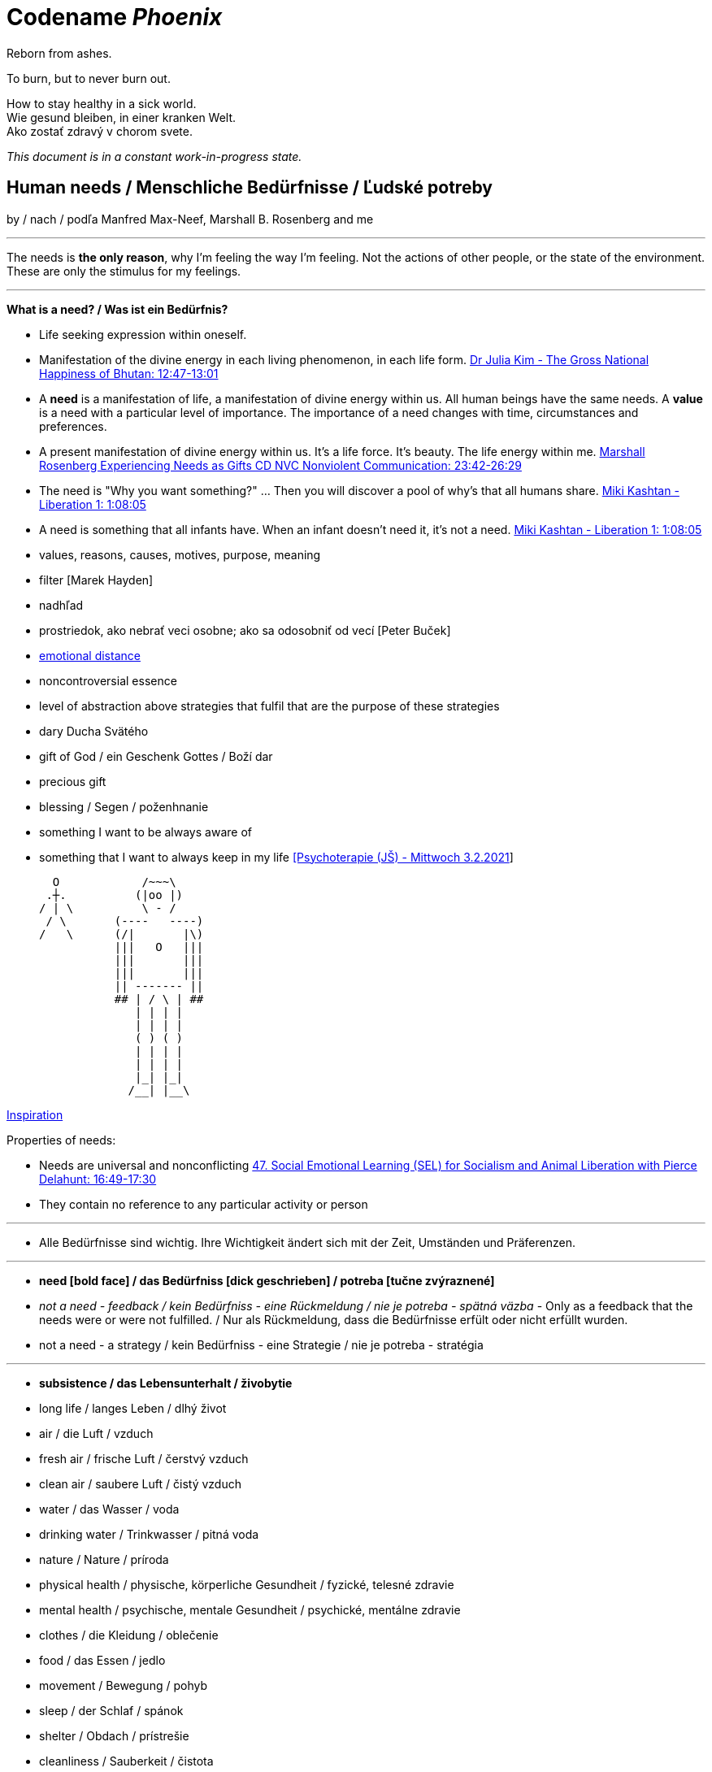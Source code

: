 = Codename _Phoenix_

Reborn from ashes.

To burn, but to never burn out.

How to stay healthy in a sick world. +
Wie gesund bleiben, in einer kranken Welt. +
Ako zostať zdravý v chorom svete.

_This document is in a constant work-in-progress state._

== Human needs / Menschliche Bedürfnisse / Ľudské potreby

by / nach / podľa Manfred Max-Neef, Marshall B. Rosenberg and me

---

The needs is *the only reason*, why I'm feeling the way I'm feeling. Not the actions of other people, or the state of the environment. These are only the stimulus for my feelings.

---

*What is a need? / Was ist ein Bedürfnis?*

* Life seeking expression within oneself.
* Manifestation of the divine energy in each living phenomenon, in each life form. link:https://www.youtube.com/watch?v=sHcq9BEXt4I&feature=youtu.be&t=767[Dr Julia Kim - The Gross National Happiness of Bhutan: 12:47-13:01]
* A *need* is a manifestation of life, a manifestation of divine energy within us. All human beings have the same needs. A *value* is a need with a particular level of importance. The importance of a need changes with time, circumstances and preferences.
* A present manifestation of divine energy within us. It's a life force. It's beauty. The life energy within me. link:https://www.youtube.com/watch?v=WfJ_NasCFfQ&feature=youtu.be&t=1422[Marshall Rosenberg Experiencing Needs as Gifts CD NVC Nonviolent Communication: 23:42-26:29]
* The need is "Why you want something?" ... Then you will discover a pool of why's that all humans share. link:https://www.youtube.com/watch?v=mErG7mSzwkc&feature=youtu.be&t=4085[Miki Kashtan - Liberation 1: 1:08:05]
* A need is something that all infants have. When an infant doesn't need it, it's not a need. link:https://www.youtube.com/watch?v=mErG7mSzwkc&feature=youtu.be&t=4085[Miki Kashtan - Liberation 1: 1:08:05]
* values, reasons, causes, motives, purpose, meaning
* filter [Marek Hayden]
* nadhľad
* prostriedok, ako nebrať veci osobne; ako sa odosobniť od vecí [Peter Buček]
* link:https://forum.earlyretirementextreme.com/viewtopic.php?p=61330&sid=bce5b9f50cde4a2243267c00f09f0905#p61330[emotional distance]
* noncontroversial essence
* level of abstraction above strategies that fulfil that are the purpose of these strategies
* dary Ducha Svätého
* gift of God / ein Geschenk Gottes / Boží dar
* precious gift
* blessing / Segen / poženhnanie
* something I want to be always aware of 
* something that I want to always keep in my life link:https://www1.odusu.sk/o-nas-2/[[Psychoterapie (JŠ) - Mittwoch 3.2.2021]] +

     O            /~~~\
    .┼.          (|oo |)
   / | \          \ - /
    / \       (----   ----)
   /   \      (/|       |\)
              |||   O   |||
              |||       |||
              |||       |||
              || ------- ||
              ## | / \ | ##
                 | | | |
                 | | | |
                 ( ) ( )
                 | | | |
                 | | | |
                 |_| |_|
                /__| |__\

link:https://storage.googleapis.com/cdn.thenewstack.io/media/2018/03/4d780610-screenshot-from-star-asciimation-wars.png[Inspiration]

Properties of needs:

* Needs are universal and nonconflicting link:https://veganvanguardpodcast.com/47-social-emotional-learning-sel-for-socialism-and-animal-liberation-with-pierce-delahunt/[47. Social Emotional Learning (SEL) for Socialism and Animal Liberation with Pierce Delahunt: 16:49-17:30]
* They contain no reference to any particular activity or person

---

* Alle Bedürfnisse sind wichtig. Ihre Wichtigkeit ändert sich mit der Zeit,  Umständen und Präferenzen.

---

* *need [bold face] / das Bedürfniss [dick geschrieben] / potreba [tučne zvýraznené]*
* _not a need - feedback / kein Bedürfniss - eine Rückmeldung / nie je potreba - spätná väzba_ - Only as a feedback that the needs were or were not fulfilled. / Nur als Rückmeldung, dass die Bedürfnisse erfült oder nicht erfüllt wurden.
* [line-through]#not a need - a strategy / kein Bedürfniss - eine Strategie / nie je potreba - stratégia#

---

* *subsistence / das Lebensunterhalt / živobytie*
* long life / langes Leben / dlhý život
* air / die Luft / vzduch
* fresh air / frische Luft / čerstvý vzduch
* clean air / saubere Luft / čistý vzduch
* water / das Wasser / voda
* drinking water / Trinkwasser / pitná voda
* nature / Nature / príroda
* physical health / physische, körperliche Gesundheit / fyzické, telesné zdravie
* mental health / psychische, mentale Gesundheit / psychické, mentálne zdravie
* clothes / die Kleidung / oblečenie
* food / das Essen / jedlo
* movement / Bewegung / pohyb
* sleep / der Schlaf / spánok
* shelter / Obdach / prístrešie
* cleanliness / Sauberkeit / čistota
* bodily flexibility / körperliche Gelenkigkeit / telesná pružnosť
* warmth / Wärme / teplo
* people / Menschen / ľudia
* energy / Energie / energia
* enrichment of life / Bereicherung des Lebens / obohatenie života
* to make life wonderful / das Leben wunderbar machen
* light / das Licht / svetlo
* sunlight / Sonnenlicht / slnečné svetlo
* hygiene / Hygiene / hygiena
* environment / Umwelt, Umgebung / prostredie
* _pain / Schmerz / bolesť_
* _illness / Krankheit / choroba_

---

* *protection / die Schutz, Geborgenheit / ochrana*
* stability / Stabilität / stabilita
* safety / Sicherheit, Geborgenheit / bezpečnosť, bezpečie, istota
* security / Sicherheit / bezpečnosť, zabezpečenie
* order / Ordnung / poriadok
* equality / Gleichheit / rovnosť
* foreseeability, predictability / Voraussehbarkeit, Vorhersehbarkeit / predvídavosť, predvídateľnosť
* prevention / Prävention / prevencia
* power (with) / Macht (mit) / moc (s) +
link:https://www.youtube.com/watch?v=KdFc2B-tZLc&feature=youtu.be&t=2486[Marshall Rosenberg - Making Life Wonderful 2/4 - Nonviolent Communication NVC: 41:26-43:06]
* (direct) democracy / (direkte) Demokratie / (priama) demokracia
* strength / Kraft / sila
* protective use of force / beschützende Nutzung der Kraft / použitie sily na obranu
* protecting the nature / Umweltschutz / ochrana prírody
* ecology / Ökologie / ekológia
* sustainability / Nachhaltigkeit / udržateľnosť
* preservation / Erhaltung / zachovanie, udržanie
* durability / Haltbarkeit / trvácnosť
* robustness / Robustheit / odolnosť, robustnosť
* recycling / Wiederverwendung / recyklácia, znovupoužiteľnosť
* cautiousness, carefulness / Vorsichtigkeit / opatrnosť
* economy, thrift / Sparsamkeit / úspornosť, šetrnosť
* [restorative] justice, fairness, equity / [wiederherstellende] Gerechtigkeit / spravodlivosť [založená na obnove (vzťahov) a oprave škôd]
* compensation / Ausgleich / kompenzácia, odškodnenie - nie ako odplata alebo trest, ale ako pomoc pri napĺňaní nenaplnených potrieb pre niekoho iného
* _fragileness / Zerbrechlichkeit (Bedürfnis nach Schutz (physisch) oder Empathie (psychisch)) / krehkosť_
* [line-through]#power (over) / Macht (über) / moc (nad)#
* [line-through]#domination / Herrschaft / dominancia#
* [line-through]#retributive justice / vergeltende Gerechtigkeit / spravodlivosť založená na odplate#
* [line-through]#war / Krieg / vojna#
* [line-through]#violence / die Gewalt / násilie#
* [line-through]#government / die Regierung / vláda#
* [line-through]#colonization / Kolonisation / kolonizácia#

---

* *affection / Zuwendung, Zuneigung / náklonnosť*
* love / Liebe / láska
* tenderness / Zärtlichkeit / neha
* sensuality / Sinnlichkeit / zmyselnosť
* passion / Leidenschaft / vášeň
* touch / Berührung / dotyk
* intimacy / Intimität / intimita
* closeness / Nähe / blízkosť
* trust / Vertrauen / dôvera
* faithfulness, loyality / Treue / vernosť, loajalita
* commitment, dedication, devotion / Hingabe / oddanosť
* care / Pflege / starostlivosť
* connection / Verbindung / spojenie, kontakt
* empathy _(Giraffe Dance)_ / Empathie (Precondition: courage / Mut) / empatia, súcit
* honesty _(Giraffe Dance)_ / Ehrlichkeit (Precondition: vulnerability / Verletzlichkeit) / úprimnosť
* reassurance / Beschwichtigung / uistenie, utešenie
* help, aid / Hilfe / pomoc
* support, aid / Unterstützung / podpora
* generosity / Großzügigkeit / veľkorysosť
* unconditionality / Bedingungslosigkeit / nepodmienenosť, bezpodmienečnosť
* communication / Kommunikation / komunikácia
* friendship / Freundschaft / priateľstvo
* mourning / Trauern / smútenie
* importance (of my needs) / Wichtigkeit (meiner Bedürfnisse) / dôležitosť (potrieb)
* consciousness that my needs matter, that my needs are important and taken into consideration, that I mean something to somebody / +
Bewusstsein, dass meine Bedürfnisse wichtig sind, und in Frage genommen sind, dass ich jemandem etwas bedeute / +
vedomie, že na mne a mojich potrebách záleží, že moje potreby sú dôležité a brané do úvahy, že pre niekoho niečo znamenám
* consideration / Rücksicht / ohľad (Precondition: importance / that my needs matter)
* respekt / Respekt / rešpekt (Precondition: importance / that my needs matter)
* honor / Ehre / úcta (Precondition: importance / that my needs matter)
* dignity / Würde / dôstojnosť (Precondition: importance / that my needs matter)
* tolerance / Toleranz / tolerancia
  ** I disaggree, but I understand. +
    Ich stimme nicht zu, aber ich verstehe. +
    Nesúhlasím, ale rozumiem.
* relationships / Beziehungen / vzťahy
* nurturing, upbringing / Erziehung / výchova
* humanity / Menschlichkeit / ľudskosť
* interdependency / Abhängigkeit [basiert auf Mitarbeit] / závislosť [na základe vzájomného napĺňania potrieb s ohľadom na druhých ľudí a prostredie]
* humility / Bescheidenheit / pokora, skromnosť
* _recognition, acknowledgement / Anerkennung / uznanie_
* _appretiation / Wertschätzung / ocenenie_
* _gratitude / Dankbarkeit / vďačnosť_
* [line-through]#apology Verzeihung / ospravedlnenie#
** *apology* is just a *masked need for empathy*: link:https://www.youtube.com/watch?v=KdFc2B-tZLc&feature=youtu.be&t=4602[Marshall Rosenberg - Making Life Wonderful 2/4 - Nonviolent Communication NVC: 1:16:42-1:17:39], When we empathize, there is nothing to forgive. link:???[(San Fran Workshop)], Forgiveness and empathy are the same thing [in the language of life.] link:???[(SELF EMPATHY)]
* [line-through]#codependency / Abhängigkeit [] / závislosť [na základe napĺňania potrieb na úkor druhých ľudí alebo prostredia]#
* [line-through]#approval / Genehmigung / dovolenie, odobrenie#
* [line-through]#affirmation / Bestätigung / potvrdenie#
* [line-through]#sex / Geschlechtsverkehr#
* [line-through]#sexuality / Sexualität / sexualita#
* [line-through]#duty, obligation / die Pflicht / nutnosť, povinnosť#
* [line-through]#commitment / Verpflichtung / obetavosť, oddanosť#

---

* *understanding / Verständnis / porozumenie*
* critical thinking / kritisches Denken / kritické myslenie
* logical thinking / logisches Denken / logické myslenie
* curiosity / Neugier / zvedavosť
* interest / Interesse / záujem
* intuition / Intuition / intuícia
* concentration / Konzentration / sústredenie
* learning / Lernen / učenie sa
* competence / Fähigkeit / schopnosť
* utility / Nutzen / úžitok
* sense, purpose / Sinn, Zweck / zmysel
* goal / Ziel / cieľ
* effectivity [Does it work, or not? - boolean] / Effektivität / efektivita
* efficiency [How well does it work? As much as possible in as little time as possible, e.g. in case of algorithms or other things not people!] (in comparison to other things, not people) - float, percent) / Effizienz / efektivita
* sufficiency / Suffizienz, Angemessenheit / dostatočnosť
* excellence / Exzellenz / výnimočnosť
* growth / Wachstum / rast
* development / Entwicklung / rozvoj, vývoj (Precondition: individual initiative, dedication link:https://www.youtube.com/watch?v=lfkZJDxC-YY&feature=youtu.be&list=PLAWpwCQqndn68ADSHK1vsFUQ93n3hLcv4&t=1584[(source)])
* consciousness / Bewusstsein / vedomie
* repetition / Wiederholung / opakovanie
* solution / Lösung / riešenie
* answer / Antwort / odpoveď
* feedback / Rückmeldung / spätná väzba
* understandability, clarity / Verständlichkeit, Klarheit / zrozumiťeľnosť
* education / Ausbildung / vzdelanie
* overview / Überblick / prehľad
* universality / Allgemeinheit, Universalität / univerzálnosť
* generality / Allgemeinheit / všeobecnosť
* specificity / Genauigkeit, Spezifizität / konkrétnosť
* control / Kontrolle / kontrola - možnosť ovládať prostredie okolo seba
* explanation / Erklärung / vysvetlenie
* knowledge / Kenntnise / vedomosti
* expertise / Fachkenntnisse / odborné znalosti, odbornosť, expertíza
* randomness / Zufälligkeit / náhodnosť
* compatibility / Kompatibilität / kompatibilita
* completeness / Vollständigkeit / úplnosť
* holism / der Holismus / celostnosť
* depth / die Tiefe / hĺbka
* uniformity (in Data) / Uniformität, Einheitlichkeit, Gleichmäßigkeit (in Daten) / uniformita (v dátach)
* readability / Lesbarkeit / čitateľnosť
* brevity / Kürze / stručnosť
* thoroughness / Gründlichkeit / dôkladnosť, dôslednosť
* correctness / Richtigkeit / správnosť
* validity / Gültigkeit / platnosť
* match / Übereinstimmung / zhoda
* seriousness / Ernsthaftigkeit / vážnosť
* transparency / Transparenz / transparentnosť, priehľadnosť
* links, coherences, context / Zusammenhänge, Kontext / súvislosti
* consecutiveness / die Aufeinanderfolge / následnosť
* _complication / Komplikation_
* _problem / Problem_
* _mistake, error / Fehler / chyba_
* [line-through]#chaos / Chaos, Durcheinander#
* [line-through]#school / Schule / škola#
* [line-through]#work / Arbeit / práca#
* [line-through]#consumption / Konsum / spotreba#

---

* *participation / Teilnahme / účasť*
* acceptance (by others) / Annahme / prijatie
* community / Gemeinschaft / komunita, spoločenstvo, spoločnosť
* receptiveness (from others) / Annahmefähigkeit / prijímanie
* company / Gesellschaft / spoločnosť (ľudí)
* oneness, unity / Einheit / jednotnosť
* belonging / Zugehörigkeit / spolupatričnosť
* cooperation / Zusammenarbeit / spolupráca
* presence / Anwesendheit / prítomnosť
* sharing / Teilen / zdieľanie
* inclusion / Einbeziehung / začlenenie
* integration / Integration / integrácia
* common good / das Gemeinwohl / verejné blaho
* contribution / der Beitrag / prínos
* [line-through]#competition / Wettbewerb, Wettkampf / súťaž#
* [line-through]#competition / Konkurenz / konkurencia#
* [line-through]#race / Rennen / závodenie, preteky#

---

* *leisure / Freizeit / voľný čas*
* serenity / Gelassenheit / pokoj
* peace / Frieden / mier
* rest / Erholung / oddych
* harmony / Harmonie / harmónia
* calmness / Ruhe / pokoj
* awareness / Aufmerksamkeit / pozornosť
* celebration / Feier / oslava
* mindfulness / Achtsamkeit / vnímavosť
  ** reference to Default Mode Network (DMN)
* fun / Spaß / zábava
* humor / Humor
* amusement / Vergnügen / potešenie, zábava
* enjoyment / Genuss / pôžitok
* softness / Weichheit / mäkkosť
* silkiness / Geschmeidigkeit / hebkosť
* culture / Kultur / kultúra
* silence / Stille / ticho
* relaxation / Entspannung / uvoľnenie
* well-being / Wohlergehen, Wohlbefinden / blaho, spokojnosť
* relax / Erholung / oddych
* comfort / Bequemheit / pohodlie
* gratification / Befriedigung / uspokojenie
* contentment, satisfaction / Zufriedenheit / spokojnosť
* balance / Gleichgewicht / rovnováha
* gentleness / Sanftheit / jemnosť
* agility / Beweglichkeit / pohyblivosť
* _discomfort / Unbehagen / nepohodlie_
* [line-through]#instant gratification / sofortige Befriedigung / okamžité uspokojenie#

---

* *creation, creativity / Schöpfung, Kreativität / tvorivosť*
  ** reference to Default Mode Network (DMN)
* imagination / Vorstellungskraft / predstavivosť
* fantasy / Fantasie / fantázia
* inventiveness / Ideenreichtum / nápaditosť
* play / Spiel / hra
* beauty / Schönheit / krása
* inspiration / Inspiration / inšpirácia
* art / Kunst / umenie
* challenge / Herausforderung / výzva
* discovery / Entdeckung / objav
* stimulation / Anregung / podnietenie
* music / Musik / hudba
* rhythm / Rhythmus / rytmus
* adaptability / Anpassbarkeit / prispôsobiteľnosť
* smell, scent / der Duft / vôňa
* flow / Flow, Strömung / prúdenie
* change / Änderung / zmena
* intrinsic motivation / eigene Motivation / vlastná motivácia
* fulfilment / Erfüllung / naplnenie
* quality / Qualität / kvalita
* innovation / Innovation, Erneuerung / inovácia
* performance / Leistungsfähigkeit / výkonnosť
* flexibility / Flexibilität / pružnosť, prispôsobiteľnosť
* freshness / Frischheit / čerstvosť
* handling (e.g. of a car) / Handling, Steuerungsfähigkeit / ovládateľnosť
* tightness / Dichtheit / tesnosť
* thickness / Dichte / hustota
* humidity / Feuchtigkeit / vlhkosť
* dryness / Trockenheit / sucho
* style / Stil / štýl
* alternative / Alternative / alternatíva
* rigidity / Steifheit / pevnosť
* ductility / Dehnbarkeit / rozťažnosť
* elasticity / Elasizität / elasticita, pružnosť
* plasticity / Plastizität / plasticita
* viscosity / Viskosität / viskozita
* cohesion / Kohäsion / kohézia, súdržnosť
* coupling / Kopplung / väzbovosť
* encapsulation / / zapuzdrenie
* abstraction / Abstraktion / abstrakcia
* polymorphism / Polymorphismus / polymorfizmus
* diversity / Vielfalt(igkeit) / rôznorodosť, diverzita
* roughness / Rauheit / drsnosť
* smoothness / Glätte / hladkosť
* saturation / Sättigung / sýtosť
* transparency / Durchsichtigkeit / priesvitnosť, transparentnosť link:https://www.lernhelfer.de/schuelerlexikon/physik/artikel/lichtdurchlaessigkeit-von-stoffen[[1]]
* translucency / Lichtdurchlässigkeit / priehľadnosť link:https://www.lernhelfer.de/sites/default/files/lexicon/article_image/BWS-PHY-0651-03.gif[[1]], link:https://duckduckgo.com/?q=Lichtdurchl%C3%A4ssigkeit&iax=images&ia=images&iai=http%3A%2F%2Fgrund-wissen.de%2Fphysik%2F_images%2Flichtdurchlaessigkeit.png&pn=1[[2]]
* opacity / Undurchsichtigkeit, Lichtundurchlässigkeit / nepriesvitnosť, nepriehľadnosť link:https://iniciativastic3eso.files.wordpress.com/2015/03/transparenttranslucentopaque.png[[1]]
* adventure / das Abenteuer / dobrodružstvo
* _extrinsic motivation / extrinsische, äußere Motivation / vonkajšia motivácia_
* _smell / der Gestank / zápach_
* [line-through]#productivity / Produktivität / produktivita#
* [line-through]#talent / Talent#
* [line-through]#destruction / Zerstörung / ničenie#

---

* *identity / Identität / identita*
  ** Ja som Andrej Šišila. Opravujem, čo sa pokazilo, spájam, čo sa rozdelilo. +
  Ich bin Andrej Šišila. Ich repariere, was kaputt wurde, ich verbinde, was getrennt wurde.  +
  I am Andrej Šišila. I repair what got broken, I connect what got separated.
* consistency / Konsistenz / pravidelnosť, vytrvalosť
* integrity / Integrität / integrita, súlad
* authenticity / Authentizität / autenticita, svojskosť
* spontaneity / Spontaneität / spontánnosť
* reliability / Verlässlichkeit / spoľahlivosť
* accuracy / Genauigkeit / presnosť
* precision / Präzision / precíznosť
* privacy / Privatsphäre / súkromie
* simplicity /Einfachheit / jednoduchosť
* punctuality / Pünklichkeit / dochvíľnosť
* trustworthiness, credibility / Glaubwürdigkeit / dôveryhodnosť, kredibilita
* spirituality / Spiritualität / spiritualita
* lightness / Leichtigkeit / ľahkosť
* fluency, smoothness / Flüssigkeit / plynulosť
* gracefulness / Anmut / ladnosť
* elegance / elegancia
* endurance, tenacity / Ausdauer, Beharrlichkeit / vytrvalosť, húževnatosť
* naturalness / Natürlichkeit / prírodnosť, prirodzenosť
* resonance / Resonanz / rezonancia, súzvuk
* determination / Entschlossenheit / rozhodnosť
* intensity / Intensität / intenzita
* dedication / Einsatz / nasadenie
* self-fullness / Selbsvölligkeit / sebanaplnenie
* maintainability / Wartbarkeit, Wartungsfreundlichkeit / udržovateľnosť
* patience / Geduldigkeit / trpezlivosť
* speed, velocity / Geschwindigkeit, Schnelligkeit / rýchlosť
* responsiveness / Schlagfertigkeit / promptnosť, pohotovosť, bystrosť
* tradition / Tradition / tradícia
* habit / Gewohnheit / zvyk
* courage / Mut / odvaha (Precondition: mutual aid -> mutual confidence)
* responsibility / Verantwortung / zodpovednosť
* altruism / Altruismus / altruizmus
* solidarity / Solidarität / solidarita
* humanity / die Menschlichkeit / ľudskosť
* consensual rules / gemeinsam bestimmte Regeln / spoločne stanovené pravidlá
* [line-through]#rules / Regeln / pravidlá#
* [line-through]#power (over) / Macht (über) / moc (nad)# link:...[Ökonomische Pseudowerte: https://www.youtube.com/watch?v=7mRe1ntgbj8&feature=youtu.be&t=1260]
* [line-through]#obedience / Gehorsamkeit / poslušnosť#
* [line-through]#compliance, conformity / Übereinstimmung / súhlas, poslušnosť, poddajnosť#
* [line-through]#money / Geld / peniaze#
* [line-through]#success / Erfolg / úspech#
* [line-through]#[social] status / [soziales] Status / [spoločenský] status,  stav, postavenie#
* [line-through]#popularity (to be liked by other people) / Popularität (unter Leuten beliebt zu sein) / popularita (byť oblúbený medzi ľuďmi)#
* [line-through]#individualism / Individualismus / individualizmus#
* [line-through]#ownership (to have and to have more) / Eigentum / vlastníctvo#
* [line-through]#religion / Religion / náboženstvo#

---

* *freedom / Freiheit / sloboda*
* risk / Risiko / riziko
* hope / Hoffnung / nádej
* space / Raum / priestor
* choice / Auswahl / voľba
* availibility / Verfügbarkeit /  dostupnosť
* time / Zeit / čas
* access / Zugriff / prístup
* mobility / Mobilität / prenosnosť
* transportation / Transport / preprava, doprava, transport
* autonomy / Selbstständigkeit, Autonomie / samostatnosť
* willfulness / Eigenwillen / vlastná, slobodná vôľa
* faith / Glaube / viera
* voluntariness / Freiwilligkeit / dobrovoľnosť
* willingness, good will / Bereitschaft, Entgegenkommen / ochota

---

link:https://static1.squarespace.com/static/52898555e4b0d5b9928e8aa5/t/575773a58259b5658351e8d3/1465349030412/Needs+%26+Feelings+List.pdf[Feelings and Needs list]

== Feelings at unfulfilled needs (Sweet pain - Girrafe mourning) / Gefühle bei unerfüllten Bedürfnissen

These feelings come from needs, from the connection to our needs or the needs of others.

The connection to our needs is supported by our thinking.

The thinking that is connected to needs and peace promoting produces these kind of feelings. These feelings are natural to us.

*So it's not only about our connection to _needs_. It's also about the _thinking_ that strenghtens our connection to our needs.*

I found out that *gratitude* and *thanksgiving* for things that [repeatedly] annoy me helps me promote calmness and understanding for these things or other people's remarks or for what other people do. Maybe *gratitude* will help me to cope with things that I take personally. So even when my needs aren't getting met, *I can still think in a way that helps me understand the good reasons, why may be the person do something*, by thanking them for what they had done. So that *I can be more robust and exercise my gratitude, peace promoting thinking and Nonviolent Communincation skills and principles* for what they had done. +
*I can use all the traumatic experiences to exercising my power to empathize and to support peace in my thinking by gratitude.*

What needs of mine are not being met?

What needs of the other are not being met?

* terrified / erschrocken / vystrašený (vystrašiť, báť sa)
* frightened / verängstigt / vystrašený (vystrašiť)
* alarmed / erschrocken / vystrašený (vystrašiť)
* scared / erschrocken / vyľakaný (vyľakať)
* anxious / besorgt / ustarostený (robiť si starosti, mať starosti, obávať sa)
* fearful / ängstlich / ustarostený (robiť si starosti, mať starosti, obávať sa)
* concerned / bekümmert / ustarostený (robiť si starosti, mať starosti, obávať sa)
* worried / besorgt / ustarostený (robiť si starosti, mať starosti, obávať sa)
* shocked / schockiert / šokovaný (šokovať)
* surprised / überrascht / prekvapený (prekvapiť)
* disturbed / beunruhigt, gestört / znepokojený, rozrušený, vyrušený (znepokojiť, rozrušiť, rušiť, vyrušovať, rozptyľovať, vadiť)
* irritated / irritiert / iritovaný, nervózny (iritovať, znervózniť)
* nervous / nervös / nervózny (znervózniť)
* discontented / unzufrieden / nespokojný
* tense / angespannt / napätý (napínať)
* frustrated / frustriert / frustrovaný (frustrovať)
* disgusted / geeckelt, angeeckelt / znechutený (znechutiť)
* sick (e.g. upset stomach) / übel (z.B. Magen-Verdauungsbeschwerden) / zle, nevoľno (napr. od žalúdka)
* hesitant / zögernd / váhavý (váhať)
* distrusting / misstrauend / nedôverčivý (nedôverovať)
* doubting / zweifelnd / pochybovačný (pochybovať)
* sceptical / skeptisch / skeptický, pochybovaťný (pochybovať)
* imatient / ungeduldig / netrpezlivý (I can't wait / ich kann nicht warten / nevedieť sa dočkať)
* confused / durcheinander / zmätený (zmiasť)
* bewildered / verwirrt / zmätený (zmiasť)
* discouraged / entmutigt / odradený (odradiť)
* lonely (this one manifests as a pain and weakness in heart) / einsam / osamelý
* apathetic / apathisch / apatický, ľahostajný (to loose interest in something, burn out / die Interesse an etwas [Akk.] verlieren, ausbrennen / stratiť záujem, vyhorieť)
* bored / gelangweilt / znudený (nudiť sa, unudiť)
* indifferent / gleichgültig / ľahostajný (lose interest / Interesse verlieren / stratiť záujem)
* tired / müde / unavený (unaviť)
* exhausted / erschöpft / vyčerpaný (vyčerpať)
* regretful / bedauernd / byť ľúto
* helpless / hilflos, ratlos / bezradný (nevedieť si rady, nevedieť si poradiť)
* powerless (often misunderstood as _stress_) / +
machtlos (häufig verwechselt mit _Stress_) / +
bezmocný (často zamieňaný so _stresom_)
* disappointed / enttäuscht / sklamaný (sklamať)
* sad / traurig / smutný (smútiť)
* hurt / verletzt / ranený, zranený, dotknutý
* hopeless / hoffnungslos / beznádejný (stratiť nádej)
* desperate / verzweifelt / zúfalý (zúfať)
* vulnerable / verletzlich / zraniteľný
* leiden / suffer / trpieť
* suffer / sich quälen / trápiť sa
* pain (to ache) / der Schmerz (wehtun) / bolesť (bolieť)

*Bitter pain - Alarm feelings / Bittere Schmerzen - Weckgefühle*

Unnatural feelings

Thinking that is disconnected from needs / unterbunden von Bedürfnissen +
Connected to violence provocative *thinking*. The needs are not the problem. The problem is the thinking. The violence provocative thinking.

Violence provocative thinking consists of moralistic judgements and Amtssprache.

Feelings caused by *thinking* that is *disconnected from life/needs* and *violence provocative*. These feelings are *not caused by needs* that have not been met, but *are caused by violence provocative thinking that is diconnected from needs* and connected to moralistic judgements (blame, criticism) and Amtssprache (should, shouldn't, must, can't).

*These feelings represent violence* directed at oneself (depression, guilt, shame) or others (anger, rage, hate).

*These feelings and this thinking are perpetuating [and sustaining] the violence.*

* Type A personality traits: Research from Friedman and Rosenman (1976) [link:https://en.wikipedia.org/wiki/Type_A_and_Type_B_personality_theory#Criticism[Type A and Type B personality theory]]
** high correlation between the feelings of hostility and heart disease [although different studies had shown different correlations with different personality traits and other variables such as hereditry, substance abuse or magnesium defficiency].

* *angry / ärgerlich / nahnevaný (hnevať sa)*
* indignant / empört / rozhorčený (rozhorčiť sa)
* furious, mad, enraged / wütend, zornig, aufgebracht / zúrivý (zúriť)
* hating / hassend / nenávidiaci, nenávistný (nenávidieť)
* *depressed / deprimiert (in Depression fallen) / deprimovaný (upadnúť do depresie)*
* *guilty / schuldig / vinný*
* *ashamed / beschämt / zahanbený (hanbiť sa)*
* envious / neidisch / závistlivý (závidieť)
* jealous / eifersüchtig / žiarlivý (žiarliť)
* embarassed / verlegen / rozpačitý, v rozpakoch
* anxious [when there's no immediate danger] / ängstlich [wenn es da keine unmittelbare Gefahr gibt] / ustráchaný [keď nie je žiadna bezprostredná hrozba]

*Not-feelings - thoughts, analyses, diagnoses, interpretations, criticisms / Nicht Gefühle / ne-pocity*

link:???[Feelings vs Thoughts pdf]

* resentful
* overwhelmed
* lost
* abandoned
* abused
* attacked
* belitted
* betrayed
  ** feelings: hurt, in pain, sad, disappointed
  ** needs: trust, support, 
* blamed
* bullied
* boxed in
* caged
* cheated
* coerced
* cornered
* critcized
* disconnected
* discounted
* diminished
* disliked
* distrusted
* dumped on
* harassed
* hassled
* horny / geil / nadržaný
* ignored
* insulted
* interrupted
* intimidated
* invisible
* isolated
* judged
* left out
* let down
* manipulated
* mistrusted
* misunderstood
* neglected
* overpowered
* patronized
* pressured
* provoked
* put down
* rejected -> disappointed
* ripped off
* screwed
* smothered
* suffocated
* taken for granted
* threatened
* trampled
* walked on
* tricked
* unaccepted
* unappreciated
* unheard
* unloved
* unseen
* unsupported
* unwanted
* used
* victimized
* violated
* wronged
* resentful

*Not feelings - Moralistic judgements - Social constructs*

* smart
* talented
* dumb
* generous
* lazy
* considerate
* inconsiderate
* responsible
* irresponsible
* guilty
* innocent
* good
* bad
* right
* wrong
* normal
* abnormal
* weird
* awkward
* sick
* awesome
* nice
* sinful
* wretched
* creepy
* perverse
* unfair
* pretty
* handsome
* ugly
* handsome
* sexy
* reasonable
* unreasonable
* lucky
* unlucky
* hyperactive
* crazy
* professional
* unprofessional
* amateur
* _all vulgarisms_
* vulgar
* ridiculous
* decent
* appropriate
* selfish
* generous
* disrespectful
* spoiled
* naïve
* fast
* slow
* competent
* incompetent link:https://en.wikipedia.org/wiki/Peter_principle[Peter Principle]
* adequate
* inadequate
* inferior
* important
* unimportant
* significant
* insignificant
* charismatic
* würdig
* unwürdig

== Feelings at fulfilled needs - Dream Feelings - Flow

Gefühle bei erfüllten Bedürfnissen / Pocity pri naplnených potrebách.

How do I want to feel? [RPM]

---

[line-through]#(November 2019) Ich kann meine Gefühle beschreiben, die ich bei meinen Traumaktivitäten erleben möchte, weil ich nicht den Wortschatz an Gefühle habe. Ich brauche mir die Äußerung meiner Gefühle erreichern. Ich brauche die Fähigkeit, die Gefühle in mir bewusst werden und sie benennen. Dann kann ich mir an maine Traumgefühle erinnern und sie gleich wiederherstellen.#

---

Flow - a state of highest human performance and happiness +
*_optimal human performance_* means the same as *_happiness_* link:...[(Cedric Dumont - TEDx; Flow - Mihály Csíkszentmihályi)]

Celebration of life / Feier des Lebens / oslava života

link:https://sci-hub.st/10.1080/10413200290103545[The Dream - Dream Feelings: Doug Newburg]

link:...[Nonviolent Communication (NVC) - Feelings at fulfilled needs]

[quote, Marshall B. Rosenberg - Chief from one of the tribes in northern Nigeria, Making Life Wonderful ?/4; San Francisco Workshop]
____

If we know how to speak this language, we don't have to kill each other.

____

Wie will ich mich fühlen wenn ich: +
spreche, mit jemandem spreche, schreibe, zuhöre, mich dusche, mich mit kaltem Wasser dusche, programmiere, UML-Diagramme zeichne, lerne, Algorithmen ausdenke, nachdenke, Akkordeon spiele, nach etwas suche, esse, Wäsche wasche, Wäsche aufhänge, einkaufe, schlafe, einschlafe, Pilates übe, Yoga übe, laufe, TRX übe, Augen übe, Atem übe, übe, mich bewege, ausruhe, meditiere, plane, Fremdsprachen lerne, Bücher lese, Bücher höre, zu gesprochenem Wort höre, Musik höre, mir Videos anschaue, Artikel lese, Artikel schreibe, lehre, forsche, in C++ programmiere, in Fremdsprachen Geschichten schreibe, zu Projekten beitrage, "Nein" höre, ein Auto fahre, mich vorbereite, Musik komponiere, übersetze, Musik in Noten überschreibe, Aussagen in gewaltfreie Kommunikation übersetze, Noten eines Liedes lese, experimentiere, Fehler mache, nach Zusammenhängigkeiten suche, von Fehlern lerne, präsentiere, einen Quellcode lese, einen fremden Quellcode lese, einen fremden Quellcode lese, einen fremden Quellcode ändere, einen fremden Quellcode bearbeite, einen komplizierten Quellcode ändere, einen komplizierten Quellcode bearbeite, einen kompliziertes Software entwerfe, einen, ein kompliziertes Software entwickle, ein kompliziertes Software analysiere, ein fremdes Software analysiere, schnell an die Tastatur schreibe, schnell programmiere, Probleme löse, Fragen beantworte, mich in mich oder anderen hineinfühle, Empathie zeige, Konflikte löse, Fragen beantworte, mich mit meinen Gefühlen und Bedürfnissen verbinde, Fragen stelle, aufräume, mir das Essen vorbereite, das Geschirr spüle, die Gefühle und Bedürfnisse hinter jeder Aussage rate, programmieren lerne, Programmiersprache lerne...

^^ Das mache ich...

\... und so will ich mich dabei fühlen:

* free / frei / voľný, slobodný
* relaxed / entspannt / uvoľnený
* excited / erregt / vzrušený
* courageous / mutig / odvážny
* energetic, full of energy / energisch / energický
* optimitstic / optimistisch / optimistický
* concentrated, focused / konzentriert, fokusiert / sústredený
* calm / ruhig / pokojný
* curious / neugierig / zvedavý
* interested / interessiert / zaujímajúci sa
* wondering / wundernd / čudujúci sa
* glad / froh / rád
* cheerful / fröhlich / radostný
* friendly / freundlich / priateľský
* joyful / freudvoll / veselý (tešiť sa, zabaviť sa, pobaviť, zasmiať sa z ...)
* happy / glücklich / šťastný
* confident / selbstsicher / sebaistý (Precondition: mutual aid link:https://www.youtube.com/watch?v=lfkZJDxC-YY&feature=youtu.be&list=PLAWpwCQqndn68ADSHK1vsFUQ93n3hLcv4&t=1584[(source)])
* safe / sicher, geborgen / v bezpečí
* light / leicht / ľahký
* fulfilled / erfüllt / naplnený
* content / zufrieden / spokojný
* satisfied / befriedigt / uspokojený
* immersed / eingetaucht / ponorený
* strong / stark / silný
* powerful / kräftig, kraftvoll / silný
* mighty / machtvoll / mocný
* attentive / aufmerksam / pozorný
* determined / entschlossen / rozhodný
* blissful / glückselich / blažený
* lively / lebendig / nažive
* vigorous / lebhaft / húževnatý
* hungry (before exercising) / hungrig / hladný
* unstoppable / unaufhaltbar / nezastaviteľný
* dedicated / eingesetzt / v nasadení
* patient / geduldig / trpezlivý
* full of expectations / erwartungsvoll / plný očakávaní
* sleepy / schläfrig / ospalý
* on fire (at hardening) / in Brand gesetzt (bei Härten) / ako v ohni (pri otužovaní)
* rested / erholt / oddýchnutý
* deeply rooted / tief verwurzelt / hlboko zakorenený
* impressed / beeindruckt / ohúrený
* touched / berührt / dojatý
* relieved / erleichtert / uľavený (uľaviť)
* encouraged / ermutigt / odhodlaný
* hopeful / hoffnungsvoll / plný nádeje
* goot (vague feeling - needs to be more closely specified in order to make a closer connection) / gut / dobre
* passionate / leidenschaftlich / vášnivý
* in trance, ecstatic / in Trance, verzückt / v extáze, nadšený

^^ Dream feelings [Doug Newburg - RPM]. Diese Gefühle habe ich bei erfühlten Bedürfnissen. [NVC Buch]

== Comparisons

- Punishment and Rewards vs Discipline, Care, Reason *Unconditional* Love and Empathy  - link:https://www.youtube.com/watch?v=Qk8fOOMWOGc[Shaping Discipline with a Restorative Approach - Part 4], Alfie Kohn, Samuel P. Oliner + Pearl M. Oliner [Altruistic Personality + Samuel Oliner Testimony], Miki Kashtan [Exiting the Either/Or Trap - 17th minute]
- Shame, Punishment and Revenge vs Safety, Respect, Responsibility, Care and Unconditional Love - Miki Kashtan-Bullying, link:https://www.youtube.com/watch?v=2KXwnbsQUrI&feature=youtu.be&t=87[Restorative Justice Continuum - Howard Zehr Ph.D EM 1:27-2:12], link:https://www.youtube.com/watch?v=0pleCht2jN4&feature=youtu.be&t=439[NVC Guilt and Shame - Kirsten Kristensen: ???-???, Alfie Kohn, James Gilligan - Shame]
- Production and Comsumption vs Care and Freedom - link:https://www.youtube.com/watch?v=kikzjTfos0s&feature=youtu.be&t=2958[On Bullsh*t Jobs | David Graeber | RSA Replay: 49:18-49:44]
- Gratitude and Appreciation vs Reward, Praise and Compliments - M. B. Rosenberg, Alfie Kohn, Peter Gray
- Criticism, Punishment, Praise and Compliments vs Observation, Feeling, Need, Request and Unconditional Love - M. B. Rosenberg, Alfie Kohn
- Criticism, Punishment, Praise and Compliments, Strictness, Self-Discipline, Grit, Burnout vs Unconditional Love - link:https://www.youtube.com/watch?v=x4qRZt0VCak[Alfie Kohn at the OFJCC: Performance vs. Learning - The Costs of Overemphasizing Achievement: 26:10-27:28-30:04]
- Education as an obligation, contest, competition or transaction vs Education as a gift and Education as a play. link:https://soundcloud.com/user-350469784/interviu-alfie-kohn-14-may-2016[Alfie Kohn - Interviu: 21:42-21:43]
- Needs as an obligation, contest, competition or transaction vs Needs as a gift [M.B. Rosenberg - Experiencing Needs As a Gift]
- Observation vs Evaluation - Jiddu Krishnamurti, M.B. Rosenberg, link:https://www.youtube.com/watch?v=mErG7mSzwkc&feature=youtu.be&t=1711[Miki Kashtan - Social Change Series – Liberation in Three Chapters - 1: 28:31-29:40]
- Honesty vs Criticism and Blame - M. B. Rosenberg [Making life wonderful - part 1/4 - somewhere at the beginning]
- Feedback and life-serving Judgement and Evaluation for decision-making vs moralistic Evaluation and Judgement, Praise, Compliments, Reward, Blame, Criticism and Punishment - Alfie Kohn
- Natuar vs Habitual - M. B. Rosenberg - San Francisco Workshop, Gandhi
- Request vs Demand - M. B. Rosenberg - Portland Workshop time: ??? + resolving conflicts with children workshop time: ???
- Power over (people and nature) vs Power with (people and nature) - Mary Parker Follett, link:https://sci-hub.st/10.5840/pom20033221[Power, Freedom and Authority in Management: Mary Parker Follett’s ‘PowerWith’ - Domènec Melé, Josep M. Rosanas] Miki Kashtan [Exiting the Either/Or Trap - 30th minute], M. B. Rosenberg, Alfie Kohn, Mark Shepard-"Power over nature vs Power with nature"
- Authority based on 'power with' model or 'working with' approach vs Authority based on 'power over' model or 'doing to' approach - M. B Rosenberg [interview with paula gloria], Mary Parker Follett, link:https://www.youtube.com/watch?v=x4qRZt0VCak[Alfie Kohn at the OFJCC: Performance vs. Learning - The Costs of Overemphasizing Achievement: ~38:00]
- Obedience vs Responsibility - link:https://www.youtube.com/watch?v=HLgGt7yLhJg&feature=youtu.be&t=3373[Atelier communication non violente - Marshall Rosenberg - Danemark - sous-titres français: 56:13-57:15]
- Respect vs Obedience - link:https://www.youtube.com/watch?v=HLgGt7yLhJg&feature=youtu.be&t=3373[Atelier communication non violente - Marshall Rosenberg - Danemark - sous-titres français: 56:13-57:15], link:https://www.youtube.com/watch?v=Qk8fOOMWOGc[Shaping Discipline with a Restorative Approach - Part 4]
- Respect [of authority] vs Fear [of authority] - link:https://www.youtube.com/watch?v=Qk8fOOMWOGc[Shaping Discipline with a Restorative Approach - Part 4], Life Enriching Education - M.B. Rosenberg - chap. 6, section "Conflict Resolution"
- Respect vs Approval - link:https://www.youtube.com/watch?v=Qvmqeeme42M&feature=youtu.be&t=1008[(Miki Kashtan: Exiting the Either/Or Trap - Beyond Consensus vs. Command and Control: 16:48-22:20)]
- Empathy, Power with People and Respect vs Obedience - link:https://www.youtube.com/watch?v=NqJ-0EIsy9U&feature=youtu.be&t=5658[Marshall Rosenberg - NVC Workshop 2004 Portland, OR: 1:34:18-1:36:18], Mary Parker Follett, Power, Freedom and Authority in Management: Mary Parker Follett’s ‘Power With’-Domènec Melé and Josep M Rosanas-10.5840@pom20033221
- Intrinsic motivation vs Extrinsic motivation - link:https://www.youtube.com/watch?v=x4qRZt0VCak[Alfie Kohn at the OFJCC: Performance vs. Learning - The Costs of Overemphasizing Achievement]
- Internal motivation vs Extrinsic motivation - link:https://www.youtube.com/watch?v=x4qRZt0VCak[Alfie Kohn at the OFJCC: Performance vs. Learning - The Costs of Overemphasizing Achievement]
- Excellence vs Superiority - Is Meritocracy a Sham? | Amanpour and Company: link:https://www.youtube.com/watch?v=BLEvJUNfyBY&feature=youtu.be&t=592[9:52-11:32], link:https://www.youtube.com/watch?v=BLEvJUNfyBY&feature=youtu.be&t=910[15:10-16:24]
  ** https://www.alfiekohn.org/article/excellence/
- Duty and Obligation vs Freedom and Choice - Maria Montessori, Peter Gray, Alfie Kohn, M. B. Rosenberg
- Retributive justice vs Restorative justice - M. B. Rosenberg, Miki Kashtan, Howard Zehr, link:https://www.youtube.com/watch?v=msWYVhmuQhw&feature=youtu.be&t=604[(Albany Addresses Bullying: Miki Kashtan: A Compassionate Perspective on Bullying 3/5/2011: 10:04-12:43)]
- Violence vs Justice - link:https://www.youtube.com/watch?v=msWYVhmuQhw&feature=youtu.be&t=604[(Albany Addresses Bullying: Miki Kashtan: A Compassionate Perspective on Bullying 3/5/2011: 10:04-12:43)]
- Oikonomia vs Chrematistike - Aristoteles, link:https://www.youtube.com/watch?v=5EURJI9x9Qs&feature=youtu.be&t=273[(Manfred Max-Neef, Father of "Barefoot Economics" - Keynote at Zermatt Summit 2012: 4:33-6:41)], link:https://sci-hub.st/10.2307/40295009[Oikonomia versus Chrematistike: Learning from Aristotle about the Future Orientation of Business Management  - Claus Dierksmeier, Michael Pirson]
- Growth vs Development link:???[Manfred Max-Neef - Democracy Now]
- Agriculture vs Permaculture and link:https://www.youtube.com/watch?v=PLlNNTmBTmo&feature=youtu.be&t=4616[Agroecology] - Mark Shepard
- Efficiency vs Sufficiency and Well-being - link:https://www.ncbi.nlm.nih.gov/pmc/articles/PMC3357638/#Sec4title[Manfred Max-Neef - The World on a Collision Course and the Need for a New Economy: Chapter "Crisis of Crises"]
- School vs Education - Peter Gray
- Education vs Indoctrination - link:https://www.youtube.com/watch?v=5EURJI9x9Qs&feature=youtu.be&t=771[(Manfred Max-Neef, Father of "Barefoot Economics" - Keynote at Zermatt Summit 2012: 12:51-13:41)], Peter Gray
- Education vs Training - link:https://keydifferences.com/difference-between-training-and-education.html[Difference Between Training and Education]
- Consensual Rule and Dogma - M. B. Rosenberg [Consensual rules: Resolving conflicts with children workshop], link:https://www.youtube.com/watch?v=5EURJI9x9Qs&feature=youtu.be&t=771[(Manfred Max-Neef, Father of "Barefoot Economics" - Keynote at Zermatt Summit 2012: 12:51-13:41)]
- Interdependency vs Codependency - Alfie Kohn
- Process vs Product - Rachel Rainbolt - episode with peter gray, Peter Gray - Play
- Empathy vs Sympathy - link:...[M. B. Rosenberg], link:https://youtu.be/KX_tgRM84RA?t=370[(Nonviolent Communication (NVC): Yoram Mosenzon full workshop: 'Connecting in Conflict': 6:10-8:08)]
- Empathy vs Forgiveness - link:...[M.B. Rosenberg - Creating Life Serving System Withing Oneself: ???]
* Intensity vs Consistency - link:???[Simon Sinek]
* To need something vs To deserve something
* Robustness vs Perfection link:https://www.youtube.com/watch?v=kzHrBM6CHfE&feature=youtu.be&t=1889[An Interview with Elinor Ostrom: 31:29-31:53]
* Participatory Democracy, Flatpack Democracy (Frome), Democratic Confederalism, Communalism, Stateless Democracy, Anarchist Communism, Libertarian Socialism, Libertarian Marxism, Mutual Aid (Emmaüs Lescar-Pau) vs Autocracy, Representative Democracy, Authoritarianism, Populism, Fascism, Nazism and Nationalism, Dictatorship etc. link:https://mesopotamia.coop/the-internal-system-of-the-communes-in-rojava/[(THE INTERNAL SYSTEM OF THE COMMUNES IN ROJAVA)]
* Einsamkeit (Loneliness) vs Selbstständigkeit (Autonomy)
* Einsamkeit vs Alleinsein
* Work vs Paid Employment link:https://forum.earlyretirementextreme.com/viewtopic.php?p=104923#p104923[Burnout: bradley]
* Self-Discipline vs Self-Fulfillment
* neurology, neuroanatomy, neurophysiology, neurochemistry, neuropharmacology, or neurosurgery vs psychiatry [thanks Thomas Szasz]
* productivity, growth and profit with purpose and mindfulness vs productivity, growth and profit at all cost
* Manager vs Kommandant, General, Diktator
* Spirituality vs Religion
  ** I can live a deep, spiritual life without the violence and oppresion of any religion. I can make my own religion and be consistent with it.
  ** So much violence had been, and still is being commited in the name of God, in the name of religion, sacrificing for other or greater good link:http://www.faithfreedom.org/jesus-the-revolutionary-versus-muhammad-aka-allah-the-antigod-of-the-muslims/[[JESUS THE REVOLUTIONARY VERSUS MUHAMMAD AKA ALLAH (THE ANTIGOD) OF THE MUSLIMS]]
* link:https://www.fachverband-gfk.org/wp-documents/anlage_3_schluesselunterscheidungen.pdf[und mehr Unterschiede...]

Culturally learned beliefs - Life-harming beliefs - irrational beliefs:

- spare the rod, spoil the child - Bible, Proverbs 13:24, Rosenberg - Resolving conflicts with children
- No pain, no gain. [RPM contradiction]
- Čím väčším peklom si prejdeš, tým silnejší z toho výjdeš. Ak z toho výjdeš. - (Jaroslav Slávik, Československo má talent), link:https://forum.earlyretirementextreme.com/viewtopic.php?p=186596&sid=36c795012f8e72974a8903dd2051bb30#p186596[Burnout - Bankai]
- Tréning robí majstra.
- Better get used to it! (BGUTI - Alfie Kohn)
- Like it or not! [Alfie Kohn]
- That's just how it is. link:https://veganvanguardpodcast.com/how-competition-dominates-our-lives/(Mexie - 2. The Trope of “Competition” Dominates Our Lives: 2:04-2:28)
- There is no alternative. [M. Thatcher]
- Für jeden Preis.
- Es war schwierig zu schreiben, deshalb muss es schwierig zu sein, das zu lesen. [Kevlin Henney]
- You can have everything that you want only if only you just worked a litter harder. link:https://text.npr.org/908456873[Having and Being Had]
- *I can't do anything right. / Ich kann nichts ordentlich machen. / Nič neviem urobiť poriadne.*
- I can't do anything good enough. / Ich kann nichts gut genug machen. / Nič neviem urobiť dosť dobre.
- "Netreba sa stále vyhovárať na prostredie." [Lenže, čo ak to nie sü výhovorky. Valídne sú vždy vnútorné aj vonkajšie príčiny a okolnosti. Ak by som pripisoval väčší význam iba tým vnútorným, osobným okolnostiam väčšiu váhu a zanedbával vplyv prostredia, dopustil by som sa základnej chyby atribúcie (Fundamental Attribution Error). Rastlinu tiež nesadíme medzi chemikálie. A toxické prostredie, pesticídy, počasie a zloženie pôdy tiež ovplyvňujú jej kvalitu a obsah živín, bez ohľadu, aká silná a odolná rastlina je. To isté platí pre zvieratá. To isté platí pre ľudí.]
- Keď sa tomu nerozumieš, nechaj to tak [mamina]
- Chcieť? Môžeš. [mamina]
- Work has to be suffering. Work has to be unpleasant. Work has to be toil. [Miki Kashtan, Peter Gray]
- „Keby si sa viac snažil, mohol by si byť ako Ondrej!“ +
„ Ako je možné, že Fero mohol mať jednotku a ty nie?“ +
„Pozrite sa na Aničkin zošiť, takto má vyzerať krásny zošit!“ +
„Tá písomka nemohla byť taká ťažká, keď to Evka, Lenka a Peťko zvládli bez akýchkoľvek problémov.“ +
link:https://eduworld.sk/cd/zuzana-granska/457/jana-novackova-sutaze-by-v-skolach-mali-mat-minimalny-priestor[Jana Nováčková: Súťaže by v školách mali mať minimálny priestor - Zuzana Gránska]

== Resonance Performance Model [RPM]

by Doug Newburg

*The goal:* C++ programmer in Austria

*Das Ziel:* C++ Programmierer in Österreich

The importance of inner attitude and outer support, environment.

You can try so hard, as hard as you can, to achieve something, when you don't have the support from outside.

*1.) The Dream / Der Traum*

*Dream feelings / Traumgefühle:*

* unconditional tolerance
  ** tolerance to other people's beliefs, ideologies and worldviews
* vzťah plný hlbokého porozumenia, nehy a nesexuálnej intimity (túlenia, maznania, dotýkania, hladkania, škrabkania, šteklenia, bozkávania)
* deep, healing, unconditional, emotional, empathic understanding
* sincere, healing, unconditional, empathic gratitude
  ** for the diversity of people, animals, things, events and experiences in the world
  ** "Thank you, that you are. / Danke, dass du bist. / Ďakujem, že si."
* Bewusstsein, dass ich immer zur Auswahl habe
* Entspannung unter Leuten und in einem Kollektiv
* unconditional love and empathy
  ** because unconditional empathy is a practical sign of unconditional love
  ** Everything everybody does, does it to fulfill one's own needs, which is a sign of life - that's beautiful - even though the strategy that one uses may come for an enourmous cost of other needs. Sometimes even at the cost of human lifes. Let's choose and learn other strategies that will meet our needs better with less cost, without hatered of our mistakes.
* greater contact with my body, feelings and needs
* greater control over my mind and body
* comfort in my own body / Bequemheit in meinem eigenen Körper
* joy of learning / Freude an Lernen
* courage to make mistakes / Mut Fehler zu machen
* Bewusstsein, dass Fehler zu machen ist eine natürliche Folge des Lernens
* Genuss, Fehler zu machen
* willingness to learn from mistakes / Bereitschaft von Fehlern zu lernen
* productivity with mindfulness
* productivity with purpose
* Pflege um Sachen, als ob sie lebending wären. / care of things, as if they were alive / starostlivosť o veci, ako keby boli živé

---

* relaxed speed / entspannte Geschwindigkeit
* easy effort / einfache Mühe
* connection to feelings and needs also under the most painful circumstances / Verbindung mit Gefühlen und Bedürfnissen auch unter den schmerzhaftesten Umständen
* empathic connection before correction / empathische Verbindung vor der Korrektur
* huge and accurate memory / riesengroßes und genaues Gedächtnis
* energy of a powerhouse / Energie eines Kraftwerkes
* empathy for everyone everytime / Empathie für jeden jederzeit
* calm limbs / ruhige Glieder
* quick reading with understanding / schnelles Lesen mit Verständnis
* energy without violence - joyful energy / Energie ohne Gewalt - freudvolle Energie
* success without victory - collective success / Erfolg ohne Sieg - gemeinsamer Erfolg
* programming with joy, lightness and relax / Programmieren mit Freude, Leichtigkeit und Entspannung
* empathy with the ease of a hot knife cutting through a butter / Empathie mit der Leichtigkeit eines Messers, das durch die Butter geht
* joy of every single line of code that I write / Freude an jeder Zeile des Codes, die ich schreibe
* fulfilment of my needs that will be more effective and less costly to my and other people / die Erfüllung meiner Bedürfnisse, die effektiver und weniger kostlich für mich und andere Menschen ist
* Freude an Programmieren.
* Zufriedenheit mit meinen Fähigkeiten.
* Glauben an meine Fähigkeiten.
* fähige Unfähigkeit / competent incompetence, able disability / schopná neschopnosť +
link:https://en.wikipedia.org/wiki/Peter_principle#Summary[Peter Principle: Peter's Plateau / Final Placement]
* Schritt für Schritt
  ** wie immer Kompliziert die Aufgabe sein mag, früher oder später komme ich auf die Schritte, und mache die Änderungen, implementiere die Lösung
* strength in diversity
* breathing in the not knowing, playing in the not knowing / Atmen in Ungewisse, Spielen in Ungewisse link:[(Yoram Mosenzon - ???)], link:https://www.youtube.com/watch?v=mErG7mSzwkc&feature=youtu.be&t=4512[Miki Kashtan - Social Change Series – Liberation in Three Chapters - 1: 1:15:12-1:16:30]
* Leidenschaft an Experimentieren
* Begeisterung an Fortschritt
* emotional power / emotionale Kraft
* *critical thinking / kritisches Denken / kritické myslenie*
* Life Long Learner (The Big Tripple-L)
* ruhige, empathische Authoriät
* Interesse an Entdeckung und Genuss von meinen selbstzerstörenden, depressiven, Ärger und Gewalt provozierenden Gedanken und Überzeugungen
* *Dankbarkeit* für alle Gedanken, Sprache, Amtssprache, Vorstellungen, Urteile, Vorurteile, feindliche Bilder, Schmerzen, Ereignisse, Tätigkeiten die in mir Schuld, Scham, Ärger, Depression, Eifersucht, Neid hervorrufen.
  ** Ich kann zumindest dankbar dafür sein, dass ich diese Stimulen, Gefühle und dahinter liegende Bedürfnisse wahrnehmen und benennen kann, obwohl ich in dem Moment nicht weiß, was ich damit tue. Ich atme in Ungewisse. Dankbarkeit für solche Möglichkeiten und Ereignisse, wiel ich das Denken, das den Frieden unterstützt üben kann, statt des Denkens, das die Gewalt provoziert und genussbar macht. Gewalt gegen mir. Gewalt gegen Anderen. Hoffnung, dass Empathie mir dabei hilft.
* healing power of nonviolence
* úcta k práci druhých ľudí
* expecting the best of others [link:https://www.youtube.com/watch?v=p6Jp_xt2Xo4[John Cacioppo: Social Isolation], [Loneliness]]
* expecting the best of myself [link:https://www.youtube.com/watch?v=p6Jp_xt2Xo4[John Cacioppo: Social Isolation], [Loneliness]]
* eine Gruppe Leute, auf die ich mich immer verlassen kann, und die ich vertrauten kann
* eine intime Beziehung, in der wir beide uns gegenseitig vertrauen

*2.) Preparation / Vorbereitung*

* Training
* Exercise / Übung
** body / Körper
** mind / Geist
* (Perfect) preparation precedes mastery. +
  (Perfekte) Vorbereitung geht der Meisterschaft voraus. +
  link:???[Cedric Dumont - From Fear to Flow: ???-???], link:???[Daniel Markovits - Meritocracy and Its Discontents: ???-???]

*3.) Obstacles, Successes / Hindernisse, Erfolge*

* Gefühle, erfüllte Bedürfnisse, Erfolge und Ergebnisse bei der Vorbereitung
* loosing connection with dream feelings / die Verbindung zu meinen Traumgefühlen wird schwächer

*3.5) Obstacle-Preparation Loop / Hindernis-Vorbereitungs-Schleife*

* Burn-out spiral / Ausbrennungsspirale
* Lose of interest, energy, meaning, intrinsic motivation
* Depression
* ???

*4.) Revisiting the dream / Wiederverbindung mit dem Traum*

* Reconnection with my dream feelings. / Wiederverbindung mit meinen Traumgefühlen.
* Ask myself "How do I want to feel?". / Ich frage mich "Wie ich mich fühlen will?".
* Revisit my feelings, needs and the dream. / Meine Gefühle, Bedürfnisse, und den Traum wiederholen
* Revisit the feelings at unfulfilled and fulfilled needs. / Die Gefühle bei unerfüllten und erfüllten Bedürfnissen wiederholen.
* Burn-out prevention / Ausbrennungsprävention / Prevencia proti vyhoreniu.
* Expressing gratitude / Dankbarkeit äußern
* Empathize / Fühle dich hinein
* Empathy / Empathie
* Nonviolent Communication - NVC / Gewaltfreie Kommunikation - GFK
* Expressive writing link:...[(James W. Pennebaker - Researchgate link???)]
** Showing empathy to me, my inner educator and my inner chooser through NVC - talking or writing about my feelings and needs *in the present moment*, stimulated by various events. Talking about the past is the domain of psychotherapy and doesn't contribute to the healing of the pain. The more we spend in the past, the less healing takes place.
* How you feel is more important than what you do. +
  Wie du dich fühlst ist wichtiger als das, was du machst. +
  link:???[Cedric Dumont - From Fear to Flow: ???-???]
* Attitude is more important than aptitude. +
  Innere Einstellung ist wichtiger als Fähigkeit. +
  link:???[Cedric Dumont - From Fear to Flow: ???-???]
* The act of learning is more important than how well [or fast] I'm learning.
  Das, dass ich lerne ist wichtiger, als das, wie gut [oder schnell] ich lerne. +
  link:???[Alfie Kohn ??? + Cedric Dumont - From Fear to Flow ???]
* People who I let myself to inspire from / Leute von denen ich mich inspirieren lasse:
** Ivo Toman - TAXUS Learninig - Lernen einer Fremdsprache durch gleichzeitiges Hören und Lesen eines wortwortlichen Textes in der Mutter- oder Fremdsprache, der zu dem gehörtem Text gehört.
** *Wim Hof - Wim Hof Methode*
** Marie Kondo - Konmari-Methode
** Blue Zones / Blaue Zonen - Forschung; überdurchschnittliche Gebiete mit überdurchschnittlicher Lebenslänge, z. B. Moai: Okinawa-Japan
** Simon Sinek - Intensity vs Consistency
** Josh Millburn & Ryan Nycodemus - minimalizmus
** Fumio Sasaki - minimalizmus
** *Maria Montessori - education; Buch: Montessori method / Il metodo della pedagogia scientifica applicato all'educazione infantile nelle case dei bambini* link:[(Maria Montessori - thehistorychicks: 1:24:24-1:24:32)]
** *Lucia Rolcekova - Pilates, Physiotherapie; ActiveClinic*
** *Kristina Zanova - Yoga; Rücken Rollen; ActiveClinic*
** Matus Chochlik - FRI UNIZA -> GlobalLogic
** Zdenko Pavlik - Scheid & Bachmann Zilina - Tankstellenabteilung -> GlobalLogic
** James W. Pennebaker - Expressive writing
** *Marshall B. Rosenberg - NVC: Nonviolent Communication*
** *Alfie Kohn - education, parenting*
** *Peter Gray - SDE: Self-Directed Education; play; Buch: Free to Play*
** Bethany Butzer - Stop trying so hard. Achieve more by doing less. Reference to Doug Newburg's research.
** *Doug Newburg - RPM: Resonance Performance Model*
** Milan Ondrasovic - Referenz zu Autophagozytose von Yoshinori Ohsumi
** Yoshinori Ohsumi - Autophagozytose: Hungern und seine Folgen aufs Gesundheit
** *Mihály Csíkszentmihályi - Flow*
** Cedric Dumont - From fear to Flow
** Miki Kashtan - NVC Management and Leadership
** *Daniel Markovits - Buch: The Meritocracy Trap*; Excellence vs. Superiority; "It's not about working hard, it's about doing the hard work." - connection to research from Doug Newburg: Resonance Performance Model
** Lawrence Chong - Economy of Communion
** *Manfred Max-Neef - Barefoot Economy*: Economy based on fulfilling of each other's needs; **Human Scale Development**
** Christian Felber - Economy of Common Good / Gemeinwohl-Ökonomie
** Scott Meyers - Effective C++, More Effective C++
** Martin Fowler - Refactoring to Patterns
** Howard Zehr - Restorative Justice
** David Barter - Restorative Justice with NVC
** Carl R. Rogers - Humanistic Psychology; Humanism; Reference from M. B. Rosenberg and Alfie Kohn
** Mark Shepard - Permaculture; Buch: Restoration Agriculture
** Peter Kropotkin (Pyotr Alexeyevich Kropotkin) - Anarcho-Communism, Kommunistischer Anarchismus; Bücher: Anarchist Communism: Its Basis and Principles; The Conquest of Bread
** David Harvey - Buch: The 17 Contradiction of Capitalism
** Ha-Joon Chang - Buch: 23 Thing They Don't Tell You About Capitalism; heterodox/heterogenous economy
** Mark Fisher - Buch: Capitalist Realism
** David Graeber - Bücher: Debt: The First 5000 Years; Bullshit Jobs
** Paulo Freire - Buch: Pedagogy of the Oppressed; Critical Pedagogy
** Sugata Mitra - link:https://en.wikipedia.org/wiki/Minimally_invasive_education[Minimally invasive education]
  *** Minimally invasive education is a form of learning in which children operate in unsupervised environments.
** Samuel P. Oliner, Pearl M. Oliner - Buch: _The Altruistic Personality: Rescuers of Jews in Nazi Europe_
** Sepp Holzer - Permakultur; Buch: Zahrada k nakousnuti
** Walter Kaufmann - Without Guilt and Justice: From Decidophobia to Autonomy
    *** breaking the concept of "deserve"
    *** suicidal effects and contradictory nature of retributive justice
** James Gilligan - Violence: Our Deadly Epidemic and its Causes
** Elizabeth M. Elliott - Security, with Care: Restorative Justice and Healthy Societies
** Elinor Ostrom - Book: Governing the Commons: The Evolution of Institutions for Collective Action; The Tragedy of the Commons research; Design Principles for Collective Managing of Shared Resources - Arguments for collective ownership, collective decision making, direct democracy, and their mix with private [land] ownership
  *** https://www.davidharvey.org/media/Harvey_on_the_Commons.pdf
** Bruce Lipton, Peter Spork - Epigenetics
** Thomas Szasz - Bücher: The Myth of the Mental Illness; Liberation by Oppression
** John Cacioppo - Loneliness; Buch: Loneliness: Human Nature and the Need for Social Connection
** Rafah Harfoush - born in Syria, lives in Canada, teaches in Paris,France; Buch: Hustle and Float: Reclaim Your Creativity and Thrive in a World Obsessed with Work [similarity to Bethany Butzer]
** Brian Robertson - Holacracy [self-management system - transforming Superiority into Excellence - similarity to Daniel Markovits': link:https://www.youtube.com/watch?v=BLEvJUNfyBY&feature=youtu.be&t=592[Is Meritocracy a Sham? | Amanpour and Company - Difference between Excellence and Superiority: 9:52-11:32]]
** Juraj Čokyna - Buch: link:https://www.martinus.sk/?uItem=681899[A okraje máš kde?]; Teach for Slovakia
  *** pedagogy of the poor [similarity to the Paulo Freire]
** Júlia Šimeková - Psychologin/Psychoterapeutin bei *O dušu o.z.*
  *** systemický prístup (systemic approach): Krátka terapia zameraná na riešenie (Steve de Sheizer); Naratívna systemická terapia (Epston)
** Robert Schleip - Fascia and its reactions to chemicals, emotions and movement

== Questions

Sources: +
link:https://www.goodreads.com/review/show/1151152216?book_show_action=true[Doug Newburg - The Most Important Lesson No One Ever Taught Me] +
link:https://www.researchgate.net/publication/254102089_The_process_of_performance_of_four_track_athletes_A_resonance-based_intervention[Doug Newburg - The process of performance of four track athletes: A resonance-based intervention → The Components of the RPM → ...Specific research questions
included...]

↓ +

* How do you like to feel every day? link:https://www.youtube.com/watch?v=nraBwnT2XlY&feature=youtu.be&t=302[(bromont 1 - Doug Newburg - RPM - Resonance Performance Model: 5:02-5:12)]
* *Does how you feel affect how you perform?* Everyone says "yes", and yet most of you don't know how you like to feel. [Is this applied *emotional intelligence*? That the most successful are not the ones who have the highest IQ, but the highest EQ?] link:https://www.youtube.com/watch?v=nraBwnT2XlY&feature=youtu.be&t=312[(bromont 1 - Doug Newburg - RPM - Resonance Performance Model: 5:12-5:22)]
* * * *
* *_How do I want to feel when I engage in my activities?_*
* How do I want to feel every day?
* How do I want to feel about my life in general?
* _*How do I perceive these feelings?*_
* _*How do these feelings affect my performance?*_
* _*How do these feelings affect my overall well-being?*_
* _What enables me to experience these feelings?_
* When these feelings happen?
* Where these feelings happen?
* Around whom these feelings happen?
* _*What inhibits me from experiencing these feelings?*_
* What takes these feelings away?
* What gets in the way of these feelings?
* _*How do I reconnect with my dream feelings when I face obstacles?*_
* How do I recreate these feelings?
* How do I experience these feelings again?
* Am I willing to accept the risk that I can fail in the activities I engage in? / Bin ich bereit dem Risiko unterzuziehen?
* Am I willing to accept the responsibility that I can succeed in the activities I engage in?

---

* Ist daran etwas schlechtes?
* Ist Angst vor Urteilen und Bewertungen mit Aufblasen verbunden?
* Wie hängt die Angst vor Urteilen und Bewertungen und Aufblasen und andere Gesundheitsbeschwerden mit dem Hirnnerv *Nervus Vagus* zusammen?
* If every activity that serves life and fulfills my needs is play, does it mean that when I get disconnected from my needs, I loose the ability to play?
* Wie kann ich über meine Schwächen und Fehler mit jemandem sprechen, ohne mich schuldig oder beschämt zu fühlen?
* Wo finde ich Energie für meine aktivitäten?
* How can I enjoy other people's pain?

---

* Wie fühlt sich vielleicht der andere Mensch?
* Wie fühle ich mich?
* Wie will ich, dass der Andere sich fühlt?
* Wie will ich mich fühlen?
* Wo finde ich Energie für Einfühlung?
* How can I learn from my mistakes without hating myself?
* Wie kann ich mich mit meiner Angst hineinfühlen und sie zu überwinden?
* What happens to me when I don't do what others want? → *Fear of punishment*
* What happens to me when I don't do what others want? → *Desire for reward*
* Do I want my failures and concerns to stop me from following my dreams?
* What keeps you from saying "yes"?
* What keeps you from fulfilling my needs?
* Was sage ich mir im Kopf, wenn ich diese Gefühle spüre?
* *Who benefits from this? / Wer profitiert davon?*
* Wie kombiniere ich Empathie und Optimismus?

---

* What makes people to enjoy violence?
* Why did we start to educate people to enjoy violence?
* Who benefits from education to violence and obedience?
* What makes people to enjoy contributing to the well-being of other people?
* What is this person feeling and needing?

---

* Do the activities have sense?
* What value has the task I engage in?
* What is the point of this task?
* Unterstützen Hausaufgaben die Ausbrennung in den Studenten?
* Auf welcher Weise formt die Erziehung durch Bestrafungen und Belohnungen die Sprache meines inneren Lehrer? link:???[Alfie Kohn - Unconditional Parenting + Punished by Rewards], link:???[M.B. Rosenberg - How do you talk to yourself when you're making mistakes?]
* Why punishment and reward never work?
** What would I want the other person to do differently? → _punishment sometimes works_
** What do I want the other person's reasons to be for doing what I request of them? → _punishment never works_
* What teaches punishment and rewards other people?
* What are my long term goals for other people to be?
* How I like them to turn out?
* What would I want the to be like?
* Aké deti chceme, aby vychádzali zo škôl? link:https://videoportal.joj.sk/noviny/epizoda/84549-noviny-tv-joj[Noviny TV JOJ: 13.11.2020 - 19:51-19:58; 17:13-20:13]
* Is that what I'm doing consistent with what I want?
* Is that what I'm doing consistent with my long-term goals?
* Do the things that I say and do contribute to my long term goals?
* What are my long-term goals for other people to feel about themselves?
* What are my long-term goals for other people to feel about their life in general? [connection to Doug Newburg - Resonance Performance Model questions]
* Do my practices support these long-term goals?
* Is what I do consistent with what I say and believe in?
* What can I do for you to dissolve your concerns and doubts?

---

*How can I take responsibility for my life when there is always some authority who knows better than me, what I need and who tells me what should I do?*

---

* Does religion, childhood trauma, disfunctional families, oppression and obedience training in families, schools, work promote guilt, shame, ruminescing and regrets  about the past (spytovanie svedomia), worries and fear of the future (the great savior will come, but nobody knows when; will I go to heaven or to hell?; how can I buy the way to heaven most effectively? by following the rules of authority? really?); obedience instead of respect and responsibility, default mode network (DMN) hyperconnectivity, depression, compulsions, obsessions, anger? Well, they might say one thing and do another that totally contraditcts the words. Just because it's Holy Word doesn't mean it's nonviolent. Acts that negate and oppose the words. Let's remind us religious violence. Violence in the name of God. Destroying gifts of life that God is giving to us. Just like in the academy...
* Can Nonviolent Communication (NVC) alter the inner voice of our inner educator and inner chooser [Dorso-Lateral Prefrontal Cortex (DLPFC)] in a way that can lead to calmer emotional state in rest and time wandering during Default Mode Network (DMN) activation? [reference do Default Mode Network (DMN)]
* Warum sind ökologisch nachhaltige Produkte teurer als traditionelle? Warum kann nich jeder dieselben Möglichkeiten ökologisch zu leben haben? Wie der Kapitalismus und der Markt diese Ungleichheit unterstützen? Was für Änderungen brauchen wir, damit ökologisch nachhaltige Produte billiger als traditionelle Produkte werden,, und von den Menschen bevorzugt wurden?
* Was is die Beziehung zwischen Krankheiten und chronischen Erkrankungen und systemischen Problemen in z. B. Ökologie, Ökonomie, Politik, Ausbildung, Management oder Erziehung?
* Where are the people in positions of authority that show empathy?
* Why can't I find any authorities in my work that can show me empathy?

---

* kto si, keď nepracuješ? link:https://dennikn.sk/1016804/v-mladosti-vyhorel-teraz-ako-psycholog-uci-inych-aby-sa-tomu-vyhli-neskoro-domov-nechodia-len-rodicia-ale-i-deti/[Matúš Bakyta o vyhorení]

---

* Ako by som preložil to, čo som počul do nenásilnej komunikácie?
* Čo by som chcel, aby ten druhý povedal, aby to bolo v súlade s princípmi nenásilnej komunikácie?

---

* Ako žiť s nepredvídateľnou chronickou chorobou?

---

* Wie diese Nachricht beeinflüsst mein Leben jetzt? [Kritik der Nachrichten in Medien - sie sind immer länger, aber ihre Wert ist immer geringer. Sie behandeln über Probleme, die mich nicht direkt berühren. Ich habe genug meiner Sorgen.]

=== Connection Requests

* "Can you live with it?" link:https://www.youtube.com/watch?v=6rFMoUY6KpM&feature=youtu.be&t=3730[(Making Collaboration Real: Miki Kashtan: Maximizing Willingness for Collaboration Decision-Making: 1:02:10-1:02:15)]
* What do you think about it?
* How do you feel about it?
* Would this work for you?
* Do you like it?
* Do you have an idea what we can do?
link:https://www.youtube.com/watch?v=AJ-ctpWQkZA&feature=youtu.be&t=4216[Nonviolent Communication (NVC): Yoram Mosenzon workshop: 'Ask for the Moon': 1:10:16]
* What do you say about it?
* What feeling do you have from it?
* Did something like this already happen to you? - Had something like this already happened to you? / Hat dir etwas änliches schon mal passiert?

=== Strategy Requests

* Will you do ...?
* Will you talk to ...?
* Will you tell me ...?

== The Socrates Method

also known as Socrates Questioning, Socrates Teaching

Clarification

* What do you mean when you say X?
* Could you explain that point further? Can you provide an example?

Challenging

* Assumptions	Is there a different point of view?
* What assumptions are we making here? Are you saying that?

Evidence and reasoning

* Can you provide an example that supports what you are saying?
* Can we validate that evidence? Do we have all the information we need?

Alternative viewpoints

* Are there alternative viewpoints?
* How could someone else respond, and why?

Implications and consequences

* How would this affect someone?
* What are the long-term implications of this?

Challenging the question

* What do you think was important about that question?
* What would have been a better question to ask?

link:https://positivepsychology.com/socratic-questioning/[Socratic Questioning in Psychology: Examples and Techniques]

Clarification Questions

* What do you mean by ______? 
* What is your main point? 
* How does ____ relate to ____? 
* Could you put that another way? 
* What do you think is the main issue here? 
* Let me see if I understand you; do you mean _____ or _____? 
* Jane, would you summarize in your own words what Richard has said?...Richard, is that what you meant? 
* Could you give me an example? 
* Would this be an example: ____? 
* Could you explain that further? 
* Could you expand upon that? 

Questions About the Initial Question or Issue

* How can we find out? 
* What does this question assume? 
* Would ____ put the question differently? 
* How could someone settle this question? 
* Can we break this question down at all? 
* Is the question clear? Do we understand it? 
* Is this question easy or hard to answer? Why? 
* Does this question ask us to evaluate something? 
* Do we all agree that this is the question? 
* To answer this question, what questions would we have to answer first? 
* I'm not sure I understand how your are interpreting the main question at issue. 
* Is this the same issue as ____? 
* How would ____ put this issue? 
* Why is this question important? 
* Does this question lead to other questions or issues? 

Assumption Probes:

* What are you assuming? 
* What is Karen assuming? 
* What could we assume instead? 
* You seem to be assuming ____. Do I understand you correctly? 
* All of your reasoning depends on the idea that ____. Why have you based your reasoning on ____ rather than ____? 
* You seem to be assuming ____. How would you justify taking this for granted? 
* Is it always the case? Why do you think the assumption holds here? 
* Why would someone make this assumption? 

Reason and Evidence Probes

* What would be an example? 
* How do you know? 
* Why do you think that is true? 
* Do you have any evidence for that? 
* What difference does that make? 
* What are your reasons for saying that? 
* What other information do we need? 
* Could you explain your reasons to us? 
* Are these reasons adequate? 
* Can you explain how you logically got from ____ to ____? 
* Do you see any difficulties with their reasoning here? 
* Why did you say that? 
* What led you to that belief? 
* How does that apply to this case? 
* What would change your mind? 
* But is that good evidence to believe that? 
* Is there reason to doubt that evidence? 
* Who is in a position to know if that is so? 
* What would you say to someone who said ____? 
* Can someone else give evidence to support that response? 
* By what reasoning did you come to that conclusion? 
* How could we find out whether that is true? 

Origin or Source Questions

* Where did you get this idea? 
* Do your friends or family feel the same way? 
* Have you been influenced by media? 
* Have you always felt this way? 
* What caused you to feel this way? 
* Did you originate this idea or get it from someone else? 

Implication and Consequence Probes

* What are you implying by that? 
* When you say ____, are you implying ____? 
* But if that happened, what else would happen as a result? Why? 
* What effect would that have? 
* Would that necessarily happen or only probably happen? 
* What is the probability of this result? 
* What is an alternative? 
* If this and this are the case, then what else must also be true? 
* If we say that this is unethical, how about that? 

Viewpoint Questions

* You seem to be approaching this issue from ____ perspective. Why have you chosen this rather than that perspective? 
* How would other groups/types of people respond? Why? What would influence them? 
* How could you answer the objection that ____ would make? 
* What might someone who believed ____ think? 
* Can/did anyone see this another way? 
* What would someone who disagrees say? 
* What is an alternative? 
* How are Ken's and Roxanne's ideas alike? Different? 

link:https://app.oncoursesystems.com/school/webpage/documents/GG6ffVDA49fQG2fTQH/5401583-348053/downloadFile.aspx[Socratic Questioning Cheat Sheet - OnCourse Systems]

=== Restorative justice

A form of justice that concentrates on the restoring the relationships in the human, and between the human and the community. +
link:???[Barter - What is Restorative Justice - Youtube] +
link:https://peacetheology.net/pacifism/biblical-bases-for-restorative-justice/[Biblical Bases for Restorative Justice] +
link:https://www.amazon.com/gp/customer-reviews/R2DAAW85AQT7LG/ref=cm_cr_dp_d_rvw_ttl?ie=UTF8&ASIN=1563383624[Jesus Against Christianity: Reclaiming the Missing Jesus - Jack Nelson-Pallmeyer - Customer Review]

* Questions of justice

. What was the observable behavior of the perpetrator?
. Empathy of the perpetrator for the victim. - What needs was the perpetrator trying to meet? - Empathy with the perpetrator's inner chooser. Empathy with the victim's unfulfilled needs. The cost or impact of the perpetrator's behavior to the needs of other people.
. Giraffe mourning on the part of the perpertator. - What needs the perpetrator didn't meet by his/her behavior? - Self-forgiveness within the perpetrator
. Searching for ways to get everybody's needs met that would be more efficient and less costly. - Repairing the harm and healing the pain with concrete activities of the perpetrator that will contribute to life well-being of others.

[options="header"]
|===========================
| Retributive Justice | Restorative Justice (H. Zehr) | Restorative Justice (M. B. Rosenberg [NVC])
| What law was broken? | What happened during the crime? +
                         What happened before the crime? |
                                                           - *Helping the perpetrator to empathize with the pain of the victim.* +
                                                           1.) What was the  observable behavior of the perpetrator? +
                                                           2.) What was the  observable behavior of the victim? +
                                                           3.) How dit the victim feel? +
                                                           4.) What needs weren't met by the victim? +
                                                           5.) How is the victim is feeling after the perpetrator empathized with the victim?
| Who broke that rule? | Why did it happen? | *Giraffe mourning on the part of the perpetrator. Empathy with the perpetrator's inner educator* +
                                              1.) What needs weren't met on the part of the perpetrator? Unfulfilled needs +
                                              
                                              *Empathy with the perpetrator's inner chooser* +
                                              2.) What needs was the perpetrator trying to meet? The needs may be the same as the needs that didn't get met. Or did get met at the cost of other needs. +
                                              3.) How is the perpetrator feeling after empathizing with the victim?
| What the punishment will be? | What can we do to repair the harm? | *Searching for ways to meet everybody's needs that will be more effective and less costly.* +
                                                                      1.) What can we do to fulfil these needs?
|===========================

** link:https://slideplayer.com/slide/6835782/[Building Positive Relationships Through Restorative Justice - Joan Packer]
** link:https://www.youtube.com/watch?v=Ccz55SO4Ah4&feature=youtu.be&t=2221[Howard Zehr - Human Rights Meets Restorative Justice: 37:01-???]
** Phases of restorative justice by NVC link:...[M.B. Rosenberg - Creating a Life Serving System Within Oneself ???]

== Play

by Peter Gray, author of _Self-Directed Education [SDE]_

Ich kämpfe nicht. Ich übersetze alles in die Sprache des Lebens.

Ich arbeite nicht. Ich spiele. Ich lerne. Ich mache.

Keine Produktivität für jeden Preis. Produktivität mit Sinn. Produktivität mit Achtsamkeit.

Hypothese: Jede Aktivität hat in sich Elemente eines Spiels.

Hypothese: Jede Aktivität ist ein Spiel, solange sie unsere Bedürfnisse erfüllt.

Hypothese: Alles, was ich mache, mache ich, um meine Bedürfnisse zu erfüllen.

* *Don't do anything that isn't play.* link:...[M.B. Rosenberg: ???-???; Joseph Campbell]

** How to make every activity a play? +

*** *It will be play if you're connected to your needs.* link:...[M.B. Rosenberg San Francisco Workshop ? : ???-???]
*** Everything I do is play.
*** I do everything that serves life as if it was play.
*** I do everything as if it was play. [At least I'll try :P ]

* Work as toil vs Work as something productive, as play [or socially meaningful, Work as caring] [link:https://www.montessorieducation.com/podcast-jesse-mccarthy/[MONTESSORI EDUCATION WITH JESSE MCCARTHY - Play | Peter Gray: 25:35-32:46]]
  ** [32:28] But there's no point at which they say ... "Now I'm no longer playing, now I'm working." Then they go into their adult lifes with the same playful attitude that they took as children when engaged in playing in these activities.
  ** link:https://www.instagram.com/tv/B99CefzAbdl/[Sonya Renee Taylor on Instagram: "Productivity as currently defined is an ableist construct born out of capitalism that ties your self worth to what you are capable of…" - Redefining Productivity]
    *** The problem is not productivity. The problem is, how we define productivity. The problem is that we were productive in service of profit and we weren't productive in care, affection and community. ... Redifine and redirect productivity to sustainability and well-being of yourself and others.
    *** Caring for yourself and for others is productive.
    *** Sleep is productive.
    *** Finding and doing things that you enjoy doing is productive.
    *** Sense of humor is productive.
    *** Taking care of your immune system is productive.
    *** It's hard to get off the 'shoulds' when you 'should' all over your stuff.
    *** ... being in service without being in martyrdom [or slavery] ...

*What is play?* +
Play is children's work. [Montessori]
Play is an activity that has following _[5 - may be more, may be less]_ characteristics: +
[link:https://www.stack.com/a/what-counts-as-play-5-criteria-of-the-most-vital-activity-for-kids[What Counts as Play? 5 Criteria of the Most Vital Activity for Kids]], +
[link:https://rachelrainbolt.com/podcast27/[27: Play with Peter Gray]]:

. *It's freely chosen and self-directed.*

    * Adults do not direct children's activities. [Adults trust children. They presume that they know what they're doing] [40:59]
    * Freedom to change the rules.
    * Freedom to choose the activity.
    * Freedom to quit the activity at any time.
    * Balance between skills and challenge: what you can do and what can be done [Flow]. link:???[Happiness and Its Causes - Mihály Csíkszentmihályi 2014 Living in Flow: ???-???]

. *You are doing it for its own sake.*

    * The activity is autotelic. link:???[Happiness and Its Causes - Mihály Csíkszentmihályi 2014 Living in Flow: ???-???]
    * You are not doing it for some reward that's outside of the play itself.
    * Means over the end.
    * Process over product.
    * Skill over result.
    * Intrinsic over extrinsic.
    * The joy of play is in the doing, not in the end product.
    * You do the activity do make the next step in the activity. link:???[Happiness and Its Causes - Mihály Csíkszentmihályi 2014 Living in Flow: ???-???]
    * You do the activity not because of the end result. +
    You do the activity because you want to do the activity. Because you like how you feel when you do the activity. And you like it so much you want to do it every day. link:https://youtu.be/nraBwnT2XlY?t=255[bromont 1 - Doug Newburg - RPM - Resonance Performance Model: 4:15-5:02]
    * How you feel is more important than what you do. link:???[Cedric Dumont - From Fear to Flow: ???-???]
    * The act of learning is more important than how well you are learning. link:???[Alfie Kohn: ???-???]

. *Play is always guided by rules.*

    * The rules create the structure. The structure is the rules.
    * There is no such thing as unstructured play. Play always has a structure. Play is not a random activity. link:???[Rachel Rainbolt - Episode ??? - Peter Gray: ???-???]
    * The structure is always determined by the players. The players themselves choose which rules they want to follow. link:???[Rachel Rainbolt - Episode ??? - Peter Gray: ???-???]
    * Consensual rules [M.B. Rosenberg]

. *Play involves elements of imagination.*

    * Play encourages hypothetical thining: "If this was true, what follows from that?" link:???[Rachel Rainbolt - Episode ??? - Peter Gray: ???-???]
    * *Hypothetical thinking is the highest form of human thinking. _[IQ]_* link:???[Rachel Rainbolt - Episode ??? - Peter Gray: ???-???]
    * *Observing without evaluating is the highest form of human intelligence. _[EQ]_* link:???[Jiddu Krishnamurti]
    * That's why we can plan for the future, prepare for tomorrow, invent things. link:???[Rachel Rainbolt - Episode ??? - Peter Gray: ???-???]
    * None of these abilities can be taught by lecturing, although they are essential life skills. These abilities can only be obtaines through practical experience, through practice. For children is this practical experience, mainly, play. They are preparing themselves for a responsible life. link:???[Rachel Rainbolt - Episode ??? - Peter Gray: ???-???]
    * Both, hypothetical thinking and observing without evaluating helps me to concentrate on what's alive in me and other people - our feelings and needs. Even if it involved screaming my feelings and needs!

. *Play involves relaxed, highly attentive, but not highly stressed attitude.*

    * Why not highly stressed?
    ** Because there are no consequences to it.
    ** You are free to fail.
    ** You are not going to blame anybody. [There is no need for it.]
    ** There is no trophy; there is no cake. link:???[The cake is a lie. (Portal)]
    ** You are not going to get an F from some teacher.
    ** You are free to quit.
    ** You are not concerned about even succeeding. link:???[Happiness and Its Causes - Mihály Csíkszentmihályi 2014 Living in Flow: ???-???]
    ** You're trying to do your best, but there's no problem with not doing your best because there are no real world consequences. [link:https://www.montessorieducation.com/podcast-jesse-mccarthy/[MONTESSORI EDUCATION WITH JESSE MCCARTHY - Play | Peter Gray: 29:22-29:35]]

. *Play always involves challenges.*

    * One of the challenge is: "How much fear can I tolerate?".
    * You are playing with your own fear.
    * We develop a sense of our own abilities.
    * We learn how to manage fear.
    * *I can feel fear, and I can survive it.*
        ** This discovery can be very empowering. It makes you less affraid of life. It helps you live your life courageously. Things can happen that are scary and I can deal with them.
        ** If you are deprived of this kind of risky play that involves deliberately putting yourself into a scary situation, then the first time you feel a real emergency in your life, you might fall apart because you didn't have the opportunity to practice how to deal with fear, how to control your body, how to control your mind, [how to control your own emotions and show yourself empathy,] when you feel fear.
    * If something serious happens, [or you get stuck,] ask for help.
    * *To protect children from any possible harm by not allowing them adventures or risky play, and never allowing them to get out of our sight and control, is having harmful long-term consequences on children.*
    * Someone who is willing to take more eisks in the daily life will not only become better and improve, expand the comfort zone, but also more fulfilled, happy and satisfied. link:???[Cedric Dumont - From Fear to Flow: ???-???]
    * You'll learn how to accept and learn from failure. It leads to sustainable resuslts, more engagement, satisfaction, [instrinsic] motivation. link:???[Cedric Dumont - From Fear to Flow: ???-???]
    * When you stop taing risks, you stop living a life. link:???[Cedric Dumont - From Fear to Flow: ???-???]
    
---

link:https://soundcloud.com/greatergoodsojai/peter-gray[Peter Gray - Biological Foundations for Self-Directed Education: 38:46-55:03]

* Part of their egalitarian view is an *extraordinarily respect for individual autonomy*. *They don't believe it is proper to tell somebody else what to do.* Even if you do better than somebody else, you see them doing it 'wrong', you don't go and tell them a better way to do it ... you might find some way of demonstrating it ..., by joking, or something to help convey them, help them out, but you don't just go and say "This is how you should do it!" because that would make it seem like you believe you're better than the in some sense. You don't really have the right to tell somebody else how they should do things or what they should do. ... this applies to children as well. They don't believe it's right to tell children what to do. And apparently they don't tell children what to do. +
This survey of antropologists lead me to three conclusions that I think are really significant regarding the self-directed education: +
  . *Adults do not direct childrens activities.* +
    *** *"Hunter-gatherers do not give orders to their children, for example no adult anounces bedtime. At night children remain around adults until they feel tired and fall asleep. Adults do not interfere with their children's lives. They never beat, scold or behave aggresively with them physically or verbally, nor do they offer praise or keep track of their development."* _[I cried at this on Tuesday 3.11.2020]_ ... Praise, if you think about it, we kind of think that praise is good, but criticism is bad, or punishment is bad, but a praise is really just the flipside, so witholding praise... *If you're somebody who praises, the frst time you withhold it, that's punishment*... So they just make the assumption that their kids are gonna be okay, they don't feel like they've gotta direct the kid's behavior by praising what they want them to do, or criticising or punishing them for what they don't want them to do. They just assume that their kids are gonna be okay. +
     +
    *"The idea that this is my child or your child does not exist. Deciding what another person should do no matter what his age is outside of ... vocabulary or behavior. There is great interest in what everybody does, but no impulse to influence, let alone coerce anyone.* +
    *The child's will is his motor force"* +
    I talked about *will* as one of the basic drives. The hunter-gatherers were people who respected will. They thought that the development, the elaboration of your own will is really, really important so *they would not suppress [they would promote] the child's wilfullness*. +
     +
    *Infants and young children are allowed to explore their environments to limits of their physical capacities, and with minimal interference from adults. Thus when a child picks up a hazardous object parents generally leave it to explore the dangers on its own. The child is presumed what it is doing.* +
    Why don't the parents stop them?
    **** *Well, that's what he wants to do, you know? Why should I stop them?*
    **** *That's how children learn. How else is he going to learn? He's otta learn how to use these tools. He's gotta learn how to handle fire, how to handle knives.* And I think, implicitly they understand, the sooner you begin to play with these things, the more these will become extensions of your own body, the more you will be skilled with them. So ... it wouldn't make sense for them to stop their children from doing these things because it's very important that they develop real skill with this. +
    On the other hand, they are not negligent parents. They hide the poisen darts way, way up high in a tree. That's something you would more than injure yourself with. ... *They just make different judgments about what's tragedy and what isn't. Poking yourself with a poisoned dart is tragedy. Burning yourself, cutting yourself - not tragedy.*
  . *Children, including teenagers, have essentially unlimited time to play and explore* [45:19]
    *** "Both, boys and girls had almost all day every day free to explore."
    *** "Children were free to play nearly all the time. Noone expected children to do serious work until they were in their late teens."
    *** Children are aged approximately from 4 to 16, 17 years old. From 4 years the adults assume that the child ackquires *common sense*.
  . *In their exploration and play children ackquire the knowledge in practicing skills that are essential for success in their culture.* [49:12]
    *** Not because anybody tells them to, but because they're drawn to.
    *** ... they learn at things to become a competent adult in their culture ...
    *** playful arguing - *If you're growing up in a culture where decisions are made by consensus, the ability to present your view in a convincing way without getting other people mad is a very important ability.*
    *** playing at hunting at tracking
      **** *"Tracking is the origin of science"*: you're bringing data to bear, you're developing hypoteses, you're testing the hypoteses, you're discussing the hypoteses with your colleagues ...
      
* Anthropologists told me *"I never have seen a happier, more well-behaved, in the sense of truly well-behaved, consciencious people and children in the culture ..."*
* *"You know, of all the time I lived there I don't think I've ever heard a child whine."* ... The kids are apparently remarkably self-controlled, self-regulated. And I think it's because they're playing all the time. ... Play is how you learn self-control and regulation because you're always practicing behaving within the rules and getting along with others in the process. 

---

* SDE - Self-Directed Education
  ** *What is education?*
    *** *[Education is] everything that a person learns that enables that person to live a meaningful and satisfying life.* +
    link:https://soundcloud.com/greatergoodsojai/peter-gray[Peter Gray - Biological Foundations for Self-Directed Education: 4:18-4:36]
  ** *The six optimizing conditions* +
  Self-Directed Education works best when the following conditions are present... +
  *Children are biologically designed to educate themselves. They do it joyfully through play, questioning and exploration. We don't need to educate children.* +
  *All we need to do, is to provide the conditions that would allow them to educate themselves. The basic instincts of childhood: their playfulnes, curiosity, wilfulness, sociobility have been honed by natural selection to serve the function of education* +
  *But we take those abilities away [we dampen their sharp senses and suffocate their curiosity] when we put them in school [or when we go to work] and prevent them from educating themselves.* My argument is that +
   +
  *when we provide the conditions the children need to educate themselves, we really can do away with schools as we know them.* +
  *[when we provide the conditions the people need to educate themselves, we really can do away with workplaces as we know them.]* +
   +
  [link:https://www.youtube.com/watch?v=G2BAJ_svbhA&feature=youtu.be&t=711[Peter Gray: Mother Nature's Pedagogy: Insights from Evolutionary Psychology: 0:49-1:43]] +
   +
  [link:https://www.self-directed.org/sde/conditions/[The Six Optimizing Conditions]] +
  [link:https://www.youtube.com/watch?v=G2BAJ_svbhA&feature=youtu.be&t=711[Peter Gray: Mother Nature's Pedagogy: Insights from Evolutionary Psychology: 11:51]] +
  [link:https://soundcloud.com/greatergoodsojai/peter-gray[Peter Gray - Biological Foundations for Self-Directed Education: 1:18:59]]
    . *The clear understanding that education is children’s responsibility*
      *** *Education is the child's responsibility. When children know that they're responsible for their education, they take that responsibility.*
      *** *When they're led to believe that somebody else is responsible for their education*, and all they have to do is do what they're told, then *they tend to do that in an minimal way*, and they don't tend to take responsibility for their education.
    . *Unlimited time to play, explore, and pursue one’s own interests*
      *** I need time to understand things.
    . *Opportunity to play with the tools of the culture*
      *** driving a car, operating a computer
    . *Access to a variety of caring adults, who are helpers, not judges*
      *** "The last person you wanna go to, to help you learn something, is somebody who's evaluating you. You're nervous about that person. That person is a person you go to in more of frame of mind of trying to impress that person with how much you know, not to say 'I really don't know this, and I would like some help with this." So by not judging the children the staff members are much better to be helpers to the children, than teachers in a typical school could be.
    . *Free age mixing among children and adolescents*
      *** ... that's absolutely key to the school. *The school would not work if there were children of all the same age* because children don't have much to learn from others who are the same age. They learn from children who are older, and from children who are younger than themselves.
      *** *scaffolding*
    . *Immersion in a stable, supportive, respectful community*
      *** ... democratic community ... [where the children have some say about what they're being taught and how they're being taught - Alfie Kohn]
      *** They're communities in which every child knows that their ideas, that their actions influence the others involved in the community. So they're growing up in a setting where they feel responsible not just for themselves, but for the community within which they're developing.
      *** ... one of the difficulties is that people need to slow down a little bit [patience]. Because as you said, there's no way the child's gonna be [quick]. ... Even tieing down the shoes can take fifteen minutes or so ... +
      >> You have to slow down, and you have to lower your standards a little bit [tolerance, respect]. ... you have to recognize *"Is really more important that my child feels part of a family when my child is doing this, than my table be perfectly clean?"* [link:https://www.montessorieducation.com/podcast/play-peter-gray[MONTESSORI EDUCATION WITH JESSE MCCARTHY - Play | Peter Gray: 38:36-39:05]]
  ** *The Benefits of Play* +
  link:https://www.self-directed.org/tp/evidence-emerges-to-support-sde/[Evidence Emerges to Support SDE] +
  link:https://muddysmiles.com/unschooling-evidence/[THE EVIDENCE BEHIND UNSCHOOLING] +
    . *Develops intrinsic motivation and self-determination*
    . *Stimulates passion for life-long learning*
    . *Improves self-directed executive function*
    . *Relieves stress and anxiety*
    . *Increases family closeness and harmony*
    . *Boosts creativity*
    . *Builds personal responsibility*
    . *Develops advanced thinking skills*
    . *Encourages discovery and pursuit of own interests*
    . *Nurtures sophisticated social skills*
    . *Improves task focus*
    . *Tackles fears and phobias*
    . *Boosts problem-solving skills*
    . *Encourages entrepreneurship*
    . *Reading happens naturally, often becoming a passion*
    . *_Kids suffer less and kill themselves less_*
      *** We are in an age when we're involved in a horrid social experiment: "What happens if we take play away from children?" "What happens if we take freedom away from them?" So that they're pretty much always either at school, or they're under adult direction outside of school. And they have almost no time to just be children away from adults, figuring out the world themselves, learning how to get along with other people. Much of my research in writing has to do with the fact that children, and young adults too, are suffering these days because of *play deprivation*. [reference to self-directed executive functioning] +
      [link:https://www.montessorieducation.com/podcast/play-peter-gray[MONTESSORI EDUCATION WITH JESSE MCCARTHY - Play | Peter Gray: 6:13-7:08]]
      *** ... I've written a lot about the fact that over the same decades that we have gradually been taking children's freedom away from them and gradually been having them spending more and more time in school, more and more time under adult direction, less and less time playing, exploring, following their own interests, over this period of time that we've seen huge decreases in children's freedom, we've seen huge increases in all sorts of mental disorders in childhood and young adulthood. Huge increases, no comparison. The rates of anxiety, depression, childhood suicide, are way, way greater, than they were in the past. ... *There is in my mind no question that there is a causal link. When you take children's freeedom away from them and when you put them more or less always in situations where they're being judged and evaluated by adults, these are anxiety provoking situations, you are going to produce children who are depressed, anxious and sometimes even suicidal. And that is the tragedy of our times. *Play is not a luxury for children. Play is a necessity.* If we want our children to grow up psychologically and socially healthy, we have to stop being so concerned about testing and academics. *There is no evidence that all of this homework, all of this focus on academia, that even in terms of academic learning there is no evidence they're learning more, than they would be if they were spending half as much time on that.* We need to go in the other direction. We need to reduce the amount of time that children will spend under adult direction, and increase the amount of time that they have to learn how to take care of themselves which they do through play. +
      ... [We're] coming full circle to that internal locus of control. One of the things with anxiety and depression, and definitelly suicide, is that *"I can't controll my life."* And that is one of the core elements of it. ... He didn't learn to control his life. The teacher and his parents have been controlling his life [all the time]. So how would we expect him to [take responsibility] later?
      [link:https://www.montessorieducation.com/podcast/play-peter-gray[MONTESSORI EDUCATION WITH JESSE MCCARTHY - Play | Peter Gray: 39:25-42:17]]
      *** link:https://www.researchgate.net/publication/265449180_The_Decline_of_Play_and_the_Rise_of_Psychopathology_in_Children_and_Adolescents[The Decline of Play and the Rise of Psychopathology in Children and Adolescents] +
      link:https://www.theatlantic.com/health/archive/2011/10/all-work-and-no-play-why-your-kids-are-more-anxious-depressed/246422/[All Work and No Play: Why Your Kids Are More Anxious, Depressed] +
      link:https://www.youtube.com/watch?v=coMXLy8RBIc&feature=youtu.be&t=172[How Our Schools Thwart Passions | Peter Gray | TEDxAsburyPark: 2:52-4:49]
  ** *Self-Directed Executive Functioning*
    *** ... [33:46] *those children who had more free time to play and explore, figure out their own things were much better on average in this test of self-directed executive functioning, than those children who were more controlled by adults. Adults may think they're putting their kids to a lot of classes and teaching them a lot of stuff, in order to make them 'smarter', but in reality, at least by this measure of 'smartness', those children who had more time to figure things out on their own were scoring higher on this ability ... the ability to think things through, to solve problems* ... +
    [link:https://soundcloud.com/greatergoodsojai/peter-gray[Peter Gray - Biological Foundations for Self-Directed Education: 31:30-34:34]]
    *** We’re interested in how children begin to coordinate those executive functions *to carry something out without being told that they need to do it and when*. link:https://www.dailycamera.com/2014/06/18/cu-boulder-study-kids-with-less-structured-activities-better-at-setting-completing-goals/[CU-Boulder study: Kids with less-structured activities better at setting, completing goals - Jane Barker on Self-Directed Executive Functioning]
    *** ... less-structured activities may give children more self-directed opportunities. From this perspective, *structured time could slow the development of self-directed control*, since adults in such scenarios can provide external cues and reminders about what should happen, and when. link:https://www.frontiersin.org/articles/10.3389/fpsyg.2014.00593/full[Less-structured time in children's daily lives predicts self-directed executive functioning]
    *** *"Children who do not have the opportunity to control their own actions, to make and follow through on their own decisions, to solve their own problems, and to learn how to follow rules in the course of play grow up feeling that they are not in control of their own lives and fate. They grow up feeling that they are dependent on luck and on the goodwill and whims of others...." [reference to internal locus of control and external locus of control]* link:https://www.theatlantic.com/health/archive/2011/10/all-work-and-no-play-why-your-kids-are-more-anxious-depressed/246422/[All Work and No Play: Why Your Kids Are More Anxious, Depressed]
    *** ... *if there is and an adult there solving your problems for you, you're not learning how to do it.* +
    [link:https://www.montessorieducation.com/podcast/play-peter-gray[MONTESSORI EDUCATION WITH JESSE MCCARTHY - Play | Peter Gray: 8:06-8:11]]
    *** Self-Directed Executive Functioning: Advice for getting started with tasks with more ease (Meta Thinking - "What works?" and "Why it works?") +
    [link:https://www.youtube.com/watch?v=0RTwK-9p404&feature=youtu.be&t=698[6 Executive Function Strategies that Really Work for People with ADHD: 11:38-16:22]]
      **** ... starting tasks is difficult for me ...
      **** I ask my brain to just take on a tiny little piece of [the task], and see how it feels. Because even when I take on a tiny little piece of it, then I've already gotten started, and the starting is the hard part.
      **** For example, ... "Do you want to come for a walk with us ... ?" ... I just say "Ok. What I'm gonna do is I'm gonna go get my shoes." ... and then I'll decide whether I'm gonna come out for a walk or not.
      **** ... by the time I've gotten started on the tash, following through on the task is so much less difficult.
      **** Tell yourself you're just gonna do the very, very beginning stages of the task, and then ... spend less than a minute on the beginning stages, and if you still don't feel like doing that task, then you just give yourself [a break for, let's say] an hour [or empathy], [without] shame, [without] judgement.
  ** *Locus of Control* +
  [link:https://soundcloud.com/greatergoodsojai/peter-gray[Peter Gray - Biological Foundations for Self-Directed Education: 1:18:59-]] +
  [link:https://www.montessorieducation.com/podcast/play-peter-gray[MONTESSORI EDUCATION WITH JESSE MCCARTHY - Play | Peter Gray: 7:40-9:25]]
    *** *Internal Locus of Control*
      **** ... the main thing that children develop through [self-directed executive functioning and] freedom away from adults is what's called an internal locus of control.
      **** *I can take charge of my own life.*
      **** *I can solve my own problems.*
      **** *I can figure things out myself.*
      **** *I don't need a powerful other person to do things for me.*
      **** *I'm not a victim of faith or circumstance.*
      **** *I can be in charge of my own life.*
      **** *I can take responsibility for my own life.*
      **** There's actually a psychological test for clinical questionare that assesses the degree to which people have this internal locus of control. And no surprise, ever since the test was developed, around 1960, the scores on internal locus of control for school age children has been continuously going down. I'm convinced that this is because they're not allowed to take control of their own lives. They're always being controlled. They're always being told what to do. *This sense of ... responsibility for [our] own life. is way more important than the academic things that we learn in school. The academic things you learn in school are easy to learn once you have learned to take control of your own life.*
    *** *External Locus of Control*
      **** control by circumstances outside of the person
      **** The system, structures, institutions, outside environment control my behavior and shape my reality. link:https://www.youtube.com/watch?v=jVXqB2CnR6s["Nonviolent Communication": Paula Gloria´s Interview with Marshall Rosenberg]
      **** There is good reason to believe that the rise of external locus of control is causally linked to the rise in anxiety and depression. Clinical researchers have shown repeatedly—with children, adolescents, and adults—that the helpless feelings associated with an external locus of control predispose people for anxiety and depression [20]. *When people believe that they have little or no control over their fate, they become anxious. They think, “Something terrible can happen to me at any time, and I will be unable to do anything about it.” When the anxiety and sense of helplessness become too great, people become depressed.* They feel, “There is no use trying; I’m doomed.” Research has also shown that those with an external locus of control are less likely to take responsibility for their own health, their own futures, and their community than are those with an internal locus [21].
      **** She refers also to evidence that the pursuit of extrinsic goals at the expense of intrinsic goals correlates with anxiety and depression [30].
      **** ... *play deprivation* would lead to an external locus
of control.
      **** Individuals suffering from anxiety disorders describe losing emotional control as one of their greatest fears [41].
      **** ... inability to control anger in conflicts with other people, in childhood as well as in adulthood, is part and parcel of narcissists’ inability to make positive, intimate, social connections [43].
      **** *Perhaps the most straightforward explanation for the rise of depression and anxiety in children and adolescents is that, as a society, we have increasingly forced them into settings that make them unhappy and anxious and have deprived them of the activities that make them happy.*
      **** *Somehow, as a society, we have come to the conclusion that to protect children from danger and to educate them, we must deprive them of the very activity that makes them happiest and place them for ever more hours in settings where they are more or less continually directed and evaluated by adults, settings almost designed to produce anxiety and depression. If we wish children to be happy and to grow up to become socially and emotionally fulfilled and competent adults, we must provide them, once again, with opportunities to spend many hours per day playing freely with friends.*
      **** [link:https://www.montessorieducation.com/podcast/play-peter-gray[MONTESSORI EDUCATION WITH JESSE MCCARTHY - Play | Peter Gray: 39:25-42:17]]
      **** link:https://www.researchgate.net/publication/265449180_The_Decline_of_Play_and_the_Rise_of_Psychopathology_in_Children_and_Adolescents[The Decline of Play and the Rise of Psychopathology in Children and Adolescents]
      **** link:https://www.mccc.edu/~jenningh/Courses/documents/Rotter-locusofcontrolhandout.pdf[Rotter's Locus of Control Scale]

And you play at [self-chosen] activities until you become good at them. [link:https://soundcloud.com/greatergoodsojai/peter-gray[Peter Gray - Biological Foundations for Self-Directed Education: 53:15-53-20]]

== Nonviolent Communication (NVC) / Gewaltfreie Kommunikation (GFK) / Nenásilná Komunikácia

Nonviolent Communication is a *communication protocol* that supports unconditional giving and receiving based on mutual trust, voluntariness, willingness and empathy.

---

The communication that saved my life from suicide. +
Die Kommunikation, die mich vom Selbstmord geretet hat.

---

Nonviolent communication is a way of

* talking (language),
* thinking (emotional intelligence, need consciousness, clear observations, doable requests),
* communication (communication skills, dialogue) and
* using power (means of influence, leadership, management, parenting, pedagogy)

that is connected to life and stimulates peace.

Sources: +
link:https://www.youtube.com/watch?v=jArsTeP66FE&feature=youtu.be&t=614[Self Empathy: 10:14-11:16] +
link:https://www.youtube.com/watch?v=GZnXBnz2kwk&feature=youtu.be&t=92[CNVC org Session #1 Introduction Nonviolent Communication Training Course Marshall Rosenberg: 0:01:32-0:01:57]

---

* What is the message of all religions?
** To live compassionately. To not do anything that isn't play. Unfortunately, religions are vague in the specific ways, how to live compassionately and enjoy compassionately.
* What skill do we need to live compassionately?
** Language, thinking, communication and use of power.
* Why don't we educate peopleto live compassionately, but instead we educate them to enjoy violence?
** We have been educated to enjoy violence, in order to contribute to the structures [institutions] of the society. In these structures are people that claim to be superior and know what's right for others, and have the power to impose what they believe is right on others. That way of living requires a certain way of thinking, communication, talking and using power. That is the problem. [The sustaining of the structures is more than contributing to the well-being of the society.]
* How are we meant to live?
** To live naturaly, compassionately.
* How to live natrally?
** Natural living is the usage of our power to enrich my and other people's needs.

* The entire concept of a mental illness and the attribution of the violence as a cause of the mentall illness takes the focus away from the education [and upbringing] that the structures provide which create the [environment for] violence.

=== Nurturing, parenting, upbringing to violence

Source: link:???[M.B. Rosenberg - Erziehung zur Gewalt]

. Educate people to use *jackal language* link:???[(CNVC Training Session 1 - ??? - ???)]
* Jackal language = Static language
** Language of obedience to authority
** A language of domination, Punishment (criticism, blame), Rewards (praise, compliments)
** A language that is
*** disconnected from life [i.e. feelings and needs] and
*** violence provocative link:https://www.youtube.com/watch?v=jArsTeP66FE&feature=youtu.be&t=6137[Film 02 SELF EMPATHY Session 1 - M.B. Rosenberg - 1:42:17-1:44:56]
in order to maintain domination structures.
** A language that makes it difficult to resolve differences. link:???[NVC Denmark Workshop, CNVC Session 1]

* Educate people to think what's wrong with them. Educate people to think what they are, so that they in each moment wonder whether they are right or wrong, good or bad, normal or abnormal, appropriate or inappropriate [inferior, valuable] etc. +
Judge yourself with moralistic judgements.

* Educate people to think what other people are. Educate people to think what's wrong with other people. Whether other people are normal or abnormal, kind or unkind, responsible or irresponsible, selfish or generous, lazy or hard-working etc. +
Judge other people with moralistic judgements.

* Educate people to think what other people think of them. What will other people say? What will other people think?

* Teach people the concept of *deserve* link:https://www.youtube.com/watch?v=jArsTeP66FE&feature=youtu.be&t=1230[Film 02 SELF EMPATHY Session 1 - M.B. Rosenberg - 20:30-], link:https://www.youtube.com/watch?v=jArsTeP66FE&feature=youtu.be&t=6137[Film 02 SELF EMPATHY Session 1 - M.B. Rosenberg - 1:44:56-1:45:15]
** Teach them that you need to deserve love. That you have to earn it.
** But if they behave in a way that's judged _bad_, teach them they deserve to suffer.
** Teach them that if other people behave bad, they deserve to suffer.
** We've been systematically educated in a way that makes violence enjoyable. [e.g. through media, television, society, institutions and religion]. ... Always for good reasons: to serve the God and serve the country. link:https://youtu.be/jArsTeP66FE?t=6222[Film 02 SELF EMPATHY Session 1 - M.B. Rosenberg: 1:43:42-1:44:56]
** The concept of deserve makes violence enjoyable.
** There are whole cultures and countries who speak nonviolent communication [Rojava - northern Syria, Orang Asli - Malaysia]. They have hardly any violence. They don't know what punishment means. It doesn't make any sense to them, why one person wanna hurt another person. It only makes sense when you believe they deserve it. Why do they deserve it? Because are labeled negatively by moralistic judgements. link:https://www.youtube.com/watch?v=jArsTeP66FE&feature=youtu.be&t=6528[Film 02 SELF EMPATHY Session 1 - M.B. Rosenberg: 1:48:58-1:49:18]

* Teach them that punishment is sometimes necessary. +
Teach them to use punishment to get their needs met.

* Teach them to use rewards to get what they want.

* Teach them to use guilt and shame to manipulate.

* Teach them to do things to get influence out of the concept of duty and obligation.
** This requires teaching them a language that denies choice. *Amtssprache*.
** Such as there are some things you gave to do. That you have no choice. It's your duty and obligation.
** Amtssprache link:???[M.B. Rosenberg - San Francisco Workshop ???-???], link:???[Eichmann in Jerusalem]
*** a language that denies responsibility and denies choice, i.e. it implies that we have no choice
*** a language that denies reponsibility for my actions
*** a language that implies that I have no choice
*** Examples: +
**** "There is no alternative." [TINA; you must!] - link:https://en.wikipedia.org/wiki/There_is_no_alternative[Margaret Thatcher]
**** "There is no such thing as society." - link:https://newlearningonline.com/new-learning/chapter-4/margaret-thatcher-theres-no-such-thing-as-society[Margaret Thatcher]
**** "There are just some things you have to do!"
**** Can you give us some examples? *must, mustn't, have to, should, shouldn't, ought, can't, don't <do something. Don't go there! Don't scream! Don't run!>;* +
*Commands, You can only do <something>! ; It's a duty; I don't have a choice;* +
*Better get used to it! (BGUTI - Alfie Kohn); Like it or not! [Alfie Kohn];* +
*That's just how it is. link:https://veganvanguardpodcast.com/how-competition-dominates-our-lives/[Mexie - 2. The Trope of “Competition” Dominates Our Lives: 2:04-2:28];* +
*There is no alternative. [M. Thatcher];* +
*Für jeden Preis. Ich habe nicht zum Auswahl.* +
*Za čo ťa platím.* +
*Nevyhováraj sa!* +
*Čo si ostatní o tebe pomyslia? / Was würden die Anderen über dich denken? / What will the others think of you?* [Chcel by som, aby si mysleli, že to čo robím, je tá najúžasnejšia vec na svete, akú môžem robiť. Chcel by som, aby ostatní videli, aký krásny je dar rozmanitosti. Ako nás Boh požehnal rôznorodosťou. Že existujú aj iné spôsoby, ako premýšľať nad ostatnými, nad udalosťami, ktore podporuju sucit, pokoj a radost zo zivota.]
**** Why do you have to, jackal? *It's the [company] policy, rule, law, order, tradition, habit*

. Teach people *retributive justice* link:???[(CNVC Training Session 1 - ??? - ???)], link:https://www.youtube.com/watch?v=jArsTeP66FE&feature=youtu.be&t=1230[Film 02 SELF EMPATHY Session 1 - M.B. Rosenberg - 20:30-]
* It's all about the word *deserve*.

But why did we start to educate people to enjoy violence?

Because this education works in sustaining dominantion structures. [M.B. Rosenberg - Experiencing Needs As Gifts] +
This education makes us obedient to authority. +
This language makes us obedient to authority. [It's a language of domination.] link:???[CNVC #1 ~31:00]

What happens to people if we educate them to enjoy violence?

. [Either] they become nice, dead people. +
They do what they're told by the people above. They do what their parents want. They do what their teachers want. What the bosses want. What the government wants. They are nice, dead people.
. Or they become monsters.

The education to violence is just a temporary thing. Although it takes for approximately 5000 years. By the paleontologist Pierre Teilhard de Chardin, we are gradually returning back to the ways of living that are more natural.

Everything that we do out of penitence or self-hate, fear of punishment, desire for reward, concept of deserve, duty, obligation, submission, rebellion, giving in or self-sacrifice, buying love, guilt, shame, anger, depression, everybody pays for it. Therefore *don't do things for other people. Do things only when you do so willingly to enrich your and other people's life.* If you do things from the energy that damages life, it will affect commitment to values that serve life, care about other people, depth of thinking, interest in learning, preference to challenge link:???[M.B. Rosenberg] link:???[tilt parenting - alfie kohn], link:https://www.youtube.com/watch?v=x4qRZt0VCak[Alfie Kohn at the OFJCC: Performance vs. Learning - The Costs of Overemphasizing Achievement]

== Managing the commons

*The commons* are those things that we all own together, that are neither privately owned, nor managed by the government on our behalf.

. *Commons have clearly defined boundaries* +
In particular, who is entitled to access to what? Unless there’s a specified community of benefit, it becomes a free for all, and that’s not how commons work. [Everyone contributes to the common good of the commons - the shared resource - and the community. Everybody 'pays' for using the common resource by taking care of it. Just like bees or ants. Reference to Mutual Aid - Peter Kropotkin - Chapter 1]

. *Rules fit local circumstances* +
There is no one-size-fits-all approach to common resource management. Rules are set consensualy by *local* people by their *needs*.

. *Decisions are adopted by consensus* +
There are all kinds of ways to make it happen, but people will be more likely to follow the rules if they had a hand in writing them. Involve as many people as possible in decision-making. [Maybe Nonviolent Communication (NVC) can help to simplify and accelerate this process.]

. *Commons are monitored* +
Once rules have been set, communities need a way of checking that people are keeping them [taking care of them]. Commons don’t run [not only on] good will, but [also] on accountability.

. *Sanctions for those who abuse the commons are graduated* +
Ostrom observed that the commons that worked best didn’t just ban people who broke the rules. That tended to create resentment. Instead, they had systems of warnings and fines, as well as informal reputational consequences in the community [that gradually increased the intensity of consequences. The consequences are not taken by the community as punishment, but as a way to educate the perpetrator through resotrative justice and mediation to learn how to use the resource.]

. *Conflict resolution is easily accessible* +
When issues come up, resolving them is informal, cheap and straightforward. That means that anyone can take their problems for mediation, and the needs of everybody are taken into consideration. Problems are solved rather than ignoring them because nobody wants to pay legal fees [fees for lawyers and then wait forever for final decision of the court].

. *Commons need to organise* +
Your commons rules needs to be acknowledged by the local authorities as legitimate.

. *Commons work best when nested within larger networks* +
Some things can be managed locally, but some might need wider regional cooperation – for example an irrigation network might depend on a river that others also draw on upstream.

The ‘tragedy of the commons’ is real, but it is not inevitable. It is possible to create and operate thriving commons, a third way besides private ownership and government control. +
... *we all depend on global commons such as the atmosphere or the oceans* ... +
*[Our life depends on the conditions we create for ourselves on the earth.]*

link:https://earthbound.report/2018/01/15/elinor-ostroms-8-rules-for-managing-the-commons/[Elinor Ostrom’s 8 rules for managing the commons]

== Fascism and other authoritarian regimes

Mussolini created the _Fasci Italiani di Combattimento (Liktorské zväzky prútov)_ which consisted mostly of men [patriarchy] and *glorified violence* [glorification of violence]. Violence lies at the heart of fascism. link:https://www.youtube.com/watch?v=uE-ewzt9Yfg[What is Fascism? | World History Project: ] +
_Liktor_ - služobník, ktorý chráni kráľa.  link:https://de.wikipedia.org/wiki/Liktor[Liktor - Wiki]

*What is Fascism?* link:https://www.mtholyoke.edu/courses/rschwart/hist151/Paxton_Fascism/Paxton_mainpoints.htm[Robert Paxton] +
Fascism may be defined as +
a form of political behavior +
marked by obsessive preoccupation with community decline, humiliation, or victimhood +
and by compensatory cults of unity, energy, and purity, +
in which a mass-based party of committed nationalist militants, +
working in uneasy but effective collaboration with traditional elites, +
abandons democratic liberties +
and pursues with redemptive violence and without ethical or legal restraints goals of internal cleansing and external expansion.

Socialism, marxism, communism did the same. They were also violent, totalitarian, authoritarian, despotic and patriarchal. This is not democracy. Not representative, nor direct. They have nothing to do with freedom and fulfilling needs of EVERYBODY, not just a some "elected" group of people that "lives closer to God". link:https://www.youtube.com/watch?v=iTJQXKUR6mM[The Soviet Story], link:https://en.wikipedia.org/wiki/Democracy_in_Marxism[Democracy in Marxism], link:https://en.wikipedia.org/wiki/Dictatorship_of_the_proletariat[Dictatorship of the proletariat] +

* The second part of the quote had been proven fake. link:https://www.youtube.com/watch?v=iTJQXKUR6mM&feature=youtu.be&t=964[Quotes from Marx] +
link:https://www.quora.com/Why-did-Karl-Marx-say-in-1856-that-the-weak-classes-and-races-must-perish-in-a-revolutionary-Holocaust?share=1[discussion] +
link:http://otaviopinto.com/index.php/2016/08/04/did-marx-write-this/[another discussion]

* Fascism, authoritarianism or populism support *power over* people, not *power with* people, like Mary Parker Follett, Mahatma Gandhi, Marshall B. Rosenberg did.

*What do all of these regimes have in common? VIOLENCE!* +
Glorification of violence. As if it was the ultimate means to achieve anything. What about nonviolence? Ethics? Humanity? Trustworthiness? Freedom? Autonomy? Joy of life? Hm? They didn't think about that, did they? +
*Why it always ends up with violence? WHY?*

When we have evidence that restorative (instead  of retributive) approaches solves the violent acts to a much deeper and longer lasting way.

Because of pseudo-scientific assumptions of human nature? In order to justify violence? I just feel sick of all these ideologies.

What about *critical thinking*? Pluralism? Diversity? Tolerance? Thinking for ourselves and questioning authorities? Inviting descent, discussion, mutual compassion and understanding?

== Quotes

plain, paraphrased, with added comments for further references

*The Montessori Method*

* Chapter 15: Intellectual Education (librivox)

** 0:49-1:33

    *** The directress/educator intervenes to lead the child from sensations to ideas, from the concrete to the abstract and to the association of ideas. For this, she uses a method which isolates the inner attention of the child and to focus it upon the perceptions. As in the first lessons, his objective attention was fixed in isolation upon single stimuli. The teacher, in other words, when she gives a lesson, limits the field of the child's consciousness to the object of the lesson. As, for example, during the sense education, she isolated the sense which she whished the child to exercise.
        **** When the teacher gives a lesson, he limits the field of consciousness of the student to a single stimuli - to the object of the lesson - e.g. by exercising only one of the student's senses at a time.

** 1:39-1:53

    *** The educator limits his/her intervention to the greatest possible extent, and at the same time shows care for the other person's well-being by *requesting* the other person to stop the autoeducation when the educator sees that the other person feels tired.
      **** Intervention: As much as necessary, but as little as possible.
      **** Burnout prevention.
      **** Learning of emotional intelligence and mindfulness.
    
** 2:01-2:10

*** ... in other words, in the quality of the teacher's intervention lies the art which makes up the individuality of the teacher.
  **** maybe NVC will improve that quality)

** 2:10-2:17

*** An important part of the teachers work is that of teaching an *exact nomenclature*.
**** Describing things accurately
**** pronouncing clearly and loudly
**** explaining the meaning and differences understandably

** 4:56-6:23

    *** But, if he has not done this, that is, if he makes a mistake, she does not correct him, but suspends her lesson to take it up another day. Indeed, why correct him? If the child has not succeeded in associating the name with the object, the only way in which he succeeds would be to repeat both the action of the sense stimuli and the name. In other words, to repeat the lesson. But when the child has failed, we know, that he was not at that moment ready for the psychic association which we wished to provoke in him. Therefore, we choose another moment. If we correct the child by saying "No, you have made a mistake!", all these words, which, being in the form of reprove, would strike him more forcibly and would remain in the mind of the child retarding the learning. On the contrary, the silence which follows the error leaves the field of consciousness clear and the next lesson may successfully follow the first. In fact, by revealing the error we may lead the child to make an undue effort to remember, or we may discourage him. And it is our responsibility to avoid, as much as possible, all unnatural effort, and all the pressure [depression].

** 8:08-8:17

    *** The teacher carefully watches when and how the child arrives at the generalization of ideas.

** 9:13-9:21

    *** The goal of education is to promote the *spontaneous* development of a human. / Das Ziel der Ausbildung ist, die spontane Entwicklung des Menschen zu unterstützen.

** 10:50-11:20

    *** We can not create observers by saying "Observe!", but by giving them the power and the abilities for these observations. And these abilities are obtained through the education of the senses. Once we have aroused such an activity, autoeducation is assured. Refined, well-trained senses, lead us to a closer observation of the environment, and this with its infinite variety attracts the attention and continues the psychosensory education.

** 13:16-13:28

    *** The spontaneous development of the child continues indefinitely and is in direct relation to the psychic potentiality of the child himself and not with the work of the teacher.

** 13:28-13:39

    *** The spontaneous activity starts from the education of the senses, and is maintained by observation.

** 13:29-13:49

    *** The human receives his/her ability, not from the education given by the master, but from special acuteness/sensitivity of his/her senses.

** 13:49-14:03

    *** When somebody is in an environment where he/she can apply his senses in his/her's spontaneous activity, the activity itself gives him/her the pleasure, joy and fulfillment

    **** Develpoment of intrinsic motivation (Alfie Kohn)
    **** The activity becomes *autotelic* (Mihály Csíkszentmihályi - Flow)
    **** Process over Product (Rachel Rainbolt, Peter Gray)

* Montessori put her theories into practice in *Casa dei Bambini* in San Lorenzo, 1907. +
Until that time people had thought of children as empty vessels or cups which had to be filled with knowledge. Knowledge was simply poured into them. All he children had to do was to sit still and take it in. Maria Montessori observed that children learned in a very different way. That they spontaneously reached out for knowledge, that they explored they created. Looking at very young children we can see the spontaneity. And in fact, a lot of what was happening in schools was preventing that and stopping children [from being spontaneous]. +
She believed that, if given the opportunity, children would rather focus their attention on work than idleness. +
Montessori discovered so many years ago what modern research is confirming today: that children learn best from their own activity. They learn best when they're active and exploring. And she found a way to make this possible. +
It was a scientific experiment. What she observed in a San Lorenzo project became the basis of Montessori education. She created a new environment. One completely diffrent from mainstream schools in Italy. +
All inovation in Montessori education didn't come about necessarily because Montessori said "We have to do that!". She saw "Well, this is something that I observed children do, and I'm curious how this will affect their experience." And then she applied the science to it. +
As she watched the children engaging with the new materials, she observed that this formally naughty children thrived on learning. They would work for the sake of working and would become completely engaged in their task. +
One child of 4 became so engrosed in her work that when Maria had the other children dance around, and make as much noise and fuss as possible, the girl never deviated from her task. Maria then lifted her from her seat, but the girl just continued working. [Is this a demonstration of *Flow* by Mihály Csíkszentmihályi?] +
Maria also observed that children had an innate love for order. +
The parents often say "Oh, my child doesn't like to tidy up at all." But actually they enjoy doing it, they like the idea of putting something back in order so that it's ready for someone else to use. And at the end of the day you'll often find children on their own deciding around the children's house rolling up matts, making things straight on the shelf. It's a sense of caring for a space, caring for the community. [Is this a demonstration of *The Altruistic Personality* from Samuel and Pearl Oliner?] +
She thought them simple acts of cleanliness, like how to blow their nose. No one had ever told them how to to this before. Montessori understood that children have a sense of personal dignity often not recognized by adults. Neither they require rewards or punishments. The acts they were engaged in were rewarding enough. But the most surprising and remarkable of all her observations was when these children without her orchestrating it taught themselves to read. She had introduced some paper letters mounted on wood as a multisensory tool. The children could trace them with their fingers, feelilng the shape and learning the sound of the letter. She gave them no other instructions. +
The children began put together sounds of words they knew. When they heard a word they didn't know, they could decompose it to letters by sound and write it down. *Montessori managed to ignite an explosion of ideas in children.* +
The *Casa dei Bambini* was an enormous success. Montessori method was starting to get more popularity and attention. Legislators, teachers, parents and doctors [were impressed by the results of this method and] soon started to use this method in their practice. In 1909 she published her book *Il metodo della pedagogia scientifica applicato all'educazione infantile nelle case dei bambini*. In 1912 this book was translated to English and published with the title *The Montessori Method*. The book was translated into multiple languages and spread across the world. link:https://www.kpbs.org/news/2014/jul/16/extraordinary-women-maria-montessori/[Image: Popularity of Montessori method in the world in ~1912]. *Almost the entire world wanted to use Montessori method.* Even the academia. Maria started a revolution in education. link:https://youtu.be/TXqeTYHn0p4?t=1282[(Maria Montessori: 21:22-28:03)] +
By 1913 were in USA almost 100 Montessori schools. +
Then in 1914 war broke out across the Europe. +
To Maria, the appaling devastation convinced her that *there should be a connection between education and pacifism*. "Now comes the time for our work. We are working for peace and humanity midst the inhumanity of war. Our eyes are turned to a little child where lies the future and the hope of our world." +
In France and Belgium Montessori schools were set up for the orphans of the conflict. +
After the first world war, Maria Montessori returned to Italy, only to walk into the path of the world's most ambitious man. *Benito Mussolini* was impressed ... by the discipline of the students educated by Montessori method. He wanted to build a new efficient and industrial country. Mussolini supported Montessori and her's education. ... Mussolini and Montessori cooperated, but neither of them were happy with it. *The trouble was that Montessori believed that children learn best as  [responsible,] independent, free thinkers.* But free thinking was not something that Il Duce was intrested in. *Mussolini's aim was to create a nation of [obedient,] disciplined and loyal fascist.* The idea of Montessori education was educating people to think for themselves, and act for themselves, and was *scientific* rather than political. ... *"The goal [of education of Mussolini and fascism] is total indoctrination. From childhood to the soldiers grade. Fascism shapes young minds with Italy's destiny and the beauty of war."* In 1931 Mussolini announced that all schools must conform to fascism. Maria refused outright. Maria Montessori and her partner left in a hurry. In 1931 she lef her homeland never to live there again. *Within months Mussolini closed all Montessori schools in Italy.* ... Maria Montessori met with Gandhi in London. They had a great connection. Gandhi supported her philosophy: the element of community, an education that can work with all children in all cultures. *Hitler closed down all Montessori schools in Germany. In Berlin, all Montessori books were thrown on burning piles.* [Mussolini and Hitler (and fascist) didn't like citizens that ask "Why?" and complain about regulations] link:https://www.youtube.com/watch?v=TXqeTYHn0p4&feature=youtu.be&t=1785[Maria Montessori: 29:45-38:47], link:???[Episode_143-Maria_Montessori-thehistorychicks: 1:24:01-1:40:38] +
The world piece can only be achieved by the education of the children. link:https://www.youtube.com/watch?time_continue=7&v=TXqeTYHn0p4&feature=emb_logo[Maria Montessori: 43:19-43:28] +
But in the absence of Maria Montessori, much of her work had been forgotten. link:https://www.youtube.com/watch?v=TXqeTYHn0p4&feature=youtu.be&t=2638[Maria Montessori: 43:58-44:04] +
In 1945 Maria Montessori started to revive and reestablish her education in preschools and schools in Europe. Many of the creative people benefitted from early Montessori education. *The life should be challenging, and the challenge should be fun. [Larry Page & Sergey Brin - Founders of Google - both educated in Montessori method]* link:https://youtu.be/TXqeTYHn0p4?t=2647[Maria Montessori: 44:07-46:00] +
*Don't look at me. Look at the way I'm pointing.* link:https://youtu.be/TXqeTYHn0p4?t=2647[Maria Montessori: 47:21-47:40]

* Maria Montessori didn't see any virtue in obeying. link:???[Episode_143-Maria_Montessori-thehistorychicks: 1:35:48-1:35:53]

* Unnecessary external discipline would actually provoke rebellion. +
link:https://www.international-montessori.org/wp-content/uploads/2013/12/March-2016-Newsletter-English.pdf[From concrete to abstract thinking - What is abstract thinking - Montessori Motion 25/2 2016 March page 9]

* Concrete adult thinkers discourage others who explore new angles. They
do not like alternatives routes or questioning 'facts', or spending time on 'useless' ideas. +
link:https://www.international-montessori.org/wp-content/uploads/2013/12/March-2016-Newsletter-English.pdf[From concrete to abstract thinking - Progression of the mind of the growing child - Montessori Motion 25/2 2016 March page 12]

* link:https://www.youtube.com/watch?v=x4qRZt0VCak[Alfie Kohn at the OFJCC: Performance vs. Learning - The Costs of Overemphasizing Achievement]
  ** 12:36-13:22
    *** *Praise, like other rewards, are just control through seduction.*
    *** Little people don't like being controlled even more than big people. ... So when we try to manipulate them with "Good job!", on some level, while they like getting a response that's positive, they don't like being manipulated, and sa anything that we've rewarded them for doing becomes less appealing by that fact alone.
    *** *So either you're serious about compassionate kids, or you're determined to continue treating kids like pets by giving them verbal doggie biscuits when they please or impress you ...* [Praise vs Appreciation - M.B. Rosenberg]
  ** 17:32-17:53 https://www.youtube.com/watch?v=x4qRZt0VCak&feature=youtu.be&t=1051
    *** The ... psychoanalyst Erich Fromm said: *"Few parents have the courage to care more about their children happiness, than about their children success."* And we are, [the kids] are paying the price for parents preoccupied with conventional success. [Erich Fromm; Alfie Kohn - Unconditional Parenting: Moving from Rewards and Punishments to Love and Reason: ch. 5 - "Pushed to succeed", p. 75]
  ** 21:46-22:19 https://www.youtube.com/watch?v=x4qRZt0VCak&feature=youtu.be&t=1316
    *** Furthermore, *the seventh graders who reported that their parents placed a lot of emphasis on academic achievement*, always justifying it as "giving them more options" and "being in their interest", the kids interest, *those kids were likely to show signs of distress and "maladaptive perfectionism".*
  ** 25:31-26:09
    *** When you listen to these *"BIRG" (link:https://en.wikipedia.org/wiki/Basking_in_reflected_glory[Basking in Reflected Glory])*, these boastful parents, you start to get the sense that in many cases the accomplishments they're talking about on the part of their children didn't exactly happen on their own [spontaneously - reference to Montessori Method], but were sort of squeezed out of them by a parent who has hovering a little too close, pushing a little too hard, and maybe loving in a way that is problematic. *You can't help wondering, whether those children would still be loved if the kids stopped being so damned impressive.*
  ** 26:10-
    ***  *It is not enough to love our children.* +
    *We have to love them unconditionaly* which is to say *for who they are, not for what they do.* +
    *We have to love for no damn good reason [Deborah Meier]*
    *** That is ... a very difficult posture to strike in a society wheere most advice we get in parenting is to be a *conditional parent*. *To take things that kids like and use them as rewards, witholding them and offering them strategically in order to manipulate their behavior.* And *it's not* just *desert* I'm talking about *or money. It's affection ... and care.* +
    *Care that has to be earned isn't worthy of being called care.* +
    That's what praise it's about. Praise saying "Good job!" takes our excitement ... and attention, and says "You have to jump through these hoop to get it." ["And if you fail, then you don't *deserve* my care." That's probably what's behind this belief.]
    *** *The alternative to praise isn't criticism or chilly silence. The alternative to praise is love that is continuous [and unconditional] where they never feel "I have to do a good job. There are strings attached to my parents excitement about me. Where I have to do well in school, or in sports [or in music], or i have to be 'well behaved' (which our society values apparently more than any of the adjectives you came up with. Which is 'not a pain in the ass to me')"* Our highest icona, a good child, somebody who's easy to care for, not a nusance in public.
  ** 28:12-30:04
    *** Whatever the conditions. [People] start to internalize what Carl Rogers half a century ago called *conditions of worth*. +
    *"I'm only valuable when I'm [doing certain things certain way, or looking a certain way.] funny, thin, smart, or did something my parents can brag to their friends about"*. But it doesn't matter what the condition is, *it matters that there are conditions at all.*
    *** *What happens too is that kids who feel that they were conditionaly parented feel as if they're being controlled by remote controll. That they are unable to take real pleasure and pride in their own accomplishments.* [reference to Impostor Syndrome, Internal locus of control, External locus of control]
  ** 30:05-33:05- https://www.youtube.com/watch?v=x4qRZt0VCak&feature=youtu.be&t=1804
    *** intrinsic [own] and extrinsic [outside] motivation
      **** *Intrinsic motivation* - you do something because you find it gratifying in its own right [because you like how you feel when you do an activity]
      **** *Extrinsic motivation* - you do something to get a reward, a sticker, a gold star, a pizza or an ice cream, a dollar or a patronizing pat on a head: "Good job!"
    *** [Intrinsic and extrinsic motivation] are not only different, and not only differently valuable, which is to say that *intrinsic is more powerful than extrinsic*. *They tend to pull in opposite directions.*
    *** *
    *** *The more you reward people for doing something, the more they tend to lose interest in whatever they had to do to get the reward.*
    *** *
    *** *If I say something like that to her [if I praise her], the research shows, she's likely to be a little more selfish as a result of that interaction because she's learned that the reason to help [somebody else] is not how it makes [somebody else] feel [or what needs the behavior fulfilled], but she's gonna get something out of it! She's been taught that the purpose of helping is self-interest.* ... *The extrinsic* motivator of the verbal reward *reduced the intrinsic commitment* to help. ... *If you want to destroy children's interest in [something they like doing], give them a prize for that activity, give them a pizza, give them an 'A' [give them a reward] because now they've learned that [the activity they enjoy doing] is a tedious prerequisite to getting the good thing.* ... Now they've learned that books are a tedious prerequisite to getting the good thing. ... What did you just teach? Two words: Math sucks. Kid learns, *if they have to reward me to do this, it must be something I wouldn't want to do!*
  ** 34:20-35:33 https://www.youtube.com/watch?v=x4qRZt0VCak&feature=youtu.be&t=2060
    *** Internally, yes. Intrinsically, doubtful. We're talking about internally motivated kids who are workaholics in training [fertile soil for burnout]. Many of them are joyless. Many of them are in real trouble. But because they good grades and good test scores, the parents are pleased instead of looking for help. Internal is not sufficient. *Internalizing self-discipline is often toxic! Grit often leads kids not to give up when they should let go. ... Grit [is] taking over our schools calling our attention away from whether the kids have been given something to do worth doing! The people focusing on grit and self-regulation are not fixing the schools [or institutions and systems] to make them better [or making them serve life of more people], they're fixing the kids to make them conform to whatever they're told to do! Qui bono? ... Who benefits from focusing on self-regulation and grit, and fixing the kid?* The people who now don't make the schools worth going to [and must obey laws, rules and regulations that interfere with learning and create a hostile environment for interest in learning, depth of thinking and preference for challenge, altruism, helpfulness, mindfulness, etc.] *because the problem has been now individualized [individual solutions for systemic problem are like a band-aid on the leg - we're treating the symptoms of individuals, not the cause of the system]*.
  ** 35:40-36:09
    *** *[Parenting with the consciousness] that we love [our children] no matter what!* Becuse [people] don't need to have love turned into a commodity, a trophy, something they have to *earn*, as if it was an economic transaction. [Parenting as an economic transaction]
  ** 36:10-39:00
    *** letter from a woman who was conditionally parented
    *** "... their parenting style is very much what you call the 'doing to' kind, it wasn't much working with. Feelings and emotional needs were not valued or seldom even acknowledged ... but their push, their subtle message that *I'm not ok for them as I am*, coupled with their *denial of my emotional needs*, made a profound impact on my fundamental beliefs about my self-worth and lovability. And feelings of grief, despair and dread are what I'm left with. ... Why did I pick up your book. *Because I have to learn to reparent myself.*"
  ** 39:01-39:25
    *** Were you listening to that as the adult child of parents, or a the parent of children. It's interesting to flip the perspectives, and to move to the latter to ask *"Is it possible that something I'm doing inadvertently will lead my kids to feel this way?"*
  ** 40:48-40:57
    *** ... there are people still desperately trying to win the affection of parents who are already ... dead.
  ** 41:44-42:00
    *** I'm talking about better parenting that communicates unconditional love for them. Because the conditionality helps to explain ... why so many kids are suffering.
  ** 42:17-43:27
    *** *The schools doesn't challenge the structures that are doing this to the kids. Like grit, they place the blame and the responsibility squarely on the individual kid's shoulders for how you can fix the problem.*
  ** 43:37-44:46
    *** ... the emotional and social costs ... of these kind of characterstics of high pressured schools, with grades and tests ... and all traditional teaching in which kids have almost nothing to say about their own learning. +
     +
    *[People] learn to make good decisions by making decisions*, not by following directions [like sheep]. +
     +
    One of the things that is so stressful about traditional schools including those that are extremely high pressured and competitive, is that *students have almost nothing to say*. In fact the average kindergardener has more say about what she does during the day, than the average high schooler, despite the fact that the kid who's ten years older has more life experience and ability to make responsible decisions. +
     +
    *The average american [and non-american] high school [college or university] is excellent preparation for the real world, assuming you happen to live in a totalitarian society.*
  ** 45:46-49:21
    *** Intrinsic motivation suffers ... in particular because of this 'preparation H' mentality [preparation for top ranked colleges - Ivy League - reference to Daniel Markovits - Meritocracy] that starts at a very early age. *The thing that's even more toxic than the pressure to succeed, is the pressure to outperform everyone else.* +
    *If you want to double the extent all of the harms, ... I would set up a situation where it's not just about achievement. It's about victory.* Where [people] are explicitly pitted against one another [reference to Social Darwinism - the opposite of Mutual Aid - Peter Kropotkin], and they're not just given rewards. *They're given something much more dangerous for everyone concerned.* *Awards.* And *awards is a reward that has been made artificially scarce.* So when I get one, you all can't. Or at least are much less likely to. *Now it is in my interest to hope for the worst for everyone around me. [That's where competition for 'scarce' resources lead.]* [Environments] that are not only pressure coockers, but competitive pressure coockers, do the additional damage of teaching [people] the overwhelming message that they learn: +
     +
    *Other people are potential obstacles to your success.* +
     +
    That is a disfunctional message based on the research showing that collaboration is actually much more successful even in conventional terms, in most environments, than working alone, *let alone working against everybody else*. +
    But when [people] start to elbow each other away, they become *counterempathic* [Schadenfreude]. +
    Social psychologists find that when they encourage people to compete against other people, they start +
    *to feel pleasure when the other person fails or is sad*, and +
    *to feel sad when the other person succeeds or is pleasurable*. +
    That's not [only] a matter of attitude. That's [also] a matter of structure. *Putting ordinary people into competitive situation undermines empathy.* ...  +
    [48:32] *Living around someone who issuffering from a psychological disability called 'Needing to beat people to feel good about themself' is enough to whop off to the [other people] who learn the message* +
    *'I don't wanna help other people. That might hurt me!* +
    The problem is not in the neurosis of the individual or the lack of charity. The problem is with the fact that all of our games in the society [and to some extent our economic system] are set up, so that I can succeed only if you fail. Or we need to cooperate only for the purpose of trouncing that group of people who are cooperating. Such that cooperation becomes merely a means, not an end.
  ** 49:22-53:35
    *** Educational psychologists have found that *there's an enourmous difference between getting [people] to focus ... on their performance, their achievement, how well they're doing, and getting them to focus on the learning itself, which is to say, what the're doing.*
    *** There's a big difference between a kid that comes in the morning in school who's question is: +
     +
    "Is there a different way to solve this math problem, besides the way the teacher showed us to get the right answer?" +
    "Why did the character in that story we've read leave home at the end when he didn't seem to be unhappy?" +
    "Is there a way to design an experiment that would prove whether what we're talking about is true?" +
     +
    and on the other hand a kid who comes in in a morning who's goal is: +
     +
    "Can I get an A?" +
    "Am I gonna get a high test score?" +
    "Is the teacher gonna say 'Good job!'?" +
     +
    Those are completely different sets of goals. One set is about learning, and the other set is about achievement. +
    *** If your kid reads something, are you focused as a parent on *what* the kid is reading, or *how well* the kid is reading?
    *** If you're a teacher, is your instructional strategy aligned with your goal? [Contradictions]
    *** [Your kid] writes an essay in school and talks about it at dinner. What question does the parent ask? A parent could ask: +
     +
    "How did you decide what will you write about?" assuming you're lucky enough to have a ... teacher who lets you decide. +
    "Did you already know what conclusion you'd come to at the end before you started writing, or did the act of writing kind of changed your mind about this?" +
     +
    Those are interesting, generative questions. But ... there are other parents who's first question is: +
     +
    "What did you get?" +
    "What did the teacher think?" +
    "Is it better that the essay that you wrote couple of months ago?" +
     +
    Those are deeply anti-intelectual questions. *But parents can't ask "What did you get on it?" if the schools know enough to stop giving grades.* +
    *The teachers have to stop blaming the parents when the structure drives the parental as well as the child's behavior in uniquely and uniformly destructive directions.*
  ** 54:10-1:09:02
    *** ... 'bad things' ... tend to happen when you get [people] too focused on how well they're doing. This is not an argument against excellence [reference to Excellence vs Superiority - Daniel Markovits, Meritocracy]. It's an argument about what happens when you overemphasize achievement in [someone's] head based on the structures in the classroom in schools [or workplaces, or homes]. Here are some of the things that we find tend to happen when kids get too focused on achievement:
    . *[People] tend to become less interested in the learning itself* [55:19]
      **** LLL - The Big Tripple-L - Life Long Learner
      **** The goal of education is to enable individuals to continue their education [John Dewey (1859-1952)]
      **** ... or paraphrased: The goal of education is more education.
      **** ... *the more you get [people] focused on performing well in school, the less likely they are [to focus on what they're learning] to get a kick out of playing with words, or numbers, or ideas.* +
      *They're less likely to get interested in a whole discipline, like writing or science.* +
      *They're likely to find the school itself as something they have to get through, because now the point isn't to make sense of stuff. It's to get better at it. Two completely different frames of mind.*
    . *How [people] explain their success or failure* [56:54]
      **** *When you get [people] focused on achievement, they tend to attribute their success or failure to factors they believe are outside their control, like ability [or luck]* [1:02:30-1:02:46]
      **** ... but if you know anything about educational psychology, you know that *what leads to future success, the best [most accurate] predictor, is not earlier success. It's the reason [somebody] thinks he was successful.*
      **** *This is example ... of how we have to stop focusing on behavior that can be seen and measured.* [An example how insignificant the behavior of somebody else tells us about his motives.]
      **** *Kohn's law* +
      *The more you hear educator or parenting advisors use the word behavior, the less valuable their advice is likely to be.* +
      link:???[??? TILT parenting? source of Kohn's law]+
      [Perhaps] because they are still in a twirl of a totally repudiated field of psychology associated with the late Boris Frederic Skinner B. F. Skinner, man who did most of his research on rodents and pigeons, wrote most of his books about people. *The focus is on the stuff you can see and measure. [Data!] But that's not what tends to drive what happens. It's the needs, the values, the motives that underlie the behaviors that are under the surface.* +
      *What matters for [somebody's] success is not how well he's doing in school, it's WHY he thinks he's doing well in school.* [reference to Locus of control, SDE] +
      ... *not everybody who tries hard and makes an effort does so because they like the subject. This is why the idea of effort as opposed to ability, is another example of our fixation on behavior. What matters isn't just how much effort [people] put in, it's WHY they decided to make the effort.* +
      *If the kid sitting next to him put in at least as much effort because she's desperate for her mum's love, or affraid of being punished, that's not the same kind of effort even though the behavior is the same.* [reference to Epigenetics - genes of identical twins are the same, but one of them becomes an illness and the other doesn't - How outside factors influence human biology.] +
      So be vary of people who just talk about getting [people] to develop a 'growth mindset' where they think everything is within their capability. *'Cause that's just about effort, regardless of what's going on in [somebody's] head, and whether it's worth making an effort at!*
      **** [Bernard Weiner] *For any given task somebody might explain his or her success by saying "I got successful [or I failed] because of:* +
      *effort* [I learned really hard because I liked the subject; I'm able to do what I need to learn this stuff on my own without anybody telling me what to do or how to do it [reference to Internal locus of control] / I didn't study] +
      *task difficulty* [The task was easy / The task was hard] +
      *ability* [I have talent for this / I can't do anything right; I'm not cut out for this [reference to External locus of control]] +
      *luck* [I got lucky / It wasn't my day]
      **** [now jump to the beginning of this point for the conclusion]
    . *[People] tend to pick the easiest possible task if given a choice* [1:02:57]
      **** ... *when you tell that what matters is "Being successful!"*
      **** What she knew that I didn't was *"When you told me you think I can get a better grade in here, you were saying 'Pssst! This is not about intellectual risk taking [reference to Cedric Dumont - From Fear to Flow]. It's about avoiding risks. Of course I'm picking the shortest book. Of course I'm picking a project on a topic I'm already familiar with where I know I can be successful. Because all you care about is success!'"* +
      *Any mother, father, any principal or teacher who talks about kid's success especially on a report card, and that be important, is actively telling kids to avoid things that are challenging.* +
      *And then when the kids do that [when they do pick the easiest possible task] we blame them for not having sufficient grit or motivation. We say: "This kid needs to be more motivated to push himself to try a little harder."* +
      *Yea, maybe the kid will try that, when we get rid of the structural barriers to doing that. Including, but not limited to grades.*
    . *[People] tend to fall apart when they stop succeeding* [1:04:32]
      **** [When you] meet a kid who always gets a 100, and then one day gets a 92 and *the world has ended!* *And our tendency is, once again, to think the problem is rooted in the kids head - attitudes.* +
      *Maladaptive perfectionism.* +
      We say: "Oh, c'mon honey. Don't be so hard on yourself. A 92 is still a very good grade." (We're trying to say exactly the wrong thing: trying to be sympathetic [instead of empathetic - reference to NVC].) ERRR! +
      or: "I'm sure you get a 100 next week." ERRR! +
      What we're saying is a strong, bright line with "OK" on the top, and "not OK" on the bottom. And you made the mistake, you're such a perfectionist, of drawing that line too high. +
      Psychological research says *the problem is the line itself at its salient, not where we draw it.* +
      Most of the people who talk proudly about "raising the bar" in American education. A phrase, by the way, I'm mostly sure it was derived from the world of show horses, which tells you pretty much everything you need to know about the people who talk this way about children. People who have created this *cult of rigor*, *rigorous education*, are *people who are talking about higher standards, are often turning kids off of learning, and discouraging them from challenging themselves from things that are harder to do.* +
       +
      ... *when you get rid of all rewards, [people] tend to spontaneously pick harder things to do. Something just beyond what they're comfortably capable of doing.* +
       +
      *So if they're not doing that because they're lazy. It's because they're rational.* And they fall apart when they suddelny stop performing. And some of those kids do it after really becoming the big fish in a small high school pond, and they get to a smart college where everybody is smart, and they fall apart. They implode. +
      Other kids get this message "I'm not cut out for this." when they're 6 years old, and it's a tragedy.
    . *The more you overemphasize achievement, the more damage you do to kid's social environments* [1:07:13]
      **** ... *because even if it's not explicitly competitive, you have to fail in order for me to succeed, nevertheless the emphasis is not on helping each other, but instead the focus is on doing better than each other.* [reference to Mutual Aid - Peter Kropotkin]
    . *The more you overemphasize achievement, the less successful [people] are at meaningful indicators of intellecutal proficiency* [1:07:36]
      **** ... because I have to admit that if you just give multiple choice tests of memorized how many forgettable facts you crammed into short-term memory, some of the kids with the strong achievement orientation will do well on those tests. But *the more meaningful the measures of learning, the more it turns out almost like a Zen paradox that the [people] who are pushed hardest to succeed often are least successful.* Especially at being able to transfer or generalize something about a lesson, and apply it to a new kind of problem. [reference to Generalization in neural networks; my problems with speed of learning: learning rate - also a reference to neural networks]
      **** thinking in a more superficial way
  ** 1:09:03-1:13:56
    *** What are the causes in schools? +
    Grades [or other kind of dimensional reduction, like points, credits (ECTS), titles, money]
    *** link:https://www.youtube.com/watch?v=KdFc2B-tZLc&feature=youtu.be&t=1350[Marshall Rosenberg - Making Life Wonderful 2/4 - Nonviolent Communication NVC: 22:30-25:29]
      **** *What about grades? The only purpose I see in grades is to maintain a cast system in our society and to hide it as a meritocracy or democracy.*
      **** "... also, research shows that *the more grades are given the more students lose perspective on what they're learning.* So *then they learn not for the value of what they're learning, but for the extrinsic rewards*", which of course is the *purpose in the jackal culture*. *You want people to get used to working for extrinsic rewards, things like salaries [points, grades, credits, titles, etc. so they'll be able to pollute the environment and do anything else as long as the boss tells them to do it. And then they get their rewards. So that's what you want to train them for in school.*
      **** ... *"We have to have accountability!"* and I said "Now that I share the universitie's desire at that level. *We do need to know, whether people have learned, what ... the course involved.* ... *I will give you at the end of the course an instruction, a measurable assessment, of what students could do at the end that they couldn't do at the beginning.* I this respect I'm far more accountable, than a teacher who gives you a C or D. You don't know what that student could do? You will know what each of my students can do at the end what they couldn't do at the beginning." So because of that, I was being more accountable.
    *** I wanna ask you, what about schools and classrooms? Would you think quite logically leads to students to be focused constantly on how well they're doing, besides just grades?
      **** [1:10:00-1:11:05] So *"one size fits all" instruction. Why does everybody read the same book? Why in kindergarden ... are kids doing the same thing? Why do teachers prepare a syllabus in high school or college for kids that they've never met?* +
      *What they're saying is: "Who you are as my students is irrelevant! I've already planned this course. I don't care who you are or what interests you" which might lead to this focus ... just on achievement [instead of learning]. Process of elimination.*
      **** link:https://www.youtube.com/watch?v=G2BAJ_svbhA&feature=youtu.be&t=955[Peter Gray: Mother Nature's Pedagogy: Insights from Evolutionary Psychology: 15:55-17:07] +
      *I'm absolutely sure that some day people are going to look back at us now, and they're going to say: "What were those people thinking? Why on earth did they ever believe that coersion is essential for education? That's like believing you have to force people to eat, or you have to force people to breathe. Why on earth did they ever think that standardization so that people regardless of their interest, regardless of their predilections, should all learn the same thing? In the same way? Be tested by the same test? What kind of crazy idea is that? I'm sure that we'll reach the day that people will look back and say that. I hope we reach that day sooner rather than later. I would like to see it come in my lifetime. And I hope that some of you, maybe really all of you, I hope, will play a role in bringing that time about before too long."* [I cried at this at Fri Nov  6 09:01:39 PM CET 2020] +
      [It there a similarity between forced education and forced labour? link:https://www.ilo.org/global/topics/forced-labour/definition/lang--en/index.htm[What is forced labour, modern slavery and human trafficking]]
  ** 1:13:57-1:21:53
    *** There are two key underlying premises I've identified that I think drive this overachievement fanaticism:
    . *BGUTI - "Better Get Used To It"* [acronym]
      **** Effects of presence of grades [on average]:
        . Less interest in the task
        . If given a choice pick the easiest possible task
        . Think in a more supreficial fashion +
      **** To the best of my knowledge, every study that has ever looked at the effect of grades, as opposoed to no grades, has found a *diminuition in intrinsic motivation to learn*. The research is very clear. *This research goes from early elementary to university.* +
       +
      *There is litelary no excuse for turning what [people] do into a letter or number.* [1:15:51]
    . *"Harder is better" - The Cult of Rigor* [1:18:05]
      **** assumption or prejudice that a more difficult task, test or teacher is necessarily a higher quality
      **** If it is too hard, [I feel frustrated and discouraged]. If it is too easy, [I feel bored]. *Optimal difficulty is not the same thing as maximum difficulty.*
      **** Learning vs Rigor [1:21:12-1:21:45]
      **** It's a structural problem. It's not a problem with [people] who push themselves too hard. And the schools [and companies] who matter, take that responsibility for [the environment they create for their members in order to support their learning, well-being and responsibility].
  ** 1:21:54-1:23:51
    *** *Tests*
      **** measure what matters least. [reference to Meritocracy, Daniel Markovits]
      **** [Terific teachers] by various criteria have in common that they almost never gave tests because:
        . Tests don't measure stuff that matters [interest in learning, depth of thinking, prefernce for challenge] +
        If the teacher needs to give a test, the teacher needs help in learning how to teach. +
        . Tests [tend] create more anxiety and this kind of achievement pressure.
  ** 1:23:51-1:28:50
    *** *Homework*
      **** No study, to the best of my knowledge, has ever found any benefit to any kind of homework below the highschool level. And increasingly newer studies are raising questions about, wheter homework is necessary even in high school.
      **** The arguments behind homework:
        . BGUTI - "They're going to destroy your evening in the high school, start making you miserable right now!"
        . "It teaches self-discipline, independence, responsibility, good work habits." - An urban myth
    *** Homework is literally all pain and no gain [mainly in the elemantary schools]. *What it [is likely to] produce is frustration, exhaustion, family conflict and nagging, less time for [people] to do stuff they care about when they get home, and lost of interest.* +
     +
    *Homework may be the greatest extinguisher of curiosity yet invented.*
    *** "When I stopped giving homework, a lot of the kids started to coming in and showing me articles for the newspaper they've seen that recapitulated some of the themes from the history we've been learning. That never happened when I gave them homework." It wasn't just disadvantageous. *It was intellectually advantageous to get rid of homework.*
    *** *6 hour of academics is [likely to be] enough*
    *** *What right does the school have to interfere with what family is doing during family time through homework?* except in very rare occasions
 ** 1:28:50-1:33:53
  *** Talk to your kids [and other people] ... about what they are learning [or working] ..., never how well their teacher [or boss] thinks they're learning it [or working].
  *** *The absence of grades and indifference towards grades increased the engagement in what we're learning.* ... *The good you've done by removing grades [or points and other measures] from the occasion, and from the trust you've shown to the [poeple] far outweights the advantages of grades [which are advantageous mainly for the teachers in the process of evaluation and elimination].*

* ... because if I persuade you that something ... you're doing with kids is getting in the way, not what I happen to like, but of your own long-term goals for other people then either you have to rethink the practice or you have to rethink the outcome. +
link:https://www.youtube.com/watch?v=x4qRZt0VCak[Alfie Kohn at the OFJCC: Performance vs. Learning - The Costs of Overemphasizing Achievement: 10:45-11:04]

* *The more you reward people for doing something, the more they tend to lose interest for the activity that they're being rewarded for.*

* link:https://www.alfiekohn.org/article/whos-cheating/[Who’s Cheating Whom?]
  ** when teachers don’t seem to have a real connection with their students, or when they don’t seem to care much about them, students are more inclined to cheat. +
  link:https://www.alfiekohn.org/article/whos-cheating/[5: See the research conducted with undergraduates and high school students by Gregory Schraw, Lori Olafson, Fred Kuch, Trish Lehman, Stephen Lehman, and Matthew T. McCrudden, “Interest and Academic Cheating,” in Psychology of Academic Cheating, edited by Eric M. Anderman and Tamera B. Murdock (Burlington, MA: Elsevier Academic Press, 2007)]
  ** Grades, however, are just the most common manifestation of a broader tendency on the part of schools to value product more than process, results more than discovery, achievement more than learning.   If students are led to focus on how well they’re doing more than on what they’re doing, they may do whatever they think is necessary to make it look as though they’re succeeding. Thus, a recent study of more than 300 students in two California high schools confirmed that the more classrooms drew attention to students’ academic performance, the more students “observed and engaged in various types of cheating.”[11]
  ** There was less cheating when [the teachers] made it clear that the point was to enjoy the learning, when understanding mattered more than memorizing, and when mistakes were accepted as a natural result of exploration.[13] link:https://www.alfiekohn.org/article/whos-cheating/[Alfie Kohn - Who's Cheating Whom, paragraph 11], link:https://montessoritraining.blogspot.com/2013/09/montessoris-three-levels-of-obedience.html[Mistakes - Montessori]
  ** How, then, do students develop certain goals?  What leads them to display an interest in what they’re doing as opposed to a concern about how well they’re doing it? ... To lose sight of that fact, that environment [dataset for neural network] is decisive in determining how pervasive cheating will be [15], by condemning the kids who cheat and ignoring the context is to fall into the trap that Lee Ross warned us about, of the trap of fundamental attribution error.
  ** A *competitive school is to cheating as a warm, moist environment is to mold* ... *Competition is the ultimate example of focusing on performance rather than on learning*, so it’s no wonder that *“cheating qualifies as part of* the unhealthy legacy that results from *having tied one’s sense of worth to achieving competitively,” as the eminent psychologist Martin Covington* explained. ... How ironic, then, that *some of the adults who most vociferously deplore cheating also support competitive practices – and confuse competitiveness with excellence [Excellence vs Superiority - Daniel Markovits]* – with the result that cheating is more likely to occur.
  ** *Schools then become*, in the words of educational historian David Labaree, *“a vast public subsidy for private ambition,” places where “self-interested actors [seek] opportunities for gaining educational distinctions at the expense of each other.” And if the point is just to get ahead,* he continues, *individuals may seek “to gain the highest grade with the minimum amount of learning.” Cheating could be seen as a rational choice in a culture of warped values.* link:https://books.google.sk/books/about/How_to_Succeed_in_School_Without_Really.html?id=_8UXjg_PJtUC&redir_esc=y[David F. Labaree, How to Succeed in School Without Really Learning: The Credentials Race in American Education]
  ** "Human behavior is more influenced by things outside of us than inside. The situation is the external environment. The inner environment is genes, moral history, religious training." link:https://quotefancy.com/quote/1481779/Philip-Zimbardo-That-human-behavior-is-more-influenced-by-things-outside-of-us-than[Philip Zimbardo]
  ** What he had in mind, presumably, was helping students to learn as well as to take pleasure in doing so.  And detecting or deterring cheating more effectively, as one language arts teacher explains, fails to address the “educational damage” caused by whatever systemic forces have taught students that “the final product takes precedence over learning.” link:http://web.mit.edu/21w.784/www/BD%20Supplementals/Materials/Unit%20Two/Plagiarism/cut-n-paste%20ethics.pdf[Lisa Renard, “Cut and Paste 101:   Plagiarism and the Net,”]
  ** Rebecca Moore Howard, who teaches writing at Syracuse University, put it this way: “In our stampede to fight what some call a ‘plague’ of plagiarism, we risk becoming the enemies rather than the mentors of our students; we are replacing the student-teacher relationship with the criminal-police relationship. . . .Worst of all, we risk not recognizing that our own pedagogy needs reform. . . [if it] encourages plagiarism because it discourages learning.”[32]

* link:https://soundcloud.com/user-350469784/interviu-alfie-kohn-14-may-2016[Interviu Alfie Kohn - 14 MAY 2016]
  ** 0:23-2:26
    *** Reflecting on "good" education and parenting with question "What are your long term goals for your students and children?" Then we work backwards from the answers on this question, which sets goals for the "good" education and parenting. And the best kind of education is not certainly not one, that sets kids against other kids in a competition for medals and other artificially scarce distinctions that leads them to view everyone else as obstacles to their own success. +
     +
    *Other people are potential obstacles to your success.* +
    link:https://www.youtube.com/watch?v=x4qRZt0VCak[Alfie Kohn at the OFJCC: Performance vs. Learning - The Costs of Overemphasizing Achievement: 47:00-47:18] +
     +
    A "good" education is not one that raises scores on exams that are merely about cramming forgettable facts into short term memory. *A good school is one where the students have a lot to say about the curriculum and the pedagogy which means what they're being taught and how they're being taught. A really good school is one that's* not just *about* memorizing facts and practicing skills, but *understanding ideas from inside out. A really good school is one where students feel a part of a caring community.* They don't feel alone or lonely, or worse, set against others in a contest.
  ** 3:24-4:03
    *** What looks like a question of a parental motivation, quickly reveals itself to be a question about *"What's wrong with traditional education?" The best schools around the world do not make students to commit this kind of stuff to memory that could be looked up on a computer or phone. They are doing a very different kind of education at the first place. The kind that is trully authentically engaging where students are inclined to pursue meaningful projects of their own design that help them to think more carefully about questions that matter.*
  ** 5:45-8:50
    *** A lot of young adults are not busy thanking their parents for having compell them do things they held no interest in them. What those young people are doing is thinking *"Why did you destroy my childhood in search of trying to get me toward a goal of making more money in the future?"* ... We want our children to earn a living. But that's very different from sacrificing happiness, morality, interest in learning, critical thinking, and so on, to the goal of making a lot of money, because you and I both know, that an awful lot of people who are affluent, are also miserable, and many of them are not particulary ethical human beings. Conversely, a lot of the people I most respect, and are most content in their lives, are not earning a lot of money. Education isn't a means to an end, even when the end is merely wealth in their adulthood. *We want to help them fall in love with thinking, with asking deep critical questions and being creative.* ... *so they come to understand the idea and learn to think like scientists. That's how you learn when you don't have to bribe or threathen kids into doing the activities, and you certainly don't have to see math as just a way to make more money when you're older.*
  ** 10:17-11:15
    *** Generative questions help people become thinkers. They generate ideas, and make learning something worth doing, as opposed to whipping people into doing whatever meaningless garbage they're told to do, is actively undermining the intellectual development, and putting a strain on our relationships. Parents are involved in the kid's intellectual development, but that doesn't mean that they want to become an enforcer of school rules, regulations and demands, that turn out not to be good for kids in the first place.
  ** 11:27-14:31
    *** Grades and tests tell us the least interesting things about the peoples's intellectual development. If people come home chattering excitedly about something they've figured out how to do that day in school [or in work], that's an excellent sign. If people together continue debating a topic after the school [or work] is over, that's a good sign. If kids not only can read, but choose to read on their own time, that's an excellent sign. If people are asking themselves increasingly sofisticated questions about ideas, and seen genuinely engaged in figuring things out, these are good signs about the kind of education people are getting. And they are also good signs about the progress that people are making intellectually. If you refer to grades instead, that my child get an 8 this time, instead of a 4, that's very worrysome. Because what research tells us about grades or marks, is that there are 3 reliable effects on getting students to focus on improving their grades:
    . Kids become less interested in learning instead.
      **** To the best of my knowledge, every study that has looked on this question, has found a negative effect on people's interest in learning [or working] as a result of being focust on their marks.
    . People tend to pick the easiest possible task when you give them a choice.
      **** Not because the're lazy or unmotivated, but because they're rational. The people say "Duh! Of course! If the goal is to get a higher grade [or a higher test score], I'm going to pick the shortest book, or the easiest project, or a topic that I already know something about where I don't have much to learn." Because the goal of getting a better grade is the antithesis, the opposit of taking intellectual risks.
    . People tend to think in a superficial, or shallow fashion
      **** They're less likely to ask questions like "How do we know that's true?" or "Doesn't that contradict what we were learning last week?", and instead they're more likely to ask questions like "Do we have to know this?", "Is this gonna be on the exam?". And then you've lost them as learnens. +
      As a parent of a child that goes to a "traditional" school that is still using grades, my job, as a parent, is to make grades as invisible as possible for as long as possible. To ignore the numbers that the schools are still "stupidly" giving out, and encourage people to think about ideas instead. +
      If I'm a teacher teaching in a school like that, I never would put a numerical grade on any individual project or task that kids do, so that I can help kids to forget about grades and engage with ideas until the end when I will give them one.
  **  14:47-17:33
    *** [Grades, points or credits] are not a genuine indication of human's capacities. First of all, most kids already have a sense from when engaging in a task what they have trouble with and what they do more easily without any feedback from a teacher. They know that they are having trouble reading, or they solved a problem or come up with an experiment in science quickly. They don't need a grade for that. Although there are some times when they require informational feedback from a teacher. First of all, grades [points or credits] are not a feedback. They're not an [meaningful] information. They're a judgement. They say "I think I like what you do or how well you do this particular task." Secondly, there are authentic forms of assessment where students actually do something to show what they understand about an idea, and have the teacher offer responses or even have other students offer responses about where they may need some help to improve. Never does this require reducing people into numerical [or alphabetical] term. What that does leads to the 3 effects that I've just mentioned, without providing any useful information that they couldn't get more informative and less destructive with other forms of feedback. Maybe a kid can translate something that did by themselves into a foreign language, or picking a situation from a real life and learning from it. Then we are not only learning more authentically, than just memorizing facts in the short term memory. What the teacher is getting information about how well I'm learning it without ever having to give a test or a grade [or points]. And they can share in a conversation or in a paragraph of a narrative report, with the student, how things are going. *"Good" teachers never need a test to get a sense of how well the people are learning, and they never need a grade to report the quality of learning to anybody.*
  ** 18:10-20:12
    *** The research overwhelmingly shows that competition holds people back from doing their best work as adults in the workplace, and holds them back from the most effective learning in a classroom, and isn't necessary to have a good time in recreation and play, and is terribly destructive psychologically for people as well. We live in cultures that have turned competition, the idea of being "number one" (#1), and defeating other people, into practically a state religion. And it turns out, that:
      . it's bad for people psychologically, when you constatly feeling "I'm not good enough because there are always more people I have to beat."
      . it's very bad for our relationships because competition creates envy of winners and contempt for losers, and aggression, hostility and rivalry, it undermines helpfulness, trust and open communication. Competition is completely different from excellence [Excellence vs Superiority distinction by Daniel Markovits]. Study after study shows that if I'm thinking about how I have to beat other people at work, at school, at home, at play [at games], I'm not able to do the best job that I'm capable. Because now the task is seen as just something I have to get through, in order to get [this cookie, this goodie] a trophy, to get recognition, be seen as "number one". And I'm not able to draw from the skills and knowledge from the people around me. Real excellence comes from cooperation when all of us try to learn or produce something together. But if those people have to be defeated, in order for me to succeed, because that's what competition means, then I'm certainly not gonna help them, they're not gonna help me, and all of us end up losing in the race to win.
  ** 20:48-end
    *** Test scores are lousy measures. Standardized tests measure what matters least about actual learning. Standardized test scores are largely a matter of socioeconomic status where richer countries and richer neighborhoods do better on those tests. So a low score is not necessarily a bad sign, and a high score is not necessarily a good sign. And the worst thing to do is think of it in relative terms as a competition, when we as ourselves "How do we compare to other countries?" That is I think a morally bankrupt question. We want people all over Europe and the world to learn effectively. We don't want to look upon other countries in order to say "We're number one!" as if it's a football game or something. Education is not a contest. Therefore, I would for many reasons ignore the score. When you asking people about their experiences about the education, the answers may be valid and important. Anwers by the people who feel lonely and unhappy with their educational experience, may be the best answers to the question "What's wrong with ["traditional education"] grades, tests, homework, competition?" The answer is you're destroying the people and children because you don't understand how counterproductive those practices are. Maybe that's what they're telling us. And maybe the place to start is by actively asking people more often about their experience in school, and helping them to bring them in on the process of changing the education. based on the experience of the people we're educating. If they're feeling lonely, unhappy, isolated [discouraged from attempts for inclusion, cooperation, importance and changing of current rules] and alienated [i.e. when they feel unpleasant when they feel frustrated from the failing attempts to integrate themselves to the community and don't see the meaning in the tasks they're doing], they cannot learn effectively, even when they have the best curriculum and pedagogy available, which apparently they don't. It doesn't only make sense to me to create a better education system for people we want to educate. It makes more sense to me to create a better education system with people we want to educate. Because people are most likely to flourish, be happy, and succceed, when they have something to say about what it is they're doing every day.

* ... *forced learning doesn’t work.* link:https://liveandlearn88.com/2016/03/07/why-i-hate-the-education-system/[Why I hate the Education System]

* We would like to think that school is a place for children to develop their curiosity, love for learning, passions for what they want to pursue, creativity, critical thinking, all these wonderful things, but we're stuck because of history with *the school system that was developed to suppress those things deliberately, not to promote those things.* And you really *can't use that system that was developed for obedience, indoctrination and obedience training to do these other things!* *No way can you expect to have 20 or 30 kids in a room all doing the same thing because they're curious!* ... *No way could you deal with critical thinking if they all begin to criticise the lessons you're teaching!* ... *We've got a system that was well designed for indoctrination and obedience training, and it's still good at that!* Even when that's not what we're trying to do. But [we're] stuck with the system that was designed for that purpose. link:https://soundcloud.com/greatergoodsojai/peter-gray[Peter Gray - Biological Foundations for Self-Directed Education: 1:03:54-1:05:21]

* My claim is that attempt to kind of modify link:[[August Hermann] Francke]'s system of schooling is not gonna work. You've gotta just throw it out. And you've gotta start from scratch with something designed for what we think of as education today [not with something that was developed in late 17th and early 18th century]. Designed not for indoctrination and obedience training, but designed for curiosity, playfulness and all the kinds of things that we think are important for children to develop if they're going to be successful in today's world. link:https://soundcloud.com/greatergoodsojai/peter-gray[Peter Gray - Biological Foundations for Self-Directed Education: 1:06:12-1:06:50]

* Leadership is not defined by the exercise of power but by the capacity to increase sense of power among those led. The most essential work of the leader is to create more leaders. link:https://scontent.fbts2-1.fna.fbcdn.net/v/t1.0-9/31781853_10156828091695628_8027792006530990080_n.png?_nc_cat=106&_nc_sid=8024bb&_nc_ohc=sdfVZfeBPpoAX84ENlX&_nc_ht=scontent.fbts2-1.fna&oh=35dff8d3e47555a204245ba9ae13be32&oe=5F25FD09[(Mary Parker Follett)]

* *Homo economicus* - Other critics of the homo economicus model of humanity, such as Bruno Frey, point to the excessive emphasis on extrinsic motivation (rewards and punishments from the social environment) as opposed to intrinsic motivation [not internal!]. For example, it is difficult if not impossible to understand how homo economicus would be a hero in war or would get inherent pleasure from craftsmanship. Frey and others argue that too much emphasis on rewards and punishments can "crowd out" (discourage) intrinsic motivation: paying a boy for doing household tasks may push him from doing those tasks "to help the family" to doing them simply for the reward. +
Another weakness is highlighted by economic sociologists and anthropologists, who argue that homo economicus ignores an extremely important question, i.e. the origins of tastes and the parameters of the utility function by social influences, training, education, and the like. The exogeneity of tastes (preferences) in this model is the major distinction from homo sociologicus, in which tastes are taken as partially or even totally determined by the societal environment (see below). +
Further critics[citation needed], learning from the broadly defined psychoanalytic tradition, criticize the homo economicus model as ignoring the inner conflicts that real-world individuals suffer, as between short-term and long-term goals (e.g., eating chocolate cake and losing weight) or between individual goals and societal values. Such conflicts may lead to "irrational" behavior involving inconsistency, psychological paralysis, neurosis, and psychic pain. Further irrational human behaviour can occur as a result of habit, laziness, mimicry and simple obedience. +
The emerging science of "neuroeconomics" suggests that there are serious shortcomings in the conventional theories of economic rationality.[16] Rational economic decision making has been shown to produce high levels of cortisol, epinephrine and corticosteroids, associated with elevated levels of stress. It seems that the dopaminic system is only activated upon achieving the reward, and otherwise the "pain" receptors, particularly in the pre-frontal cortex of the left hemisphere of the brain show a high level of activation.[17] Serotonin and oxytocin levels are minimised, and the general immune system shows a level of suppression. Such a pattern is associated with a generalised reduction in the levels of trust. Unsolicited "gift giving", considered irrational from the point of view of homo-economicus, by comparison, shows an elevated stimulation of the pleasure circuits of the whole brain, reduction in the levels of stress, optimal functioning of the immune system, reduction in cortico-steroids and epinephrine and cortisol, activation of the substantia nigra, the striatum and the nucleus acumbens (associated with the placebo effect), all associated with the building of social trust. Mirror neurons result in a win-win positive sum game in which the person giving the gift receives a pleasure equivalent to the person receiving it.[18] This confirms the findings of anthropology which suggest that a "gift economy" preceded the more recent market systems where win-lose or risk-avoidance lose-lose calculations apply.[19] +
Sources:+
16 Schmitz, Sigrid; Köeszegi, Sabine T.; Enzenhofer, Bettina; Harrer, Christine (2015). "Quo vadis homo economicus? References to rationality/emotionality in neuroeconomic discourses". Recent Notes on Labor Science and Organization. University of Vienna (Universität Wien). Pdf.
17 Rilling, J.K.; Sanfey, A.G.; Aronson, J.A.; Nystrom, L.E.; Cohen, J.D. (2004). "Opposing BOLD responses to reciprocated and unreciprocated altruism in putative reward pathways". NeuroReport. 15 (16): 2539–2543. doi:10.1097/00001756-200411150-00022. PMID 15538191.
18 Kosfeld, M.; Heinrichs, M; Zak, P.J.; Fischbacher, U.; Fehr, E. (2005). "Oxytocin increases trust in humans". Nature. 435 (7042): 673–676. doi:10.1038/nature03701. PMID 15931222.
19 Bowles, Samuel and Herbert Gintis "A Cooperative Species: Human Reciprocity and its Evolution" (Princeton University Press; Reprint edition)

* Dôvera je krehká. +
 [Júlia Šimeková - naše 2. terapeutické sedenie]

* Menežment ťa vidí ako súčiastku v stroji. ... Keď sa pokazíš, ideš k lekárovi a tam ťa opravia. [Ale keď si ani lekári s tým človekom nevedia rady, tak má smolu.] +
 [Martin Ďuriš - 17.3.2021]

* link:https://adobeindd.com/view/publications/181b67bb-0047-40ce-9e13-18c17d5b39be/1/publication-web-resources/pdf/AO_2_FINAL_WEB.pdf[Konšpiračné teórie - SAV 2021]
  ** Na rozdiel od krajín pod nacistickým či komunistickým vplyvom bola vo Veľkej Británii zachovaná pluralita tlače, a dokonca ani počas vojny nebolo zakázané počúvanie nepriateľského rozhlasu. Veľa pozornosti sa však venovalo osvete. Odborníci aj politici v britských médiách vysvetľovali, ako nacistická propaganda funguje, a motivovali poslucháčov, aby si pri prípadnom počúvaní nepriateľského rozhlasu sami všímali propagandistické nástroje, prvky manipulácie verejnej mienky a šírenia dezinformácií.
  ** V oblastiach pod vplyvom nacistických a komunistických vlád sa presadil reštriktívny prístup, ktorý kombinoval viaceré nástroje. Informačným dáždnikom sa obyvateľstvo izolovalo od vonkajších zdrojov, napríklad zákazom dovozu tlačovín, plombovaním rádií či rušičkami signálu. Domáce médiá boli zbavené nezávislosti a podriadené preventívnej cenzúre. Šírenie nepotvrdených správ bolo vnímané ako akt vzdoru, a preto bolo rôznymi spôsobmi postihované. Mohlo byť klasifikované napríklad ako trestný čin šírenia paniky, prezradenia štátneho tajomstva, znižovania vážnosti štátnych predstaviteľov a podobne. Aj na výsledky týchto politík dnes s odstupom možno hľadieť ako na dáta prirodzeného experimentu, ktoré potvrdzujú, že socializačná funkcia fám zvyšuje ich odolnosť voči úradným zákazom. Napríklad správy Štátnej bezpečnosti o verejných náladách potvrdzujú, že na šírení fám sa zúčastňovali aj ľudia, ktorí sami boli profesijnou súčasťou vtedajšej „oficiálnej“ sféry. Zapájaním sa do reťaze neoficiálneho spravodajstva mohli pred svojím okolím dávať najavo, že majú prístup k exkluzívnym zdrojom informácií. Prezentovali sa ako „ten, čo také veci vie a má odkiaľ vedieť“ a tiež potvrdzovali lojalitu k skupine ďalších „dôveryhodných“, medzi ktorými „také veci možno povedať“.
  ** Je pre nás mentálne namáhavé prekonať automatický sklon vysvetľovať správanie druhých na základe ich vnútorných vlastností a zamyslieť sa nad situačnými faktormi, ale ešte náročnejšie je pripustiť, že niečo neblahé je výsledkom náhody.
  ** Skupinová identita však niekedy preváži epistemickú racionalitu, pretože pre mnohých ľudí je dôležitejšie niekam patriť, ako mať pravdu [napĺňanie potreby po spolupatričnosti na úkor kritického myslenia a spoľahlivosti informácií].
  ** Autoritárske znaky znamenajú, že jednotlivci sú ochotnejší podriadiť sa spoločenským autoritám. Autoritárske osobnostné znaky sú typicky žiaduce v politických systémoch, kde jednotlivci disponujú malou mierou osobných slobôd, teda napríklad fašizmus alebo stalinizmus [čiže totality. Žeby demokracia [priama demokracia - anarchia - decentralizácia, overovanie legitimity autorít, a podpora súcitu a kritického myslenia v inštitúciách a výchove] bola jedným z faktorov, ktorý by zvýšil vedomie o rizikách takýchto teórií].

* There are three ways of dealing with difference: domination, compromise and integration [consensus]. By domination only one side gets what it wants; by compromise neither side gets what it wants; by integration [consensus - voluntary compromise] we find a way by which both sides may get what they wish. [NVC supports integration ;) ] link:https://www.toolshero.com/toolsheroes/mary-parker-folett/#:~:text=Mary%20Parker%20Follett%20quotes,is%20to%20create%20more%20leaders.%E2%80%9D[Mary Parker Follett], link:miki.kashtan_2020[(Miki Kashtan: Exiting the Either/Or Trap - Beyond Consensus vs. Command and Control: 30:14-32:57)]

* Internalized Powerlessness: link:https://www.youtube.com/watch?v=Qvmqeeme42M&feature=youtu.be&t=1008[(Miki Kashtan: Exiting the Either/Or Trap - Beyond Consensus vs. Command and Control: 16:48-22:20)]
    ** The upbringing to powerlesness and obedience starts with teaching kids the question "Can I ...?" +
    [Alternative questions: "Will I take <something> / Will I <do an action>? / I want to <...> What do you say?"]
    ** *When I say someone, e.g. a child, that he can not do something, then I interfere with what is true physically.* I not only control the others, but also mess with their understanding of the reality. If I tell the somebody *No, you can not turn on the TV* when in reality I'm saying *I really don't want you to turn on the TV, and if you turn on the TV I will punish you!*
    ** Between the somebody's action and my reaction is my choice. [Choice to take responsibility for my feelings, needs, for what I say, do and think. I can think in a way that promotes my peace of soul and quality of relationship with other people. The strategy I'm trying to choose at any moment is consistent with the ideology of nonviolence. I'm trying to fulfill my needs *with respoect* to the other people's needs. Never at the cost of their needs and well-being.]
    ** We are not sufficiently inner oriented to our own needs and our willingness to decide which consequence to my action am I willing to accept. So Nonviolence is to face whatever will be the consequeces of our action so long as they are inline with our needs.
    ** If we are trained to be fearful of our consequeces we're less likely to feel powerful.
    ** Samuel P. Oliner, Pearl M. Oliner - *The Altruistic Personality*
        *** *People who saved Jews, tended to come from nonpunitive households.*
        *** [big]*If you come from a nonpunitive houshold, you're less oriented towards fear, and more more oriented towards needs and intrinsic motivation.*

* Flatpack Democracy - Frome, England link:https://www.youtube.com/watch?v=Qvmqeeme42M&feature=youtu.be&t=4434[(Miki Kashtan: Exiting the Either/Or Trap - Beyond Consensus vs. Command and Control: 1:13:54-1:14:39)]
    ** ... if you don't have facilitation, you're less likely to have an integrated result.
    
* link:https://www.youtube.com/watch?v=mErG7mSzwkc[Miki Kashtan - Social Change Series – Liberation in Three Chapters - 1]
  ** 7:20- https://www.youtube.com/watch?v=mErG7mSzwkc&feature=youtu.be&t=440
    *** Problems of capitalism
      **** exchange: mutual selling and buying, as opposed to mutual giving and receiving
      **** accumulation: removing resources from the flow
  ** 8:29- https://www.youtube.com/watch?v=mErG7mSzwkc&feature=youtu.be&t=509
  ** 9:21-9:42 https://www.youtube.com/watch?v=mErG7mSzwkc&feature=youtu.be&t=561
    *** All indigenous cultures that I'm aware of have a fundamental faith that *if every being takes enough [takes only as much as he or she needs] there is going to be enough [for everybody].* [reference to Gift economy] link:https://money.howstuffworks.com/moneyless-world.htm[What would a moneyless world look like?] +
    So if you accumulate you remove things from circulation, and in this way you create scarecity.
  ** 9:57- https://www.youtube.com/watch?v=mErG7mSzwkc&feature=youtu.be&t=597
  ** 12:36- https://www.youtube.com/watch?v=mErG7mSzwkc&feature=youtu.be&t=756
  ** 15:50- https://www.youtube.com/watch?v=mErG7mSzwkc&feature=youtu.be&t=950
  ** 17:59- https://www.youtube.com/watch?v=mErG7mSzwkc&feature=youtu.be&t=1079
  ** 21:01- https://www.youtube.com/watch?v=mErG7mSzwkc&feature=youtu.be&t=1261
  ** 22:23- https://www.youtube.com/watch?v=mErG7mSzwkc&feature=youtu.be&t=1343
  ** 26:31- https://www.youtube.com/watch?v=mErG7mSzwkc&feature=youtu.be&t=1591
  ** 27:53- https://www.youtube.com/watch?v=mErG7mSzwkc&feature=youtu.be&t=1673
  ** 30:11- https://www.youtube.com/watch?v=mErG7mSzwkc&feature=youtu.be&t=1811
  ** 39:06- https://www.youtube.com/watch?v=mErG7mSzwkc&feature=youtu.be&t=2346
  ** 42:37-42:54 https://www.youtube.com/watch?v=mErG7mSzwkc&feature=youtu.be&t=2557
  ** 46:05- https://www.youtube.com/watch?v=mErG7mSzwkc&feature=youtu.be&t=2765
  ** 48:09- https://www.youtube.com/watch?v=mErG7mSzwkc&feature=youtu.be&t=2889
  ** 50:34- https://www.youtube.com/watch?v=mErG7mSzwkc&feature=youtu.be&t=3034
    *** *Restoring the centrality of the needs is an entirely subversive move.*
    *** *In society at large, it is incredibly destabilizing for people to imagine, shifting from _"you earn what you deserve"_ to _"you receive what you need on the basis of there being enough"_. ... It question too much of what we take for granted.*
  ** 51:47- https://www.youtube.com/watch?v=mErG7mSzwkc&feature=youtu.be&t=3107
  ** 54:50- https://www.youtube.com/watch?v=mErG7mSzwkc&feature=youtu.be&t=3290
  ** 55:47- https://www.youtube.com/watch?v=mErG7mSzwkc&feature=youtu.be&t=3347
  ** 1:04:12- https://www.youtube.com/watch?v=mErG7mSzwkc&feature=youtu.be&t=3852
  ** 1:04:40-1:05:47 https://www.youtube.com/watch?v=mErG7mSzwkc&feature=youtu.be&t=3880
    *** *When you put needs at the center everything changes. ... What it would look like to put needs in the center rather than concepts?* Not even the concepts of rights. Because rights, again, it's a human construct, and then we can debate about it. *Needs are biologically and relationaly given. [Needs] are indisputable. [... because all human beings have the same needs. - M.B. Rosenberg]* [The needs is what connects us to each other.] "The human beings of the future will be rich in needs. Whereas the human being under capitalism is reduced to one need, which is the need to have [and have more]".
  ** 1:08:05- https://www.youtube.com/watch?v=mErG7mSzwkc&feature=youtu.be&t=4085
  ** 1:08:28- https://www.youtube.com/watch?v=mErG7mSzwkc&feature=youtu.be&t=4108
  ** 1:09:21- https://www.youtube.com/watch?v=mErG7mSzwkc&feature=youtu.be&t=4161
  ** 1:09:56- https://www.youtube.com/watch?v=mErG7mSzwkc&feature=youtu.be&t=4196
  ** 1:12:33- https://www.youtube.com/watch?v=mErG7mSzwkc&feature=youtu.be&t=4353
  ** 1:13:03- https://www.youtube.com/watch?v=mErG7mSzwkc&feature=youtu.be&t=4383
  ** 1:15:12-1:16:30 https://www.youtube.com/watch?v=mErG7mSzwkc&feature=youtu.be&t=4512
    *** *Instead of having an expectation, you can have faith in it. And by moving from expectation to faith, you are aligning with life. Because faith by necessity has no control and no knowing. When you have an expectation of receiving, you have a contract with life. And the contract says "life is going to give me enough". Contract can be broken. Faith has no limit, no end. It can't be proven or unproven. Embracing not knowing is one of the most curative things I know to the illness of patriarchy. ... And to trully embrace not knowing is so liberating.*
  ** 1:22:33- https://www.youtube.com/watch?v=mErG7mSzwkc&feature=youtu.be&t=4953
  ** 1:24:53- https://www.youtube.com/watch?v=mErG7mSzwkc&feature=youtu.be&t=5093
  ** 1:27:01- https://www.youtube.com/watch?v=mErG7mSzwkc&feature=youtu.be&t=5218
    *** The allure of capitalism [or money] is that if you have enough money you can do what you want. And this is because money is extraordinarily versatile. You can exchange it for almost anything. Not for any of the things that truly matter, but you can exchange it for almost anything else.
  ** 1:28:08- https://www.youtube.com/watch?v=mErG7mSzwkc&feature=youtu.be&t=5288
  ** 1:28:54- https://www.youtube.com/watch?v=mErG7mSzwkc&feature=youtu.be&t=5334
  ** 1:30:13- https://www.youtube.com/watch?v=mErG7mSzwkc&feature=youtu.be&t=5413
  ** 1:35:30- https://www.youtube.com/watch?v=mErG7mSzwkc&feature=youtu.be&t=5730
  ** 1:37:33- https://www.youtube.com/watch?v=mErG7mSzwkc&feature=youtu.be&t=5853
  ** 1:38:24- https://www.youtube.com/watch?v=mErG7mSzwkc&feature=youtu.be&t=5904
  ** 1:39:32- https://www.youtube.com/watch?v=mErG7mSzwkc&feature=youtu.be&t=5972
  ** 1:42:14- https://www.youtube.com/watch?v=mErG7mSzwkc&feature=youtu.be&t=6134
  ** 1:44:53- https://www.youtube.com/watch?v=mErG7mSzwkc&feature=youtu.be&t=6293
  
* link:https://www.youtube.com/watch?v=mCyWaSPmRkA[Miki Kashtan - Social Change Series – Liberation in Three Chapters - 2 - From Competition, Command & Control to Collaboration for a Shared Purpose]
  ** 0:17-2:44
    *** *Collaboration is a voluntary activity that starts with togetherness, shared purpose and willingness to come up with a joint strategy. Collaboration means constantly adapting to our differences.* If that's true then structures that we have in the world are fundamentally opposed to that happening. Within the context of *competition* it is incredibly difficult to create collaboration. [We assume scarce resources, not that it will be enough for everyone.] Because competition, by definition, means individuals against each other, or teams against each other, or always something against something else. 
  ** 3:24-4:05
    *** *Competition is one obstacle to collaboration. The other one is the structure of command and control.* Our current structures have *competition horizontally [among people at the same position in a hierarchy]* and *command and control vertically [from top to bottom, among different levels in a hierarchy]*. There is some competition between levels [when we deal with promotions].
  ** 4:53-
    *** How command and control interferes with collaboration? If I am in power, you are less likely to speak truthfully to me. If you don't speak truthfully to me, we don't collaborate. There are 4 things that you are less likely to tell me if you have less power:
    **** *Your needs*. Because the needs of the powerful, the ones on the top in a hierarchical structure, are prioritized.
    **** (7:26) *Your perspective on things*, when a decision is dictated on you from above, and you have no say about it. It creates lack of trust and apathy.
    **** (8:43) *Your creativity*. There is a myth that wisdom emerges from universities and the more elite the university, the more wisdom you have. [intellectual vs emotional wisdom]. Wisdom in sharing and mutual aid of people living in poverty.
    **** (10:24-13:53) *Your 'No'*. Having power means you rarely hear no [or descent]. That increases the likelihood that we're going to create unsustainable agreements. Because if you can't say 'No', you can't say 'Yes'. We can only say 'Yes' [or agree] when we can say 'No' [or say what keeps us from saying 'Yes']. I believe that most broken agreements are broken because they have never been entered in the first place. Do your children, your students, your colleagues, people around you, ever have a true option to say 'No' to whatever agreement you proposed? [Without responding with power over tactics?] Deciding together. Power sharing [distributed power]. 
  ** 13:55-14:04 https://www.youtube.com/watch?v=mCyWaSPmRkA&feature=youtu.be&t=835
    *** *If I want to have collaboration, and I am in a position of power, I need to do something to make it happen.*
  ** 14:25-17:00 https://www.youtube.com/watch?v=mCyWaSPmRkA&feature=youtu.be&t=865
    *** Why do we even want to collaborate? What do we gain from collaboration?
      **** creativity - diversity of thinking based on different needs
      **** increasing sense of power among individuals in the grouphave the power to make changes
      **** exercising need consciousness
      **** increasing the sense, that an individual matters
  ** 17:09- https://www.youtube.com/watch?v=mCyWaSPmRkA&feature=youtu.be&t=1029
    *** Division of labor vs Collaboration: Dividing task among people [no sharing] vs Creating the task and figuring it out [sharing]
  ** 20:40-23:24 https://www.youtube.com/watch?v=mCyWaSPmRkA&feature=youtu.be&t=1240
    *** *If I am part of creating the strategy that we're going to carry out I am more likely to be committed to carrying it out. If [somebody else] decides what's gonna happen and I just have to carry it out, and I was not part of somehow coming up with the design, I'm less [intrinsically] motivated [because now the meaning of the activity is clearer]. ... There is more energy to a project if it's done collaboratively than when it's dictated from above.
    *** (21:58) (Most people goes to work, clocks their time, goes home and are disengaged.) *Disengagement [alienation, burnout] is the fundamental symptom of absence of shared purpose.*
  ** 24:37-24:57 https://www.youtube.com/watch?v=mCyWaSPmRkA&feature=youtu.be&t=1477
    *** *Work is supposed to be suffering: if it's not suffering it's not work; and pleasure is supposed to be useless. If it has use it cannot possibly be pleasurable.* (an environment where burnout can thrive)
    
* link:https://www.youtube.com/watch?v=xbto_pUFD08[Miki Kashtan - Social Change Series – Liberation in Three Chapters - 3 - From Compromise to Integrated Solution that Work for Everyone]
  ** 0:41-4:14 https://www.youtube.com/watch?v=xbto_pUFD08&feature=youtu.be&t=41
    *** Mary Parker Follett: researcher in management science; investigated the term *_win-win_*; coined the terms *_power over_* and *_power with_*; Three ways to resolve conflicts: Domination, Compromise and Integration; Compromise is quantitative but Integration is qualitative - Compromise operates in the world of scarecity, Integration opens the options to resolve a conflict and differences among people
  ** 4:15-5:08 https://www.youtube.com/watch?v=xbto_pUFD08&feature=youtu.be&t=255
    *** the need to matter; to know that I matter; *"How to give everyone honestly a sense that they matter"*, *"How do I honestly show people that they matter to me?"*
  ** 5:09-
    *** Every time we make a request, we ask two questions; first question gets asked out loud: it's the request - the request is an opportunity for someone to make the life of the other person more wonderful by mutualy fulfilling their needs; the other question gets asked silently, internaly, but carries much more emotional weight: *"Do I matter to you?"*, *"Do you care about me?"*, *Am I important to you?* which serves to fulfil *the need of importance, the need to matter*. If I say "No" to the first question, and the other person who asked the question doesn't have the consciousness about empathy and "no" being a poor expression of a yes, or dogging for the needs, then the other person takes the "no" as the answer to the latter question: "So I don't matter to you." I may think I got an adequate answer. But in the end the relationship suffers, because we are in a permanent defficit around the need to matter. But we may feel vunlerable wenn we talk about the need to matter, to be important, because of our gender roles, education and other outside influences. Our dignity depends on our need to matter.
  ** 7:56- https://www.youtube.com/watch?v=xbto_pUFD08&feature=youtu.be&t=476
    *** *If I want to make decisions together that build on integration, I need to show you that you are important.* We can also not do what is requested of us, [and give the other person an opportunity to make our life wonderful,] and still give the other person a sense that they matter. For example by deferring the task, or doing something else for the other person instead.
  ** 10:57- https://www.youtube.com/watch?v=xbto_pUFD08&feature=youtu.be&t=657
    *** A key to collaboration is co-owning the problem [shared ownership of the problem; holding the problem, the pain of the other; being present with the other person, showing empathy] it's one way to give me a sense that I matter.
  ** 11:20-11:54 https://www.youtube.com/watch?v=xbto_pUFD08&feature=youtu.be&t=680
  *** *The more trust an familiarity there is between us, the less explicit we need to be [about the need to matter].* [the importance of trust and how trust simplifies communication]. [NVC - Nonviolent Communication is a tool that is available that can be very effective] when our trust is broken and then it can mend it.
  ** 13:10-13:23
    *** *You make it easy to say "No" to you. That's one of the highest compliments to a boss.*
  ** 14:01-18:37 https://www.youtube.com/watch?v=xbto_pUFD08&feature=youtu.be&t=841
    *** ... *when you have a sense that you matter, your creativity, your willingnes to experiment, your willingness to stretch, your willingness to accept things that are not your preference increases.* ... wanting and willing: we all have preferences and the range of our preferences is almost invariably narrower than the range of our willingness. ... Let's say I have some favourite meal - my preference. But I have a wider range of other meals that contain similar ingredients that I am willing to eat - my willingness. *It's not possible to make everyone happy. It's not possible and it's not the goal. The goal is to come up a decision, a solution, that is acceptable to everyone within their range of willingness. That range increases when the people know that they matter. ... If I know what really matters to you, [what needs you want to fulfil, if you reveal the meening, the sense, the purpose, why it matters to you,] my heart opens and understanding increases. It's from both ends, both from "I care about you" and "I would like to care about me" that willingness increases. [that you value my needs equally as your own.* M.B. Rosenberg - Resolving Conflicts with Children]
  ** 18:39-19:56 https://www.youtube.com/watch?v=xbto_pUFD08&feature=youtu.be&t=1119
    *** *What would be a solution that would work for everyone? What would work for everyone?* We are unhabituated to think in that way because of centuries an millenia of competition and scarecity. We are not habituated to think what would work everyone, only for either-or thinking and the perpetual sense of protecting and giving up.
  ** 20:00-20:21 https://www.youtube.com/watch?v=xbto_pUFD08&feature=youtu.be&t=1200
    *** *Conditions of Integration:*
      **** *having a shared purpose*
      **** *clarity of what the problem is*
      **** *co-ownership of the problem*
      **** *co-ownership of the solution*
      **** *knowing that I matter*
      **** *knowing that you matter and what matters to you*
    *** *Result of integration: _a solution that works for everyone_*
  ** 24:01-24:51
    *** If somebody doesn't have the willingness to sit in a room and solve a problem they have a meaningful contribution in, you're in a entirely different position. Then it can be more effective to use strategies such as link:https://en.wikipedia.org/wiki/Nonviolent_resistance[*Nonviolent Resistance*]. The problem with nonviolent resistance is that it requires a whole lot more people because if you individually try to do nonviolent resistance against a corporation, it's almost impossible. You don't have enough power for that. ... We come to a limit of dialogue, not nonviolence. Violence creates only more violence [Gandhi].
  ** 25:10-
    *** people converge way more on practical issues than on ideological differences. And the more the problem affects them they have a stake in solving it, and when they have the authority to solve [*a practical problem*, not an ideological one], the more likely they are to converge, because they live with the result of their deliberation. These people don't need to have direct authority. It's enough that they have moral authority. A group has moral authority when they are different groups, positions, opinions involved in the negotiation.
  ** 31:34-31:57 https://www.youtube.com/watch?v=xbto_pUFD08&feature=youtu.be&t=1894
    *** *Extracting, from what people say, the underlying principles [or non-controversial essences] that describe what matters to them*, and bringing together all the different principles that all the different positions [or people] in the room have into *one list of principles [or non-controversial essences]*.
  ** 36:19-37:33 https://www.youtube.com/watch?v=xbto_pUFD08&feature=youtu.be&t=2179
    *** I'm looking for what I call *_the non-controversial essence_ [or _principle_]*. Essentialy I look for something that captures in *positive language* what's wanted, not in negative language of what's not wanted, but in positive language of what's wanted, capturing something that has the essential meaning that the person is talking about while being noncontroversial. [The list of needs can help, but it's too abstract, too general. We're looking for an essence that describes the meaning of the situation. The essence is *more concrete than a need* but *more general than a concrete situation* and *still refers to the discussed situation*.] The one word needs allow you to create basic connection, but not to create the parameters for proposal. Find the most specific way to reach non-controversy, *because the more of the specificity you are able to capture in the principle [in the non-controversial essence that everybody agrees to - an obvious main idea of the situation], the easier it is later to solve the problem [and create a proposal - or formulate a clear, present request].*
  ** 49:47-50:18 https://www.youtube.com/watch?v=xbto_pUFD08&feature=youtu.be&t=2987
    *** [By extracting the non-controversial essence or the principle, that everybody agrees to] out of everything, and getting to the essence of whats wanted, that makes sense [and is obvious to people] where it would be very strange for somebody to disagree because it makes perfect sense. And if you make it in positive language, concrete, practical, non-ideological, it's way more likely [to create a proposal and to formulate a clear, present request].
  ** 50:28-52:26 https://www.youtube.com/watch?v=xbto_pUFD08&feature=youtu.be&t=3028
    *** *Creating the proposal:* There is a process of methodically *putting together a list of all the principles that make up the space of the decision.* ... *That list needs to be owned by the entire group that is going to be making the decision.* That group can be just one person. You can do it internally, because there is an internal choir, an you can get from each part of within you all the different voices what is the non-controversial essence of each different voice within you and you have a whole long list and you will know: *"I need to make a decision that honors all these principles."* instead of being in a fight of internal voices. Once that list is in place, you can get the shared ownership. ... *all these principles capture within them everything that matters to everyone.* *If [the list contains] all these principles it will be a decision that is very likely to work for everyone. Based on all these principles people can then come up with proposals [that consider all the principles on the list]*.
  ** 52:35-54:11 https://www.youtube.com/watch?v=xbto_pUFD08&feature=youtu.be&t=3155
    *** Once you have a proposal, ... how do you then get from proposal to decision. A lot of collaborative processes that exist out there in one form or another put pressure on people to agree. I instead advocate very counterintuitive thing [which] is to *invite descent*. Inviting descent is once again a way to show people that they matter. ... The question is *_Who disagrees?_*, but how to aks the question is an art and almost a science. I'm looking for a question that will give me as much discussion as is relevant to where we are.
  ** 54:35-57:33
    *** There is significant trust that you generate through creating a shared list of principles. But that trust can disappear in an instant. If we are early in the process *I sustain the trust, the creativity, the collaboration, by making it very easy to express descent.* Especially [for long term development] I want to have a lot of discussion so that all different points of view, all different needs, all different concerns will be integrated. *[Gradually increase the level of descent.]* So I will ask the question, inviting descent, in a very open way, which could look something like: +
    "We have the first version of the proposal. Now is the time to express any concern that you have. Small or large, it doesn't matter. Right now we are going to discuss all the remarks that are brought up [in order to adjust the proposal by these remarks in the next version]. *Does someone has any concerns [or remarks] about this proposal?*" +
    In the next version I will increase the level of descent, by asking a question: +
    *It looks like we considered all mentioned remarks. But we still want you to ask you if you still have some objections about this proposal. Do you have any significant doubts or concerns about this proposal that you believe would interfere with us working well? Please, express them. But otherwise, if it's something small, that time is over.* +
    In the next version I increase the level of descent again: +
    *Okay, everything is prepared. Is here somebody who would like to leave the community if we adopt this proposal?* +
    *By then you established so much trust, that if there is something like this, people will articulate it. Otherwise the people will recognize that we've done the best that we can to make it work for everyone.*
  ** 59:05- https://youtu.be/xbto_pUFD08?t=3545
    *** The art is intuitively knowing, how much descent to invite. ... and ... matching your language [matching the question] according to how much descent we want to invite.
  ** 59:54-
    *** Make visible the real life consequences [not punishments] of what happens if we agree with this decision.
    *** *Precondition for collaboration: willingness*
    *** Why would somebody not participate in the process? Because some people don't believe that that process will benefit me. The resources that it would take to participate appear me to me to be too much for the benefit that I believe I will gain from it. I need to individually connect with the people to see what's going on. *What it is that they're saying 'Yes' to?*, *What keeps them from trusting the activity?* and rather avoiding the question "Why don't they want to come?".
    *** An organisation never says 'no'. It's always a human being, an individual, that say's 'no'. [And 'no' is a poor expression of a 'yes'. What is it that the someone says 'yes' to?] *And if you can think about why person is saying 'no', you're already moving towards the possibility of collaborating.*
  ** 1:05:38- https://www.youtube.com/watch?v=xbto_pUFD08&feature=youtu.be&t=3938
    *** Global Governance Model that works for most powerful and the least powerful (reference to Daniel Markovits - The Meritocracy Trap: "... workers, middle class, but also superelite workers - unite.") If the model will work only for one of these groups, and those models will go nowhere, because we lack collectively the power to make them happen, and because ultimately if we do them, they will recreate the world that we have now even if we had the power. ... So creating something that works for both ends to me creates a robustness that could make it work, but mostly *there is a way that people who are committed to communities don't think about the individuals that are in the [institution] as something to consider. That is perhaps a reason why they're saying 'No'. I don't see that we can get anywhere collaboratively, in a way that will create a different world, without taking into consideration the reality.* That unless you have global mass mobilization, that creates defection from the implicit support that the institutions and government have, you have to reckon with the power [over people].
    **** from both ends [reference to David Harvey: The 17 Contradictions of Capitalism: paraphrased: "... we need to work on both ends: income and exchange value of goods and services. Otherwise the income will grow, and the prices of goods and services will increase, or income will likely stagnate and the prices will go up regardless."]
  
* link:https://www.youtube.com/watch?v=lfkZJDxC-YY[Mutual Aid - Peter Kropotkin - Ch. 1 - Mutual Aid Among Animals] or link:[the same video in a playlist for the entire book]
  ** 9:06-9:58 https://www.youtube.com/watch?v=lfkZJDxC-YY&feature=youtu.be&t=546
    *** But if we resort to an indirect test, and ask nature "Who are the fittest? Those who are continuously at war with each other, or those who support one another?" we will see that those animals which acquire the habits of mutual aid are undoubtedly the fittest! They have more chances to survive ... and the highest intelligence. ... Mutual aid is as much a law of animal life as a mutual struggle. [Mutual aid] favors the development of such habits and characters, as ensures the maintenance and further development of the species. Together with the greatest amount of welfare and enjoyment of life for the individual, with the least waste of energy.
  ** 21:28- https://www.youtube.com/watch?v=lfkZJDxC-YY&feature=youtu.be&list=PLAWpwCQqndn68ADSHK1vsFUQ93n3hLcv4&t=1288
  ** 26:24- https://www.youtube.com/watch?v=lfkZJDxC-YY&feature=youtu.be&list=PLAWpwCQqndn68ADSHK1vsFUQ93n3hLcv4&t=1584
  ** 31:40- https://www.youtube.com/watch?v=lfkZJDxC-YY&feature=youtu.be&list=PLAWpwCQqndn68ADSHK1vsFUQ93n3hLcv4&t=1900
  ** 54:40- https://www.youtube.com/watch?v=lfkZJDxC-YY&feature=youtu.be&list=PLAWpwCQqndn68ADSHK1vsFUQ93n3hLcv4&t=3280
  
* link:https://www.youtube.com/watch?v=4bno5-3I3eA[Mutual Aid - Peter Kropotkin - Ch. 2 - Mutual Aid Among Animals (cont'd)]
  ** 1:20:50-1:21:37
    *** *"Don't compete! Competition is always injurious to the species and you have plenty of resources to avoid it."* That is the tendency of nature. Not always realized in full, but always present. That is the watchword which comes to us from the bush, the forest, the river, the ocean. *"Therefore, combine! Practice mutual aid! That is the means for giving to each and to all the greatest safety, the best guarantee of existence and progress, bodily, intellectual and moral."* *That's what nature teaches us.* And that is what all those animals which have attained the highest position in their respective classes have done. That is also what man, the most primitive man has been doing. And that is why man has reached the position upon which we stand now.
  
* link:https://www.youtube.com/watch?v=qEVLkX0SSug[Economics, But Not as You Know It - Ha-Joon Chang]
  ** 31:47- https://www.youtube.com/watch?v=qEVLkX0SSug&feature=youtu.be&t=1907 - The Singapore Problem
  ** 1:16:06- https://www.youtube.com/watch?v=qEVLkX0SSug&feature=youtu.be&t=4566 - The Singapore Problem cont.
  
* link:https://www.youtube.com/watch?v=n5j5EW933Kw[Economics: The User's Guide | Ha-Joon Chang | Talks at Google]
  ** 12:42- https://youtu.be/n5j5EW933Kw?t=762
  ** 22:18- https://www.youtube.com/watch?v=n5j5EW933Kw&feature=youtu.be&t=1338
  ** 30:20- https://www.youtube.com/watch?v=n5j5EW933Kw&feature=youtu.be&t=1820
  ** 43:54-44:28 https://www.youtube.com/watch?v=n5j5EW933Kw&feature=youtu.be&t=2634
    *** Two hundred years ago slavery was considered normal. [Look at the USA in 1800]
    *** Hundred years ago in Britain and other countries they put women to jail for asking for vote.
    *** Fifty, sixty years ago most of the founding fathers of developing nations, including Israel, were hunted down by the British and the French as terorrists.
    *** Twentyfive years ago Margaret Thatcher famously said "Anyone who thinks that there will be a black majority rule in South Africa lives in the cloud cockoo land". Which is where she was living.
    *** *[That was the 'normal' state at that time! Therefore I'm being very cautious when I or other people describe things as 'normal' and translae it into their needs and preferences.s]*
    *** All these impossible things have happened because people fought for them. They don't give it to you. But when enough people fight for these things, things that once looked impossible can happen. [link:[Owen Jones meets Ha-Joon Chang | The economic argument against neoliberalism: 13:01-14:05]]
    *** *We need pessimism of the intellect, but optimism of the will. [Antonio Gramsci]*
    *** *It always seems impossible until it is done. [Nelson Mandela]*
  ** 46:46- https://www.youtube.com/watch?v=n5j5EW933Kw&feature=youtu.be&t=2806
  ** 54:10- https://www.youtube.com/watch?v=n5j5EW933Kw&feature=youtu.be&t=3250
  ** 54:15- https://www.youtube.com/watch?v=n5j5EW933Kw&feature=youtu.be&t=3255
  ** 56:49- https://www.youtube.com/watch?t=3409&v=n5j5EW933Kw&feature=youtu.be
    *** I sometimes joke that *the most difficult job is to be a responsible citizen of a democratic country* because you have to care about everything. From global warming, to your country's income inequality, balance of payments, monetary policy, defense policy, what have you. If you tell people: "Well, we have 727 issues. Let's all think about it." they'll not do it. So you need to focus. [Pick] one or two issues, [which] will depend on the time and the coutry. ... I think that in the US the concern fo inequalities has actually became very strong. 
  
* link:https://www.youtube.com/watch?v=ti3rjogF_VU[Owen Jones meets Ha-Joon Chang | The economic argument against neoliberalism]
  ** 2:32-5:12
    *** *Socialism for the rich, capitalism for the poor a.k.a. corporate welfare a.k.a. privatize profits, socialize losses* link:https://en.wikipedia.org/wiki/Socialism_for_the_rich_and_capitalism_for_the_poor[Wiki], link:https://en.wikipedia.org/wiki/Lemon_socialism[Lemon socialism]
    *** Businesses benefit from the public services, but when it comes to paying taxes, it's an option e.g. via paper company in some of the tax heavens, where they can ship all the profits.
    *** "Government is the enemy of business." and "Business people are wealth creators that shouldn't be constrained. If they don't want to pay taxes. That's their choice." are beliefs that are behind this way of thinking.
  
* link:https://www.youtube.com/watch?v=MN9S0HD8VH8[36C3 - From Managerial Feudalism to the Revolt of the Caring Classes - David Graeber]
  ** 14:47-15:27 https://www.youtube.com/watch?v=MN9S0HD8VH8&feature=youtu.be&t=887
    *** The worst part in any real job is when you finished the job, you have to keep working because your boss will get mad. That you have to pretend to work because somebody of else's time. A very strange metaphysical notion that we have in our society that someone else can own your time. Since you're on the clock you have to keep working or pretend to be to look busy. Apparantly at least a third of people in our society that's all they do. Their entire job consists of just looking busy to make somebody else happy. And that must be horrible!
  ** 24:58-25:15 https://www.youtube.com/watch?v=MN9S0HD8VH8&feature=youtu.be&t=1498
    *** *If productivity is going down, these people are just working all the time to satisfy the administrators [managers, supervisors, professional managerial classes]. The creation of bullshit jobs creates the bullshittization of real jobs [caregiving/caring classes, by e.g. paperwork, meetings etc.] There is squeeze on profits and wages because more and more money goes in to pay the administrators*
  ** 31:00-32:34 https://www.youtube.com/watch?v=MN9S0HD8VH8&feature=youtu.be&t=1860
    *** The entire professional managerial class live by rules and who's entire idea of democracy is of a set rules. ... People of the professional managerial classes are probably the only people alive who think that if you make bribery legal that makes it okay. It's all about form against content. "Democracy isn't the popular will. Democracy is a set of rules and regulations. And if you follow the rules and regulations then that's fine no matter [what you do or what the consequences might be, for you and other people. When you don't break any law and everything is legal, then everything is allright]." And these guys, this mountain of administrators are the people who think that way.
  ** 34:52-45:28 https://www.youtube.com/watch?v=MN9S0HD8VH8&feature=youtu.be&t=2092
    *** How we can break with that? ... There is a principle that ultimately work is meaningful if it helps people and improves other people's lives. Thus caring labor has become the paradigm for all forms of labor. ... I think, a lot of economics is really theological. It's a transposition of old religious ideas about creation where human beings and human condition, our fallen state, is one where God is the creator, we tried to usurp his position, so God punishes us by saying "Okay, you can create your own lives, but it's gonna be miserable and painful." *So work is both productive, it's creative, but at the same time, it's also supposed to be suffering [Work is supposed to be suffering - Miki Kashtan]. So we have an idea that work is productivity.* ... Our paradigm for value is production. But if you think about it, most work is not productive. Most work is about maintaining things, it's about care, ... caring about other people. 
    . First of all *we need to think of working classes not as producers, but as carers. People who take care of other people. And always have been.* Psychological studies show that the poorer you are, the better you are at reading other peoples emotions and understanding what they're feeling. That's because it's the job of people to take care of others. Rich people don't have to think about are feeling. Literally. *We need to redefine working classes as caring classes.*
    . Second of all we need to move away from a paradigm of production and consumption because we're gonna save the planet. We really need to move away from productivism. I would just propose that we just rip up the discipline of economics as it exists and start over. *We need to replace the ideas of production and consumption with care and freedom.* Even if you're making a bridge, you make a bridge because you care about the people can get across the river. You make a car because you care that people can get around. Even production  is a one subordinate type of care. What we do as human beings we take care of each other. Care is closely related to the notion of freedom because care is normally defined as answering to other peoples needs. But it's not just that. It's more that that. Why, for example, a prison isn't a caregiving institution, whereas something else might be? If you think about care, what is the paradigm for caring relations between a mother and a child? A mother, or a parent, takes care of a child, so that the child can grow, and be healthy and flourish. But on an immediate level, *you take care of a child [or somebody/something] so the child can go and play [Peter Gray]*. That's what children actually do when you're taking care of them. *What is play? Play is an action done for its own sake [Flow - The activity is autotelic]. It's in a way the very paradigm for freedom* because action done for its own sake is what freedom really consists of. *Play and freedom are ultimately the same thing.* A production-consumption paradigm for what an economy is, is a guarantee for ultimately destroying the planet and and each other. We need to break away from from the paradigm of degrowth entirely as well. *Care and freedom, on the other hand, you can increase as much as you like without damaging anything. We need to think "What are ways that we can care for each other that will make each other more free?" And who are the people who are providing the care, and how can they be compensated of greater freedom? And to do that we need to actually scrap almost all of the discipline of economics as it currently exists.* Because economics as it currently exists is based on assumptions of human nature that we now know that are wrong. There have been actual empirical tests of the basic fundamental assumption on the maximizing individualism that economic theory is based on and it turns out, they're not true. It tells you something about the role of economics. This has had almost not effect on econonmic teaching whatsoever. They don't really care that it's not true. But one of the things that we have discovered, which is quite interesting, is that human beings have a psychological need to be cared for, but they have even greater psychological need to care for others, or to care for something. If you don't have that, you basically fall apart. That's why [old] people get dogs. We don't just care for each other because we want to mantain each other's lives and freedoms, but our own very psychological happiness is based on being able to care about something or someone. What would happen to microeconomics if we started from [the paradigm of care, freedom and play]. Museum of care - Rojava. Because at the moment the system of value that we have is set up in such a way that this kind of trap [or contradiction - David Harvey] that I've described and the gradual bullshittization of employment we're essentialy production work as become value onto itself in such way that we're literally destroying the planet. And in order to actually reimagine a type of economics that wouldn't destroy the planet, we have to start all over again.

* link:https://www.youtube.com/watch?v=s_Z7jX0fpF8[Is Capitalism Part of the Answer? - 01 - Pro-Capitalist Mark Goyder speaks]  
** *Capitalism* is an economic system in which businesses are privately owned, and goods and services are sold for profit through a market. The system depends on entrepreneurs raising money to start their businesses, and the companies being allowed to fail, if they cannot make a profit. As it has grown private ownership of companies has evolved into ownership by large scale financial institutions which pool the savings of many different investors of capital. +
*[Capitalism - každý proti každému, a každý sám za seba]* [narozdiel od "Jeden za všetkých, všetci za jedného" [Traja mušketieri]] +
** Five building blocks of capitalism:
  *** Profit (Needs)
  *** Market (Mutual aid)
  *** Entrepreneurs (Communities)
  *** Companies (Institutions based on power with people)
  *** Ownership (Sharing)
** We live in a mixed economy, not an exclusively capitalist economy.
** Failure is a seed of future success. (Ja, Misserfolg folgt zu Bestrafung. Bestrafung für Fehler und Misserfolge. Und Bestrafung soll mich zur Kreativität und Erfolg bringen? Psychologisch unwarscheinlich. Ohne Empathie, kaum ein Erfolg. Und Erfolg worin? In Beziehungen zu Menschen und Natur? Oder zum Profit und Eigentum?)

* link:https://www.youtube.com/watch?v=R07TlNqz9X4[David Graeber - Bullshit Jobs]
  ** 13:27-13:50 https://www.youtube.com/watch?v=R07TlNqz9X4&feature=youtu.be&t=807
    *** Maybe it's almost as if there was some evil genius out there making up jobs, just to keep us working.
    *** We've all got this idea that everybody should be working all the time because it's wrong for people to get something for nothing [because someone who doesn't work doesn't *deserve* anything good]. So it's better for us to sit there and pretend to work all day than to sit back and live lives of ease and luxury.
  ** 18:52-20:31 https://www.youtube.com/watch?v=R07TlNqz9X4&feature=youtu.be&t=1132
    *** One of the things that emerged from my research is that there seems to be a general rule that *the more your work actually and obviously benefits other human beings, the less they're going to pay you to do it. So the more useless or even harmful your job, the more you get paid, and the more respect and social status you get from having it.* There is nothing more useful as a garbage collector, but you don't get treated that well. So people would have the situation where [they say] "Here I am. My family considers me to be as the most successful member, I put a suit, I go to work every day. But secretly I know that I work in a firm with three times as many managers as workers. We're all there sitting and starring at each other. What do I make of this? Do I tell other people? Do I tell my co-workers? Does my supervisor actually know that I'm not doing anything?" People are haunted by this phenomena. And the fact that they're treated of such respect and paid so much actually made it worse. So people have feelings of guilt, anxiety, depression, they start to treat each other very badly in the workplaces. A lot of people would say that "The more pointless the job, the more people scream at each other, and mistreat each other, and bully each other." So these are office jobs. They're well respected, but they're pointless. And they seem to be a huge increasing sector of economy.
  ** 1:01:44-1:05:03 https://www.youtube.com/watch?v=R07TlNqz9X4&feature=youtu.be&t=3704
    *** *What should we do? Should we do something about it?*
    *** *I'm saying, this is the surest sign we live in completely stupid and absurud economic syste, and it's really gotta change. This is ridiculous. What could be more dumb, than 40% of the population going to work every day and saying "Nobody should be doing this."* ... You have all these people who know to be pointless, and then there's jobs that people don't know they're pointless because they're in support of pointless work. So, say, you're a cleaner in a building where everyone else is doing a bullshit job. There is useful work being done in support of that, al the people creating electricity for those buildings or watering plants ... So, I guess half the work, especially if you count the bullshittization of real jobs, more than that, maybe 60% of the work can be eliminated. ... *If you take what people think as a bullshit job and assume they're right, and say that another pepole are doing real work, I mean, it's not bullshit work to clean, but if you're cleaning a building where everybody thinks they've a bullshit job, then that work could be eliminated. If that was the case, what would happen to global warming if we suddenly reduced all the work by 50%. We would save the planet. [I recommend quitting a bullshit job.] Think of all the psychological damage, all the depression, all the anxiety, people report terrible symptoms. You'd have much happier population. You would have a population that could start doing... think of all the art and culture people would produce if they had some time on their hands. ... Even if 10% of all jobs would disappear, that would make a BIG difference in terms of in terms of general health and well-being.*
  ** 1:07:17-1:09:53 https://www.youtube.com/watch?v=R07TlNqz9X4&feature=youtu.be&t=4037
    *** [My preferred solution to solving the problem of bullshit jobs is to give people an] *universal basic income (UBI). I think we need to separate work and livelihood.* I think everyone should receive a livelihood. Everyone should be guaranteed the basic means for a minimally comfortable life. And after that it's up to you. Because the only reason anybody's sitting there in the job where they're not doing anything all day long, just like taking one phone call a day and pretending to work, is because they need the money to pay the rent. [I believe that] nobody's gonna take these [bullshit] jobs if they have a basic income. ... A basic income would have to be enough money to pay the rent. It would be enough to live on. ... People say "I want to do something useful, but they won't pay anything to do it." So I think people will do things that are useful. And if they don't pay them that much, it's okay, because it'll be on top of the money [of universal basic income] they already have. ... Unfortunately, a lot of pilots [of UBI] are very limited. But the ones that I've seen from India and Namibia are quite promising. I think, there's left-wing and right-wing versions of basic income, and I should emphasize that everything depends on whether it is used to expand or to contract what I call *the zone of unconditionality*. The right-wing version is "Let's give them money, and get rid of free healthcare." I'm not saying that. I'm saying, we need to expand the zone of what you get unconditionaly because you're alive. Expand it from things like education and health which you should still have, to things like the means to pay your rent and eat. But I think that it's very important that it be universal. That there's a principle, that everybody [receives this unconditionality]. ... If you think about [the idea of universal basic income], even a lot of capitalists are starting to think about it because they realize that there is a problem. If they have automation to the point where they don't have any workers anymore, who's gonna buy their stuff?
  ** 1:09:53-1:10:21 https://www.youtube.com/watch?v=R07TlNqz9X4&feature=youtu.be&t=4193
    *** *And who's going to pay the basic income?* There we get to my other book about money [Debt: The first 5000 years]. Money is not something that isn't a limited supply unless you want it to be. *Money is created by banks by making loans.* Money is easy. *Money is a bunch of promisses we make to each other. We can make as much [money] as we like.*
  ** 1:18:42-1:22:19 https://www.youtube.com/watch?v=R07TlNqz9X4&feature=youtu.be&t=4722
    *** *How could we design a system in which everyone, even the people in bullshit jobs, will value jobs, that provide care for other people? Isn't that a bigger problem than the existence of the jobs?* I would say yes. I aggree with you very strongly on that. I think that universal basic income is a policy. But what we need is a fundamental moral and conceptual revolution about "What is the value of work?" And we need to move away from a notion of production which is very patriachal, and back to the notion of caring labor as the fundamental form of value creation. Most work isn't about producing anything. Most work is about maintaining and taking care of things. I always say "You make a cup once, but you wash it a thousand times." Work is about maintaining things, keeping things nice, keeping them the same, taking care of animals, people, plants, things, buildings. And that's what people actually do. Take care of each other and the environment. And I think, if we start from that, and come up with a conception of value, that is the primary form of value, then that would be a society that would make sense. And the more we have computers taking care of actual production, the more makes sense that where value comes from. Because it's not just that AI, robots and computers can do production better, it's also, probably they can do caring labor, but you don't want them to do that. This is the kind of labor that you want people to be doing. You want to be freed up from drudgery so that we can take care of each other. And that's the kind of society we want. But the question is, it's very difficult politically. I actually coined the phrase "revolt of the caring classes" as what we need. But in the way it's starting to happen. I feel that in the Occupy was in a way the first sturrings of this revolt. If you look at the people, especially the people, who couldn't come to the Occupation to express the support of the "We are the 99%" Thumblr page, overwhelming majority were in what I would call the caring professions: health, education, social services. And they all said the same thing: "I wanted to have a job where I could benefit other people. At least I wasn't hurting them. And when you want to do something to care for others, they put you so deeply in debt, they give you so little money that you can't even take care of your own family, your own children. This is ridiculous." And that was the real cry and outrage that drove the movement. If you look at strike movements around the world, in England it is professors and junior doctors, in America you have teacher strikes all over the place, in France the carehome workers went on strike for the first time in the french history.

* link:https://www.youtube.com/watch?v=BRACS7JFXFg[Rebel Cities: From the Right to the City to the Urban Revolution - David Graeber and David Harvey]
  ** 1:10:57-1:12:56 https://www.youtube.com/watch?v=BRACS7JFXFg&feature=youtu.be&t=4257
    *** Can independent political parties play any valuable role in freeing people from owners debt, rent, etc.?
    *** I don't know, I'd like to see them try. ... *The American political system is created to make it as difficult as possible for that to happen.* ... I think that political parties serve a propaganda purpose more than anything else because it's almost impossible for political parties to gain that [control] of the entire system. ... You have to remember that the political structure that we ehave is a structure that was created to prevent democracy. This is what people don't remember. I always like to annoy people by pointing out that nowhere in the link:https://www.britannica.com/topic/Declaration-of-Independence/Text-of-the-Declaration-of-Independence[Declaration of Independence] or the link:https://usconstitution.net/const.pdf[Constitution] they say anything about America being a democracy. People who wrote these documents hated democracy, they were utterly against it. I remember a quote from John Adams who was very explicit: "Majority vote? We can't have majority vote. The person that will do it will abolish the debts and redistribute the land." They set up the system to, basically, prevent [direct] democracy and then we named it democracy because people got elected on that platform and so suddenly everybody was a democrat. But it's a system really designed to make it as difficult as possible for democratic voices to work through the system. Even before it became a system of constitutionalized bribery.
  ** 1:17:11-1:19:06 https://www.youtube.com/watch?v=BRACS7JFXFg&feature=youtu.be&t=4631
    *** I think that the thing about Bookchin that I would add, is that Bookchin ... has the tendency to dichotomize. He'll just say "One is completely good, the other is completely bad." ...Bookchin kind of goes one way. ... So, there is an inherent flaw in the system which allows him to create a purism which would never actually exist if people really started doing this. [Looks to me like fascism - internal cleansing and purification, external expansion, only one way to do things. I'm very concerned about this...] *I think that what we would end up is a system of much more heterogenous than anything that these abstract theorists invision*. A lot of problems that will arise when you have contracting principles an you want to square them in some reasonable fashion, *although we can't imagine it right now.* But these are really thought experiments.
    
* link:https://www.youtube.com/watch?v=PnWG0KpMnms[David Harvey - The 17 Contradictions of Capitalism]
  ** 47:13-48:58 https://www.youtube.com/watch?v=PnWG0KpMnms&feature=youtu.be&t=2833
    *** I don't think the relation to nature and environmental issue in the end is a technical problem. It's, I think, an aesthethic, social and very human problem. That to degree to which we view nature and the natural world is purely instrumental to our own needs. We've become alienated from it. And this leads into the last notion which is the *universal alienation* which attaches to the fact that capital through commodity production defines condition of alienation. And that condition of alienation becomes the ore universal, the deeper the capital roots itself in social change [*internalized capitalism* - the more you internalize... - Pierce Delahunt]. It's very hard to think these days of meaningful jobs. It's hard to construct a meaningful life. And, I think, the loss of meaning which has come about through the new technologies of the labour process, through the new technologies of consumption, that the loss of meaning becomes in itself a destabilizing factor in a way in which the world works. 
  ** ???
    *** production and realization - not only to earn more, but also to pay less.
  ** 1:23:32-1:24:30 https://www.youtube.com/watch?v=PnWG0KpMnms&feature=youtu.be&t=5012
    *** *We're all capitalists. ... We're all embedded within the contradictions of capital. [At the moment we can at least] say "I'm on this side of the contradiction, rather than that side of the contradiction." And we can push things in various directions.* We've been through thirty years pushing things one direction, we need a big hefty push to other directions. *I cannot escape the contradictions that surround us.* And I think that's a part where "The 17 Contradictions [of Capitalism]" is to me a very important book because it actually displays what the contradictions are, where the contradictions are that you live with, and what positionality you may want to take politically in relationship to these contradictions.
  ** 1:50:23-1:54:01 https://www.youtube.com/watch?v=PnWG0KpMnms&feature=youtu.be&t=6623
    *** *There is not a city that I've been to in the last 3 or 4 years which doesn't have the same type of crisis of affordable housing for the mass of the population.*
    *** ... Build as many penthouses as you can. Make the city beautiful for [the billionares]. Don't care about the homeless, don't care about the rest, keep homeless of the street, so they don't see them.
    *** People in Brazil in 2013 revolted against state because state spent money on megaprojects instead of improving daily life of the citizens.
    *** *Why is it that worldwide we're building cities for people to invest in, not for people to live in?* This principle applies worldwide, in cities like Dubai, Mumbai, Santiago, Sao Paolo, China ... I don't know a single city where that's not going on. Then you ask the question "Why is this going on in this particular way?" At that point, you get back to the contradictions of capital and you see why. The only way capital can get out of its contradictions right now is to do things like that [to stimulate growth -  that's what capitalism is based on]. An if the only kind of urbanization produces that, we need to do something different.
  ** 1:54:02-2:00:36 https://www.youtube.com/watch?v=PnWG0KpMnms&feature=youtu.be&t=6842
    *** *I'm a great believer with the idea that all politics begins in a locality. [Politics] beginns with personal, daily life.* And I don't think you can have any politics that is not rooted in daily life questions. Which is why I want to talk about the politics of realization. Because that's where people feel it. Clearly. And everybody feels in a houshold, not just the person who's working, but everybody. The kids. Everybody. But that will be scaled up in some way. ... You begin with the personal as political [Aaah, so that's where the *repolitization* comes from...]. And it's the personal response to daily life conditions which is political. *But it scales up. People come together in a factory, institutions, neighborhood, communities, and so on, so you move to a different level. So my personal politics and anger what the landlords are doing are similar to my neighbour. So there is another level which you may call a neighborhood level.* There're many different neighbourhoods. And alliances form between neighbourhoods. And people start to talk about the qualities of urban life of the city as a whole. Anarchist are very good at mobilizing in the neighborhood. They're not very good at talking how to organize a city as a whole. Water supplies, food supplies, garbage collection, sewage. Taking care of these things on a bio-regional basis. What are the ways to do that? And how do we set up an organizational form to do that? I'm talking about hierarchies here. An then the bio-regions fit into what's going on in a whole territory, like a state. *How do you put [the bio-regions] together?* *And there, this confederalism idea is important.* And you will go from all these scales to elsewhere [somewhere even higher, maybe]. So we will have these layers of activity [software layers, design and architectural patterns]. And one of the things that tended to happen is once you move through these different layers, you get a different poliltics. You get a different vision. You see things clearly o na bio-regional level, you don't see another level [data hiding, encapsulation - programming]. And you need a connection and explanation how the politics on the higher level relates to the politics on all other levels. Globally also. We have these issues of global warming, for example. We need to work somehow around those issues. So that the scale then becomes significant. *And as you move from personal to political, you need to remember to include the people on lower layers in order to ask them for feedback, whether the changes actually are helping them, and reaffirm what you're doing. Explain what you're doing on the bio-regional level, to a personal political level. Otherwise your politics gets hollowed out [vydlabaná], it looses its backs, purchase, [trustworthiness and meaning] in daily life.* We can think about these different layers. We can figure out the issues [needs and solutions] around the bio-regional or global level back to us, whether we need to do something in our daily lives, in order to meet a requirement [a need].
    *** I'm not anti-capitalist because I have some defect in my DNA. Nor am I anti-capitalist bacause I've been traumatized by some nasty capitalist who treated me badly and had my mind warped as an infant. I started to read Capital when I was 35 years old. *We can change these things via thoughtful configuration and thoughtful reflection on all these issues is vital for political action, so we understand where we are, what we're doing, and why are we doing it?*
    
* link:[]
    
* link:https://www.youtube.com/watch?v=CtZZj4j5UpI[LSE Events | The Meritocracy Trap - Daniel Markovits]
  ** 5:28-5:37 https://www.youtube.com/watch?v=CtZZj4j5UpI&feature=youtu.be&t=328
  ** 7:48-8:20 https://www.youtube.com/watch?v=CtZZj4j5UpI&feature=youtu.be&t=468
  ** 8:55-10:51 https://www.youtube.com/watch?v=CtZZj4j5UpI&feature=youtu.be&t=535
  ** 10:51-11:49 https://www.youtube.com/watch?v=CtZZj4j5UpI&feature=youtu.be&t=651
  ** 12:10-12:45 https://www.youtube.com/watch?v=CtZZj4j5UpI&feature=youtu.be&t=730
  ** 15:36-16:05 https://youtu.be/CtZZj4j5UpI?t=936
  ** 19:41-25:29 https://www.youtube.com/watch?v=CtZZj4j5UpI&feature=youtu.be&t=1181
  ** 25:30-26:39 https://www.youtube.com/watch?v=CtZZj4j5UpI&feature=youtu.be&t=1530
  ** 26:40-27:06 https://www.youtube.com/watch?v=CtZZj4j5UpI&feature=youtu.be&t=1600
  ** 30:32-32:36 https://www.youtube.com/watch?v=CtZZj4j5UpI&feature=youtu.be&t=1832
  ** 33:41-34:37 https://www.youtube.com/watch?v=CtZZj4j5UpI&feature=youtu.be&t=2021
  ** 34:37-38:46 https://www.youtube.com/watch?v=CtZZj4j5UpI&feature=youtu.be&t=2077 - somatization
  ** 38:47-40:10 https://www.youtube.com/watch?v=CtZZj4j5UpI&feature=youtu.be&t=2327 - alienation
  ** *40:10-42:32 https://www.youtube.com/watch?v=CtZZj4j5UpI&feature=youtu.be&t=2410 - proletariat can't measure up to elites ("Not good enough" belief)*
  ** *42:33-45:54 https://www.youtube.com/watch?v=CtZZj4j5UpI&feature=youtu.be&t=2553 - deserve*
  ** 45:54-46:39 https://www.youtube.com/watch?v=CtZZj4j5UpI&feature=youtu.be&t=2754 - deserve, debt in United States households
  ** 46:40-47:33 https://www.youtube.com/watch?v=CtZZj4j5UpI&feature=youtu.be&t=2800
  ** 48:29-49:39 https://www.youtube.com/watch?v=CtZZj4j5UpI&feature=youtu.be&t=2909 - health
  ** 49:40-54:16 https://www.youtube.com/watch?v=CtZZj4j5UpI&feature=youtu.be&t=2980
  ** 54:16-55:05 https://www.youtube.com/watch?v=CtZZj4j5UpI&feature=youtu.be&t=3256
  ** *55:05 (55:55)-(56:11) 59:12 https://www.youtube.com/watch?v=CtZZj4j5UpI&feature=youtu.be&t=3305* - deserve
  ** *59:13-1:03:32 https://www.youtube.com/watch?v=CtZZj4j5UpI&feature=youtu.be&t=3553*
    *** 59:50-59:51 - fenomena -> "van Avermaet" / "vanaanamat" pronunciation by Matt White - Tour de France 2020 - 
    **** beginning-0:50 - https://www.youtube.com/watch?v=Q7m781sW5WE&feature=youtu.be&t=0 +
    4:17-end - https://www.youtube.com/watch?v=Q7m781sW5WE&feature=youtu.be&t=257
  ** *1:03:33-1:05:53 https://www.youtube.com/watch?v=CtZZj4j5UpI&feature=youtu.be&t=3813*
  ** *1:05:55-1:07:41 https://www.youtube.com/watch?v=CtZZj4j5UpI&feature=youtu.be&t=3955*
    *** "The virtues that the meritocracts claim are themselves unstable normatively. *It's not that meritocracy undermines the equality of opportunity. Of course it does. [meritocratic inequality]* ... [The meritocrats] started the war. Not because they are vicious or venal, but because responding to incentives in a way in which people do, they started out a snowball mechanism of training concentration, fetish for skill, more training, more fetish for skill, which doesn't actually benefit the society as a whole and makes them extremely wealthy, and what they call *'merit'*, isn't actually a virtue (vznešenosť) at all, *it's just a way of justifying a fundamentally unjustified and offensive distribution of advantage.*"
  ** 1:07:42-1:12:44 https://www.youtube.com/watch?v=CtZZj4j5UpI&feature=youtu.be&t=4062
  ** 1:14:59-1:22:21 https://www.youtube.com/watch?v=CtZZj4j5UpI&feature=youtu.be&t=4499
  ** 1:25:26- https://www.youtube.com/watch?v=CtZZj4j5UpI&feature=youtu.be&t=5126
  
* link:https://en.wikipedia.org/wiki/Peter_principle[*Peter Principle*]
** *In a hierarchy every employee tends to rise to his level of incompetence.*
** *In time, every post tends to be occupied by an employee who is incompetent to carry out its duties.*

* *Think for yourself and question authority.* link:https://en.wikiquote.org/wiki/Timothy_Leary#Quotes[Timothy Francis Leary]

* link:https://www.youtube.com/watch?v=hb47PeiQCAE[Shape The World 2019 and Consulus 15th Anniversary Gala Dinner - Lawrence Chong]
** 4:00-4:54 https://www.youtube.com/watch?v=hb47PeiQCAE&feature=youtu.be&t=240
  *** *We are not short of solutions. But the people who believe and work daily to build a better world are a minority. An, unfortunately, many people still believe that the status quo of selfishness and greed will prevail. But if we accept this, then we've collectively signed a humanity's death sentence.* ... I don't think I can look at my four year old Nathalia in the eye, and [hear from her] "Daddy, you didn't try hard enough to do anything to shape a better world." I would like that we come together and do our best to shape a healthier environment and a life-serving economic system. *Before the rising divisions [inequalities], there is a path.*
** 6:13-6:19 https://www.youtube.com/watch?v=hb47PeiQCAE&feature=youtu.be&t=373
  *** It doesn't make any sense to me to just pursue growth at all cost. but there has to be a better way. *Growth with purpose* [in which I believe and have hope in].
** 10:12-10:35 https://www.youtube.com/watch?v=hb47PeiQCAE&feature=youtu.be&t=612
  *** We want to subscribe if we have one mission on earth, it is to make a small contribution to letting people believe that *when you're working in a company it doesn't have to feel like hell. That you work in a place where people can be happy. Where people can feel like at home. That people can feel sense of purpose. And in feeling so, they themselves are inspired to shape a better world.*
** 11:50-11:58 https://www.youtube.com/watch?v=hb47PeiQCAE&feature=youtu.be&t=710
  *** When you come into an enterprise with fifty thousand [people], people still feel family. People still feel at home.

* link:https://veganvanguardpodcast.com/34-radical-education-for-youth-with-alexis-fawn/[34. Radical Education for Youth with Alexis Fawn]
  ** 12:51-13:17
    *** *Education is [also] a political act ... and [I would like that other people would see the education in this way too.]*
  ** 27:07-~32:00
    *** link:https://cft.vanderbilt.edu/guides-sub-pages/blooms-taxonomy/[Bloom’s Taxonomy - Educational Goals]
      **** but because it's a pyramid, and therefore hierarchical, the same critics of similar pyramid of Maslow's hierarchy of needs - the higher order needs can't be realized when all of the needs underneath are not met.
  ** 32:14-33:09
    *** ... *patience is so important.* ...
    *** in my courses ... I get all of my students to understand the idea of empathy and perspective taking ...
    *** ... *some of us just need a little bit more help to getting there [with critical thinking skills] because the education system has failed so many.*

* link:https://veganvanguardpodcast.com/20-mental-health-addiction-and-capitalist-realism-with-mad-blender/[20. Mental Health, Addiction, and Capitalist Realism with Mad Blender]
  ** 1:18:18-1:31:26
  *** 1:23:52-1:24:15
  ** 1:31:51-1:32:24

* link:https://bitchyshitshow.com/2020/03/31/008-covid-19-and-seizing-the-means-part-1-a-collaboration-with-mexie-of-the-vegan-vanguard/[008 COVID-19 AND SEIZING THE MEANS (PART 1): A COLLABORATION WITH MEXIE OF THE VEGAN VANGUARD]
  ** 1:12:00-1:14:00
  ** 1:16:14-1:20:54
  ** 1:24:53-1:26:26
  ** 1:26:40-1:31:10
  ** 1:32:34-1:44:39
  ** 1:44:45-1:51:40

* link:https://veganvanguardpodcast.com/48-covid-19-and-seizing-the-means-part-2-with-bitchy-shitshow/[48. COVID-19 and Seizing the Means (Part 2) with Bitchy Shitshow]
  ** 27:53- 30:20
  ** 36:00-36:51
  ** 51:45-52:21
  ** 53:50-55:00
  ** 57:15-59:20
  ** 1:00:47-1:03:41
  ** 1:09:21-1:10:48
  
* link:https://veganvanguardpodcast.com/how-competition-dominates-our-lives/[2. The Trope of “Competition” Dominates Our Lives]
  ** 16:30-16:51
  ** 16:40-20:37
  ** 21:43-21:53
  ** 23:23-24:37
  ** 24:57-27:05
  ** 28:14-28:26
  ** 29:20-33:00
  ** 33:30-35:47
  ** 38:25-40:10
  ** 40:20-45:04
  ** 51:51-52:31
  ** 57:55-1:11:52
  ** 1:14:40-1:18:42
  ** 1:19:18-1:20:46
  
* link:https://veganvanguardpodcast.com/42-sexual-violence-pedophilia-and-the-systems-that-perpetuate-them-with-kathrin/[42. Sexual Violence, Pedophilia, and the Systems that Perpetuate Them with Kathrin]
  ** 5:05-6:04
  ** 55:26-1:11:50
  
* link:https://veganvanguardpodcast.com/37-could-capitalism-exist-without-patriarchy/[37. Could Capitalism Exist Without Patriarchy?]
  ** 11:11-19:05
  ** 42:42-45:37
  
* Dr. Valerie Baker also says this is because there is such a limited range of emotional expression that we are allowed under patriarchy. Men are allowed to express anger and aggression. They are not allowed to express grief, nurturing, being tender or vulnerable emotions. [Just look to any academic institution.] [When they do, they are categorized as gay] Women, on the other hand, are not allowed to express anger. We can express nurturing and vulnerability. But expressing grief is also not okay. link:https://www.learntruehealth.com/patriarchy-stress-disorder/[Patriarchy Stress Disorder]

* link:https://www.youtube.com/watch?v=AhOcwhwumP4[Mark Fisher on why Modern Life causes Depression]
  ** 0:25-1:15 https://www.youtube.com/watch?v=AhOcwhwumP4&feature=youtu.be&t=25
    *** [The people I feel very uncomfortable with are] the very high earners who propagate all this stuff to keep us in a state of panic anxiety ... and radical competitive individualism, so we can't act togehter ... The big lie that's been sold to us by neoliberalism is that "if you withdraw security from people, the ... social security, and suddenly [and enormous amout] of creativity will just emerge." ... *All that happens if you remove security from people, is that they get like I was when I was self-employed. All of that creative energy goes into "How can I make money?"* That's the energy of the society. That's the stupid thing for people to have to think about a lot of the time. 
  ** 1:37-1:54
    *** *But don't expect to also admire you, and that you'd be the model for everybody else all the time. We shouldn't be worried about making money all every waking hour of our days. That's the depressing ... reality that has been artificially imposed on us, and we can break out of that.* 
  ** 1:54-2:45
    *** *Is this privatization of stress?* It's normalized. If you find young people depressed, who gives a shit? ... *"You'd be depressed, that's just part of life. It wasn't part of life. It was NOT part of life."* The increase of depression among young people is shocking. ... That ough to be the biggest possible indicator of condemnation of the world in which we now live in. It wasn't normal for young people to be depressed in the 70's, let's say.

* link:https://www.youtube.com/watch?v=deZgzw0YHQI[all of this is temporary: Mark Fisher]
  ** 8:25-10:08
    *** *The plasticity of the reality. The exact opposite, ... things are fixed, they are permanent, they can't change, reality is just something that we have to adjust ourselves to. This is the pitch of ... realism. [The other side is the] idea "It's so great.", "We're so free.", "You can all make yourselves into anything you want to be." - which we know, we can't. The flip of that is this idea ... "You don't like it, you have to adjust to it. That's just how things are now." And this story that things at the fundamental level will be the same, but they also get worse. ... "If you want to keep your job, you have to work longer hours, ... you have to accept more responsibilities, ... Don't like it? Well, none of us like it, but that's just how things are now." ... That sense of resignation, fatalism which is so widespread, and what we can't take individual responsibility for because it has been produced at the systemic level [problem is systemic, guilt is collective and solutions complex; individual solutions for systemic problems are like band-aid to fix the symptom, not the cause]. It was produced to eliminate that concept of "nothing is fixed", "everything is plastic", "everithing is mutable" ...*
  ** 10:54-10:59
    *** *And ... one of the values that we need right now is ... revolutionary patience ...*
  ** 11:56-12:26 https://youtu.be/deZgzw0YHQI?t=716
    *** *People would talk about their feelings, but they would relate those feelings to structures. When people got together, they would see they had common problems, and these problems weren't [only] their faults. Things that they have been encouraged to blame themselve for, or feel inadequate for, could actually be realted to structures [like e.g. patriarchy].*
  ** 13:50-14:45
    *** *The transformative power of consciousness itself.* When people develop group consciousness, when they develop class consciousness [or need consciousness], ... they constitute themselves as a group which has already changed the so called world. ... *And shifts in consciousness become the basis for other kinds of transformation.*
  ** 16:48-19:24 https://www.youtube.com/watch?v=deZgzw0YHQI&feature=youtu.be&t=1008
    *** *To have confidence in what we feel. We can feel what we know, and know what we feel. [reference to RPM - Doug Newburg] And that we're not stuck in our feelings. We can relate these feelings to their actual causes. [The cause being our thinking that provokes violence and is disconnected from the needs. Because behind every feeling are needs.]*
    *** One of the major ways of deflating consciousness is anxiety ... *If you're anxious, that is enough to control you.* FOMO - Fear of missing out. Fear of some obligation not being done.
    *** *counterculture: "I'm not gonna work. Why bother? It's miserable. No more miserable Monday mornings. For anybody."*
    *** New forms of democratic socialism, ... or libertarian communism ... The key ... moment was the crushing of the IND government in Chile ... That was everything that capital feared ... because it was no longer these kind of Soviet stereotype top-down, Stalinist, bureaucratic, dreary monolith. [The Chilean government] had a form of devolved power, worker power and workplace democracy.
  ** 29:16-29:58 https://www.youtube.com/watch?v=deZgzw0YHQI&feature=youtu.be&t=1756
    *** *Just the simple thing of consciousness raising like "Our lives are all been shit and it's not because of us, not our faults." [But someone else may say] "It's all your fault" [which is true, but also institutions to a great extent make our reality] [which is a message that] is disseminated not primarily by polititians, but across all entertainment media: ... "You can be anything you wanna be. Therefore if you're not [what you wanted to be], if your poor, if you're unemployed, it's because you didn't worked hard enough. It's your fault." Which is also the message of dominant forms of therapy: "So, you feel depressed. you haven't worked hard enough to tell yourself a positive story."*
    
* link:https://www.youtube.com/watch?v=-A-RSdd19B0[Einführung in heterodoxe Schulen]
  ** 7:00-7:24
    *** [Wir] gehen aus von eines wirtschaftstheorethischen Postulates *Fallibilismus*, und das sagt *"Jeder unseren empirischen Aussagen ist potentiell fehlbar."* [Ist das nicht etwas Ähnliches, was die Manager sagen über 'open-mind', 'be inovative', 'think out of the box']. *Im Hintergrund steht di Idee, dass es in den empirischen Wissenschaften so etwas wie einen sicheren Wahrheitsbeweis nicht gibt.*
  ** 10:24-10:56
    *** *der empirische Einwand* ... *beruft sich auf die vielschichtigkeit der Realität*. ... *Die Realität hat verschiedene Aspekte,* ... *man kann verschiedene Perspektiven einnehmen um* ... *Vorgänge zu bewachen. [Es ist sehr unwahrscheinlich in empirischen Wissenschaften] allgemeine Theorien zu finden, die all diesen Facetten ... tragen können.* [Referenz zu Pluralismus]
    
* link:[Dr. James Gilligan - Youth and violence The role of education inspiring solutions]
  ** 31:10- https://www.youtube.com/watch?v=_rSYiy420B0&feature=youtu.be&t=1870
    *** Preconditions of violence: absence of nonviolence and nonviolent activities, absence of guilt feelings. [reference to Alfie Kohn - here's where the unconditional parenting becomes relevant to preventing violence]
    *** "Nobody can give somebody else self-respect. People can only gain that for themselves. The rest of us can influence whether they're able to do that, and one way we can is by determining whether or not the individual has access to the resources that people need in order to gain self-respect. Including, for example, education or a good job." [Malcom X - paraphrased], link:https://www.youtube.com/watch?v=_rSYiy420B0&feature=youtu.be&t=4224[1:10:24-1:11:32]
  ** 1:03:45-1:06:06 https://www.youtube.com/watch?v=_rSYiy420B0&feature=youtu.be&t=3825
    *** ... but the ususal public attitude ... is "There's nothing you can do with this population." It's like what ... I have been thaught before I first went into the prisons: "These people are untreatable. It's hopeless. Intractable. All you can do is lock them up and throw away the key." That is totally untrue. Another lesson is ... that punishment is not the answer. Although I do think that people who are harming others do need to be isolated from the community and restrained from harming others. I don't believe that throwing away the key and letting everybody out anymore, than locking them up and throwing away the key. Both of those are equally unworkable. When someone is robbing and murdering you've got to protect the public for as long time as they're continuing to be dangerous. But above and beyond that, punishment, that is the [retributive] infliction of further pain, is totally unnecessary once you've made the community safe by putting them behind locked doors. Further pain, which we call punishment, only increases the amount of violence they commit, or will commit in the future, not to mention the violence they commit in the jai or prison. So, I believe in ... restraining people who are hurting other people the same way I believe to restraining a two-year old who's running in front of traffic. If they don't respond to words and stop, you grab them, you put your arms around them, and you pull the back, so they won't get hurt [protective use of force]. But you don't hurt them. The whole point of all of this that they don't get hurt. Unfortunatelly, we've forgotten to treat adults the way we take for granted we would treat children. [I see it working both ways so that we can justify the violence done to children as well.] But adults respond to the same psychology. *The more punitive we are, the more violent society we have.* For example, the most extreme form of punishment is capital punishment.
  ** 1:07:54-1:09:08 https://www.youtube.com/watch?v=_rSYiy420B0&feature=youtu.be&t=4074
    *** ... [we know a lot more about violence than we did 40-some years ago in Massechusets Norfolk Prison - my first prison. 1:11:10] And ... our task now is to try to not only to educate ourselves about it, but also educate ... other people in positions of influence and authority. ... if you grasped the general principles I'm talking about, ... you can see for yourself how to apply them in your own particular context.

* link:https://www.youtube.com/watch?v=p6Jp_xt2Xo4[John Cacioppo: Social Isolation]
  ** link:https://www.youtube.com/watch?t=1112&v=p6Jp_xt2Xo4&feature=youtu.be[18:32-24:19]
    *** Facettes (dimensions) of loneliness
      **** Emotional loneliness: Feelings of social isolation / intimate connection
        ***** I lack companionship
        ***** I feel left out
        ***** I feel isolated from others
        ***** I am unhappy being so withdrawn
        ***** e.g. mariage (but a happy one)
      **** Social loneliness: Feelings of relational cononection
        ***** There are people to whom I feel close
        ***** There are people who really understand me
        ***** There are people to whom I can talk
        ***** There are people to whom I can turn
        ***** e.g. close realative & friends / close realative & friends spoken to at least every 2 weeks
      **** Collective connection: Feelings of collective connection
        ***** I feel in tune with the people around me
        ***** I feel part of a group of friends
        ***** I have lot in common with the people around me
        ***** I am an outgoing person
        ***** e.g. group membership
  ** 24:19-26:24
    *** So, I don't know if it's universal, but it's profoundly generalizible so far.
    *** ... (Hypotheses:) +
    *- Genes that promote behavior which increases the odds of the genes surviving ar eperpetuated* +
    *- When offspring have long periods of abject dependency, selfish genes incline social brains and bonds* +
    If you are in conditions of pervation, and you're very selfish, *you're homo economicus*, right? You're very selfish and only concerned about your own behavior and your own survival and your own hedonism, *and you have a child who needs protection and needs food*, but there isn't much food. So you don't engage in any self-protective or bonded behavior, you only engage in your own self-preservation, you're likely to survive and have more offspring, but *your genes will not make it into the genepool because none of your offspring will have offspring of their own.* *In mamals it's the ability to become a grandparent because the infants are dependent on you for survival.*
  ** 30:50-35:38
    *** Consequences of loneliness
  ** 35:38-36:32
    *** The vicious cycle of loneliness
    *** [self-perpetuating and self-exacerbating, similar to meritocracy]
  ** 42:55-44:34
    *** *How does the brain of a lonely vs non-lonely person differ in the response to the negative social vs non-social pictures?*
    *** Response to negative pictures: lonely people had higher activity in visual cortex and link:[temporoparietal junction] brain area *[reference to DMN - Default Mode Network]*
    *** [temporoparietal junction] (an area between brain tissue instead of brain tissue itself) has been associated with perspective taking, theory of mind, empathy ... it's responsible for an increadible magic trick: *attentional control that allows for your focus of attention from inside your skull and simulate inside someone elses skull to take their point of view.*
    *** [These areas of the brain are more active in lonely individuals because] it's dangerous on the social perimeter [homeless people, job/home/relationship insecure people]. [Lonely] brains are concerned about self-preservation. If there is a negative social event, your brain goes on alert, now it's concerned about protection of you [therefore all the judgements of me being selfish, irresponsible, inconsiderate and being like a dictator, boss. *The condition of loneliness apparently blocks empathy. This may be a reason, why nonviolent communication alleviates symptoms of loneliness - because nonviolent communication promotes empathy* to oneself and to others].
  ** 44:34-45:59 +
    *** When we look at social skills [soft-skills], *lonely individuals have the same social skills than the non-lonely*. We're looking ... at the same person. They didn't loose social skills. *But if I'm thinking about myself rather than you, I'm not gonna exercise ... social skills. So you express poor social skills [soft-skills]* because you (and your brain) have become *more concerned about self-preservation, than the concern about others around you.*
    *** Lonely individuals and nonlonely individuals, at least young adults, were in very similar circumstances. *But the hassles* ... *are felt to be more extreme by lonely* ... *individuals.*
  ** 45:24-47:25
    *** Positive pictures: activates brain area anteroventral striatum [reward centre: _A neural basis for social cooperation: Rilling, 2002_; _Reward, motivation and emotions  systems associated with early-stage intense romatic love: Aron, 2005, J. Neurophys (Journal of Neurophysiology)_] responsible for cooperation, passionate love; this is the dopamine rich area. And the effect is such that *the less lonely you feel, the more ventral striatum activation you see,  [i. e. the less lonely you feel, the more you can feel the joy that the others are feeling].* When you're feeling alienated and sad, you it's harder for you to enjoy other people's happiness. *Lonely individuals* ... *showed greater ventral striatum activity on the nonsocial picture, although both lonely and nonlonely groups graded both pictures equally pleasant.* ... Lonely individuals rated positive encounters less uplifting than nonlonely.
  ** 47:28-50:48
    *** sleep deprivation - lonely individuals experience more micro-awakenings during the sleep, therefore they are feeling more tired than the nonlonely individuals, even though lonely group slept for at least as much or even longer, that the nonlonely group. *Lonely individuals have lower sleep efficiency [lower sleep efficienci = more shallow sleep; sleep fragmentation: more fragmented sleep due to disturbances from deep sleep by micro-awakenings; more time to fall asleep] than nonlonely individuals.* ... *If you're feeling threatened during a day, you're also not detoxifying those stressful days as much across a lifetime, and that also can contribute to increased morbidity and mortality.*
  ** 50:49-51:18
    *** daytime fatigue - *how isolated you feel that night, is predicting the daytime disfunction they feel the next day* [i. e. affects how tired you'll be during the day], but the daytime disfunction isn't predicting how isolated they feel.
  ** 52:25-1:01:29
    *** effects of sleep debt ... are mimicking many of the effects of aging [Spiegel et al. (1999)] [reference to parasymphatetic nervous system, nervus vagus] [the deep repairing processes induced by the parasympathetic nervous systems in sleep are constantly interrupted by the micro-awakenings during the sleep because of the perceived threat from the feeling of lonelines and thinking that is disconnected from needs and that is provoking violence toward oneself - constant awareness - therefore the body recovers only partially, superficially, which creates an environment for diseases.]
      **** metabolic syndrome (e.g., lower glucose tolerance)
      **** neural alternations (e.g., increased sympathetic tonus)
      **** hormonal alternations (e.g., cortisol regulation)
    *** effects of peceived isolation +
      **** hypertension
      **** neuroendocrine imbalances
      **** gene expression and immune system and immune cells distribution alternations
      **** image:res/tT_Loneliness_Dysphoria_Stress_and_Immunity_A_Role-Figure_1.jpeg[]
  ** 1:01:30-1:03:33
    *** Loneliness increases the probability of mortality even more than alcohol or obesity. Loneliness and the quality of relationships, *quality of connection [reference to Nonviolent Communication]*, affects the quality of life and the longevity of the individual [does that mean that nonviolent communication prolongs one's life?].
    *** loneliness is contagious - it's self-exasterbating and self-spreading

* link:https://www.youtube.com/watch?v=xvIZjGEBvI8[John Cacioppo on How to Cope with Loneliness | Big Think]
  ** 8:09-9:51
    *** expect the best - If you are in a positive relationship, that
is, one where you’re not being exploited, you’re being rewarded, the other person’s getting rewards from the interaction… No one treats other individuals perfectly all the time. We don’t treat ourselves perfectly all the time, so we don’t treat our friends ideally all the time. Lonely individuals who are primed to expect rejection can take even a perceived insult and see it as a confirmation for what they feared, and the pain is intense for them, and so, in order to protect themselves, they can distance themselves from the person so that they’re not hurt further. And, of course, paradoxically, that makes it a self fulfilling prophecy, that they’re not going to have that rich relationship that sustained. Once you’ve realized that, then you can counteract that self fulfilling prophecy, saying: +
 +
"Okay, my tendency is to want to retreat. That did hurt. That was inappropriate. But there’s a possibility of perhaps just having an honest discussion about it, maybe not today, but tomorrow." +
 +
Having an honest discussion and saying: +
 +
"... but, you know, it’s okay. I forgive. Let’s just… But please don’t do that again." +
 +
That turns out to be the difference between marriages that are happy and marriages that aren’t. *It’s not whether there’s a fight, it’s whether the next day the two in the marriage try to do things that bring the couple back together.* They actually expect the best of the other person. And if we know anything from research, it said, *expectations drive behaviors*. *If you expect the best of [other people]* your partner or of your friends, *you won’t get perfect behavior, but you’re actually getting better treatment from them than if you expect the worst.*
  ** 12:34-12:44
    *** So, you can tell that you’re lonely if effectively you have all these [uplifting] interactions and you’re not leaving feeling more energized and upbeat as a result of it. 
  ** 12:57-14:34
    *** In physiology there are two components: +
    there is creating energy out of energy stores, fats, sugars, carbohydrates [proteins], +
    but there is also repair and maintenance processes of the body, and *the quint essential restorative process of the body is sleep.* And one of the surprising findings of our research is that *loneliness makes sleep less efficient*. It makes it less salubrious [healthy]. Sleep is where you detoxify stressful days. Loneliness is characterized with less detoxification of those stressful days. And we've found this in young adults, in middle aged and older adults, in cross-sectional research and longitutinal research. Why it might be the case? *In evolutionary times* [reference to evolutionary psychology - Peter Gray - SDE] *when you fall asleep, you are vulnerable. You are subject to attack. You're a subject of predation.* If you have others around you, there is a security. You can sleep more soundly knowing that there is, if you will, a positive social surround. *If you feel* alone *[lonely] whether you with others or not, that positive social surround is absent, and so one is more quickly disturbed, there are more micro-awakenings, you'll awaken with higher daytime fatigue.* This occurs over decades from what our research suggests. This is another factor through which loneliness has deleterious effects on both mind and biology.

* link:https://www.youtube.com/watch?v=3pY-SoYi2l4[Thomas Szasz: A preview]
  ** What is the _it_ that we're talking about when we talk about mental illness or mental health?
  ** *Before we discuss and analyze something and especially make recommendations about _it_, we better be sure what the _it_ is.* [17th century English jurist (who?)]
  ** So what is this _it_? (Or rather what it is not?)
    *** ... in my opinion it is not illness, in the strict medical sense.
    *** *[I see 'mental illness' as a low level of emotional intelligence and lack of empathy from oneself and others*, which can be learned by creating inner and outer environment to support self-directed executive functioning, internal locus of control and empathy]
  ** illness is a bodyly lesion; someting wrong with the human anatomy or physiology - part of physics or chemistry - something objectively measurable, indentifiable
  ** brain is [also] a part of our body [thus also affected by diseases - brain illneses]
  ** if the brain disease is indentifiable by doctors, then it belongs to the neurology. But when it is not, then people talk about mental illness and they talk about finding the lesion in the body [in the brain] and *various treatments of [these, so called mental illnesses have been] all based on the idea that there is something wrong with the body.*
  ** Well I don't think it's that.
  ** *[Mental illness] is a human phenomenon, a human product. It's something that people make or people experience. The operative word here is _meaning_.*
  ** *Everything we do, every behavior, every action, all body movements has meaning and communicates something. Even the way we look, the way we dress, our hair.*
  ** *Why do some people operate in a way that other people notice and then label?* Because in the ordinary course of events everybody assumes that everybody else is _normal_. [but what is normal? Was normalization during communism normal? Is violence or nonviolence normal? Who defines normal?]
  ** *How does the idea of mental illness arise?*
    *** It arises from the old English language as a synonym for _eccentric_, _odd_, that this is something undesirable and should be got rid of [e.g. hallucinations and delusions].
    *** I think *hallucinations* is a form of talking to ourselves. They hear voices, I'm not doubting their experience, but since nobody is talking to them, they're hearing themselves. Essentially like in dreaming. [These people maybe don't know how to talk to their inner voice whithout talking out loud.] Or the voices are telling you "Go to high building and jump off."
    *** A *delusion* is a belief that other people call a delusion because it is very unusual or perhaps very threatening, like you have a delusion that God is talking to you "Your wife is a witch and you should poison her. The sooner the better." +
    [This voices are all created in our heads by our imagination and creativity and are an alienated, tragic, suicidal expression of feelings and unmet needs, which the person is not yet aware of. training in emotional intelligence and nonviolent communication may help.]
  ** *Any belief that is an unusual belief can be called a delusion.* [which might be a problem in innovations and creativity. The same thing can be a delusion for one person, but a creative piece of art and human imagination for another.] Typically bizarre religious beliefs. They're bizarre because they're not standard. 
  ** [Hallucinations and delusions] are really extremely powerful but misleading terms because [they imply] that there is something wrong with your head [physiologically - and that it can be mechanically or electrically repaired with violence, force and coercion]. *No one follows that if you talk Hungarian or German there is something wrong with your head. You're using different vocabulary.* 
  ** To show you how right I am and how absurud standard psychiatry is, let's speak what psychiatrists think is a mental illness. I will pick one which was a leading mental illness throughout a major part of my career. I wrote a book "The Manufacture of Madness" in which two chapters are devoted to this 'illness'. This 'illness' is called *homosexuality*. What happened to it? *The American Psychiatric Association voted that it is no longer an 'illness'. But voting is a political process. You can't vote on the carcinoma of the pancreas or a melanoma or malaria, which are illnesses.* So this is laughable, but it is very serious because in psychiatric history this is not the only example. +
  [Then how can I trust the legitimacy of psychiatric authorities, if they can't even objectively decide, what is and what isn't an illness, and whether it actually is an illness? I find it suspicious. *In that case I don't have to worry about any diagnose anymore because now I know that all of them are illegitimate and are tragic expressions of unmet needs.*] +
  The diagnosis of hysteria was eliminated in 1980. [It's got another name, but it is basically still that.] *The diagnosis is [only] the name. There is nothing else but a name. The diagnosis is like 'Thomas Szasz'. Now I could change my name too, I would be still the same person.*
  ** This leads to a kind of global, philosophical, religious observation: the way that 'mental illness' and 'mental health' are used especially colloquially, journalistically, in everyday life in the United States, but ... in England too, and in other countries, implies that, *if there was no mental illness then the people would live mentally healthy lives, and there would be essentially no problems. They would have no problems.* I think *this is a completely nonsensical view because it denies the fact that no matter what you do, life is a continuous series of challenges and problems with which you have to cope.*
  ** *That life is an infinite blessing and perhaps an even more infinite burden.*, which explains why people go mad and why people kill themselves. It is not because they're ill, *it is because life has become for them too unpleasant.*
  ** This is kind of a religious view that *life is no picnic*. We have to constantly struggle to understand god better and we never get there. And it doesn't matter what we do because if we solve some problem medically, chemically, by mastering something then if we keep on living we will do something else then that will be the problem. Typically, if we're not married, we want to be married. That will solve a problem. And then new problems [arise]. The same thing with children. You don't have children, you have children. Then that's a problem because we will have children and then they give us problems. And the same thing on and on and on until we die. That's why on the gravestone it says 'Requiescat in Pace' - Rest In Peace. That's the only place where it's peace. And in madness, it's a retreat - there is more peace relatively.

* link:https://www.youtube.com/watch?v=7Riet8REzsQ[Thomas Szasz: Does mental illness exist?]
  ** 0:20-4:52
    *** *Question (summary):* If one accepts that mental illness does not exist, but that people suffer, is there any activity to be undertaken to help people? +
    *Answer:* Many things can be done. *The field is wide open.* *But it requires the repudiation of the medical approach.* I'm speaking very candidly [honestly]. We can't have it with every which way. *What we should do cannot be answered in a generic form because we are dealing with individual human beings.* We're not dealing with types, or when you have a melanoma or malaria, where we know. There are certain number of things that will help, and lots of other things that that will not help. [but somethimes we don't know upfront what will help, when it will help and how much it will help, but we can somewhat estimate it] *Here, what will help, depends entirely on that individual: on their, his or her:*
      **** *social network*
      **** *the person's intellectual and other assets and liabilities*
      **** *money*
      **** *social standing, who they are?*
      **** *what kind of people they are surrounded by*
      **** *their own spirit, what they want to do about it?*
      **** *the society in which they live* and
      **** *some kind of helper* which is not an expert in any way: minister, priest, doctor, teacher... Doctor used to mean teacher. *Some third party, who really wants to help this person and wants to adhere to the old medical Hyppocratic saying:* +
       +
      link:https://en.wikipedia.org/wiki/Hippocratic_Oath#%22First_do_no_harm%22[*First do no harm.*] +
      [link:https://en.wikipedia.org/wiki/Primum_non_nocere[*Primum non nocere.*]] +
       +
      *If you use any kind of coersion, you are out of the picture.* +
      *You cannot help people with force. [Or teach anybody annything with force or violence, otherwise the people you teach will learn a pattern of violence. Reference to Alfie Kohn, Life-Enriching Education]* And this is of course totally alien to psychiatry because *if you abolish all psychiatric force there would be no psychiatry.*
    *** There are two answers [on the statement "The mental illness doesn't exist."]
      **** *"But don't you think that people suffer?"* +
      Because, of course, they do. You just don't want to call that the same kind of suffering that the suffering from backache or toothache. It's a different kind of suffering.
      **** And secondly they say: *"Aha! You want 15 year old children to take heroin? You want people to commit suicide?"* +
      I don't want any of those things. *I just don't want doctors to lock up people and drug them forcibly [with the use of psychological violence, institutional violence or even physical force] because they say "We are going to prevent this suicide.".* Which of course is all predictive. They're talking about the future. They don't know if somebody is going to commit suicide until he [or she] is dead. The person could change the mind the last minute.
  ** 4:53-9:45
    *** *Question (summary):* Being given a diagnosis and meeting people with the same diagnosis helped me. Treatment involved doctors and psychologists and I got considerably better. Was I wrong?
    *** *Answer:* No. You have not mentioned something important. *You implied that all this was done with your consent in your entire narrative.* [Mental illnes and coersive treatment] are not two different concepts because *historically, psychiatric diagnoses were made against people's will*. To my mind, these are not two different things, these are two different approaches to the same phenomenon.
      **** One is *whether or not a mental illness is an illness* is a *categorical, logical, medical analysis*
      **** and the other one is *the use of force* [which] is a *political analysis*
    *** In medicine the use of force is forbidden. [Maybe protective use of force, not the punitive use of force. Reference to NVC] ... No? Can you treat someone with diabetes against his will? Yes, if you call in a psychiatrist [in the name of the Mental Health Act]. But the patient plays the main role here, whether the patient will take the insulin and in what dosage.
  ** 16:37-21:48
    *** *Question (summary):* If we think about the 'it' as human suffering, do you think human suffering can have an impact on our biochemistry, physiology and bodily function [reference to epigenetics]? Is there a connection between the two?
    *** *Answer:* Without a doubt. It seems to me common sensical that how our life goes, how we feel, influences our pysiology.
    *** *Question (summary) cont.:* Is it the doctor's job to attempt to correct that?
    *** *Answer:* What a doctor's job is, is defined essentially by two [or three] power sources: *the doctor* and *the state* in which he [or she] works and *the profession* in which the doctor works which delimits it. What is a doctor's job? In America ... psychiatry and psychiatrist have often been called the sewers of society. That expresses the idea. *[Psychiatry] deals with ... people who most doctors don't want to deal with.* Because they want to deal with dermatology, urology, gynecology, cardiology etc., and all the specialties. The more science advances, the more complicated these things get. Doctors become more and more specialized [which may be to a benefit for people]. ... So it's a long-winded answer "Is it the doctors job...?" Which doctors? It is certainly not the general practicioner's job because [they] cannot do it properly. *This would be a job for 'mental health', but in my opinion that won't work either, because the 'it' is too varied. The clientele is too varied.* +
    *I look upon psychiatric help, psychotheraphy as a tennis game.* If you play tennis very well then your game will depend very much on what kind of a player you are playing with. *You will play a much better game against a stronger player than against an amateur.* Now the same thing happens in a conversation. This is a very sophisticated conversation we're having already. This is not an average conversation about mental illness. *But then [the course of and the experience from the conversation] depend on your input and on my answers and on who is sitting here, and we would have a different conversation.* So, you see, this is very complicated. Very simple.
      
* link:[Thomas Szasz: The role of the State]
  ** 0:22-4:34
    *** The core duty of the state and the government is to protect everyone's life, liberty and property [John Locke]. In the American Constitution because of slavery they changed 'property' to the 'pursuit of happiness'.
    *** The Declaration of Intependence says *we are all created equal*, *of course, they had slaves* (1776-1865), and, of course, *human had no vote*, but, you know, we are all created equal, it sounds good and it's a good idea. You have a divine right, higher right ... for life, liberty and property, which means the state doesn't have any right to take away your life or your liberty. That's why you can't just lock up someone who [you judged as] crazy. Because even the 'crazy' person also has the right for liberty, so then you have to circumvent it, if you want to lock up a crazy person. That's where psychiatry comes in. *And they couldn't say 'property' cause that would have meant validating slavery. [people in positions of slaves were a property of other people owning these people in the position of slaves - people were owning people]* so they changed it to the pursuit of happiness.
    *** You get a service from the state which is likely not to by as good as a private service. And don't blame this on me. This is a fact of life. *This is called capitalism.* Cause if incentives are better, it works better [until they don't - reference to Alfie Kohn, Life-Enriching Education]. Most people I know don't use National Health service. *Even I wouldn't use the National Health Service, even if my life depended on it, despite the Veterans Service, because I can _afford_ not to go there.* *This again points up the fact that we are unequal.*
  ** 12:08-
    *** I wanted to say clearly, and it's common sense after all, that *the modern state is the most powerful entity that we have*. *And therefore it can also do a lot of good.* George Washington (1732-1799; US president: 1789-1797) compared it to a fire: "State is a dangerous master because it's like fire. It can warm you, it can burn down your house."
    *** I have no hesitation of defending capitalism in the sense in which . I could have quoted contemporary, current figures, like Friedrich Hayek or Ludwig von Mises [well, they died, but their ideas are still effective today]. There is a long line of people from Locke to the modern times. This idea of capitalism is fundamental to mankind that Locke and these people didn't invent it. *It goes back to biblical times to the old image in the judao-christian religions [where] God is a kind of a super capitalist. He wants everything. He created everything. This is very pertinent to killing. You don't have a right to kill anyone or yourself because its God's property.* This is inherently human nature ownership. [But religion will also give you diagnosis of menatal illness: *sin*, which means "Serve life. Promote life. Don't damage life. Don't kill life." Religions support violence. *There is also the nonviolent site to religions, but it's not widely known, therefore not widely accepted.*]
    *** *America has been during capitalism the land of greatest unbelievable advancement of people from nothing to billionares and back again.* And that's another american saying: *"From rags, to riches and back again. In three generations."* That's freedom. *Freedom is the most expensive thing in the world.* *That's why it's called link:https://en.wikipedia.org/wiki/Golden_handcuffs[golden handcuffs [zlaté putá]] when you sell out to an organization*, when you sell out to scientology, or to psychiatry, or to medicine. Doesn't matter to who. *When you no longer maintain your own integrity and then you sell out.* To that extent you curtail your freedom.
    *** *What should the state do?* Because the problem with the state is, *who gets control of [the state]?* [Maybe all people through link:https://en.wikipedia.org/wiki/Democratic_confederalism[Democratic Confederalism]? through combination of direct democracy (anarchy) and representative democracy (chosen councilors for a given purpose from a directly democratic, i.e. anarchistic, community that will represent the given community on the behalf of the community) where the concilors will agregate higher and higher through their cancelors and go upward until they're all chosen councellors from all countries united - one man and one women from each country? maybe?] Politics through voting of political parties? But that's nothing particulary democratic about it. That's power politics. It has its own dangers, particulary in a large pluralistic society. That's not very pretty.
  ** 19:08-23:50
    *** I identified myself from the words when I went to the patients or potential patients and that *"I am selling listening and talking which is totally confidential."* That's the service I give. [Gym studios sell health and movement. Advertisment sells happiness. Or maybe not even selling but giving. They're all giving these gifts.] No suicide prevention, no nothing. And I had a flourishing practice. Because *this is a service that is essentially a religious service, a human service, for which there is an enormous need in modern society because nobody can talk to anybody and nobody listens.* You are selling your time in a way I always thought of it as a high priced carpentry, or garage mechanic. And I did whatever the client wanted. Whatever sort of problem the patient had. Assuming I could address the problem. *This is the beauty of capitalism because whether it works or not is defined by the buyer.* [I don't know whether it's a beauty from capitalism or the beauty of the direct feedback which is far older than capitalism ;) ]
    *** *What is a proper ending of a psychotherapy?* Which is the right ending? It could end in a better life, it could end in [another way]. In that case it's open-ended. *[Psychotherapy] is a therapy for increasing self-determination and freedom. The purpose of psychotherapy is to give people more self-determination and freedom that they had before.* Because typical symptom is one of constraint. Typically a phobia, or "I would like to do X", "I would like to stop X". This system with the proper client works very, very well. It's not that hard to help people (or, metaphorically, cure people).
  ** 24:49-
    *** The 'free market' [I see] a problem there because *if the society is ruled by people who want us to buy things, then that's very limiting on what we are as human beings.* ... *So I feel quite hopefull what the future might hold, but I do think we have to break out of this consumer society that we are held in.*
    *** This issue is very obvious in the connection between drug companies, their influence, their connection to the government. ... 40 years ago I have been preoccupied by this phenomenon. *We don't live in a democracy. [Some might see it] as a [representative] democracy. We used to live up until modern age in theocracies [ruling by a divine individual]. Then, we in the west developed 'democracies'.* At least in the last 50 years in America it's quite clear that we don't live in a democracy, we live in what I have called *pharmacracy* [different point that Daniel Markovits said - that we live in a *meritocracy*. Anyway, what we all agree on is that it is ruling of the elites who represent us]. In a state which is the same as a theocracy, except instead of a church and state union, we have a medicine, pharmacology, drug union with the state.
    *** Drug war: Opium is a great tranquilizer. Opium is far less harmful than any of the modern psychiatric drugs. +
    [what about other legally restricted drugs? marijuana? and what about the drugs that are legally allowed: alcohol, tobacco and others? What about the side effects of psychiatric medicine and legally restricted drugs? Referenece to link:https://www.youtube.com/watch?v=7RiZoW22uc8[James Gilligan Part 2]]
    *** Corporations generally still are restrained, but not the way it was originally intended, but by link:https://en.wikipedia.org/wiki/United_States_antitrust_law[anti-trust laws].
      **** Citing from Wikipedia: In the United States, antitrust law is a collection of federal and state government laws that regulate the conduct and organization of business corporations and are generally intended to promote competition for the benefit of consumers. link:https://ssrn.com/abstract=2908838[2] +
      [But is competition actually benefitial for the consumers? Is monopoly beneficial for the consumers? reference to Peter Kropotkin - Mutual Aid. Alfie Kohn says clearly that competition makes less likely for people to be empathic towards others and themselves. And empathy is one of the main building block of Nonviolent Communication by Marshall Rosenberg with wide usage from mediation, conflict resolution, care of relationship, decision making etc. And if we would know how to speak the language of life, we would maybe stop killing each other, or use violence at any level in any form. *Because peace is rational, efficient and productive.*]
    *** This clearly ilustrates the power of the state, the power of ideas, and the power of money. *What we can do is to intelligenly counteract this systems.*
  
* link:[Thomas Szasz: The Function of Psychiatry]
  ** 1:18-7:09
    *** *It's illegal for the state to lock up anyone who has not been indully convicted of a crime.* Thank God. This is a rule of law. A great English inheritance. *You cannot go to a prison and say "Please, let me in."* The judge cannot say: "I don't like your face. You're acting crazy. I will lock you up." The rest would be only a justification for it. There are only two justifications: one is law braking, the other one is mental illness. And this is what I have objected to. This is where I came in into the picture. I realized this when I was 5 years old, that *there is something wrong with the system*. +
    [not only with the individuals that is something wrong with them because they internalized the system, therefore became 'mentally ill'. so it's not the individuals that there is something wrong with, it's the systems that produce and support the people to internalize that systems which promotes the development of such thinking and behaving that we label as 'mental illness'] +
    Why do we have the system? Because modern society needs it because the criminal law is a too blunt an instrument. *[Criminal law] does not protect people from civil injuries.* [Erving Goffman]. We don't have to invent a wheel. This is psychiatry. *If we didn't have psychiatry, we would have to invent it. It fills a huge gap. Because most people who annoy people are not criminals.* Most people are locked up in America are totally innocent in a human sense of any crime. 90% are lower class, blacks, locked up for drug offenses. What's a drug offense? *That you sell heroin or cocaine to somebody who wants to buy it. That used to be called 'free trade' by Adam Smith.* +
    *If you sell alcohol, that's trade.* +
    *If you sell cigarettes, that's trade.* +
    *If you sell marijuana, 20 year in prison.* +
    And if you are in an upper class, maybe 2 weeks in a mental hospital. Or if you are a movie star then you go into rehab, and then the judge says "Okay. You have already served enough time." +
    *So [psychiatry and mental illness] is a social control mechanism that supplements law.* +
    If you read my books you will see more than once I have said: +
     +
    *Psychiatry is not a branch of medicine. Psychiatry is a branch of the law.* +
     +
    [And we know that law is part of justice which is in most coutries in the world mostly practiced as a *retributive justice*. And we know how suicidal retributive justice is. Reference to Marshall Rosenberg, Nonviolent Communication, Restorative Justice, Howard Zehr] +
    Unlike endocrinology, or ophtalmology. Psychiatry has always been a branch of the law. We have mental health laws everywhere. What are our mental health laws? We don't have cancer laws. We don't have pneumonia laws? It's obvious. *That doesn't mean that there is voluntary psychiatry. Or voluntary religion.* I'm entirely in favor of psychiatric acts within consenting adults. You want a lobotomy? Have one. Electric shock? Have one. *I believe in freedom. And responsibility. But is should be your decision. And you should preferably know what you are doing. But if not that's your problem.* After all, getting married is very dangerous. *Nobody can stop you by law from that.* Having a child can be very dangerous. You can have a malformed child. *Life is full of terrible risks that we take.* And it's not limited to psychiatry.
    *** English and American papers used to be full of the political abuse of psychiatry in the Soviet Union. *If they do it, it's an abuse. If we do it, it's great medicine.* ... In America in the 1830/1840, before the Civil War, there was a diagnosis called 'Drapetomania': slave that ran away from Louisiana to Chicago cause he was crazy. He had it so good. Exactly like in Soviet Union. It's so good here. Everything is for you. If you want to leave, you must be crazy. [Yea, 'everything' and 'for you', and of course they had censorship, underground intelligence agency commiting violence and persecutions, restrictions for travelling etc.] Exactly like in the mental hospital. You go in voluntarily and you say: "Doctor, this is here wonderful. I'm not ready to leave." Then they lock your door. These are facts I'm telling you, it's not an interpretation. And *I'm saying, that it can be no progress in this field, until this is taken care of. First you have to abolish slavery. Then you can work on freedom.* That has been a curse on American history, which still hasn't been worked out. Once you make one of those mistakes, it's very serious. *The consequences of slavery are very much alive in America. Today.*
  ** 7:09-10:25
    *** *Question:* ... the treatment of mental illness if OK, as long as you agree to have it. That doesn't take into account the power imbalance that psychiatrists can exert an awful lot of influence on you, which may agree to something ..., which [you wouldn't agree on], if you had had all the information about the short-term and long-term effects and side effects. *So I think it's very difficult to have voluntary psychiatric treatment in the current psychiatric way of practicing.*
    *** ... a power imbalance between an expert an a layman. That is the underside of Adam Smith's free market and specialization in any field. *You are pointing out the problem of having to be a careful decision maker in a free society.* [reference to link:https://www.youtube.com/watch?t=3501&v=n5j5EW933Kw&feature=youtu.be[Ha-Joon Chang: 58:21] "... *the most difficult job is to be a responsible citizen of a democratic country* ..."] +
    But it connects to the second part of the question [that voluntary psychiatric treatment _in the current situation_ is not possible]. The answer to that dovetails [coincides, matches] with the importance that *the expert should be on tap, not on top* link:https://hbr.org/2012/07/keep-experts-on-tap-not-on-top[[1]]. That's an American saying. I didn't make that up. *[An expert] should not have any power over you. He should not be able to force you. [Only 'power with' you. (Mary Parker Follett, Miki Kashtan, M.B. Rosenberg, NVC)] Use the force of the government. Force means a state [like coersive schooling, pedagogy, therapy, ...] of some agent of the state [teacher, doctor, policeman, officer, ...]* whether they're in a blue coat or in a white coat. ... What do you know about the person you marry? You certainly don't know what kind of child you're going to have. I mean biologically.
  ** 10:26-15:40
    *** *Question:* ... when dealing with really vulnerable people, whether they be children or adults, how would you go about protecting people who haven't got as much information.
    *** *By giving [people] more* [*and*, maybe even more importantly, giving people *better*] *information*. ... if you want to help them with this informational problem. ... *By warning them about do-gooders.* ... *I am a strong believer in every individual having a God given right and obligation to assume responsibility for his or her life, which includes informing himself [or herself] in this day and age. If you don't inform yourself you're a dead duck.* This is why intelligent [or well educated people] want their children well educated, so that they cannot be easily fooled, misled. ... And you say "Who will inform them?" *How do you tell the difference between the person who is out to inform you or misinform you?* I've been attacked [told] for misinforming people for turning people away from "good" psychiatric help. It's correct. Although it's information, it's misinformation.
    *** We are all in this game together because we are all in life. How come I am sitting here now? How come I wasn't killed during the war and holocaust? *My parents, my family, my brother, we were better informed and decided to leave Hungary in 1938. That was the difference between all the hundreds of thousands of Jews and also non-Jews who left Europe and Germany, and who didn't leave. Information!* The typical information was "Nothing can happen here. [Germany] is the land of Goethe. This is a land of culture." And Germany was. Germany between 1870 and 1933 was the most cultured, most advanced coutry in literature, in science, in movie making, in technology, in physics, and it doesn't take long to change the playing field. Now depending what you know, what information you have, what misinformation you listen to, the typical story that people told each other, was "Don't leave yet, just listen to Hitler, listen to how hoarse his voice is. He has cancer of the throat. He will die soon." I'm just mentioning one of these stories from my teenage years. That's information [although it's misinformation]. And then there was a further question: "Should you go to America or should you go to Soviet Union?"
  ** 15:41-21:05
    *** *Question:* ... maybe you had that opportunity to go to the united States because you had the resources to do that, but for those people who didn't had the wealth or the opportunity to use the services and resources that might help them. Where does it leave them?
    *** Those people were helped by religions and philantropists. You're asking *"How to make life more fair?"* [Yes, because when the access to opportunities is dependend on wealth, and the people doesn't have the amount of wealth to fully satisfy their needs, then inequality is the result.] 
    *** (I'm just saying that there may be a part for paternalism [protective use of force] [and maybe altruism] when the people don't have the resources).
    *** I have no objections to paternalism [protective use of force] as long as it's noncoersive paternalism. [But isn't protective use of force always noncoersive, especially when it's given empathically? When there is coersion, there is violence, and then there cannot be any use of protective use of force. Thats punitive use of force for the purpose of revenge.] Any parent-child relationship.
    *** *In America, millions of children are on link:[Ritalin] [a drug for 'treating' ADHD and ADD]. If you're happy with that, that's where paternalism get you, and that's where medicine will get you in psychiatry.* That is the new lobotomy. ... When I went to medical school, there was no such thing as childhood depression. Why? Because they [academic and medical authorities] assumed that children wouldn't be depressed. [And why would the children at that time would be depressed? They played freely outside with other children, which is one of the preventive activities against depression, or deep sadness. Reference to Peter Gray - Self-Directed Education] Why should they be depressed? Why should anybody be depressed? [Maybe because we are raised and educated in a way that promotes this? Alfie Kohn, M.B. Rosenberg - Life-Enriching Education, Peter Gray - Self-Directed Education]
    *** (Depression is often a response to a [perceived] difficult situation.)
    *** *Depression [or deep sadness] is exactly like pain. [It stimulates the same pain centre in brain than physical pain. Reference to John Cacioppo - Loneliness] If you have a disease, or if somebody is stepping on your toe, you cut yourself, you have pain. It has meaning.*
  ** link:https://www.youtube.com/watch?t=1242&v=tY78qJNLoQ0&feature=youtu.be[20:42-21:05]
    *** But instead of depression, or calling it sadness, we now have clinical depression. It's called *word magic*. ... It's pure word magic. Clinical. *Everything is clinical [or holy, academic, scientific]*: clinical research, clinical findings, clinical social [reports], clinical psychology, clinical history... *You add that word - boom - nobody can touch you.*
  ** 21:06-24:14
    *** *Question (summary):* How does mental health and coersion fit into caring for children or with people with learning disabilities [in standard school pedagogy; unfortunately, Montessori approach is not the 'mainstream' in public schools].
    *** [The belief about children is that they] deserve to be coerced.
    *** Society has eighteen months in which to educate and coerce and mould the child to make an appropriate citizen: Englishmen. If the society has failed until that time that doesn't entitle it to continue to be coersive. That there is no coersion after the age eighteen. [But the coersion still continues through self-educating with misinformation, culture, society, media, parenting and religion] [link:https://blog.supplysideliberal.com/post/130451830002/john-stuart-mills-vigorous-advocacy-of-education[John Stuart Mill]]
    *** Ideally speaking, *children are the property, almost literally, of their parents.* +
    *[What? A child is not a human being, but a property? That's the belief behind all the violence and coercion towards children?]* +
    And if all goes well, it works. [Depending how we define 'well' and 'works'...]
    *** If you fall into the hands of human beings [that use punitive use of force instead of protective use of force] and you're powerless, then your life probably will be ruined. And there isn't anything anybody can do about it.
  ** 24:15-28:03
    *** link:https://www.cchr.de/quick-facts/introduction.html[Citizens Commision On Human Right] (CCHR)
      **** [How I would like to react in surprising situations - this calmness] If you believe in it, it's a religion. If you don't believe in it, it's a cult. Wasn't christianity a cult?
      **** *I founded CCHR because it's the only organization still* [in 2007 - update needed] *that has lots of money and will hire lawyers to get people out of prisons called mental hospitals* in America. It continues to do that. And I'm still happy to be associated with them. *If you are now a down and out person in a mental hospital, locked up, you will not get out.*
    *** If somebody coerces somebody and this is known, then the police comes and arrests you. It's called *assault and battery [Gewaltanwendung und Körperverletzung / použitie násilia a ublíženie na zdraví]*. If you don't let somebody leave for three minutes from the office, you're a dead duck. You have kidnapped him. That's a law [Amtssprache]. *You cannot deprive someone of liberty [legally].* ... *How is my association with scientology any better or worse than if I was associated with alternate Judaism or Christianity?*
  ** 28:04-
    *** This is *a profound deception of psychiatry* wich represents itself as it were a dermatology.
    *** In 1900 or 1910, if you went to a person identified as a psychoanalyst, he could not, he would not have thought of doing anything involuntarily. He didn't have the power to lock you up.
    *** ... everyone who now goes to a psychiatrist is entrapped. [Maybe times changed and psychiatry too, or not?]
    *** *There cannot be any voluntary psychiatry in a situation where the expert to whom you go is in fact an agent of the state [and] has the power and duty to lock you up.* ... *because there is no way you can protect yourself from the 'duty to protect'. That is paternalism.*
    *** link:https://en.wikipedia.org/wiki/Ideas_Have_Consequences[Richard M. Weaver - Ideas Have Consequences] - *To me, these three words are so powerful because ideas lead to actions. [reference to Cedric Dumont - From Fear to Flow]*.
    *** *This idea that the psychiatrist should be responsible for the patients in a way that no other doctor is, also opens them up to other responsibilities.* [which might endager them, therefore maybe they commit these atrocities] [violation of the Single Responsibility Principle - SOLID principles; NVC - Responsibility: my responsibility, responsibility of other people, obedience vs. responsibility (Atelier communication non violente - Marshall Rosenberg - Danemark); parent's responsibility for a child].
    *** Medicalization of Everyday Life - a book by Thomas Szasz
      **** medicalization of obesity, anorexia, internet addiction, ... These are now the new diseases? The new 'Drapetomania'? Religion, coersion, everything mixed up? Separation of power between church and state. These are all interlapping issues. Around the issue of coersion. That is always the cutting edge.
      
* link:https://veganvanguardpodcast.com/47-social-emotional-learning-sel-for-socialism-and-animal-liberation-with-pierce-delahunt/[47. Social Emotional Learning (SEL) for Socialism and Animal Liberation with Pierce Delahunt]
  ** 25:30-25:58
  ** 29:01-32:34
    *** Empathy from hell: emphatizing with another person's feelings and needs without being connected to own's
    *** 4 D's of disconnection [from life in ]:
      **** Denial - Amtssprache, denial of responsibility for my actions
      **** Diagnose - moralistic judgements, language of domination
      **** Demand - Amtssprache
      **** Deserve - making violence enjoyable
  ** 32:34-35:41
    *** Capitalism, i.e. Anti-Socialism on an institutional level, forces us to be antisocial with each other because *the more you internalize the [domination] system, the more we ask the question "What we can extract from someone else?" which is the basis of capitalism.* It's "What can I get out of this?". Then every gift that I give to someone becomes a liability or loss that I have to account for. +
    Institutionalized socialism would mean, if implemented well [according to the Nonviolent Principles], connection with others and giving to others with everyone's needs met then there is no threatening over every last bit, or trying to accumulate more to ensure that we never suffer the loss that we don't have enough ever again.
  ** 43:06-45:47
  ** 50:49-51:00
  ** 53:55-55:17
  ** 55:55-56:38 A living being [human, animal, nature] is a given set of feelings and needs.
  ** 1:16:26-1:18:37
  ** 1:29:31-1:35:58
  
* link:[Alfie Kohn Symposium on Youngest Citizens]
  ** 23:42-25:35
    *** "Are you suggesting that ther is something inherently objectionable about enjoyment, about joy?" I talk to people about progressive education about *the benefits of giving kids more say about their learning, having them learn excitedly _with_ others, not in competition _against_ others*, only to be informed that "Life isn't always goinna be interesting, or responsive to people's preferences, *and they better deal with that fact now, like it or not*." "Like it or not!" or "It's time they learn ..." are common phrases on the part of people who think this way. The implication being that people [especially kids] should be introduced to frustration and unhappiness without delay. "There's work to be done! Life isn't all fun and games, you know?" [Jackals think of these two possibilities: I must have all the power to force other people to behave, or the other option they think of is permissivness, giving up power and just giving in, letting the children [or the other people] over. M.B. Rosenberg - Resolving CConflicts] This is a deeper level of societie's dislike or mistrust of other people [especially children]. The whole idea of childhood as a time for joy and exploration really rankles people who have a deeply philosophical, and sometimes theological commitment or [even] psychological commitment to making sure that people have the same fear of pleasure and redemption through suffering. *BGUTI [Better Get Used To It] is a way of saying to children "Your objections don't count. Your unhappiness doesn't matter. Suck it up!"*
  ** 25:52-26:33
    *** ... how problematic it's going to be to crate a child friendly community [with the BGUTI way of thinking]. ... What we do is not as important as how we do it and why we do it. We are focused to an extraordinary extent just upon behaviors [instead of needs, values, reasons, motives, purpose and meaning - extrinsic vs intrinsic]. On thinking in terms of "Whether we do something or not" or "How much of something do we offer?"
  
* *Punishment is the [deliberate] infliction of pain for purposes of revenge.* link:https://www.youtube.com/watch?v=YJ-EH9LrmUE&feature=youtu.be&t=99[James Gilligan, Revenge: 1:39-1:43] +
*Punishment is a form of violence.* +
*Punishment it's an intentional creating of suffering on people.* link:https://www.youtube.com/watch?v=_TogRHt7gJc&feature=youtu.be&t=2958[Marshall Rosenberg Eduquer sans récompense ni punition CNV traduction simultanée: 49:18-49:32]
  
* The problem with revenge is, that's endless. [Jean Piaget in conversation with 10-year boy] ... If all we do when people commit crimes, is punish them, we're simply participating in an an endless cycle of revenge, and counter revenge and counter counter revenge and so on. We learn nothing. The criminals only learn revenge is a good thing, and revenge is what the powerful do to the weak. link:https://www.youtube.com/watch?v=YJ-EH9LrmUE&feature=youtu.be&t=0[James Gilligan, Revenge: beginning-0:28], link:[James Gilligan, Revenge: 2:49-end]

* This is what I love about friends. Good friends agree with my jackal. Actually, that's the most dangerous thing on the planet. If somebody else  agrees with my jackal, now I can believe my jackal to be true. This is in the society how we create jackals. We call it *"sympathy party"*. It's very different than empathy. Sympathy party is to agree with someone else's jackal. ... In that moment it's the most delicious for her. "Oooh! Thank you! Finally somebody agrees that I'm right and he's wrong!". *It's a pleasure for a short term* because then you go back home, pumped up by this sympathy party, you come to the other person, and you say: "You see? There's really something wrong with you!". *And then you'll have a bigger fight.* link:https://youtu.be/KX_tgRM84RA?t=370[(Nonviolent Communication (NVC): Yoram Mosenzon full workshop: 'Connecting in Conflict': 6:10-8:08)]

* Can you feel even for one second the beauty of both [needs, the beauty of all unfulfilled needs at both conflict parties]? I want [to fulfill all the needs]. And the key now is [to ask yourself] "And I don't know how [to meet both needs right now] ...". Because my brain has been programmed to think "Shit, what to do?! AAARGH! WHAT TO DO!?" I want to fulfil the needs of both sides. Can you breathe three seconds in not knowing? And just feel the beauty of all the unfulfilled needs in a conflict. ... Creativity comes then by itself. Creativity is effortless. You don't need to think "What to do?" *When you recognize what is important for both of you, [and find the unfulfilled needs], creativity will come to you [effortlessly].* When you connect to your need it's a natural process. link:https://www.youtube.com/watch?v=KX_tgRM84RA&feature=youtu.be&t=2279[Nonviolent Communication (NVC): Yoram Mosenzon full workshop: 'Connecting in Conflict': 37:59-43:06]

* I'm not trying to solve conflict. I'm only connecting with the essence, with the needs. Needs will bring me creativity. It asks a certain muscle, that I call *"breathing in the not knowing"*. ... When I know what is important for me and what is important for the other, the essence of us, our needs [we want to fulfill], images will start to come to me. The skill is first to know what is really important. If I don't know her needs, when I hear "I want to swimm.", but I don't get what it is really about, then I think "We have to go to the see." And that is immediately a danger to my needs and I want to [show a middle finger]. If you try to solve [a conflict] before knowing what it is really about [that it's about that my needs and the other person's matter equally]. If the other person sees that I their needs matter, suddenly he/she becomes more flexible. There is a whole magic that nobody was teaching me was avaliable there. When a human being is fully heard, and has a sense that his needs are being taken seriously, immediately there is a new openness. I learned immediately to think "Shit, what to do?" Then any solution that will come will be like a band-aid on the leg. Try to practice connecting with the needs, not to solve the conflict. Just to connect with the needs and sit there. It feels horrible for jackal educated human beings. [Jackals think:] "Yes, but what to do?" link:https://www.youtube.com/watch?v=KX_tgRM84RA&feature=youtu.be&t=3252[Nonviolent Communication (NVC): Yoram Mosenzon full workshop: 'Connecting in Conflict': 54:12-1:00:25]

* *Instead of believing somebody's words to be true, I believe their experience [behind the words] to be true.* ... So I put my focus on their feelings and needs.  ... On their experience behind the words. And the whole art is the art of guessing. [Focus on their humanity, on their observation, feelings and needs and requests.] link:https://www.youtube.com/watch?v=KX_tgRM84RA&feature=youtu.be&t=4515[(Nonviolent Communication (NVC): Yoram Mosenzon full workshop: 'Connecting in Conflict': 1:15:15-1:15:59)]

* As much as possible in as little time as possible vs The best of possible in whatever time necessary to do it. link:https://www.youtube.com/watch?v=bux3TJWvyqE&feature=youtu.be&t=98[(Manfred Max-Neef - The Benefits of a Slow Life: 1:38-1:51)]

* *_Book - James Gilligan - Violence: Our Deadly Epidemic and its Causes_*. +
Every act of violence somewhere is an attempt to create justice to right a wrong that happened before. That wrong may happen two seconds before or might have happened 50 years before. But there's somewhere in the person's deep organism some wrong that have happend that needs to be righted, and the violence is an expression of that. Now we can all understand the pull to justice *but why does it go to violence rather than to other means? Because we feel shame. All the people that he had talked with essentially without exception were carrying boatloads of shame* in them about who they are, about what has happened to them, about what they want, and most particulary, about anything that had to do with tenderness, with any need for love, for connection, for appreciation. They had so much shame about it. One of the things that are so clear coming out of this is that *punishment makes things worse because it increases shame link:https://cassandravoices.com/current-affairs/global/special-report-punitive-policies-inflict-further-exclusion-and-trauma-on-syrian-refugee-children/[[and intensifies trauma response and symptoms]]. If shame is at the root of violence, punishment is not going to work. It only going to make the person get into a deeper loop* about who they are now. "Not only I'm ashamed about everything else, now I'm ashamed about the things that I've done and I've been punished, I've been ostracized, there's no room for me." link:https://www.youtube.com/watch?v=msWYVhmuQhw&feature=youtu.be&t=604[(Albany Addresses Bullying: Miki Kashtan: A Compassionate Perspective on Bullying 3/5/2011: 10:04-12:43)]

* [Shame] is not only now more common, its purpose has shifted from protecting the group [i.e. the community] to protecting the powerful. So *most of us walk around with some degree of shame that is just there in the background that keeps us from doing things.* And *we get shamed for what we want. If you look at early childhood, you are made to be ashamed for wanting what you want, for moving spontaneously, for going for what is of direct interest to you, for saying what is true for you, everything that is about being you is put into question.* ... This is why I decided to become 100% shameless. Why is this funny? Because the word _shameless_ describes someone who is a terrible person, totally outside of the norm. It's as if we're told that having a certain amount of shame, constatly, is a good thing. link:https://www.youtube.com/watch?v=mErG7mSzwkc&feature=youtu.be&t=2029[Miki Kashtan - Social Change Series – Liberation in Three Chapters - 1: 33:49-34:40, 1:34:51-1:35:23]

* Authorities figures tend just by nature to use shame. [I wonder why is it? Where did the education to use shame as an authority come from?] link:https://www.youtube.com/watch?v=2KXwnbsQUrI&feature=youtu.be&t=123[(Restorative Justice Continuum - Howard Zehr Ph.D EM 2:03-2:12)]

* Shame is calling me to do self-reflection. And *that is sometimes very painful* to be willing *to do my self-reflection*, and to stop projecting my frustrated feelings onto other people. link:https://www.youtube.com/watch?v=0pleCht2jN4&feature=youtu.be&t=439[(NVC Guilt and Shame - Kirsten Kristensen: 7:19-7:40)]

* There's a moral transformation, transformation of basic political categories which what a revolution really is. But I think in order to go further with this we need to change our basic categories of what labor is. It's just as in the 19th century, the idea of labor theory of value as material production, was incredibly effective, although it turned out to have very real limits which allowed it to be reversed. We need to change our conceptions of labor to one that starts from caring labor. *What society is, is a process of the mutual creation of human beings. So not just the creation of material world, it's a creation of each other.* That's what we're doing. That's what we're doing right now here. Caring, education are the primary things. There is a free education movement right now in Amsterdam and London, there is a huge student movement emerging. I find this very exciting. One of the first things that they're putting in their plank is that *"We've been told that the purpose of education is to improve economy. We want it backwards. The purpose of the economy is to improve education. To give the people the freedom and leisure to understand the world. To learn things."* Our perspectives are totally backwards. *If you take education as part of that broader process of caring, mutual nurture and mutual support that creates the world by which we create each other.* I think that if we begin to look at the world that way, well of course that's the way the most people who ever lived get see the world. Most societies it's just assumed that material production is just one subordinate moment in a broader process by which we create each other - creating people. *Thus factory labor is a form of carying labor if the stuff you're producing in a factory is that people care about, is that people need. But it's sort of second order form. It's things that are useful in what's the really primary business of human life which is our taking care of each other. And I think that if we transform our categories, begin to rethink the world in that and make that common sense, then we'll truly have achieved a revolution.* link:https://www.youtube.com/watch?v=2QUdrdgPI-I&feature=youtu.be&t=1837[(David Graeber: All Economies are Ultimately Human Economies (2015): 30:37-33:23)]

* So, I suggested that instead of production and consumption we substitute care and freedom. Perhaps caregiving and care is really that work we do which maintains and increases other people's freedom of which the paradigm would be *play*. Because play is action done for itself. Because what is caregiving labor? You take care of kids so they can play. link:https://www.youtube.com/watch?v=kikzjTfos0s&feature=youtu.be&t=2958[On Bullsh*t Jobs | David Graeber | RSA Replay: 49:18-49:38, link to Peter's Gray - Play ???]

* Practice does not make perfect. Only perfect practice makes perfect. +
Übung macht nicht perfekt. Perfekte Übung macht perfekt. +
Tréning nerobí majstra. Majstrovský tréning robí majstra. +
link:...[(Vince Lombardi - baseball player)]

* It's not practice that makes perfect... but perfect practice that makes perfect. +
Es ist nicht Übung die perfekt macht..., sondern perfekte Übung, die perfekt macht. +
Nie je to tréning, ktorý robí majstra..., ale perfektný tréning, ktorý robí majstra. +
link:???[(Cal Ripken Sr.)], link:???[(Daniel Markovits - Meritocracy and its Discontents: 48:40-49:30)]
  
* Our greatest glory is not in never falling, but in rising every time we fall. +
Unsere größte Ehre liegt nicht darin, nie zu fallen, sondern darin, dass wir jedes Mal aufstehen, wenn wir fallen. +
Confucius

* No minding! Just go! [Wim Hof - Fundamentals Course - 03-Energy Management]

* God has no religion. [M. Gandhi] +
link:https://www.quora.com/Why-did-Gandhi-say-god-has-no-religion?share=1[]

* https://www.ia.gov.sk/data/files/np_PKSD/Analyzy/Stat/Prekazky_v_praci_a_ochrana_prace_NP_PKSD.pdf -- kapitola 2.12 Sabbatical - Syndróm vyhorenia

* I've learned that people may forget what you said, people may forget what you did, but *people will remember how they felt with you.* +
Ich habe gelernt, dass Leute vergessen, was du gesagt hast, Leute vergessen, was du gemacht hast, aber Leute werden sich daran erinnern, wie sie sich bei dir gefühlt haben. +
link:???[Maya Angelou]

* How to speak giraffe with our inner jackals? And in fact, they are probably the most severe jackals we will ever have to deal with. First of all they are so much faster than these other jackals. These inner jackals, they speek with a speed of light, and they have been in there for so long, that often time we are not even aware, that we are jackaling ourselves. Therefore giraffes love to have certain feelings. Giraffes love to have feelings like depression and guilt. Why does the giraffe like those feelings? Because those feelings tell us, jackals infested our thinking. That we are jackaling ourselves. We're telling ourselves that there's something wrong with us. And whenever we're doing that, as a giraffe, we want to tame those inner jackals. How do we tame an internal jackal? The same way we tame an external jackal. *No matter what message comes at you from another person, no matter how jackalish it sounds, it's simply an expression of feelings and unmet needs.* So we put giraffe ears on and we hear the feelings and the unmet needs. We do the same thing with our internal jackals. *Once we've had identified that we see what we're telling ourself, we want to translate that internal judgement into "What are the feelings and needs that are being expressed through this self judgement?" And then you know what we find?* The same thing we find with external jackals. *That there are no jackals. Jackals are simply giraffes with a language problem. [All jackals are just illiterate girrafes.] Likewise these internal messages, that keep eating out our soul and morale, if you really hear the life energy being expressed behind that message, we find out that it's a very loving message.* We don't feel bad about ourselves at all. ... Whey you have the word "fault" in your consciousness, you know, you have been beset with jackals. When we think in a jackal way, there always must be fault, blame. [But isn't this how the news are presented in media? Every day? Justice based on retribution? *Retributive Justice?* "They did something what we label as WRONG, they do what they SHOULDN'T, therefore they DESERVE punishment!"] ... "I'm sad, I really would have liked to have known then what I'm learning today." Now you're in touch with life energy behind your message. You're really hearing what you feel and need. But notice how different it is from thinking that thinking "there is something *wrong* with you. That you *should* have known better." *Notice that when we are in touch with our feelings and needs, that motivates us to do something about the needs. But when all it goes in our head is "should have" and "what's wrong with you" [or what would the others think about me], that doesn't help us learn from the situation. That doesn't mobilize us to change.* [link:https://www.youtube.com/watch?v=RSwEC4yvrb0&feature=youtu.be&t=1209[All we can do is to hate ourselves.] We just keep beating ourselves up for years, until we tame those inner jackals which always means to get connected to the life energy behind it. link:https://www.youtube.com/watch?v=HLgGt7yLhJg&feature=youtu.be&t=6084[Atelier communication non violente - Marshall Rosenberg - Danemark - sous-titres français: 1:41:25-1:46:16]

* link:https://www.youtube.com/watch?v=8kaVztNodEM[Marshall Rosenberg Nonviolent Communication RESOLVING CCONFLICTS]
** 3:33-8:47 https://www.youtube.com/watch?v=8kaVztNodEM&feature=youtu.be&t=213
  *** Everything I know about resolving conflicts I can put in three sentences. These three things work every time. Once I do these three things, I have no problem resolvinig conflicts with anybody.
    . Translate all of my value judgements into the language of giraffe.
      **** Translate moralistic judgements into the language of feelings and needs.
    . Respect the life in the other person's "No."
      **** Show empathic understanding when the other person disagrees, i.e. says "Yes" to other needs, e.g. by asking "What keeps you from agreeing? / "
    . Abstain at all times from any ecologically unsafe [or toxic] influence strategies [a.k.a. power over tactics [Marry Parker Follett]]:
      **** fear induction: threat/fear of punishment, fear of not getting a reward, fear of making mistakes
        ***** *If I want to resolve conflicts with other people, they must know, that it is abhorrent to me, totally against my religion ever to use punishment to get what I want.*
      **** guilt induction
        ***** "I feel because you ..."
        ***** Guilt: the belief, that someone is a cause for the other person's feelings. It's never the other person that causes suffering for other people [unless it's a physical or material damage]. You can never psychologically hurt the other person even if you try. It's their unmet needs that hurt them.
        ***** No more blaming of other people for one's suffering, in the process of trying to influence through enough guilt, that the other person will give in.
      **** shame induction
        ***** verbal and cognitive - through thoughts
        ***** Abstain at all times from any words which categorizes behavior. To let the other person know that I have no words in my consciousness for evaluating whether your position is right, wrong, good, bad, normal, abnormal, appropriate, inapropriate, [responsible, irresponsible, winners, loosers, black, white - *black-and-white-thinking/all-or-nothing-thinking/power over people and the environment: either I have all the power (absolute power; absolute monarchy; totalitarianism: dictatorship; domination systems: one or few elites dominate many), or I don't have any power at all*].
        ***** Claiming what's wrong with them, to get them to change, because I convince them how terrible they are.
      **** These are ecologically unsound strategies because even if you get what you want from the other person using any of those strategies, you create an environment for yourself that is highly toxic. *Punishment is a highly toxic form of influencing human being. Even if you get what you want you pay dearly for it. You poison the environment because you communicate that you are a predator prepared to make people suffer if they don't give you what you want.*
** 20:19-31:12 https://www.youtube.com/watch?v=8kaVztNodEM&feature=youtu.be&t=1219
  *** Jackals think of these two possibilities: I must have all the power to force other people to behave, or the other option they think of is permissivness, giving up power and just giving in, letting the children [or the other people] over. How do we express our value judgements in giraffe? *"I would like, if you're willing. But, please, don't do it unless you're willing 'cause we both lose."* How do we recognize that the other person heard a request and not a demand? How do we get across now that it is in fact "I would like, if you're willing". When the person now *trust* that we're not saying the old messages. First of all, they may be suspicious for a while. Then you get responses like "Yes, mein Führer!" They believe, this is just a jackal trying to sneak into a giraffe's clothing. Even though I'm now practicing another language. They don't know yet that I'm really graduated. [They might say:] "Don't pull any of that giraffe business on me!" There is still worry that it's still your objective to get what you want. And as long as that's your objective, you can't get it. *So, as a giraffe, it's never your objective to get what you want from other people. It's only your objective to get what both people want. It's only when the other person trusts that I value their needs equal to my own [that their needs are equally as important as mine, that their needs matter equally as mine], that I have any _power with_ that person.* This is the central difference between power over - jackal power, and power with - giraffe power. Power over, jackal power, is easy to get: all you got to do is to make the other person suffer if they don't do what you want. But giraffe power, power with, I only have that to the degree to which the other person *trusts* that I am equally interested in their need fulfillment as my own. When they trust that I know that I can't benefit at their expense [because benefitting at somebody else's expense is not a benefit at all, because it's not sustainable, and it crumbles sooner or later anyway], and I have no desire to. It's only when they trust, I believe firmly enough, for what I'm asking for, I don't have to use fear, guilt or shame inducing tactics [or any other power over tactics]. When they trust all of that, then they can hear that that's just my request. This might be new on my part, so they might not trust it yet. +
  Different ways that jackals express no: "Yea, yea, yea, later", "Yes, mein Führer", "Who was your slave in your prior incarnation", or (sigh). All of these reaction tell us that this person is burdened, they're having to protect the most precious that each of us has: our autonomy. That is so difficult when that's under pressure. We'll fight to the death if we will have any source of humaneness left in us. None of us want's to do things because we're forced to do it. That's what I mean by "loving the life in the 'no'", be happy that this person is not doing it. Because when people do it and they don't look inside to see they're doing it inspite of themselves, everybody pays. That's why in giraffe we really mean it: *"Please do this ONLY IF you are willing. We all suffer unless everybody is doing things simply because they want to, because they see how it contributes to life."* +
  *I'm not saying what you should say. If I'd tell you what you should say, my guess is you'll have trouble accepting it. "I'm offering you something that I'd say..."* ... *I wouldn't say "Only do this if you want to" 'cause I'm still telling them what to do. I'm still thinking that I'm the person who's job it is to tell them, what to do.* That wouldn't meet my need, just if they did, if they want to. *The other thing about that is, as a giraffe, I know that people never do anything except what they want.* So that's kind of superflous. I don't think anybody ever does anything except what they want. The only difference is, jackals lie about it. They say "I didn't wanna do it." Then why did you do it? "They made me do it." "I had to do it." "Superiors orders." "Company policy." [Amtssprache - a language that denies choice and responsibility.] There's no responsibility for actions in Jackalland. But a giraffe speaking person knows that in each moment each of us only does only what we want. In this sense, giraffes is not introducing anything new into the universe. *People as long as they've ever been around don't do anything except what they want.* +
  "What if we requested the other person to do something?" Well, even before the conversation starts, *if my objective is to get the other person to do what I want I've lost already.* *"What would the giraffe objective be?" To make a connection with that person. Giraffe dance. Giraffes like to dance. And there is a certain kind of dance that goes: Empathy, Honesty, Empathy, Honesty, ... And giraffes really like that dance 'cause they believe miracles can come off that dance. When we really connect with people in a certain way, any kind of conflict can be resolved* without fear, without guilt, without shame [or any other power over tactics]. *So we trust that dance.* If we go in wanting to dance, well, and we trust that we may come out with the person doing what we want, for reasons what we want. There is no force on it, they're doing it willingly 'cause they see the purpose [meaning, reason]. Or we come out of it valuing what the other person dit, or wants to do. Maybe, so *we don't know, that as a giraffe, we know that if we dance, we'll like whereever we end up. I'm trying to form a kind of connection with this person, that I think is conducive to working out whatever differences are there. I want to form a quality of connection, that's my primary objective*, quality of the connection, and then I trust, that if that quality is of a certain sort, where all of our energy doesn't go into defending each other, violating each other. *When we're really safe, and we really trust that each has the other person's well being at mind, then I know, that this is gonna get results.* I have no doubt about it. But I won't go in there, thinking that that's got to be, that they're gonna study.  ... *So I don't know how it's gonna come out, but but I know that if we get there in a certain process, we'll both like it [breathing in the not knowing]. It has to be clear about our values [needs, purposes, reasons]: "What quality of connection do I value making with people?" "Do I value people as an equals?" "If so, then does my behaviour demonstrate that when I'm with other people?"* That doesn't mean that I have equal knowledge, or equal strength, but do I really value treating people as equals. "And how do I do that, if this person is age 5, or 12?" *"Do I value the use of violence for people to get their way?" So it's for me just being consistent with my values and "How I would like people to treat me?" If that's really what I value, that quality of our connection, and trust that it is of a certain sort, then I trust wherever the conflict goes.*
** 59:03-1:01:06 https://www.youtube.com/watch?v=8kaVztNodEM&feature=youtu.be&t=3543
  *** Culturally and politically some people might not be used to this reflection [of feelings and needs] back. [The may consider it as an "invasion" into their private space]. [So, after the empathy,] they may say "Don't pull any of that psychology crap on me!" **So we [show empathy] it again. Silently. For this to be powerful doesn't mean we have to say it outloud.* It's at the very moment that I turn my atention what is this person feeling. So when he says "Don't pull any of that psychology crap on me!" I turn my attention to what is the other person feeling [and what of their needs are not being fulfilled] when he/she says that. I guess the other person is scared and annoyed [nervous, uncomfortable, unpleasant], 'cause he/she may not understand what this [my response] is all about, and the other person wanted me to respond in a way that he/she was more familiar with. That's what I hear in that message. I don't have to say it outloud. *I'd like to be able to say it outlout to check it out 'cause I might be wrong, but just the fact that I'm trying to find the person's feelings [and unfulfilled needs with possible request for me] is already a success. Because when I'm looking for another person's feelings, I take away all power that person has to limit my power, my personal sense of respect.* Only when I take in the judgement, it starts to get scary.
  *But when I'm conscious that* +
   +
  *all judgements [analyses, diagnoses, enemy images, blames]* +
  *are simply tragic, [suicidal, alienated] expressions of needs* +
   +
  *why be scared of judgements? They're just saying: "This person is in pain. This person needs something." ["This person has needs that are not being met." "Please! Please!! PLEASE!!"* link:https://www.youtube.com/watch?v=KdFc2B-tZLc&feature=youtu.be&t=4398[Marshall Rosenberg - Making Life Wonderful 2/4 - Nonviolent Communication NVC: 1:13:18-1:13:46]]. +
   +
  *This is a good example where the truth sets us free. The truth is, this person has feelings and needs. So why get caught up in their images?*
** 1:05:01-1:06:09 https://www.youtube.com/watch?v=8kaVztNodEM&feature=youtu.be&t=3901
  *** *Better to have [the Nonviolent Communication] in your heart and be broken for the words. "Whenever I really get connected to that energy, even when I speak jackal it's giraffe." So the words aren't as important as the consciousness of why I'm interrested in giraffe. The quality of the connection. If that's really what you're after, the words come with practice. But it's that spiritual quality at the beginning. Without that [spiritual quality] the rest doesn't help.*
  
* link:https://www.youtube.com/watch?v=l7TONauJGfc[NVC Marshall Rosenberg - San Francisco Workshop - FULL ENGLISH SUBTITLES TRANSCRIPTION]
  ** 1:24:02-1:25:07 https://www.youtube.com/watch?v=l7TONauJGfc&feature=youtu.be&t=5042
    *** *"I would like you to agree that there can be different ways of doing things."*
    *** *"I would really like some acknowledgement, some expression of gratitude for what I did. I'm not saying you have to like it, but at least I would like to hear some gratitude, it it's sincere."*
  * Request vs Demand [(M. B. Rosenberg San Francisco Workshop 1:16:19-1:19:46)]

  * How a person responds when it's burdened by a request link:...[(M. B. Rosenberg San Francisco Workshop 1:26:17-1:29:52)]

  * Only things that people are saying: Please and Thank you link:...[(M. B. Rosenberg San Francisco Workshop ~1:30:00-???)]

  * Criticism = Pain + Unmet Need link:...[(M. B. Rosenberg San Francisco Workshop ~1:34:00-1:42:29, M .B. Rosenberg Resolvng Conflicts with Children ???-???)]

  * Hear the yes behind the no. "No" is a "yes" to other needs. Hear the feelings and needs behind the "no". "No" is a tragic, suicidal expression of a "yes". Say the need! link:...[(M.B. Rosenberg - San Francisco Workshop ???-???)], link:???[Marshall Rosenberg - Making Life Wonderful 2/4 - Nonviolent Communication NVC]
  
  * *Never give them the power to submit or rebel.* link:...[(Training Session # 2 Marshall Rosenberg CNVC org - 58:10-???, M.B. Rosenberg - resolving conflicts with children, NVC San Fran workshop)]

  * ??? link:...[(M. B. Rosenberg San Francisco Workshop ~2:26:00-???)]

* Out beyond the ideas of right and wrong there is a field. I'll meet you there. / We'll meet us there. +
Jenseits den Ideen von richtig und falsch gibt es einen Platz. Ich treffe dich da. / Wir treffen uns da. +
Za hranicou dobrého a zlého je miesto. Tam ťa stretnem. / Tam sa stretneme. +
link:???[Rumi - poet]

* If you need to do something, you can do it badly. +
  Wenn du etwas tun brauchst, kannst du das schlecht tun. +
  Keď niečo potrebuješ urobiť, môžeš to urobiť zle. +
  link:???[Gilbert Keith Chesteron]

* Perfection is achieved not when there is nothing more to add, but when there is nothing left to take away. +
  Perfektion wird nicht erreicht, wenn es nicht mehr dazuzugeben gibt, sondern wenn es nicht mehr etwas wegzunehmen gibt.
  link:???[Antoine de Saint-Exupéry]
  
* The world is shaped by people who believe and trust the future and their past experiences, abilities and intuition. The more you can trust the future, the more you can engage in the present moment. And vice versa. [I'm wondering, how the parenting and education plays a role in this] link:???[Cedric Dumont - From Fear to Flow: 13:19-???]

* Educated risk-takers enjoy to study things on their own. We know the consequences. We know there is something at stake. Everything is prepared. Preparation plays a vital role. link:???[Cedric Dumont - From Fear to Flow: ???-???]

* If the risk is bigger that the satisfaction, don't do it. +
  If the satisfaction is bigger than the risk, do it. +
  link:???[Cedric Dumont - From Fear to Flow: ???-???]

* *Emotions -> Actions -> Habits -> Life -> Destiny* +
The more more positive the emotions are, the more chances that the rest will follow. Fear is a necessity in a high rist environment. It reinds you that you're onto something important with high consequences. +
link:???[Cedric Dumont - From Fear to Flow: ???-???]

* Staying in touch with your own mortality helps you to make decisions that are meaningful to you. link:???[Cedric Dumont - From Fear to Flow: ???-???]

* When you're tense, you can't feel it. And when you can't feel it, you can't recreate it. [Relaxed attitude helps me to experience my dream feelings again.] link:???[Doug Newburg - RPM Researchgate link ???]

* ... to make business more spiritual we must make business more humane. link:https://sci-hub.tw/10.1023/b:busi.0000005730.37745.07[Searching for Spirituality in All the Wrong Places - Journal of Business Ethics - Conclusion]

* link:https://en.wikipedia.org/wiki/Ahimsa[Ahimsa] - Nonviolence +
link:https://en.wikipedia.org/wiki/Satyagraha[Satyagraha] - Nonviolent resistance +
Mahatma Ghandi

* link:https://www.youtube.com/watch?v=uYAOoIuO4XU[RAHAF HARFOUSH - Hustle and Float]
  ** 0:21-0:24 https://www.youtube.com/watch?t=21&v=uYAOoIuO4XU&feature=youtu.be
    *** Where do our beliefs about work come from?
  ** 0:49-1:12 https://www.youtube.com/watch?t=49&v=uYAOoIuO4XU&feature=youtu.be
    *** ...trace all of the things that we thought we know about work, about productivity and creativity ... how cultural attitudes, how historical events ... have shaped our modern understanding of the ideals of work.
  ** 1:19-2:11 https://youtu.be/uYAOoIuO4XU?t=79
    *** productivity ... in the context of managing people, was originally developed by armies and governments [e.g. schools - August Hermann Francke (Peter Gray - SDE - Self-Directed Education) - and state institutions]. These organisations wanted to figure out a way to manage people who were doing highly standardized tasks. And in doing so, developed many of the tools that we actually use today. During the industrial revolution businesses adopted many of the strategies because they shared a lot of similarities with organizations like governments and military. *They too had a large workforce [large group of people] that had to stand at the assembly line [mostly in dirty environment for 12 to 16 hours] and perform these repeated tasks over and over again [until they alienate themselves from themselves entirely - Karl Marx - 4 types of alienation - and eventually burn out entirely].* And this for a long time was the basis of much of our understanding about how to measure this thing called productivity. How to measure our performance.
  ** 2:22-2:44 https://www.youtube.com/watch?t=142&v=uYAOoIuO4XU&feature=youtu.be
    *** *Today productivity has become an individual pursuit. ... Productivity has become a skill, a sport, but a focus on delivering it and on developing it lies directly on the individual.*
  ** 2:49-4:36 https://www.youtube.com/watch?t=169&v=uYAOoIuO4XU&feature=youtu.be
    *** *Creativity, on the other hand, was something that started in the opposite direction. Creativity at its core all the way back in the Greek and Roman times was something that was always focused on the individual.* The Greeks and Romans believed that creativity wasn't something that any human can posess. ... it was a gift, it was something that was given from the gods. It was a higher power that was working through you.
    *** And that view really persisted ... up until the era of the enlightenment during the 17th and 18th century, where romantics as a stance against capitalism decided to define creativity as a state of being. It was something that was completely separate from producing. You didn't have to produce anything, to be creative. You just were creative. 
    *** And that view persisted for a while until the 1950. In 1950 we see the introduction of social psychology where scientists wanted to figure out what it meant to actually be creative. And for them they focused on the skillsets that you needed to be creative. One of their first studies was about the 'idea generation'. Scientists [tried] to measure how many ideas can you come up with and that became a metric of how creative you were.
    *** And *today creativity has become an economic model. It has become something that many organizations are focused on as they try to figure out how to manage large groups of people that are doing highly nonstandardized tasks. Large groups of people that are doing tasks that are actually quite hard to measure.*
  ** 4:37-5:02 https://www.youtube.com/watch?t=277&v=uYAOoIuO4XU&feature=youtu.be
    *** If you thing of the evolution of creative purpose
      **** creativity started out as something that you were given as a gift,
      **** then it was something that you are,
      **** then it became a skill that you have,
      **** and *now*, from an economic perspective, *[creativity] has become something that you do*.
    *** This explains why creativity has actually become such an important part of our culture.
  ** 5:03-5:41 https://www.youtube.com/watch?t=303&v=uYAOoIuO4XU&feature=youtu.be
    *** In 2014 creativity was declared as one of the most valuable traits in America.
    *** 81% of employees said that creativity was important at work,
    *** 70% said that creativity was incredibly important in this economic climate,
    *** and 94% of people valued creativity over intelligence, compassion, humor, and beauty. [but these things are manifestations of creativity, aren't they? and do our schools and state institutions, businesses and private institutions support creativity, or just making at most creative robots?]
  ** 5:56-6:31 https://www.youtube.com/watch?t=356&v=uYAOoIuO4XU&feature=youtu.be
    *** One of the reasons why creativity has become so important is that work itself, the work that we're actually doing has changed. Not only are we working all the time thanks to technology. The lines between being online and offline are quite blurred. But also we now live in age where creativity has become a value trait. This is important because traditionally, a *lot of what we know about management [pedagogy and parenting] was developed at a time when creativity wasn't a skill that employers cared about. [Yea, if you possess slaves, you don't want them to be creative :/ ]* So they didn't bother to measure it because they didn't [see any sense of doing it]. [They didn't think] that you needed to be creative when you were working on a factory line. 
  ** 6:31-6:41 https://www.youtube.com/watch?t=391&v=uYAOoIuO4XU&feature=youtu.be
    *** And now that the type of work that we're doing has shifted, is creating a lot of challenges [problems and conflicts] because actually don't know how to measure creativity very well in an organizational context.
  ** 6:43-7:23 https://www.youtube.com/watch?t=403&v=uYAOoIuO4XU&feature=youtu.be
    *** Traditionally, when you talk about creativity and productivity, thtese two things existed in silos. [There are books solely on productivity or solely on creativity] but they were considered as a two separate things. Two completely separate, unrelated domains. And now it is no longer the case. As creativity becomes an increasingly important economic model, we, all of us, now have to be creative. If you're a lawyer, a doctor, an engineer ... *most of us that are doing knowledge work in the _idea economny_ [need to support creativity in their work].*
  ** 7:31-8:00 https://www.youtube.com/watch?t=451&v=uYAOoIuO4XU&feature=youtu.be
    *** What's interesting is that on a large scale we're seeing a big transformation happen: productivity is going from something that was once aimed at large groups, from collective focus, down to the individual, and creativity is going to the opposite direction. Creativity used to be something that was focused on the individual, and now has become an increasingly important collective priority. They are travelling [towards themselves] and where they intersect is our *modern work culture [what I want to vomit from, frankly].*
  ** 8:01-9:36 https://www.youtube.com/watch?t=481&v=uYAOoIuO4XU&feature=youtu.be
    *** One of the biggest issues [in management] is that *[creativity and productivity] are fundamentally incompatible* in many ways.
    *** *Productivity is based on this notion of continuous output.* Most of the ways that we measure productivity is about accounting for every single minute of your time and linking the time you spend working to very clear goals. I work at the factory, I punch in, whithin 8 hours I make X amount of widgets, every single day, and that is just how I measure, whether or not I am a good employee or not. Whether or not I'm productive.
    *** But creativity is something completely different. *The neurobiological study of creativity [DMN, PNS]* is a very new fields. And what we're starting to learn [oh, management learns something, beware!] is that *the brain needs completely different set of circumstances in order to be creative*. The creative process is messy and disjointed. *One of the main things that we need in order to be creative is large blocks of unstructured time [SDE - Self-Directed Education].* Time where we're not actively doing anything that's a heavy congnitive task [DMN]. This is why when you're working on a problem and you're sitting on your desk and you're trying to power through and you can't figure out a solution, why couple of hours later that idea hits you when you're in the shower when you're walking a dog, when you're washing the dishes. *Sometimes you need to back from doing a task in order to find the answers that you're looking for. That's how creativity works in our human brains. But productivity doesn't enable us to take those breaks because productivity is all about focus on continuous output.* [Another contradiction of capital, and domination systems, David Harvey ;) ]
  ** 9:38-10:29 https://www.youtube.com/watch?t=578&v=uYAOoIuO4XU&feature=youtu.be
    *** *There is a clear and competing tension between these two ideologies, and you can see how this would actually cause problems at your job. When you're expected to come up with more and more ideas, when you're expected to be more and more creative all the time, and yet the boss is also expecting you to answer emails all the time, to be in meetings all the time, to account for your behavior, to account for where you are and what you're doing while you're on the job.* And this is something that has become a standard. We spoke to creatives all over the world that told us the same thing: *"I don't have time to think. I don't have time to be creative. [I don't have time to rest and heal myself - body and soul.]"* Many of them told us that *they came up with their best ideas when they weren't at work, when they were at home because it was the only time that they had room to think about the stuff that they were trying to [solve].* And when we think about how this applies to this economic model, you can start to see that +
     +
    *things need to change drastically*. +
  ** 10:31-12:19 https://www.youtube.com/watch?t=631&v=uYAOoIuO4XU&feature=youtu.be
    *** The second big thing that has happened that has impacted our contemporary work culture [I don't know why, but every time I hear the phrase "work culture" I want to vomit and my stomach starts to shrink and I start to feel disgusted] is that our lifestyles have changed. One of the most enduring stereotypes that I found in researching all the ways that we think about work, is something that is called *the ideal worker* myth.
    *** *"The ideal worker"* [or "smart student" (Alfie Kohn, M.B. Rosenberg), "good child" (Alfie Kohn), "good man", "ideal man", "good women", "ideal women", "good citizen" sounds suspiciously neoliberal and dominating to me]:
      **** is a person - usually a man [patriarchy?]
      **** who is very dedicated to his job
      **** he gets there early
      **** he's able to stay late
      **** he's completely focused
      **** he's never distracted
      **** he's always prioritizing the work and putting the work first.
    *** And this idea, this ideal, of this worker has become very prevalent, and still to this day remains as this unspoken standard that many organizations look for, or many organizations hold their employees to. But there is just one problem: *this work culture based on the idea of the ideal worker is based on outdated gender norms.* Historically the reason why the ideal worker could be so devoted to his job is because he had a wife at home who took care of all the other domestic responsibilities. And because the labor was split that way, of course he was able to focus on the work. *Because he didn't really have to worry about anything else. That is no longer the case in many families all around the world. Today women represent the largest entrance into the labor pool.* And what's really important to note is that's women that are also being held up to the standard of the ideal worker even though they're still responsible for the majority of domestic tasks. In fact research shows that the majority of women are still responsible for the chores at home, even when both parties work, and even when the women is the primary breadwinner.
  ** 12:20-12:41 https://www.youtube.com/watch?t=740&v=uYAOoIuO4XU&feature=youtu.be
    *** So you have this culture that has been created around this idea of *"the ideal worker"* that was developed in the 50's, and then you have all of us now [who see] that that's no longer the reality. We live in a world where the majority of families have 2 working parents or single parents, but we're constantly holding ourselves to a standard that no longer really exists [just like the "reference student" at semester tasks evaluation in the school or at the university].
  ** 12:42-13:33 https://www.youtube.com/watch?t=762&v=uYAOoIuO4XU&feature=youtu.be
    *** When you compare the evolution of productivity and creativity, you can't forget to put it on the backdrop of one of the most important elements or ideas that has developed, or at least in North America, and that's the idea of *The American Dream*.
    *** *The American Dream* in different iterations, it's also the Canadian Dream and in some aspects the Australian Dream [or European Dream or the Dream of Dominators] that really predicates on one core idea which is that +
     +
    *Your success is dependent and is directly corelated with the amount of effort that you put in.* +
    *If you work hard you'll be successful.* +
     +
    *that is the unspoken promise that we have given people that are entering work and that has been the same for hundreds of years, really since America was founded as a country [founded or rather colonized by British and French people?].*
    *** And when you take a look at *The American Dream* and start looking at all these factors, you start to see that we're developing a very specific set of beliefs around work.
  ** 13:35-14:36 https://www.youtube.com/watch?t=815&v=uYAOoIuO4XU&feature=youtu.be
    *** One of the this in terms of how hard we're working is a sociological fenomenon called *work devotion*. *Work devotion* is a pattern of communication [with] signals that we as a species have developed to communicate each other *that we deserve to be at work and we demonstrate this through acts of sacrifice and struggle*.
    *** If you've ever had a colleague who said, or if you've ever said, I've certainly said it myself
      **** "Oh, I'm so busy." link:https://www.youtube.com/watch?t=2076&v=CtZZj4j5UpI&feature=youtu.be[[LSE Events | The Meritocracy Trap: 36:07-36:49 (context: 34:36-38:46)]]
      **** "I've worked so hard."
      **** "I haven't slept." Apparetly you cannot sleep for 27 days.
    *** If that is the case, then you are unknowingly, unconsciously participating in this *work devotion*.
    *** [Where this work devotion comes from? From families and upbringing? Kindergardens, elementary schools, middle schools, high schools, grammar schools, colleges, universities? Pedagogy? Religion?]
    *** And it's something that's quite prevalent because *[work devotion] is directly related to The American Dream*.
    *** *You have*
      **** *unrealistic "ideal worker" myth that sets the standard*,
      **** *The American Dream myth that tells you you just have work hard enough* [in order to be successful in this world, but we know it's not possible thanks to meritocracy - Daniel Markovits]
      **** *we've developed social rituals to communicate how important we are based on how hard we're working*
      **** *and then we have productivity and creativity intermixing in a new way of working*
  ** 14:37-15:31 https://www.youtube.com/watch?t=877&v=uYAOoIuO4XU&feature=youtu.be
    *** The last factor to think about is the *media*. Now you have all of these sets of beliefs, and then think about the signals that you're being sent by our culture, by our media culture around entrepreneurship, around innovation, around working hard. These are the common work heroes. These are articles where we get told that
      **** *Marissa Mayer* 130 per week at Google,
      **** *Jack Dorsey* only needed 4 hours of sleep
      **** *Elon Musk* has worked 100 hour weeks for the past 15 years
    *** These are the media normalizing it, and continuing to reinforce these notions of *work devotion*. And this isn't something that you see and then you think *"Oh! This is work devotion."*, or *"Oh! This is something that I need to aspire to."* *These just become unconscious, subconscious symbols of success and as a society we start to model our own expectations and aspirations around these figures that we hold up.*
  ** 15:33-16:15 https://www.youtube.com/watch?t=933&v=uYAOoIuO4XU&feature=youtu.be
    *** You start to see the problem of work devotion with companies like Netflix because Netflix their employees *paid unlimited vacation*, and 
    **** *most of their employees did not take it not because they feared what management would say, but because they feared of what their colleagues would say.*
    *** [Beliefs]
    **** [What would other people say?]
    **** [Fear of making mistakes and...]
    **** [...Fear of failure because of the...]
    **** [...Fear of punishment and further pain, as if the pain I have now is not enough]
    **** [There is right way and wrong way of doing everything. Authorities knows what's right. If you want to make it in this world, you have to do what authorities say it's right.]
    **** [Doubts that I never be good enough]
    **** [Shame that I will never be so productive, that I don't work hard enough, that I should work harder and postpone rest]
    **** [Guilt that it's my fault when something breaks, that I'm responsible for the well-being of others, and I'm at fault when they're angry or frustrated.]
    **** [I don't deserve anything good]
    *** This is why often times the conversation can't be about policy or technology because people know that they should meditate, people know they should sleep, people know they should disconnect, *but we have all of the cultural and historical hidden forces that make [the change] very hard for us to do so.*
    **** *"I know I should take a vacation, but I have had decades of these forces telling me that I actually need to work really hard [until I'll feel emotionaly exhausted and eventually burn out] and if I don't work hard then maybe I don't deserve my job."*
  ** 16:16-16:41 https://www.youtube.com/watch?t=976&v=uYAOoIuO4XU&feature=youtu.be
    *** If you look at the media, again, these beliefs are constantly reinforced:
      **** "Oprah: Secrets of the most productive people" [maybe rest? :D ]
      **** "Get more out of your day"
    *** The empasis being that because
      **** *productivity is based on the individual it's your responsibility, and if you're not making it, then you're not working hard enough*.
    *** The truth is that Americans are working very hard. Just a couple of quick statistics:
      **** *One in three people are overworked.* Something to think about.
      **** 61% work on their vacation
  ** 16:42-17:46 https://www.youtube.com/watch?t=1002&v=uYAOoIuO4XU&feature=youtu.be
    *** I wanna end with a quick story about Beyoncé who is considered one of the biggest cultural icons. When you look at what they write in the [mainstream] media about her though, they always focus on her work ethic. Let's hear it for the hardest working woman in the show business. A famously epic work ethic.
    *** We have these types of things that send us signals as well. You can buy these on Etsy, their tote bags that say 
      **** *"You have as many hours in a day as Beyoncé."*
    *** Think about the signals that this is sending to us about the way that we're working.
      **** *"You think you've worked hard? Well, if you wanna achieve Beyoncé's success, you just have to work a little bit harder."* [Yea, and burn out a little faster. No work about pleasure of working?]
    *** Funnily enough is that *Beyoncé actually had burnout*. This wasn't written about very much, but she ended up [taking] a year off of work in order for her to be able to creatively replenish herself [and find joy in the work that has become a burden...]. When this happened, she's one of the most influential people in the world that sent a signal to me in thinking that:
      **** *"If these are the ideal that we hold our heros up to, and our heroes can't even live up to their ideals, then there is something very clearly wrong with the system and with the way we're talking about work.*
  ** 17:48-18:48 https://www.youtube.com/watch?t=1068&v=uYAOoIuO4XU&feature=youtu.be
    *** *We idolize creativity, but we actually worship productivity [and skill (link:https://www.youtube.com/watch?v=CtZZj4j5UpI&feature=youtu.be&t=3955[skill fetish])], and as the two merge, we're running into a lot of these challenges [problems, conflicts, contradictions - I'm enjoying this for David Harvey :) ].*
    *** "Hustle and Float" was actually a term that I learned from a friend's father. It's a river guide term. It's for a whitewater rafting. *To have the perfect trip [without LSD, of course], you have to be able to hustle, which is when you paddle, paddle, paddle, and get to where you're going, and then you have to be able to float, which is when you lift up your paddle, and you let the river do the work.*
    *** *We have become a culture that only focuses on the hustle. And if you don't get that balance, we're preventing ourselves from doing the type of creative work that we aspire to and want to.*
    *** *I hope that we can start having these conversations around the future of work that* aren't focused so much on technology, but *are focused on these deep, cultural beliefs and deep values that we hold*. And more than that I hope that we all start making it more of a priority to reclaim some of our float.

* link:https://www.youtube.com/watch?v=a0WeOuV1imk[Rahaf Harfoush 'A Crisis in Creativity' | TRG 30]
  ** 2:13-3:50 https://www.youtube.com/watch?t=133&v=a0WeOuV1imk&feature=youtu.be 
    *** Rahaf Harfoush's ... third book ... entitled hustle and float it was released in 2019 ... caught my attention. Actually it was the subhead: *Reclaim your creativity and thrive in a world obsessed with work.* The book focuses on her now long time work and analysis of workplace culture. This this cultural sector that we're in is at this time after I picked up the book and read it I began to see that we're operating seemingly without so much of the creativity that got us here in the first place during this pandemic and and in reading the book I began to see a crisis that began to unfold actually well before the pandemic.
  ** 5:35- https://www.youtube.com/watch?t=335&v=a0WeOuV1imk&feature=youtu.be
    *** this book is now ... being talked about and vetted and socialized in the context of a pandemic. Can you reflect on that for us how has that affected your thinking about this work?
    *** *"Hustle and Float" is the story of our own relationship with our work.* And it's not a book that tells you oh like you should take a break or you should take a nap or you should do some yoga like we all know. I was more interested in why is it that high performing creative professionals that are really passionate about their work why do so many of us push ourselves to burn out or to exhaustion, despite having information that would help us avoid it. And what I realized is that there is a historical story a social story a biological story of all these little threads that have come together to create *a belief system that is very very deeply entrenched* even for me I was surprised even to this day I still find myself detangling it in my own thinking that's how embedded it is in our psyche *about success and hard work and deservingness and and all of these things that we tell each other are the rules of what it takes to be successful in our society*. *What the pandemic has done is that it's taken all of those beliefs all of the the contradictions all of those challenges and it's really amplified them*. In a pre-pandemic world where people were already battling enough distractions we now place them in the context of a of a huge global upheaval where they also have to not only manage the regular distractions of their jobs technology, notifications, emails, messages. Now there's like breaking news and fires and political stuff and kids at home and elder care and health care about the virus and and and and and... So already our over like our overwhelmed brains have to grapple with so much more which is making it incredibly difficult.
    *** You mentioned before we started today the the discussion about the economic recovery, but you said: "Jill there's a human recovery a human element". I'm sure you were just just going to speak to that.*
    *** We have all this over distraction and then what's happening is in this like huge upheaval where our brains are being pulled in a thousand different directions organizations everywhere have had to completely reinvent how they do their business. All of a sudden people can't go into offices entire industries are gutted like we know we don't have to rehash it we're all living it. And the funny the irony is is that now everybody who are in these roles are being challenged to rush towards an economic recovery what can we do to just like bounce back: "Where's the innovation?", "Where are the ideas?" "Where's the creativity?". *But you can't have economic recovery without personal creative recovery.* *We're witnessing a trauma psychological trauma and a burnout on a huge scale. [It is] those things: the impact of distractions. the impact of trauma, the economic turbulence, that is making it impossible for people to wrap their head around coming up with a new solution or coming up with a new business model.* We're really in the stage where a lot of the tensions that we feel about work are are kind of like amplifying. *Not to mention we have a culture that's obsessed with being busy all the time and now we're obsessed with showing people that we're busy because we're working from home and if our boss can't see us working how am I gonna prove to my boss that I'm working?* I better send more emails more contents more zoom meeting more slack aka *more distractions that take away from the precious time that we have to think of the ideas and the solutions that are going to get us through this mess and also for ourselves to recover enough so that we're in the headspace that we can imagine our way out of this*.
    *** The arts and cultural sector the creative sector I'm going to ask you to give us a little bit of history here because it's fascinating but this I mean this hits on what I was observing we are creative sector who one of our guests um earlier in the year dr tony buyer somebody asked a question and he said: "Well you all are the creative folks you should be able to come up with really creative solutions." to this and that's what triggered my thinking I thought boy we are we are and yet we aren't always and we aren't always capable of it and some of what you're describing here which is pandemic related but not entirely pandemic related. There's this um the you know the first 75 percent of this book is thoroughly interesting and highly vetted research about um even before the turn of the last century work, not habits but protocols. Can you just sort of give us a thumbnail you do it so well of from what your book describes as first class men up to today's work warrior kind of culture?
    *** *There's two fundamental ideas that for a long time historically were quite parallel to each other and didn't intersect:*
      **** *Productivity* which is like performance management the way we talk about crete productivity today *was something that was done in army and in military and government institutions and then it was taken over by the industrial revolution and has been has been drawn upon for businesses to this day* as we see in the latest AI performance tracking software. *That model was based on an ideology that was developed for people that were building manufacturing things on assembly lines [repetitive work]. Something that was tangible.* So if I said to Jill how many cars or how many widgets did you build in a day you had the answer and I could see the answer right there and so that was sort of one parallel.
      **** *Creativity* has evolved in a very different way whereas many people don't know but for a long time in human history people didn't think that humans could be creative. People thought that creativity was a gift that was given to us by the gods it was something that was gifted to us. And then we thought it was something that um only geniuses had. And then we thought no this is a skill that people had. And it wasn't really until social psychology that we started looking at it as a skill set measuring if you could be you know creative. *And then now creativity has undergone this transformation where it has become a unit of economic output. Now creativity is our business it's what we do it's what we're paid for.* +
       +
       *Now, in order for us to judge our economic output, we're using productivity metrics [from the 19th century] that were designed to build widgets, but we're trying to apply it to industries that create ideas.* +
       +
      If I said to you *"Well, Jill, how many ideas do you come up with in an hour?"* you're like *"Well, that's totally absurd."* +
      *And that's the point. The systems that we put into place, we've taken creativity and productivity, we fused them together, but in a way that doesn't make sense in a way that was never designed for the type of work that we are doing. Not only do these systems not only were these systems never made for this type of work they actively hurt our capacity to perform this type of work.* When I started uncovering that I kept thinking to myself: +
       +
      *"This is so wild that as creatives we are _willingly_ participating in systems that work against our capacity to tap into our highest levels of performance. Why?* +
       +
      *The so the answer is belief systems culture the stories we tell ourselves and the media about what success looks like and who gets to be successful.*
      *** *One of the things that really hit me around is* the notion of an assembly line and *the 40 hour work week*. Which I don't know how many in this virtual room are working 40 hours a work week. It's probably more than that. *But those protocols and that paradigm was built for a time that's different than now.* And there's somewhere in the book where you describe the the research that's been done that suggests that *the creative brain actually requires fewer hours of scheduled work [fewer hours of structured time and more unstructured time - to play and explore freely - SDE - Self-Directed Education - Peter Gray] because rest is also required* did I get that right?
      *** It just makes me so happy, it's been so lovely to to hear how much like this book meant to you because when I wrote it I honestly thought I was just like screaming into the void and so you absolutely got it. *The 40 hours and nine to five is arbitrary. link:https://bebusinessed.com/history/history-40-hour-workweek/[[brief history of a 40 hour workweek]]* Those numbers were based on the industrial era negotiations where it was eight hours for work, eight hours for sleep and eight hours for recreation. *Eight hours happened to be the time that worked best for like manual labor*, for industrial era labor. +
       +
      *Now cognitive scientists, neuroscientists we're starting to know that our capacity to focus on highly cognitive tasks* so when we're ideating or researching or figuring something out or writing *or creating we can't do that non-stop for eight hours. It looks more like six hours is our max [on average] and after six hours we get tapped out. And you could push and I know many of us push but then what happens is you just get tired, the quality of your work goes down, the fatigue goes up, you make more mistakes and the worst part is if you keep pushing your ability to bounce back is actually also compromised. So maybe even the next day you're not really back to where you would have been if you had taken an appropriate time to rest.*
      *** Creativity and creative workers. If I'm an accountant I might say "That doesn't apply to me." If I'm in marketing I might say "I know that my creative staff my art my artists and production staff, I can see they're creative." *You're talking about a broad category of people who have to use knowledge in a particular way.*
      *** For so long the word creativity because and in the book I go through it. I don't have time to go through it now. But the history of the word has been something that has been such a hot topic. Some people have a visceral reaction. I used to teach in university, I'm in the business school now, but *I used to teach for the masters of economics and finance. And financial students were like "I don't identify as creative. I'm not creative. That's not how I see myself." as though it's an either-or. But *creativity at a fundamental level is your brain's ability to make connections between different things to create something novel and new. It's problem-solving it's solutions it's creation and knowledge work is based on creativity. If you're an accountant and you have to find a solution or you have to understand the story that the books are telling you. I used to work in data and I used to take accounting courses at business school that's a creative process. Of you're a lawyer if you're in operations if you're in leadership if you have to sit and look at your team and try to figure out what's the best way to move our company towards its goals what's the best way to manage and encourage my team what's the best way to launch a new product what's the best way to connect with consumers right that's all like creative work.*
      *** So that's the key. You said history here, standards, protocols don't serve us, systems... *it would be easy to say "The system and the history is responsible."* but in fact um you said something important: *"Our beliefs and we are responsible." We are our systems, we are our government so the individual accountability piece that our beliefs get in the way here don't they? [Yes that's also true, but I want also emphasize that we've individually internalized these systems. That's how we learn. It's collective responsibility to care for each other well-being and common good (Gemeinwohlökonomie - Christian Felber). We've created these systems out of our creativity. Let's use the same creativity to find solutions to our present problems and make the system solve it for us. Make the system serve us.]*
      *** The book is structured where I call them *"The Hidden Forces"* because *there are things that influence our thinking.* I think that David Foster Wallace ... he referred to as as "a fish doesn't know it's swimming in water". That's kind of how I think about it. *There are ideas about work that we just take to be true. That we've never stopped to look at. It's just a part of what we think the world is. What we think reality and truth are.* +
       +
      *One of them is the systems. But those systems eventually create a story a relationship that we build between how we place ourselves in that system. Some of that belief system could be things [or myths] like, for example:
      **** *"Hard work always pays off."*
      **** *"If I work hard enough I'll be successful."*
      *** Things like that that you don't really question them. It's not like you ever hold it up to a piece of paper and say *"Okay. Do I really believe this? Where did this come from?" It's just something that you absorb. Once you start understanding how these stories are influencing you then you have a personal accountability to be quite intentional about whether or not those narratives serve you or they don't serve you.* I always say intentionality here because if you look at me and you say "You know what I'm perfectly happy. I actively and consciously choose these narratives and they are serving me." then okay like more power to you. But more often than not, you will look and you'll say *"These narratives are making me act in ways that go against my own creative best interests.* +
      *I say the personal accountability piece because people come to me and they say "What can the company do? What can the company do to make things better? What policy should we have as a company?"* +
      *And your company can have the best policy.* You can have 
        **** free food and 
        **** nap rooms and 
        **** days off and 
        **** unlimited paid vacations and 
        **** all the perks in the world...
      *** *...and if you as an individual feel [ashamed and guilty and have fear of punishment or desire of reward and think] like if you don't actively demonstrate to your boss and your team how hard you're working if you're not demonstrating your work ethic how much you're willing to sacrifice for your work how much you're willing to prove how much you want the opportunities [proove every single second to your team and your boss that you deserve your job] then you will not take advantage of those policies even if they exist.*
      *** And it's all in the name of our ability to be the most creative and innovative leaders and team members. Okay TRG team, let's put the poll up. All of you listening, we have a series of these beliefs. Rahaf, I think it's the chapter 13 has a place where you have to look at your own belief systems related to work. And I want you to just check off where you think and where you relate to these statements and [beliefs]. As we do that, Rahaf, you're going to see like I am how people are filling out these answers or checking these boxes.
        **** *"If I rest I'll fall behind at work."* that's top
        **** *"I'm too old to change careers."*
        **** *"Work is difficult and full of stress."*
      *** *The biggest one is "If I rest I'll fall behind"* and in the context of COVID, in the context of a sector that has been so dramatically affected, I hear it all the time. *"I must, I must work hard right now on behalf of my community and my institution."* I don't know if that's unique to our particular sector or you see it everywhere? *** *[This belief about work is] everywhere because we have this idea that performance is about* +
       +
       *continuous output.* +
       +
      *We have this idea that we have to fill every hour of our day with active output, whereas in reality what we need to do is that every period of active, high performance work needs to be balanced with an [active, high performance, intensive] intentional period of recovery [with total absence of any outside stimulation].* +
       +
      *So what do I mean when I say rest? Or what do I mean by intentional recovery? It means that you understand that when you take a break you're not diverting from your goals, you're not wasting time, you're not slacking off... That when you take an active intentional rest with focus on recuperating and on replenishing your energy that is a part of high performance [Doug Newburg - RPM - Resonance-Performance Model] that is a part of the process as a leader of doing the marathon work of building a business. Many people right now think, and I've seen this in interviews with creatives,
        **** *"If I rest I'll fall behind."*
        **** *"If I rest people won't think that I'm committed enough to my vision."*
      **** *"If I rest people will say I'm slacking off."*
      *** *We think that any time not spent actively productive [and continuously working on something] is a waste of time.* +
       +
      *When I say we have to take personal accountability, I mean that we as individuals have to actually reframe how we look at performance with teams in our organization and say:* +
       +
       *_"Performance isn't just people working really hard."_* +
       +
      *That's half the equation.* +
      *The other half of the equation is:* +
       +
       *_"How are we designing systems where people can rest, where people can let their brains rest and let their brains be de-stimulated for a while?_*
      *** There's this metaphor, that isn't a metaphor actually. I think *there are firms now around this idea of athletic performance in the workplace.* And you describe this consulting approach that actually at first I was feeling critical about it, and then I was learning about how they're teaching these big Fortune500 company executives that high performance also if you're an athlete *high performance also requires rest so that the body can contribute at the highest level*. And there are corollaries.
      *** *In the book we talked about the corporate athlete. The way we talk about about work right now is very funny because we talk about it like it's a high impact sport.There's executive performance and high performance and there's all these like big words. Then somebody said to me the other day they said "Well, Michael Jordan, he was the hardest working athlete. He works really hard." and I said "NBA players have entire offseasons. Entire off seasons. Michael Jordan has entire days off where he's not playing."* If you watch the link:https://en.wikipedia.org/wiki/The_Last_Dance_(miniseries)[documentary on Netflix] he says that +
       +
       *"The days not spent at the gym are just as important as the days spent at the gym because there's no point in pushing your body to the limit and not letting it recover because then you'll just destroy your body."*
      *** ...Here's some things that we think you could be doing as an individual in a workplace on your behalf and perhaps to influence culture around you:
        . first examine your core beliefs about work you saw some of them in that poll.
        . Then you have to design your own specific needs. We each have to do our own work about how to get the best out of our own um person on behalf of an idea or creative work.
        . You can talk with each other about this topic and discover with each other how do you get the best out of your time and your creative pursuits. 
        . And then just begin to model the behavior that you desire to see
      *** What is rest? What rest do we need?
      *** *Rest means a time when your brain is not being actively stimulated.* +
       +
      That doesn't mean that you step away from your computer and go sit down with your phone and you're still getting stimulated and distracted on social media. It means that you go somewhere and you just sit quietly and you let your brain just take a second without having something coming at it. *If you think about our culture today we're not bored anymore like. We have a culture today where no matter where you are or what you're doing you have something stimulating that is coming at your brain, whether I mean now we're all at home but in the before times it was like whether you're at the airport or the coffee shop or a meeting or at a restaurant we have all this information and what's happening on a neurological level*, this is my digital anthropology hat, *is that our brain is becoming addicted to these micro doses of stimulation where they say something like "the average person swipes or interacts with their phone like 2600 times during the day". And that that's what's happening constantly. What we need on a neurological level to rest our brains to become creative is we actually just need quiet, undistracted time where we're not being like stimulated by all of these devices.*
      *** We had an experiment that we were going to put on all of you Rahaf was going to ask you to take your hands off of your device and just for not do anything. *This morning on my walk when I'm usually listening to music because of this work I didn't do anything. I tried not to work, think, I just tried to be for 30 minutes it was it was something.* ... Rahaf, I cannot we cannot thank you enough and the the the thoughts ... I wonder if there's one thing that you would share as we send people off here that they could do to just be the most um innovative and creative and resilient person during this pandemic time and beyond?
      *** *Our species has always been one with incredible imagination. We have the capacity to create wonderful futures and wonderful solutions. As creatives we should step up to the responsibility of designing systems that were made by us for us to enable us to create the systems that we need, to create the environment that we need, in order to do the work that we're called to do. I hope the message is that you have the ability to get to know yourself, get to know your creative rhythms, get to know what the length of your cycle is. What you really need to be your ultimate creative self? And then to talk to your teammates and your organizations and to ask yourself "Why is the system in place", "Why do we meet on this place?", "Why is our email policy this?", and just ask yourself the question "Are these technology and tools helping us create our best work, or are they distracting us from creating our best work" and start from there.*

* link:https://www.youtube.com/watch?v=fWLeBvdgW9A[Rahaf Harfoush: Why Too Much Work Means Less Creativity]
  ** Next time you go by a magazine rack just take a look and see: "do more", "get more done", "the secrets of highly productive people", "who needs sleep?" ... All of these weird mythologies: Jack Dorsey brags about needing 4 hour of sleep a day, Elon Musk talks about working 100-hour weeks, for the last 10 years. It's very pervasive in terms of looking at how we work.
  ** Creativity, on the other hand, is going through a transformation, but on the opposite level. It started off as something that was an individual pursuit, and now it's actually become an economic, collective opporotunity for business.
  ** Being creative used to be in Renaissance and during the Romantic period something that you were, and now it's turned to something that you do. And we're trying to scale it from an individual pursuit, to organizational-wide competency.
  ** At the heart, *the ideology is that productivity is based on continuous and nonstop production [output].* You're on the line, and in 8 hours you produce XYZ.
  ** *[But] in order to be creative, from a neurological perspective, the research shows that you need big gaps of not doing anything [time and space for unstructured activities for play and rest (Peter Gray, SDE - Self-Directed Education, DMN - Default Mode Network, PNS - Parasympathetic Nervous System, work-life balance = sympathetic-parasympathetic activity balance)]. It's called _unconscious processing_.*
  ** Unconscious processing [occurs] when you flip your active mind, and you flip the problem to the back of the head, back of your mind, to your subconscious, and that's why so many times, you're in the shower, or you're washing dishes or you're walking your dog, and that's when the big idea hits you, or that big solution comes from. It's because we actually need space.

* link:https://www.youtube.com/watch?v=Dvhu2OK7ffg[How burnout makes us less creative | The Way We Work, a TED series]
  ** 0-0:33
    *** A few year ago [before 10.02.2020] my obsession with productivity that I suffered an episode of burnout that scared the hell out of me. I'm talking insomnia, weight gain, hair loss, the works. I was so overworked that my brain literally coudln't come up with another idea. That indicated to me that *my identity was linked with this idea of productivity*.
  ** 0:33-3:46
    *** *Do you feel guilty when you haven't been productive enough during the day?*
    *** *Do you spend hours reading productivity hacks, trying new frameworks and testing new apps to get even more done?*
    *** *I've tried them all: task apps, calendar apps, time-management apps, things that are meant to manage your day.* We've been so obsessed with doing more that we've missed the most important thing. Many of these tool aren't helping. They're making things worse.
    *** Let's talk about productivity for a second. Historically, productivity, as we know it today, was used during the industrial revolution. It was a system that measured performance based on consistent output. You clocked into your shift, and were responsible for creating X number of widgets on the assembly line. At the end of the day it was pretty easy to see, who worked hard and who hadn't.
    *** When we shifted to a knowledge economy, people suddelny had tasks that were much more abstract. Things like writing, problem-solving or strategizing. Tasks that weren't easy to measure. *Companies struggled to figure out how to tell who was working and who wasn't, so they just adopted the old systems as best as they could*
      **** *leading to things like "the dreaded timesheet" where everyone is under pressure to justify how they spent every second of their day.*
    *** There's just one problem. *These systems don't make a lot of sense for creative work.*
    *** *We still think of productivity as of an endurance sport.*
      **** *You try to turn out as many blog posts* or
      **** *we cram our day full of meetings.*
    *** *But this model of constant output isn't conducive to creative thought.* Today, knowledge workers are facing a big challenge:
      **** *We're expected to be constantly productive and creative in equal measure.*
    *** *But it's almost impossible for our brains to continuously generate new ideas with no rest. [contradictions of competition]* In fact, *downtime is a necessity for our brain to recover and to operate properly [sympathetic and parasympathetic nervous system balance]*. Consider that link:https://scottbarrykaufman.com/wp-content/uploads/2012/07/Immordino-Yang-et-al.-20120.pdf[a team of researchers from the University of Southern California], *letting our minds wander is an essential mental state that helps us develop our identity, process social interactions and it even infuences our internal moral compas.* 
    *** Our need for a break flies in the face of our cultural narrative about hustling [constant continuous output and production]. In other words, the stories that we as a society tell each other about what success looks like, and what it takes to get there. Stories like *The American Dream* which is one of our most deeply rooted beliefs. This tells us that
      **** *If we work hard, we'll be successful.*
    *** But there is a *flipside*.
      **** *If you aren't successful, it must mean that you're not working hard enough.* +
      *And if you don't think you're doing hard enough, of course you're gonna stay late, pull all-nighters and push yourself hard even when you know better.* +
      *[that's where the feelings of guilt and shame come from. This fallacy happens when you turn an implication the opposite way and assume it's true even when evidence show that it's destructive for people. I couldn't work harder. I burned out.]*
    *** Productivity has wrapped itself up in our self-worth, so that it's almost impossible for us to allow ourselves to stop working. The average US employee only takes half of their allocated paid vacation leave, further proving that even when we have the option to take a break, we don't [because we have these beliefs about work, and deep feelings of shame and guilt: shame because we're not good enough and we're not working hard enough, and guilt because when somethings fails or breaks while we're on vacation, we think that it's because of us because we hadn't been devoted enough to work and we're affraid what other would think of us - we're taking responsibility of other people's feelings and we're thinking that other people are mad, disappointed or nervous, it's because of what we do, not because their needs aren't being met (NVC). It's complicated to show empathy to our feelings of guilt and shame because they're very painful.]
    *** To be clear, I don't think that productivity or trying to improve our performance is bad. I'm just saying that the current models we're using to measure our creative work don't make sense. We need systems that *work with* our creativity, and not against it.
  ** 3:46-5:06
    *** There is no quick fix for this problem. And I know, that sucks. No one loves a good framework or a good acronym better than me. But the truth *everyone has their own narratives that tey have to uncover*. It wasn't until I started digging around my own beliefs around work that I began to unravel the root of my own work story, finally being able to let go of destructive behaviors and make positive long-lasting changes. And the only way to do that is by asking yourself some hard questions [to do self-reflection - Kirsten Kristensen].
      **** *Does being busy make you feel valuable?*
      **** *Who do you hold up as an example of success?*
      **** *Where did your ideas of work ethic come from?*
      **** *How much of who you are is linked to what you do?*
    *** *Your creativity has its own rhythms. Our energy fluctuates daily, weekly, even seasonally. I know that I'm always more energetic at the beginning of the week than at the end, so I front-load my workweek to account for that fact.* As a proud night owl, I free up my afternoons and evenings for creative work, and I know I'll get more writing done in the cozy winter months that during the summer.
    *** *And that's the secret [or rather, solution]: dismantling old myths, challenging your old views, identifying your narratives... This is the real work that we need to be doing. We aren't machines, and I think it's time that we stopped working like one. [tell that to all people, mainly all authorities, mainly parents, teachers and managers, economists and professionals]*.

* link:https://www.youtube.com/watch?v=SWiLsBLY1HI[Rahaf Harfoush: How ‘Work Devotion’ Has Become the Norm]
  ** There is a sociologist in North America, and she writes about something called *"work devotion"*. "Work devotion" is a psychological condition that's the equivalent of a gorilla pounding on its chest to let other gorillas know of its power within a tribe, but for us as human beings, we have developed these very *specific social signals that we send to each other to let each other know that we deserve to be here*. *"Work devotion" is any acts or statements that you deserve to be in your position through the demostration of struggle or sacrifice [just like Jesus made sacrifices. And doing sacrifices is good, isn't it? Doing things and fulfilling needs of other people at your expense is good? But then you'll be so physically and emotionally exhausted, that I won't be able to give anymore because the more you do things for other people at your expense, the closer you are to exhaustion and burnout and maybe revenge and resentment of others that they should give you back some favors, and if they don't they are 'bad people'. So it's a contradiction. Brought to you, also, by Christianity. Solution? Self-full giving. Fulfilling other person's needs with the respect to your needs. It also works the other way as self-full receiving: I want that other people do what I tell them only when they'll do it joyfully, or when they are willing do what I tell them.]*
  ** For example, "Man I worked so hard last night.", "I pulled an all-nighter", you answer emails at 3 AM in the morning ... All of those behavior are actually part of this *ritual* that we have now started to engage with each other in order to prove to each other *that we deserve promotions [and success].*
  ** And you really see this *when you look at companies like Netflix who* have policies that *offer unlimited paid maternity and paternity leave* for example. So *you have the option to take as much paid time off as you want*. *And they don't take it. [So the company can have unlimited number of sick days and vacation days for everybody, but I'll feel guilt and shame and responsible for my team's success and ... I would just feel terrible when I'd take couple of days off, and even if I did go to a vacation, I wouldn't enjoy it and recover and gain more energy, because the feelings of guilt and shame would be still circling in my head.]* And that was the other big puzzling thing:
    *** *"Why?"*
  ** Because the way the argument is being framed is that companies need to change policies, companies need to offer more flexibility, *but the research shows that companies ARE offering more flexibility and increasingly more adaptable work programs, but people themselves aren't taking them*. And that's why I started to dig into the fact that *psychologically* we're, not at fault, but *we're the ones that are holding ourselves back [through our beliefs that we've internalized from our family and upbringing, school, education, culture, society, media and religion].*
  ** In Japan where we've also been looking at the evolution of this [behavior]. Japan is particulary interesting because they started from a different set of cultural assumptions. The North American assumptions were the fact [of] *The American Dream*, *"If you work hard you will make it [which we know we won't]."*, *all about the individual*, in Japan it's all about the harmonious collective and being a team player, *but they have also reached the same level of overwork [link:https://en.wikipedia.org/wiki/Karoshi[karoshi - protests in Tokio in 2018]] because they are in these conditions where it's from the "work-devotion" perspective a "betrayal" if you take a vacation.*
  ** In Japan you have link:http://japan-payroll.com/japan-maternity-leave/[a period of 6 weeks prior to the expected birth date to 8 weeks after giving birth] of government paid maternity and paternity leave and only 4 percent of man who are eligible take it. One of the biggest reasons why is that *they're affraid of the social ramifications [consequences, or punishment: guilt and shame induction] within their organizations*. One of the examples that I came across which I thought was so interesting was [that] there was a MP [Minister-president?], a politician [nevermind, some authority] in one of the labor parties, and his wife was expecting their first child, and he said he is going to take a month, so not 6 [weeks, actually, i.e. 42 days] to go and be with his daughter and the secretary of his party in a press interview basically [said] *"Well, if there's vote and he's not here, that's on him." [It's your fault! You're not good enough! We're ashamed of you! We're angry because of you! You shouldn't be with your wife and child. You should be here! Working! You don't deserve our respect! You deserve punishment!]*
    *** *This is the entranched attitude that we're having around work which I find really interesting [and I find it destructive].*

* link:https://www.youtube.com/watch?v=xlHmIcqtofc[Constantly connected: the hidden forces driving our digital behavior | Rahaf Harfoush]
  ** I talk to a lot of companies where I hear from the CIO or from the CTO. They say: "The technology is moving so fast "that we cannot find the people ... "that have the skills." *If we can't find the people in the market with the skills, we have to change our recruiting strategy, and we have to start training people internally to develop those skills. [Yea, but nobody has any time for training a junior developer. The client wants skilled, experiences developer NOW! The client wants results NOW!]* When we want to teach people about a new technology, we focus just on the tool. We grab you and say: "We'll do a two-hour meeting "and teach you how to use this tool, and then we'll expect you to use it." It [may be] very technical and confusing. When I work with organizations, I find that people are always interested, but you can't just overwhelm them with technical features and specifications right away. *If you want to get [get along with you and with the tool], you have to meet people where they are. And that means you might have a couple of training sessions where you just show people not just the tool that you're using but some of the tools that [others are using and which] are [maybe] changing our world.*
  ** These techs are changing our concept of leadership in several ways. So on a very large and sort of broad level, our historical idea of what a CEO or what a leader should be is somebody that has all the answers. They're expected to have them. But *we're living in a world where the answers themselves are constantly changing because information is moving so fast*. So you're starting to see that the role of a leader is changing from somebody who knows all the answers to somebody who facilitates that their team can go and get all of the answers because they can't have all the answers. That's the first part.
  ** The second part is that there is what we call digital body language. *You can have all the policies in the world about your work-life balance* or about what you want the technology to mean and about what you want to do with it, *but oftentimes, employees will look to leaders and look at their leaders' digital behavior, how they're using the tools, if they're using the learning programs... That's what they'll mirror.*
  ** *I believe that every person is creative. I define creativity as your capacity to do highly complex cognitive tasks.* If you're analyzing, researching, reading, thinking, or strategizing, all of those things require creativity. And it's more important than ever because as the world gets more competitive [which undermines empathy and cooperation], the ways that companies are going to set themselves apart once we've become completely optimized... Recently, we've focused on optimization, automation, be as efficient as possible. *Now everyone's efficient and optimized. What is the next level?* +
   +
  *The next level is going to be that great idea.* +
   +
  It's very counterintuitive, but what *we have to understand is that* sometimes, even though everything else is going really fast, *the best thing you can do is just go a little bit slower and to create that space and time for your employers to think.*
  ** *I encourage all of you to do some of the work of reflecting about your own relationship with work, your own belief systems, your own ideas, your identity, and who you are, because those things influence your behavior at work more than any policies.*

* link:https://www.youtube.com/watch?v=F_-B7rYTFDg[Rahaf Harfoush about self-management, productivity and creativity in a tech-driven age]
  ** 0:52-2:15 https://www.youtube.com/watch?t=52&v=F_-B7rYTFDg&feature=youtu.be
    *** Wie sollten wir unsere Vorstellung von Produktivität neu denken?
    *** One of the most annoying things on the Internet is something that I call *productivity propaganda*. You'll see this across social media and *it's any form of content that romanticizes or glorifies overwork*. You'll see it in people bragging about how late they are how late they're staying at the office how little sleep they've gotten how exhausted they are and, most frequently, *how busy they are. If you've asked a friend "How's it going?" "Oh, so busy. *I'm so busy"*. *This is productivity propaganda because it's insinuating that being so busy and not sleeping enough of being exhausted all the time is actually cool* so we need to reframe this because what we're finding as you might assume that *being creative which is a core part of being innovative and strategic and coming up with great ideas and launching new projects requires you to have unstructured time to think an unstructured time to let your brain rest and recover and recuperate. If you're going to talk about productivity we have to start redefining it by including periods of intentional recovery as a part of the productive process.* +
     +
    *When you take a break you're not not working.* +
    *When you're taking a break you're actually creating the space for your brain to think about all the stuff that you need to think about and to come up with these new ideas*. +
    ** 2:16-3:34 https://www.youtube.com/watch?t=136&v=F_-B7rYTFDg&feature=youtu.be
      *** Ist unsere Definition von Erfolg veraltet?
      *** I think that a *lot of our ideas of success have become too linked with overwork [For example, I defined successes at work with my self-worth]. We look at people who work really hard and we've taken this idea of working hard, but we've taken it to the extreme where now it's not just enough to work hard you have to work yourself until exhaustion and if you do that then you're deserving of your success*. +
       +
      There's this concept called *The American Dream* which is actually available and has been exported to countries all over the world where simply it's this idea that you believe that *"if you work hard you'll be successful*. *The flipside of that is is that if you believe that you're not successful, you internalize this idea, it must be because you're not working hard enough*. +
       +
      *And so people mistakenly think they're gonna be successful [if] they [will] just [think that they] have to keep pushing through, pushing through, pushing harder, but with that what happens is that the end up getting exhausted, tired and they end up making mistakes and performing at a lesser level than they would if they had just rested.* +
       +
      I think *we need to reclaim our definition of success and look at what are people creating what is the end result* and *not congratulate each other for being more tired than your colleague or your best friend*.
    ** 3:35-4:39 https://www.youtube.com/watch?t=215&v=F_-B7rYTFDg&feature=youtu.be
      *** Was können die Führungskräfte und Mitarbeiter*innen konkret tun, um eine Kultur der Überarbeitung zu verhindern?
      *** I think that for *organizations* who are interested in getting rid of overworked culture you *have to be very specific about your expectations*.For example of how people use technology. *There need to be really clear guidelines about* 
        **** *when people are expected to respond*, 
        **** *when people are expected to be online*, 
        **** *the time that it takes for some to get back to you* 
      *** because what ends up happening is that even if you have a policy on paper ... if people aren't obeying it if [some authority] ... isn't paying attention to this policy, *[most people] will then follow that leader instead of adhering to the policy*. I think +
       +
      *it's very important for leaders ... to actively demonstrate consistently with their actions* and with what they prioritize *and signal to employees that overworking, being exhausted, not sleeping is not beneficial to the organization and not beneficial to the customers that you're trying to serve*.
      ** 4:40-6:00 https://www.youtube.com/watch?t=280&v=F_-B7rYTFDg&feature=youtu.be
        *** Welchen bekannten Management-Rat hältst du für einen Mythos?
        *** One of the biggest myths that frustrate me when I talk to *executives* and/or organizations is that everyone is always *obsessed with the future*: everyone wants to know "What's the future gonna bring?" "What are robots gonna do in the future?" I find this really problematic because *you find that people [at this position] are thinking about the future in this strange abstract way as though one day they're gonna wake up and it's gonna be _The Future_ and we spend so much time thinking about these possible future states that* +
         +
        *we ignore one of THE most important indicators of what that future is going to look like which is what are the decisions, policies and technologies that we're using today [at the present moment]*. +
         +
        Because those technologies are going to give us the most clear indication of which path we're going to take so I think that instead of being so oriented towards the future that it's good to have an eye on that horizon *but to be very aware and conscious of what is happening in the present* +
         +
        *because the present is*
          **** *where we are accountable*,
          **** *we can impact directly* and
          **** something we all have to be very concerned about [not the future] because *the decisions that we make today are taking us step by step to the future* +
          *and we need to make sure that we're on a path where we get to future that we all actually want to live in [consistency: Is what I'm doing consistent with what I say? Is what I'm doing fulfilling my needs WITH RESPECT to others?]*.

* link:https://www.youtube.com/watch?v=pZ8I8TX_3wk[DLDwomen14 - Interview with Rahaf Harfoush]
  ** 0:06-1:06
    *** I'm the co-author of a book called "The Decoded Company". The book really explores how companies can use data to better understand their employees and to ultimately *create better, happier more productive work cultures*
    *** The the whole reason I wrote the book was that we believe that in today's labor market 
      **** *talent is the most important thing* [unfortunately, my talent had been suffocated in the schools, family and religion]
      **** *if companies want to succeed they're going to need the best people* [and the best people aren't made in traditional authoritarian education and parenting, but with Montessori education and Unconditional parenting]
      **** *if you want the best people you need to have a company that they would want to work for* 
    *** The way that you create that type of company what one of my co-authors calls *a center of gravity for talent* is to become a place where 
      **** people aren't micromanaged 
      **** people are happy, engaged and productive 
      **** [people] feel like they have the ability to develop and to learn new things [but I can't do that if there's always a threat of punishment smelling in the air or hanging over my head or breathing behind my neck]
    *** *and in order to [create the kind of environment that supports creativity]* you can't just close your eyes and wish that it happens *you need a scientific process to do that and so we believe that data is the best way for companies to create phenomenal workplaces.*
  ** 1:07-2:45
    *** A couple of years ago Google created an experiment that they called a project called *Project Oxygen* and what they wanted to do was they wanted to see what their best managers had in common from an analytic perspective ... to see what do their best managers do that is so different from everything else. *They came up with a list of link:https://www.impraise.com/blog/project-oxygen-8-ways-google-resuscitated-management[eight values].* Eight values that their top managers shared. The interesting thing was that on this list were things [didn't] sound ... extraordinary, but *when they prioritized that list it turns out that the most important thing was the ability to be a coach and the least important thing was technical abilities*. *But Google ... was hiring managers based _solely_ on technical experience (therefore it's so significant)* so the thing that was *the least important according to the data was the most important [for the HR department] ... to hire people.*
    
    **** *Google’s link:https://www.impraise.com/blog/project-oxygen-8-ways-google-resuscitated-management[_Project Oxygen_] findings*
      . Is a good coach
        ***** Montessori education and pedagogy
        ***** Unconditional Parenting - Alfie Kohn
        ***** Life-Enriching Education - M.B. Rosenberg
        ***** Self-Directed Education (SDE) - Peter Gray
      . Empowers the team and does not micromanage
      . Expresses interest in and concern for team members’ success and personal well-being
        ***** Nonviolent Communication
      . Is productive and results-oriented
        ***** Resonance-Performance Model (RPM) - Doug Newburg
      . Is a good communicator—listens and shares information
        ***** Nonviolent Communication - M.B. Rosenberg
      . Helps with career development
        ***** Access to a variety of caring adults, who are helpers, not judges - SDE - Peter Gray
      . Has a clear vision and strategy for the team
      . Has key technical skills that help him or her advise the team
        ***** Not everybody who has technical skills can also teach them so that the other person can understand the meaning of it easier on their own.

    *** So not only did they change that practice and really focused on recruiting people who had good coaching abilities they took those eight values they turned them into a training program that all of their employees use to help develop some of these qualities. *A year after implementing the program they've noticed [a big improvement]* a big shift with some managers improving by as much as 75 percent. *So if you take that data you can actually cultivate certain behaviors that improves everybody's work experience and makes better recruiting decisions.*
  ** 2:46-5:11
    *** *The reason why people are micromanaged is just because ... we didn't have enough data to see how people were doing. The only way that you could measure how effective somebody was [to ask:]*
      **** *When did they come in?*
      **** *When did they leave?* 
      **** *What they were working on?*
    *** It was by somebody standing over your shoulder. [just like from the industrial revolution - ach, the old, rotten, management practices...]* Thanks to data we don't have to do this anymore. ... *We have the ability to produce work and show that we're producing work without necessarily being in the office.* +
     +
    *One of the ways that data is helping to do this is by giving people the flexibility to go beyond traditional work processes data also shows how different people learn and have the different speeds that they do so there's no reason to make everybody go through the same training program in the same way.* +
    [link:https://www.youtube.com/watch?v=G2BAJ_svbhA&feature=youtu.be&t=955[Peter Gray: Mother Nature's Pedagogy: Insights from Evolutionary Psychology: 15:55-17:07]] +
     +
    This way you have companies like Netflix, for example. *Netflix does not have a set vacation policy you can take as many vacation days as you want. Most people would think "Oh, well, people are going to just never come to work!", but you know what?*
      **** *That hasn't happened because when you put motivated people who are good at their jobs, who like what they do, they're not going to leave their team and go on vacation. [The individuals trust each other and the management trust the individuals.] The result has been they've had no problems with us.* +
     +
    The CEO of Netflix, Reed Hastings, has a wonderful quote where he also netflix also doesn't have a dress code policy you can wear whatever you want and he says we have *we don't have a dress code policy but no one has come to work naked*. +
     +
    The idea being is that *most people are mature, responsible adults so why is it that, in a lot of managerial ways, we treat people like children? [Even I wouldn't treat children this way because children are also humans, and children also want to have all their needs met with respect to others, not at the cost of others, just like the adults, in order to support sustainable well-being.]* +
     +
    *If you have high performers they're not going to want to be told what to do.* +
    *You need to create a company that gives them the opportunity [the environment] to work fast, do amazing work, but on THEIR terms instead of your terms.* +
    [SDE - Self-Directed Education, Peter Gray, hunter-gatherer cultures - extraordinarily respect for individual autonomy; provide the conditions for people to educate themselves] +
    [link:https://www.youtube.com/watch?v=G2BAJ_svbhA&feature=youtu.be&t=711[Peter Gray: Mother Nature's Pedagogy: Insights from Evolutionary Psychology: 0:49-1:43]] +
     +
    *[But what if I'm a low performer whom takes longer to learn and process things, and also wants to do the work on my terms?]*
    ** 5:11-6:03 https://www.youtube.com/watch?t=311&v=pZ8I8TX_3wk&feature=youtu.be
      *** It turns out that a lot of us have unconscious biases things that we make, not in a mean way, but just ways that we make certain decisions. What data can do is, *data can strip away all that bias and just focus on the thing that matters which is the performance [but there is a cost of overemphasizing achievement - Performance vs Learning - Alfie Kohn].* The data doesn't care if you're a woman, if you come in at work at 10, if you take a two hour lunch break. The data looks at: 
        **** Are you getting the work done?
        **** Is the work of a good enough quality?
        **** Are you contributing to the business? [I smell a 'deserve' behind all of these statements... And, btw., how people feel in the workplace is also data. And feelings affect performance - Doug Newburg - Resonance Performance Model]
      *** So it actually protects employees in a lot of ways because how many of us have had a manager we didn't get along with and then that manager gives you a bad review that impacts everything. If you have objective data, then that subjective perspective doesn't tank your entire career. I actually believe that when done in an ethical, transparent way that protects people's privacy, it can be an excellent way to ensure that people are more protected at work.

* link:https://www.youtube.com/watch?t=77&v=s-1rSDJvo2U&feature=youtu.be[The Information Ecosystem: Why We’re Overwhelmed | Rahaf Harfoush: 1:17]
  ** One of the biggest things that we're noticing culturally and behaviorally is that many people are feeling overwhelmed ... [and] ... stressed out ... having to keep up with 
    *** all the emails in your inbox, 
    *** all the updates of your friends on social media, 
    *** all the websites that you use, 
    *** all the newsletters that you're subscribed to, 
    *** all of the information that you are somehow responsible for being on top...
  ** This is a very big problem and to understand ... because overwhelm is quite an interesting issue. We actually have to look in the past. I know we're looking at emerging technology, but I want to take a couple of seconds and just talk a little bit about how are in our relationship with the way we have been trained in school in our society to engage with information has changed.
  ** When you go to school [and] University and even in elementary school, we've always been taught with a very specific type of information. That information had a beginning a middle and an end. Tou were in grade 12 chemistry or grade 12 French or you're learning math 
    *** you have a textbook [or some material: program, videos, articles, hardware...],
    *** you have a very limited amount of information,
    *** you have a beginning,
    *** at the end of the class [or] at the end of the semester you're at the end of the course, 
    *** and congratulations! You have successfully mastered this topic. [yeeey :/ or actually, you don't... poor teachers in poor institutions practicing poor pedagogy]
  ** Think about how people used to consume newspapers. You have a beginning and an end, you read the newspaper, once you are finished, you are completely educated or you're reasonably educated about how the world was working. Same goes for watching the evening news.
  ** *What we have here is we have decades of an education philosophy that has taught us to engage with information in this way. But now the information ecosystem is very different we have moved from a limited and fixed end ecosystem, so one where it was very easy to tell where to begin and where to end, to a thriving infinite ecosystem that's unlimited and open-ended.*
  ** If you've ever tried to read an article online you're familiar with this process where you read the article, and then you click the link, and then you go to another article, and then a blog post, and then maybe a video, and then a tweet, and then a forum discussion from five years ago, and then another article, and essentially there is no end point, but even though rationally we know this we have been conditioned over decades to always still be seeking that exit point. To seek that end point. 
  ** This becomes a bit challenging because with the advent of our devices we're constantly also being distracted with all of this influx of information and so what happens is we feel this pressure to get to the end to know everything to achieve mastery and instead we just get confused and distracted. *This is dangerous because most people's response to overwhelm is to throw their hands up and say: "You know what? I'm just gonna stick with what's comfortable. I'm just gonna stick with what I know." This is a very important behavior to understand that our psychological stress our "race to _inbox zero_", our "race to try _to read everything_ and _keep on top of everything_" is the behavior that has been taught to us for many many years.*
  ** *What we need to do instead and culturally, we need to start teaching this in schools and training and organizations, is we need to develop a state of what I call _informational Zen_.* I'm gonna give you guys a little secret which is: +
     +
    *It's never going to be possible to learn everything and to read everything, and that's okay.* +
     +
  *But we have a productivity work culture that emphasizes "getting to the end", "crossing things off the list".*
  ** *One of the ways that we [may] adapt is, we need to update the way that we engage with information in a way [with which] we understand that we are in a limitless information ecosystem, so there's no point in trying to rush and get everything because you'll never will.*

* link:https://www.youtube.com/watch?v=ZyIwg03nUqk[Rahaf Harfoush Explains Why Productivity Kills Creativity]
  ** 0:29-
    *** You have a new book called "Hustle and Float" coming out. What is the point of that book?
    *** *"Hustle and Float" takes a look at our work culture and how the technologies that we use and the stories that we tell ourselves about the way that we work is impacting our ability to be creative. Because it turns out that a lot of the things that we think are making us more productive a lot of the things that we do in pushing ourselves and in hustling in order to improve our ability to perform is actually hindering our creativity. So how can we get to a state of work that is more humane?*
    *** I think you made an excellent point in one of your talks that I watched where you said *our model of productivity a personal productivity is this model of industrial and military based productivity. We live in this knowledge economy where creativity is the key skill. So the two are just at odds with each other. They require opposite mental processes.* Can you speak to that?
    *** *A lot of the actually most of the performance management metrics that we use today in business were created during the Industrial Revolution. Were created during a time when people were working on an assembly line or out of factory* and you could say: +
     +
     "Okay, you've clocked in, you've spent eight hours, you've made X amount of widgets, we know that you have been productive." +
     +
    *So companies borrowed that methodology and for a long time when you had standardized tasks that worked. But all of a sudden were in the knowledge economy where now people are coming up with strategies and ideas and services and things that you don't really measure by that time metric.* +
    *If you go to work do you say to yourself "Okay, between the hours of 9:00 to 5:00 I'm gonna come up with an idea an hour. I am going to come up with eight ideas a day.* Like no! That's ridiculous! So it's more about +
     +
     *"How can we measure a creative performance in a way that actually makes sense?"*
    *** It's interesting I mean for for technology professionals. It's funny because sometimes we we forget how creative their jobs are and one thing I was just interviewing somebody earlier this morning about developer productivity. And one thing developers really value is Flow. Finding Flow. Because, ironically, even though where they're at a command line typing a programming language in that's actually a creative pursuit so how do you maximize that Flow, or is that not the right question to ask?
    *** I mean I think you raise an excellent point. *I think that a lot of people that are working in the technological space with technical skills I think they're absolutely creative. If you're coming up with solutions and building new products and finding new markets like that is as creative as you can be.* That is just as creative as somebody writing a book or painting a painting. I think *if you want to focus on how do you optimize flow then the question that you need to ask yourself is +
     +
     *"Are you creating the conditions within your own day that gives you the ability to take advantage of what we know about creativity?"* +
      +
    *which is creativity requires large periods of unstructured time [SDE - Peter Gray]. Why is it that you come up with your best idea when you're in the shower or doing the dishes or walking the dog? It's because sometimes you need to kick that problem out of your conscious mind into your subconscious mind and kind of think about it a little bit.* +
    *But if you're sitting there 9:00 to 5:00 every single day filled with [constant distractions]* meetings and Slack channels and back-to-back interruptions and you're always on your phone and your phone's always pinging and dinging in social media, +
    *well, then how are you actually carving out that quiet unto uninterrupted time where you can actually kick into a high creative gear and get to work doing the type of stuff that I think most of us really want to do. That that's stuff the stuff that we love to do.*
    *** Right and another point that you were talking about is social media and and sort of why how it was originally created and how its evolved. Can you speak to that?
    *** When we talk about the way that our society is engaging with a lot of these digital tools is that *many people forget that when social media first came out there was this unspoken trust and an _authenticity_ in it that you were seeing these snapshots of ideas and pictures of real people's lives real people doing their thing. And that was a way that we use to kind of measure and to look and compare ourselves to.* +
    What's interesting is *now, as that technology has evolved now that you know of influencer marketing*
    [influencer - a human who promotes products or services through his or her online content (videos, blogs, etc.)] +
    *you have we live in an age of absolute hyper curation where I know we all have that friend that when you go to grab a coffee with them takes 80 photos of their cappuccino before before posting that perfect shot*. +
    *I think that speaks to how we are trying to present a certain image of our lives and when you see other people doing that.*
      **** *Especially around work culture.*
      **** *Especially around people that always seem to [enjoy life]* be traveling you know you have the picture of the MacBook, on a bed, in front of a window where you see the mountains...
    *** *It's very easy to look and say "Wow! This person is succeeding and I'm failing." When in reality that's all fabricated. Those are all images that fit into a narrative that we have built around "hustling" around "working" around "being successful".* +
     +
    *We have this like weird inconsistency where we want to work hard because work ethic is an enormous thing. But we also want it to be effortless [which may not be impossible - Bethany But - but much harder to achieve when the system is based on competition and constant output] and we want it to be "Oh, hey! I'm just here working on my novel by the beach" when we know that that's just not how real life works for most of us. It sometimes creates these narratives and these ideals of things and of a reality that doesn't exist and doesn't reflect what most people are going through as they live their lives as they pursue their careers.*
    *** Something that I find really interesting is *the addictive nature* of a lot of the tools that we use. *[Yes! Great point. How capitalism evolves only to create better addicts. "Obey! Here is your reward! That will over time destroy you."]* There's this I guess thin line between usability and addictability. As a digital anthropologist, do you look at how people are influenced by that? Or how the tools themselves are influencing people?
    *** I look at all of these questions because remember like usability and a product that's easy to use is a consequence of the ultimate strategy which is how can we generate revenue. Whether that's revenue by increasing your engagement on the site, whether it's revenue that shapes your behavior by purchasing things, whether it's revenue by selling you a product or a service or a subscription model like the usability and everyone folks says oh this is so easy to use... Well, +
     +
     *easy to use is not the point. The point is what is the underlying goal that this platform has?* +
     +
    *Social networks want you to spend as much time as possible on their platforms. And this becomes really dangerous because then you start to say "How are they doing that?"* +
     +
    *Facebook, for example, they've realized that you will spend and engage more with content that reflects your own worldview back at you. But the consequence is:*
      **** *"I'm now having my information diet be controlled by an algorithm.*
      **** *The goal of that algorithm isn't to educate me.*
      **** *It isn't to provide me with a diverse worldview.*
      **** *It isn't to expose me to new ideas and new perspectives.*
      **** *It's to make sure I spend more time on that site."*
    *** *We're also developing a habit where you're not really deep-diving anymore. You're just [receiving and perceiving information in a shallow way]* [and] skimming, skimming, skimming and... +
    *I had a friend tell me the other day "When I go on Medium I don't read anything that's gonna take me longer than five minutes."* +
     +
    *Why are we showing the length of how long it's gonna take you to read instead of just the idea?* +
     +
    *All of a sudden we're judging an article "Oh, this is a three minute read. A five minute read." +
     +
    *What is what message is that sending you?*
    *** They just started doing that on the Kindle books too. *You said that in the course of writing your new book* which is coming out February 19th [2019] "Hustle and Float and it's available for pre-order *you went through a journey yourself of writing this book*. That was your third book so it wasn't like you were a novice *but you really struggled. Why did you struggle and what did you find in that process?*
    *** This book was probably one of the most challenging things that I've ever worked on. *It started because after I wrote my last book I came home it was just feeling really restless around wanting to do the next thing. What was the next thing. The next thing. And I felt very easy with this like face of not doing anything. So I started just kind of like researching. I talked to my sister who was helping me with the research just like +
     +
     *"Where is this feeling coming from?"* +
     +
    It wasn't even gonna be a book. It was just I was just trying to figure out what I wanted to do next. Then *one day I* just went down this really negative work patterns where I *started* researching, working, writing... Just *doing all this ["productive"] stuff non-stop out of this need to fill the space with productivity. I wanted to be productive. I wanted to justify what I was doing.* Fast-forward, I want you to picture the situation *I'm at the hairdresser*, I'm sitting there *getting my haircut* and my hairdresser gasps which has never never a thing you you want to hear anybody anyway. I looked up *and he had a fistful of my hair and he says "Rahaf, I don't know how to tell you this but there is a bald spot on your head." I bawled, I went home and I probably cried for like three hours about it.* +
     +
    *Turns out that I was like so overworked so stressed out that I was physically burnt out.* Here's the thing. *Though I know better. It's not like I didn't know about meditation, about sleep, about Flow, about rest. I know better. We all know better. *But all of a sudden that's where the idea of this book coalesced because it's not about telling people hey you should do this to be more creative.*
      **** *It's about understanding like why the heck are we not doing it?*
      **** *Why do we do things that go against our creative best interests even when we know better?* +
      [emotional problem, systemic problem - not a problem with the lack of expertise - I see it as a problem with our lack of  mindfulness and lack of emotional intelligence, and lack of self-reflection on the part of the systems that get in the way of us giving the best out of ourselves, doing our best work.]
    *** *And it was actually working through this burnout, Working through the shame that I had and feeling [dissatisfaction] like I wasn't strong enough, I wasn't working hard enough, that it was my own personal failing [chronic individualism without any consideration of outer circumstances]. Shifting that mindset into:* +
     +
     *"Wait a minute. Let's deconstruct where all of these ideas that we have about work and productivity and success... Where do they all come from?"* +
      +
    *And it turns out that we have all of these contradictory beliefs where we idolize creativity but we worship productivity and there are two fundamentally opposed concepts that we've like forced together and expect people to like just grow with it. But in reality it's impossible to have both.* +
     +
    *Productivity is based on constant output.* It's based on measuring and your meetings and my time tracker and here's how I'm spending all my time. +
     +
    *Creativity [is based on autonomy and relaxation]. You just can't force it into those metrics that we keep trying and I think we're failing because*
      **** *burnouts on the rise*,
      **** *people are stressed out*,
      **** *we have sleep deprivation: the Center for Disease Control in the US declared sleep deprivation as an epidemic*
    *** *It's just not working!!!*
    *** What I think is interesting too when you said you know you're you're wearing yourself out. In an earlier interview I had today ... I was talking with a CTO and he said: +
     +
     *"You can exhaust yourself without knowing it."* +
     +
    *I thought "What a deep statement." And I think it's interesting because you know you do have to cut that flow of information off.* +
     +
    Now I just want to wrap it up with sort of one last question which is sort of the cultural question because here as an American here in London for a week, and you're Canadian living in Paris, *do you see a contrast between that North American Dream work ethic and and the European attitude?* 
    *** Yeah. I can't get into all the nuances of the different [human and cultural] differences but I will say that one of the things that I've noticed is that *I find that in many European countries in in many countries, like Canada for example, that have social nets where people have access to affordable health care, affordable education... I find that work isn't so linked to survival.* +
    *That if you lose your job, and lose your insurance, and get sick you're not going to be financially devastated or destroyed.* +
    *I think that's a big part of it as understanding that for many people, especially in the United States, you have The American Dream, like work as a matter of survival. Without work you don't have health insurance. Without health insurance [a disease or accident may leave you with permanent damage or kill you and nobody blinks and eye. Until you find someone who will help you.] It's just everything just adds up.*
    *** I do think that there are some of those approaches that are different. However I will say that *across the board thanks to social media creating a global culture we are all becoming a bit more obsessed with this idea of hustling and working and posture... And that's something we need to pay attention to because we absorb that without thinking and if we don't stop and question it and say "No! Wait a minute. It doesn't have to be this way..."* +
    *I'll give you one last quick example which there was up a couple of years ago there was like a Super Bowl example for a car company. They were trying to make fun of the French for taking August off. As though the idea of taking August off was the reason why they were never going to be successful that The American Dream was about working and hustling and this is why we're so successful... But in reality after living in France not for seven years I was very against taking August off when I first got [there]. I was [saying to myself] "Why how our people can shut down their businesses? I don't understand." Now it is the greatest thing.* +
     +
     *When was the last time you gave yourself a luxury of a vacation?* +
     +
    *In the US and Canada we got ten days.*
    *** *My mind is actually still blown by this concept...*
    *** *But when you realize you're like "Yeah! That's what we're living for. We're living for summers and enjoying time with our family and resting. Not just for long weekends or snippets of time." And that's a luxury a lot of people do not have the ability or the privilege to do that and that's why we need to start building better work culture.*
    *** *And to the final final point is we're looking at a world without work. Yeah, maybe, if AI and ML [machine learning] go in in certain directions and some people portray that as a utopia but if our identity is wrapped up in work and and we're living in a post-work world, we're gonna have to change some of those things.*
    *** Rahaf, thank you so much for joining me. Please look up her her upcoming book "Hustle and Float". You can find her on Twitter as well. Thank you for joining link:https://blogs.oracle.com/developers/groundbreakers-podcast[Oracle Groundbreakers] ...

* link:https://www.youtube.com/watch?v=agTd4Eou8pg[Keynote: Creatives Centered Culture - Rahaf Harfoush, Strategist, Digital Anthropologist...]
  ** 0:27-
    *** hello good morning I'm so excited to be here there's nothing I love more than being in person with other people that kind of love technology as much as I do so I think I'm going to preface my presentation today with a little bit of an explanation because as a digital anthropologist I run a think tank based in Paris I specialize in research about emerging technologies artificial intelligence but today I'm going to talk to you about something a little bit different which is a whole other field that I've fallen into and that is the subject of the book book that I had written earlier this year called Hustle &amp; Flow so a couple of years ago I experienced an episode of burnout that was so severe and so debilitating that I couldn't work for several months and this experience was absolutely terrifying hair loss insomnia depression and this experiences I recovered which took months really forced me to rethink everything that I thought I knew about work and about success and about productivity and one of the things and one of the questions that kept coming around and back around was why did this happen to me because you know as a researcher as a technologist I was somebody that was quite aware of all the things that we needed to do in order to work better I wasn't going to it was one of those people that didn't understand what brakes were what rest was but I kept coming back to this question like I knew better so why did this happen to me and in trying to answer that question I realized that instead of asking myself what could I be doing to work better because there's no shortage of apps and strategies and frameworks that what I actually needed to be asking myself was why wasn't I doing it and trying to answer this question led me on a three-year research project that ended up unpackaging the cultural heritage that we all have created around the ideas of work but with specific focus on knowledge workers and our very complicated history with hustle culture especially for those of us that like to embody much of the values that are embedded in startup culture and some of the things that we read in the media which I'll go into today so I want to talk to you a little bit about this research and about what our relationship with work means for the tools that we're building and the digital culture were creating as well as what it means for our ability as professionals to produce our best quality of work and in order to do that we kind of have to go back in history and look at how our thinking around concepts of productivity and creativity have changed over the years and people always get surprised when I'm at a technology conference we want to be forward-looking you know why are we gonna talk about the past and I think in order to know where we're going we have to understand how our past has shaped us in the way that we live and work today so the minutes is gonna be very quick a very quick historical overview but productivity as a as a discipline the way that we talk about it in a work context today was originally created by armies and governments that had to manage large groups of people that were doing highly standardized tasks many of these methodologies were adopted by businesses during the Industrial Revolution where people went into factories and assembly lines and they were also doing highly repeatable tasks our work today looks a little bit different but what's interesting is that today it's individuals that have adopted many of these philosophies of what it means to be a productive worker and today culturally productivity has become an individual pursuit when we survey people during the research for this book people told us that productivity was one of the highest-ranked skill sets that they wanted to improve and more importantly people said that productivity or a person's level of productivity was a key indicator to their future success meaning if you were considered to be highly productive people thought you had a much higher chance of being successful so put that aside for a second while all of this productivity thinking was changing and becoming into the domain of the individual are thinking about creativity has gone fundamental changes that might actually surprise you so I'm gonna try to cram in about 400 years worth of history in about 90 seconds so you might be surprised to note that during the ancient Greek and Roman empires people didn't think that human beings could be creative being creative was something that was seen as outside of our skill set outside of our ability if you had an idea if you created art if you built a statue or built a structure that wasn't you that was the gods that were working through you it was divine inspiration so creativity was seen as a gift a gift from a divine source and we see a lot of that remanence a lot of the traces of that thinking today especially when we talk about things like the muses or you know finding that creative inspiration or having content or informations being downloaded to us from another source so that view persisted for hundreds of years up until the Enlightenment during the 17th or 18th century and the romantics they said wait a minute actually we believe that every human being can be creative that being creative is an inherent human trait so suddenly after years of thinking that creativity was this external factor people started to believe that creativity was just something that you are was just simply a part of your identity and that you persisted until the 20th century when social psychologists came on the scene and they said okay if everyone is creative then that means we should be able to measure it so they started doing experiments about you know how quickly you could solve problems were you a divergent thinker all sorts of things like that and creativity became something a skill set that you possess something that you had and finally today creativity has now become a part of our job that is a unit of economic output it is now something that we do and the reason I mentioned that it's something that we do and why it's so important is because for the first time in our economic history being creative is something that is a skill set that employers want in their employees this is a huge shift because traditionally productivity and creativity were considered two unrelated concepts things that they didn't really have to intersect so when you worked in a factory your boss didn't care if you were creative in fact they didn't want you to be creative they just wanted you to come in punch and punch out and do your work but now that we're in a knowledge economy everyone is under incredible pressure to be innovative and I hear companies all the time talk about how they want their workers to find new products new ideas new markets new solutions and we always say we want our workers to be innovative what we often forget is that if you break down the definition of innovation and why I spend so much time talking about productivity and creativity is that innovation just simply means that you have to be productive and creative within a specific economic context so you can't really be innovative without being creative and you can't really be innovative from a from a business perspective if it's not also a productive endeavor now we force these two things together a productivity and creativity but there's one huge problem which is that these two concepts are fundamentally incompatible and this explains some of the tensions that we face today you see productivity as we learn from the assembly line work is based on this idea of continuous productivity on a continuous output meaning you have to justify what you're doing every second that you're at work to prove that you're adding value to prove that you're being productive to prove that you're working and we see many of these ideologies that are embedded in high-tech systems like timesheets and task tracking and a lot of these different technologies that we use in offices today the problem is that creativity is not something that you can always continuously measure psychology and neuroscience has shown us the creativity is a messy and disjointed process a lot of it is intangible a lot of it happens in the background this is why you often get these ideas your breakthrough ideas when you are in the shower or walking your dog or when you're driving home or on your commute it's because it's not you don't always see somebody actively being creative somebody could be solving a very complicated coding problem as they're lying on a couch staring at their see and they're still kind of working even if you can't see it so there's this clear and competing tension between these two ideologies that is creating a lot of stress you can start to see why now we expect employees to solve these increasingly complicated problems to build new technologies so we want them to be creative but we're putting them in an organizational culture that has methodologies that are left over from the Industrial Revolution and this is the fact that many people ignore when looking at their organizational culture right they forget that based on the shared history we all work for organizations especially some of the older companies that are productivity centric and the reason this is so important to think about when thinking about how do you create spaces for people to thrive is that you can't hire creative people if you don't have a culture where that creativity can take root and where they can be creative I talk to organizations multinational organizations where they tell me that they hire incredible thinkers creative people but they have a hard time keeping them because you take creative thinkers and then you force them into a system of work that was never intended or made for the type of work that they are expected to do so something to think about there the second thing I want to talk to you about is our biology in the ways that our brains are wired right now for work so I want you to think about the data abundance that we are all surrounded by on a daily basis and I think there's nobody else other than this room that truly understands the sheer amount of information and data that we are expected to consume and interact with on a daily basis so raise your hand if just since waking up in the morning you have used your phone or your device to email text message access a social network play a game do anything like that so obviously everyone in this room I would expect nothing less so we are actually creating a massive amount of information this is a slide that shows how much information is produced every 30 seconds on the web now what I want to focus on in terms of the expectation of how much information were we we are meant to consume is what this is doing to our brains on a cognitive level so before I even finished talking about the slide there will be almost 12,000 hours of Netflix footage watch and almost 102 million emails that are sent and this is just business as usual so what are these devices and what is all this information doing to our brains well as many of you might know when your any of your devices if they ping or ding or vibrate or they make any sort of notification at all your brain actually releases pleasure hormones it releases dopamine it makes you feel good and what's happening because there's a never-ending flow of information is we are conditioning ourselves like Pavlov's dogs to always be seeking these micro doses of stimulation we are becoming addicted to constant stimulation there was this research project that I that I read about which really made me laugh and it was they took the researchers took an individual they put them in a room they took everything else out of the room except for a table and a chair and on the table was this little machine and if you touched it it gave you an electric shock and researchers found out that people would rather electrocute themselves than be bored for 20 minutes now you might laugh but think about this we have created a culture of constant distraction and constant distraction makes it difficult to focus to concentrate to get into states of flow to do the deep work that we need to do in order to be creative and in order to solve these problems now let me ask you this when was the last time that you were bored don't say now but should have prefaced this but you know think about the last time other than now that you were actually bored and you might be surprised to find that you can't remember we have devices in our hands all the time we have stimulation all the time you're waiting for your train or your plane you're on your phone you're waiting for your coffee order you're on your phone you're waiting for your meeting to start you're on your phone the person that you're with that dinner gets up for two seconds to go to the washroom you're immediately on your phone and this is the type of cultural behaviors that we're building with our devices and with our technology and it's having an impact on our ability to be creative and creativity needs space and time so how can you be innovative how can you solve all these big problems how can you build all these technologies if you never give your brain the actual thing that it needs on a biological and a physiological level in order to help you do that and this is particularly concerning when we see that a lot of the technology that we are using today are built for both addiction and urgency they're built on engagement it's built on trying to get you to use these technologies as often as possible but more than that on a social level we've created social norms where we expect each other to be always available and always responsive this is why one of my most hated features are read receipts or those dreaded blue checkmarks that let somebody else know that you've read their message what is the purpose of that other than to create social anxiety and potentially create problems and conflicts and relationships when you're like why did you leave me on red why did it take you so long to respond to my message so we're creating social norms that reinforce this idea that we have to be constantly connected but constant connection equals constant distraction which can prevent us from being creative which is a key part of being innovative so some of the most innovative tools that we use can actually get in the way of innovation and I mention this point because again when I talk to people when I talk to teams they always tell me there's a new tool a new methodology we're gonna have a slack channel we're gonna use this new app we're gonna track our time this way and they think that they need new technology in order to improve the way that they work and while technology can improve the way that we work we have to be very careful that the way that we apply it is in a way that respects the natural process of how our brains need to function which means we don't need to be constantly getting endless notifications and endless interruptions the last big piece is looking at our culture and looking at how our culture treats success what success looks like and who deserves to be successful so we live in a culture today where we idolize creativity we think creativity is amazing we think it's the best thing ever and we worship and we idolize creative people but when you react warship productivity and we have this really strange relationship between these two concepts and I'll show you what I mean for hustle flow one of the things that I did was I looked at who are some of the people that were most often googled or most often searched for for being really innovative and creative in their field and then I looked at what was the fact about them that was most often repeated when we looked up stories about them so Tim Cook leading one of the most innovative companies on the planet the most often repeated fact that I found about him was the fact that he sends emails to his team at 4:30 a.m. in the morning Jeff Bezos worked 12 hours seven days a week Elon Musk spends a hundred hours a week for the past 15 years so even though we admire these people for their visionary creative abilities for leading creative companies for trying to build creative cultures when we talk about their success when we talk about why they're worth admiring we often talk about how hard they work and these types of beliefs are always reinforced no matter where we go take a look at some of these business magazines behind me so you have Oprah a creative professional and yet she's on a list of the you know most productive people Pharrell a musician who's known for his creative outputs for his music for his art and yet we have them on a list of most productive people and then there's the never-ending cover stories about getting more done getting more done right it's always about trying to fit in as much as you can in the day and the reason why we're so obsessed with how hard people are working is because it's actually keys into one of the most powerful ideologies that we have seen in this technological revolution which is the American Dream and I talk about the American Dream because even though it exists in it's different variations the German dreamed of British Dream the French dream etc the American Dream has been one of the most powerful ideologies because it is very much embodied in the startup boom the tech boom the Silicon Valley culture and that is one of the things that people aspire and want to be like so we've kind of absorbed it now the American Dream very simply one that we're all familiar with is this idea that if you work hard enough you will be successful which sounds really simple right but it's a little bit more complicated than that you see the American Dream also includes a hidden thing which I call the shadow dream a hidden aspect to it and the shadow dream is this if you believe that if you work hard enough you will be successful right if you're really productive you'll be successful then a part of you also believes that if you're not successful then it must be because you're not working hard enough and this is why people don't take vacation days they don't take breaks this is why they don't stop because if they feel like they are inherently responsible for their lack of success due to a lack of effort they will do everything they can to compensate for that now you might think ok well this can't really be a thing the shadow dream well let me show you what it looks like when we look at digital culture this is a quote by Bill Gates that gets circulated all the time and he says if you are born poor then it's not your fault but if you die poor than it is so again you're responsible for your lack of success right and this is a message that's delivered by a technology phenomenon and a creative genius somebody who was known for his rags to riches story this is a person that embodies all of the benefits that we think culturally are tied to success and this is what he's telling us except there's just one problem with this quote which is Bill Gates never actually said this and yet the internet insists that he did and when I looked into this when I clicked on these images to see what were people talking about with this misattributed quote do you know what I saw hashtag 5 am club hashtag team never sleep hashtag hustle hard hashtag never stopped working hashtag last one in the office these this quote which was not true was being used as an aspirational quote to justify people working overtime people doing things and working against their own creative best interest so what's happening is that we're creating this cultural narrative that celebrates overwork we're sending messages to people that overwork is this ideal state look at this tote bag this innocent-looking tote bag it says you have as many hours in the day as the on say not as creative as Beyonce not you can make music like Beyonce not like you too can express yourself artistically like Beyonce no you too can be as productive as Beyonce because even though she's a creative visionary she also works really hard and we also admire her productivity so the problem with this is that overwork kills creativity and this is the fundamental root of a lot of the tensions we see at work but these messages still get sent to us this is an ad that was put up all over New York from Fiverr look at the copy for this ad it says you eat a coffee for lunch you follow through on your follow through sleep deprivation is the drug of choice you might be a doer and in doors we trust because doers are productive doers are successful so you know what would be really great if you want to be successful to not sleep and to skip meals look at her face would you trust her to make the critical decision on your project would you trust her to do the last quality control to check the code before you ship that project out or would you be like go home take a nap eat a sandwich and come back later but these are the messages that are packaged to us as archetypes of success and they're quite problematic now I wanted to spend it but a little bit of time talking about culture because culture is an incredibly powerful force and it can't be it can't be solved and it can't be addressed simply by policies because Netflix a very innovative company they tried to combat this by giving people unlimited paid vacation days as a policy and people didn't take it and when they asked them why they said they weren't afraid of what their managers would think they were afraid of what their colleagues would think of them remember productivity seen as a key to success so if your colleagues don't think you're being productive enough then will that damage your their recommendations of your performance and future advancements so all of this to say that when policies come up and technology comes up against these deeply held belief systems then the deeply held belief systems always win and I think in the rush of talking about technology we are missing these deep forces that are influencing how we work in influencing our ability to be creative so I hope I've given you some stuff to think about in terms of challenging our beliefs about work I believe that this is we need to talk about our history we need to talk about the technologies that are shaping our behaviors need to talk about our cultural beliefs around success and self-worth and I believe that we need to create systems and technologies that were built for us for the type of work that we were meant to do I think that is the most important challenge we're gonna face as we enter this new technological boom this next level of the technological revolution but I am sure that we are all up for the challenge thank you very much I want to ask you a quick question so we some of you may remember we had a speaker near I all a couple years ago at our event and I when I was watching your talk I loved it so he does anyone remember this guy he wrote a book named hook yeah and hoped was how do you create these habit-forming products for digital kai so this is the like button for Facebook and how you get addicted so I don't know if you know he recently released another book just this year I hooked on hook so it's it's called in distractible okay and it's sort of the cure for being hooked on these digital products and services so it's refreshing to see like people are thinking about what we have to because I think it's gonna stop us from doing the work that we all want to do and that's the crazy part I think technology can help us be incredibly creative I think it can help us focus I think he can give us information contacts community but we have to do it we have to build technology on an ideology that supports creative work not just time tracking and time tracking methodologies that used to measure factory workers that don't make sense to measure creative performers yeah yeah very cool thank you thank you [Applause] 

* link:https://www.youtube.com/watch?v=UR69QR89oVg[Rahaf Harfoush, Keynote Speaker - Transform APAC]
  ** 1:47- 
    *** thank you again josh for taking the time to chat with us and thank you for reminding us the importance of keeping our people at the center of our organization's growth next up we have the keynote address by the amazing rehab harfouche rahoff is a new york times and usa today bestseller was a member of barack obama's digital media team during the 2008 presidential elections she was the associate director of the technology pioneer program at the world economic forum in geneva and has been featured by bloomberg the cbc ctv and forbes for her work on workplace culture today she'll be delivering a keynote on knowledge work technology and the future of work take it away rahav thank you yee and thank you to everyone who's joining me at my first ever keynote session at workplace transform aipac I'm delighted to be able to speak to you today as the apac region represents some of my favorite places in the world now i know that your region has a diversified workforce and incredible richness of languages races and cultures i've done client work in china japan singapore thailand australia new zealand south korea and I'm counting down the days until i can return once it's safe to do so and if i haven't mentioned your region i can guarantee you that i have a folder on my computer compiling restaurants and itineraries for future trips so please don't hesitate to email me if you've got a good place to eat your favorite city to visit or a site to see oh and i love international dramas so if you've got one that i have to watch email me that too I'm counting on us being able to be together in person very soon but until then let's talk about knowledge work technology and trying to predict the future humans have never been that great at predicting the future i mean think about it people thought that by 2020 we'd have flying cars and colonies on the moon and instead we're in the middle of a global pandemic and i have not gotten a haircut in like eight months and that's because for many of us the future is this abstract concept like one day we're gonna wake up and the future will have arrived but that's just not how it works i don't believe in worrying about the future instead i think we need to focus on moving forwards towards possible future scenarios through our daily actions and to do that we have to understand the cultural technological and social context of our current behaviors now this understanding is especially important as everyone is scrambling to figure out how to navigate this pandemic companies in every sector are under immense pressure to innovate to pivot their business models to implement new technologies to introduce new policies to figure out a way forward and we have to do all of these things really fast so today I'm going to give you three questions to help us get through this very surreal period of time first i want to start by talking about digital social norms because they have become such a big part of our personal and our professional lives we live in an information ecosystem that contains an infinite amount of information thanks to all of us i mean we produce a never-ending stream of data and content think about all the emails the texts the videos the posts and the photos that we create every single day so it makes sense that many of us spend a lot of time trying to keep up with all of this information both at home and at work things like friends news or colleague updates industry happenings current events all the other research and information that is a regular part of working in a knowledge industry and one of the ways that we try to manage this onslaught is to consume the information as it comes in via notifications this has created the social norm where information is consumed non-stop throughout the day and because we're constantly consuming and responding we have a culture where we expect everyone to be reachable all the time but from a technology usage perspective what we're actually seeing is that in many cases non-stop notifications are interrupting us they're distracting us and they're having an impact on our ability to concentrate and focus and this is a big problem because in order to innovate you need to be creative and creativity needs uninterrupted time and space here's why this matters organizations have to balance two equally important things first we have technologies that allow us to collaborate to solve problems to meet each other and to organize projects which are essential to innovation and a healthy company culture we need these tools to stay connected and productive but on the other hand we also need to prioritize uninterrupted time so that our brains can come up with all of these great ideas and solutions we also need time to think so the first question i want you to think about is this how can we use our technologies to better facilitate knowledge work or in other words what do our people need in order to produce their best work and how can our digital tools provide the right type of support now the key here is to recognize that culture drives technology use and when applied strategically can help improve performance across the board some companies are experimenting with things like meeting free days in order to give people the chance to sit and focus on important strategic priorities teams should sit together and set clear expectations about response times for emails and chat messages and get specific on how each tool should be used this is especially important if your team works across time zones or regions for example if you send a message to a colleague who's in a different time zone and it's after business hours for them then everyone should understand that a response isn't expected until they're back at work the next day now for me as a researcher and a writer i need uninterrupted time in order to think so from the onset i let my clients know that i check my emails a few times a day and will usually get back to them within a few hours i also encourage them to call me on the phone remember the phone if there's anything time sensitive or urgent this sets clear expectations so they know I'm not going to answer instantly and it reduces miscommunication and frustration and to executives i am talking to you here do you expect instant responses from your team do you expect an answer within 30 minutes within an hour how about a day you would be surprised at how different each person's opinion of an acceptable time frame for responding to an email or a message can be so ask your teams what their preferred response time is and then negotiate an agreement that everyone is clear about and everyone feels good about think about it this way you have a financial strategy a marketing strategy a product strategy now you need to put into place a digital culture strategy so to recap the first question is about how you can use your technologies to help support knowledge work and keep teams connected the second point i want to talk about is how our technology drives our culture now the way we use technology isn't just determined by the company's culture but by society's views on work as well and we have a complicated relationship with work we as a society have come to associate work with our identities our status and as a source of validation and self-worth much of our contemporary work culture comes from the american dream this idea that if you just work hard enough you'll definitely be successful now i know we have an international audience watching which is why i want to make this point even though the american dream started in america the core of this idea has been exported all over the world because some of our biggest and most admired technology companies are american and so globally our standards of success have been influenced by these companies and by their culture i mean look no further than our modern day work heroes the ceos of successful companies there's a common theme in how we talk about highly successful people in that we always focus on how much they work how hard they work how little sleep they get or what time they get up in the morning how many times have you read an article about a business person that you've admired that starts with oh ceo x gets up at 4 30 in the morning works 23 hours a day and manages to get everything done but the problem is is that the american dream also has a dark side and i call this the shadow dream think about it this way if you believe that if you work hard you will be successful then you also believe that if you're not successful it must be because you're not working hard enough and if you're not working hard enough then you need to find a way to get more done and there's no shortage of advice tips and tricks to help you jam even more into your day the pandemic has only made this worse because if you're out of work or if you have less work than usual you feel bad because we've internalized this idea that if you're not always busy then it's your fault you must not want to be successful badly enough so we feel anxious when we're not busy because we think it means that we're not going to be deserving of our success we've somehow grown to believe that any time that's not spent doing something productive is a waste but if you're constantly doing then when are you thinking these productivity ideals are constantly reinforced in the news in magazines on social media but here's the thing by telling people constantly how to do more we've reinforced the idea that what we're all currently doing isn't enough and in doing so we've created a cultural narrative that celebrates overwork and overwork kills creativity you cannot be innovative if you're distracted exhausted or sleep deprived and unfortunately many executive teams are not getting this message leaders need to reassess how they define and measure high performance in the world of knowledge work the science is crystal clear sustained overwork leads to exhaustion and a decline in both quality and speed period so the second question i want you to think about is where in your organizational culture are you prioritizing rest and recovery people whose jobs involve high cognitive tasks like researching or problem solving or strategizing or collaborating they can't work non-stop for hours on end they need regular periods of rest and this type of behavior needs to be modeled from the top because if you don't lead by example then no matter how many policies you put into place it's not going to help so are you sending messages at all hours of the day and night are you working on weekends and on holidays are you giving your teammates your employees the chance to really disconnect are you prioritizing activities and time spent away from work to recharge or does your team ever see you taking a break is recharging an encouraged activity in your office all of these questions are meant to prompt a conversation so we can start to think about designing systems that are made for high-performing knowledge creatives and not continue to use ideologies that were borrowed from the industrial revolution that were never meant to be applied to the type of work we do today as knowledge workers here's a quick way to design some intentional recovery that you can put into place immediately take a meeting that's supposed to be an hour reduce it to 45 minutes and give people 15 minutes of thinking time at the end to process and reflect stop this whole idea of back to back-to-back meetings non-stop it's a little hack that makes a big difference and think about this the only reason we even have one hour meetings is because it's the default setting on our calendars if you try it you'll see that creating these little pockets of breathing time throughout your day will dramatically improve your focus and your output so again to recap the second question is how are you going to prioritize rest and recovery for your team now all of this brings us to what's happening now disruption is the first step in a much larger process and i know we've all heard how this pandemic has forced organizations to push forward in their digital transformation initiatives but personally i've never liked the word disruption or transformation because both of these words indicate a one-time change like you've been disrupted or you've been transformed and then that means that the work is done that we can all go home instead i'd like us to consider what i call an evolutionary mindset an evolutionary mindset is one that accepts that continuous adaptation to changing market conditions is normal this means fundamentally recognizing that we're never going to go back to an old normal just when we think things have calmed down there is going to be a new thing an event a platform a policy something that's going to come along and change everything all over again we need to embrace this reality of constant change which brings us to how we can start trying to plan for the future to adopt an evolutionary mindset i want to introduce you to an acronym i've created that's called fopa fopa it stands for future oriented but present acting fopa means you're committed to building a better future through your consistent actions in the present that you understand that your daily decisions will determine what future we live in so if you want your company to continue to thrive in the future to be adaptable and agile and innovative you have to make sure that the actions that you're taking today things like who you're hiring or how you're measuring performance or how you're supporting creativity or how you're encouraging rest and recovery that all these things are being put into place right now in order to create the best possible conditions for knowledge workers to excel we can't expect our teams to come up with innovative new solutions or to spot future opportunities or produce their best work if our current performance systems are working against them and that's the big secret about predicting the future you can't you can only start with building a better present right now so let me ask you and this is the third question are you willing to align your present culture with the desired future that you want to see if you want to be a company that empowers knowledge workers that can spot opportunities that attracts the best and brightest thinkers are you willing to put changes into your company culture today because i believe that disruption always creates opportunities so how are we going to meet this present moment the pandemic has pushed many people to work remotely and to adopt new technologies but this is a great chance to experiment with new ways of working that are flexible and accessible this is the perfect time to revisit your organizational culture and there are changes that you can put into practice right now the difficult part is that there are no one-size-fits-all solutions here so the best thing that you can do is to go and talk to your teams about what they need in order to produce their best work we have to put the entire creative process which includes thinking doing and resting at the center of our strategy instead of just focusing all the time on the doing part the doing isn't the entire process we need to account for the thinking and the resting part of knowledge work as well and don't be afraid to experiment not everything is going to work perfectly right out of the gate i know i have thrown a lot at you in the past 20 minutes so i'll leave you with this many of the challenges that companies are facing in creating cultures that empower knowledge workers is in a way a crisis of imagination we've just accepted the way things are because that's the way we've always done them but that is no longer enough to support high performers you have to create systems that are designed for the type of work that they do and we can't think up of new systems or new ways of working if we're too busy if we're in back-to-back meetings or for suffering from burnout i want you to really think about this i want you to ask yourself how are you using technology to support the creative process in your company how are you prioritizing rest and recovery how are you actively designing for the future that you want through your daily decisions imagining a better future means creating the time to dream it means doing less and thinking more your businesses depend on it our economic recovery depends on it but i know that you're all up for the thank you rahav you definitely got me thinking about the way i consume technology i hope it's got all of your wheels turning as well and don't forget to drop your questions in the comments below for rehab and once again thank you to rahoff josh and vicki for taking the time to kick us off today now that we've set the stage with thought leaders let's turn the conversation over to our customers each of the customers you'll hear from today have their own unique stories on how they've been supporting their employees mental health and well-being encouraging authentic and transparent leadership as well as building culture even went apart without further ado let's hear from queensland police 

* link:https://www.youtube.com/watch?v=FelySkdUPBs[Rahaf Harfoush]
  ** 3:50-
    *** [Music] and actually I've got to say that one of the great aspect about today is that our speakers have amazing job titles our next speaker is no different she's got she's got an incredible job title she is a digital anthropologist who focuses on the impacts of emerging technology on our society now if we all as we've all moved online in the past few weeks it has thrown up challenges and engagement how do we Network in a conference like this and using technologies that are designed to distract you from completing the task at hand like my phone that I've got here how do we remain productive Rahab par bouche is the executive director of the red thread Institute of digital culture and she teaches innovation and disruptive business models at CEO supposed masters of finance and economics program in her TED talk which I watched the other day challenges our narrative around productivity she points out that we are not machines so how do we stop working like them she's here to talk to you about living and working in a connected world hi I'm Rahab her Fouch thank you so much for joining me for the we won't stop talking virtual summit now I know there was a bit of technical issues during my presentation there's an audio lag and you couldn't see my slides but don't worry I have got you covered I have recorded a version of my presentation for you to enjoy any time you wish so here we go welcome to living and working in a connected world a part of the we won't stop talking the virtual summit so human beings have never been that great at predicting the future I mean think about it people thought that by 2020 we'd have flying cars and colonies on the moon and instead we have people locked at home baking bread and fighting over toilet paper and that's because so many of us look at the future as though one day we're going to wake up and it's going to have arrived like overnight the robots will have replaced all of the jobs and the reality is is that's not how it works I believe we can only try to work towards the best possible future and to do that we have to have a deep understanding of the cultural technological and social context of our current behaviors and this is especially important now as everyone is currently scrambling to figure out how to navigate this current pandemic many of us are under immense pressure to innovate to pivot our business models to implement new technologies to introduce new policies and most importantly to do this fast so today I'm going to give you three questions to help us to think about what's happening around us as we navigate this very strange period of time as always I just want to remind you I would love to continue the conversation so feel free to tag me or use the hashtag on social media I'd love to see your comments and your answers let's start with digital social norms which are so important in understanding how we behave and react to the technologies that we use every single day so we live in an information ecosystem that is vast and infinite and that is powered by all of us we produce a never-ending stream of data and content think of all the emails text videos posts photos etc and trying to keep up with trying to consume to create and interact with all of this information on like constantly every single day has become a social norm and many of us try to do this by consuming information as it comes in which means that we get alerted about new information through notifications now we're finding out that notifications are having an interesting impact on our brains first of all when your device pings dings or vibrates your brain releases pleasure hormones so like Pavlov's dogs were training ourselves to seek out this constant cycle of stimulation they say that the average person looks at their phone more than 150 times a day so what do you think happens when you get 150 micro doses of stimulation you get addicted to it you get used to it you get uncomfortable if you don't have that rush of constant information what's more is that we've created a culture where no one is born there's never a minute in your day where you don't have access to some form of content there was an experiment that was recently done where scientists put a person in a room and the only thing in this room other than a table and a chair was a machine that if you touched it would generate an electric shock and they found that people would literally rather electrocute themselves then sit still and do nothing for just a couple of minutes the other big takeaway is that we are living in an era of constant distractions and these distractions are impacting our ability to focus to concentrate and is there also impacting our ability to be creative because creativity requires space and time it requires D stimulation it requires boredom it requires quiet and I mention creativity specifically and not innovation because you can't innovate without being creative and while we're developing these endless innovation frameworks and methodologies many of these systems don't take into account our need for quiet uninterrupted time what's worse many of the tools that we are using to try to help us work better are specifically designed to be addictive and to give us this false sense of urgency social media has created an expectation where everyone is reachable all the time and that expectation of immediate responsiveness is moving into organizations through email culture and even through the use of internal networks like Yammer or slack and many of these platforms it turns out are giving us the opposite of what we actually need to work well so something to consider is that some of the most innovative tools out there can actually get in the way of innovation so I want you to think about this question which is is your technology supporting you or distracting you as many of us because of the pandemic are working remotely and we're trying out all these new tools in order to be closer and more connected to our teams we have to be really careful that we're not just digitizing the things that we did in the real world and bringing them online without thinking about there or not that's the best way to move forward our zoom calls replacing meetings that themselves could have been emails our slack channels connecting people are they just another source of chatter that people now have to keep on top of I also want to talk a bit about our work culture so we have a very complicated relationship with work and to sum up a three-year research project that I did basically we associate work with our identity our status our validation and our self-worth and much of our contemporary work culture comes from the American Dream which is this idea we're all familiar with it that if you work hard enough you will be successful now I know that we have an international audience which is why I still want to emphasize this point that even though the American Dream is quite American the core of this idea has been exported all over the world because some of our biggest and most admired technology companies today are American think Google Apple Facebook Amazon Tesla Microsoft and so globally our cultural standards of success have been influenced by these companies by their performance and even by the habits of their CEOs because these CEOs are considered to be modern day work heroes and there is a common theme that you will spot in how we talk about highly successful people in that we always focus on how much they work and how hard they work as a justification for their success now the problem is that the American Dream has a dark side what we often don't say is what I call the shadow dream right and the shadow dream is this if you believe that if you work really hard you'll be successful then if for whatever reason you're not successful you're going to believe that it's because you haven't worked hard enough and if you're not working hard enough then it means you just need to find a way to do it you need to keep pushing harder later nights more emails getting up early and that's why on social media you start seeing these hashtags the 5 a.m. Club the hustle hard Club the team never sleeps now especially what so many people are finding themselves out of work or without much to do they feel bad because they've internalized that somehow it's their fault and if they're not keeping busy then there working towards their success we have created a culture where any time that is not spent being productive or actively working is considered to be a waste and these are ideals that are constantly reinforced we always tell people about oh here's how to get more done here's another article about how to get more done what we don't say is that by constantly telling people that they need to get more done we're always implying that what they're currently doing is not good enough so what ends up happening on a cult on a cultural level is that we are creating a narrative in a society that celebrates over work this is why people brag about being busy they brag about being tired they brag about how much work they have and if you're suddenly not busy well of course you're gonna feel anxious and sad because we have linked busyness to productivity and productivity to success but here's the thing much like with distractions overwork kills creativity you cannot be creative if you're distracted if you're exhausted if you're sleep-deprived or if you are stressed it just doesn't work so this is our opportunity to stop being so busy this pandemic has forced a lot of people to slow down and that could be a good thing so ask yourself are you prioritizing recovery and rest research shows that daydreaming or letting your mind wander is an essential brain function to becoming more creative so how are you planning on incorporating recovery into your workflows this is something that we really need to emphasize the last thing I want to talk about is reframing the future because I know that a lot of writing and think pieces are saying that this time has forced many organizations to complete their digital transformation initiatives even if they weren't quite ready now I've never liked the term digital transformation because it indicates a one-time change as in once you're transformed then you're done and you can things can go back to normal instead I'd love to encourage you to think about embracing digital evolution which is a mindset that accepts that continuous adapt a Shinto changing market conditions is just a part of doing business today this means fundamentally recognized that we're never going to go back to normal we're going to actually create a new normal and then a little bit down the road something else will come along and change everything then as well and this is just the way that it goes we will have to adapt to keep up now the mindset that I love is called faux pas which is a term that I created which means future-oriented the present acting faux pas means that you're really clear on the type of future that you want to create and you recognize that in order to create that future you have to act consistently in the present you're using every decision today to guide you towards your desired future and that means taking a hard look at the companies for supporting the privacy policies were agreeing with the technologies were adopting and asking ourselves is this getting us closer to our desired future state from an innovation level that means just being innovative or forward-thinking isn't enough anymore you can't just say oh well we're doing really innovative but we've got really innovative products or innovative services we have to start demanding and pushing for a definition of innovation that automatically includes ethical sustainable inclusive and transparent tech that way we won't wake up one day innovate something you know what that way we won't innovate something that seems really cool and the one day say oops we've accidentally broken democracy and violated everyone's privacy I'm so sorry and this is something that we must really focus on because we get so excited by new technology sometimes that we don't ensure that they're at the goal sustainable inclusive or transparent so the last question is aren't you willing to align your present with your future we have this chance to ask ourselves if the destination we've been running so hard and so fast for if that destination is one we still want to get to we have been pushing forward at high speed new data services algorithms predictive tech facial recognition social media smart devices but if we're not insistent on ethical transparent tech and the tools that were using today then how can we expect at the goal and transparent technology to be implemented in the future I always get asked is technology going to help us or hurt in the future and I think the answer is both and that's what makes it so hard to predict a future that is going to be I believe equally awesome and equally terrible the only thing we can do is ask ourselves if how we're spending our attention our money our time or votes if that's taking us a step closer to the awesome side or a step closer to the terrible side so Alan Kay famously said the best way to predict the future is to invent it now we must remember that we have power here that what we choose to invent or whose inventions we support is entirely up to us thank you so much for tuning in and I hope to hear from you soon okay so the three questions were is your technology supporting you or distracting you are you spending some time thinking about incorporating recovery into your workflows and are you willing and committed to align your present of technology use to your future I would really love to hear what you think about these questions be sure to use the hashtag we won't stop talking [Music] 

* link:https://www.youtube.com/watch?t=31&v=N0y_9CrWnWQ&feature=youtu.be[Rahaf Harfoush | Biography (EN)]
  ** [I don't want to compete EVER! I want to collaborate. I want to work in team on ONE project. When I compete, I'm suffering, I emotionally exhaust myself. Then I burn out. And I hope I developed such a strong ideology, that that will never happen to me again. That I will protect and support my joy of learning.]

* link:https://www.youtube.com/watch?v=5mS_i8Wv14U[Digital DNA: Rahaf Harfoush at TEDxESCP]
  ** 0:40-2:01 https://www.youtube.com/watch?t=40&v=5mS_i8Wv14U&feature=youtu.be
    *** ... today I'm going to talk about your relationship with technology. Today we're living in a world where the rate of innovation is moving so fast that institutions and governments and businesses just can't keep up. *What we're starting to see is this emerging gap between the systems that our society needs and the systems that we currently have.* What is really cool about what's happening with technology today is that for the first time thanks to the availability of all of these platforms we are seeing individuals who are now empowered to actually step up and try to tackle some of these issues. They're having a remarkable impact. They're having an impact at a global scale. We're living in an era today that is really highlighting just how much reach and power and potential that each of us here today each individual can have on society. ... Julian Assange - WikiLeaks.
  ** 2:42-4:16 https://www.youtube.com/watch?t=162&v=5mS_i8Wv14U&feature=youtu.be
    *** We're seeing in the Middle East right now tons of *individuals, activists* that are using everything from Google Docs two Facebook groups to *mobilize and rally and take on governments who are no longer ... supporting the needs of their people*. *In Syria* right now where every single day you know tons and tons of people are dying over 9,000 people have have died in the conflict so far *they're using a platform called Ushahidi*. *Ushahidi* is a crowdsource map. Ushahidi is a Swahili word that means testimony. *[Ushahidi] allows any individual to take their cell phone and to report any incident that they see anything from skirmishes with local authorities to deaths to people being illegally detained to protests. These individuals at great risk to themselves are giving us the rest of the world an opportunity to get on the ground perspective from conflict zones where traditional media are having a very difficult time trying to understand and get accurate information.* What this means is that *we're living in a world today where thanks to technology we're all becoming [people] who either create new technology or who use existing technology in a new way to rebuild the world around them and to disrupt the status quo*.
  ** 4:16- https://www.youtube.com/watch?t=256&v=5mS_i8Wv14U&feature=youtu.be
    *** But what I want to focus on today is something a lot more intimate. ... *Today we're using technology to build and define our own identities: our digital selves.*
  ** 6:56-7:01 https://www.youtube.com/watch?t=416&v=5mS_i8Wv14U&feature=youtu.be
    *** *"Who are we?" [What is our identity?] ... if not the sum of our collective experiences.*
  ** 13:00-13:11 https://www.youtube.com/watch?t=780&v=5mS_i8Wv14U&feature=youtu.be
    *** ... *We have the ability to change the world and let's use that same creativity and ingenuity [that brought us into this mess in the first place] [to] protect and nurture [in self-fullness] the most important resource we have which is [you].*

* link:https://www.youtube.com/watch?v=1D5NX6dg5Qo[5 Theses for Rahaf Harfoush]
  ** *privacy* and *algorithm ethics*

* link:https://www.youtube.com/watch?v=meSpWwKgK10[Pictet - In Conversation with Rahaf Harfoush]
  ** ... you have groups of people that care about something very deeply or they believe something that gather toghether online, but a bit on the fringe, so outside of the mainstream. If you pay attention to what these groups want, what they're looking for, what the market is not providing them [I am always less and less satisfied with what the "all-seeing all-knowing marked god" provides me; then I grab the product that I'm the least dissatisfied, not with what I'm most satisfied.] ... then *over time oftentimes fringe behavior becomes mainstream behavior and suddenly those fringe population becomes an [opportunity to make life more wonderful for more people. Maybe then resting in workplace will be the new 'normal'.]*.
  ** When we used to talk about media consumption, we used to tell them to pay attention for their media diet. Make sure you're consuming information from diverse perspectives, from different stakeholders, different regions to get all of these different voices in to help you form your opinion [but when I see that in news they mix observation with evaluation and interpret event in their own worldview, then I doubt this helps. I'm making my own news based on pure observation.]
  ** *Now we're telling people to pay attention to their algorithm diet, meaning 
    *** "How much of the information that you're consuming is being delivered to you is being delivered to you from an algorithm?"*: Google search results, social media, Facebook, all of these deliver news packaged in an algorithm. 
    *** And *"What am I willing to do to consume news that is not being directed or chosen for me via algorithm."*

* link:https://www.youtube.com/watch?v=kVbxYvbXs24[[Strategy@Work] Rahaf Harfoush, Digital Anthropologist]
  ** ...*I actually think that we have been [confused] by following digital transformation* because when you think about *transformation it's something that captures a one way change: once something has gone through transformation they've become transformed*, and that indicates that the job is done *and they can go back to doing things the way they've normally done them [that they've done them before the transformation].* In reality as we know *technology moves so fast this is no longer the case. It's not enough to just be transformed. Instead I encourage organizations to think about digital evolution* because evolution encompasses within it the idea that you're gonna be continuously adapting and continuously changing in respond to how [yours and the preferences of the people around you change in order to fulfil our needs]. *If you focus on digital evolution, as a [human], there is no endpoint. The project is never going to be done. The strategy is never going to be done. [There will never be going "back to normal". Let's define a new normal.] Instead [I would like us] to constantly be asking ourselves questions and constantly be in touch [with our needs and have awareness whether our strategies fulfill our needs in the long term when circumstances change].*
  ** We have a work culture that's evolved from the industrial revolution to value nonstop output and nonstop validation of the work that you're doing, not to mention it's socially acceptable to work really hard. Then you have a system of creativity that has a highly valued trait becoming more and more valuable that actually needs space, time and quiet [Bethany Butzer - Stop trying so hard]. *This is part of the reason why creatives are feeling very tense and overworked [exhausted, helpless and powerless] and it's just not really working anymore [because it's not sustainable].*

* link:https://www.youtube.com/watch?v=-D3U35gVxAM[Workshop Community: Digital Anthropology: Rahaf Harfoush]
  ** 5:08-7:24 https://www.youtube.com/watch?t=308&v=-D3U35gVxAM&feature=youtu.be
    *** It gets really interesting when you start taking a look at biology. as well as how our brain is wired. We have parts of our brain that haven't really changed very much since our ancestors. We're hunting for survival and making communities. What we see is that *emotions and beliefs can be transmitted via social networks in the same way as if I was standing in front of you right now*. What this means is if you're on social media within a social network, your tribe, and you get a comment that threatens your status [you get a comment that stimulates worries about your trustworthiness and credibility - risk of being lonely - John Cacioppo]. Status is the most important thing; where you are in the context of the social group. Are you in good standing? Are you getting along with the group? It's very important. I [you perceive or interpret the behavior of somebody else as a threat to you], say challenging of you, or they say something that's not nice to you, it generates a response in your brain that's the same as though you'd be threatened by a bear. It activates your survival, your fight or flight responses [Sympathic nervous system - emotional/reptile brain - body/soul repair/regeneration, cognitive functions and inner organs function and processes like digestion are compromised]. What this means is that *we're very highly attuned to how we fit in to these communities, which is why things like misinformation, what people are saying, the spread of fake news, and why is all this content being believed?* Part of the reason why is [that] subconsciously *when we're in these tight networks [high trust, high intimacy], you are much more likely to believe something that comes from your community, but also to repeat it, so that you remain in alignment with the community because you don't wanna have that status in your community questioned.* Which is why when you look at political viewpoints when you have communities of like minded people, there is a thing called *"the echo chamber"* where *everyone is just saying the opinion that everyone believes in the group, and they all tend to believe sort of the same things and to have the same opinions*, you start to see that *those opinions become more radicalized: so left leaning communities become more left leaning, right leaning communities become more right leaning because social networks are a very important part of how we consume information and how we build beliefs about the world that we live in today*.
  ** 15:08-15:48 https://www.youtube.com/watch?t=908&v=-D3U35gVxAM&feature=youtu.be
    *** [Groups and communities] are going towards a more of an ecosystem approach. So they're recognizing ... that maybe it's better to start collaborating within the wider ecosystem having communities with other people that are doing things that are adjacent to our beliefs... It's better to empower and strengthen existing infrastructures, than to try to build *"yet another independent thing"*.
  ** 16:53-22:15 https://www.youtube.com/watch?t=1013&v=-D3U35gVxAM&feature=youtu.be
    *** One of the interesting things that I've been seeing, again going back to this idea that *technology is becoming a very embedded part of our lives*, is that we're moving into a stage where *technologies are dictating our own behaviors and by extensions creating new belief systems*. We tend to see technology as invisible, right? You're on Facebook, you don't really spend a lot of time thinking about the technology that runs Facebook. +
     +
    *But these technologies and these algorithms that are being used are being programmed by people who have a very specific worldview [or ideology].* +
    [So true. Mainly among teachers - even in colleges and universities, parents and managers who think that's their job to make people behave.] +
     +
    This worldview is impacting how [the users of the platform, website, product] engage and build relationships. If you get to listen to Mark Zuckerberg, Mark Zuckerberg doesn't believ (in my opinion, at the time of recording/uploading - 26.04.2017) in traditional privacy [that sounds like an ideology]. I'm not here to comment whether that's right or wrong. That's not the point. The point is that he has a very specific view about what he thinks people should share, and what he thinks people should make available online. *That worldview [ideology] is used to program every feature, every rollout, every technology that you use on Facebook. [Every programming decision] is aligned with his particular worldview.*
    *** As we move to AR and immersive things, we need to not just look at "How the technologies are gonna be impacting our behaviors?", +
     +
    *we need to look at "What are the belief systems of the people who are programming these technologies?" and "How they're going to impact our understanding of how our relationshps are?"* +
     +
    The Facebook algorithm only puts people in your feed that say things that you have a higher likelihood of liking because they've done an analysis that you're much more likely to engage with content that is similar to what you're already think. That is their engagement metric. Then they have a business model that wants you to spend more of the time on the website. *The implication of that in only seeing content that you like, content that drives their metrics and engagement, you're now seing a limited scope of information, and you're missing a lot of information that you're not likely to engage with, but that could be very relevant for you.* link:https://www.dailydot.com/debug/pew-research-social-media-news/[62 percent of Americans get their news from social media]. If you're now getting news that has been fed to you becasue it's being chosen *by an algorithm* that is prioritizing certain types of engagement, that is going to have a very big impact. With VR I would like to know, how are we prioritizing in person vs virtual? How are we prioritizing reputation and status?
    *** ... *So, all of the sudden, it becomes really important how we're measuring, ranking and rating people, what are the metrics that we use to generate that score [maybe Nonviolent Communication from M.B. Rosenberg and Unconditional Parenting from Alfie Kohn could help with the evaluation], and how are people going to then respond and adapt their own behavior to now become a part of this new community [in order to fulfil their needs - of course].*
    *** Ethical technology
    *** *"Most people worry about what if nobody uses our product. I worry about what if everybody uses it."* Anil Dash
    *** If you're building your own community, belief systems are the most important thing. There are so many companies that think like "What you think you are?" "What your mission statement is?", and the actual behavior that are rewarded within the company off the record, the actual way people behave compared to what [rules] say about how people should behave [again, contradictions is where it breaks. "You say you want this. So why are you doing that?" - Alfie Kohn]. Those things need to be made clear before you plan because the reasons community fail generally is when there's a gap between expectations and beliefs and purpose and the ultimate goal of the technology. So if you as a company can't look at the gaps between your employees even, or the way they're really acting vs the way they should be acting, then that will also cause some problems as well.
  ** 22:44-25:22 https://www.youtube.com/watch?t=1364&v=-D3U35gVxAM&feature=youtu.be
    *** I think [the disconnection desire] is a global concern. In Europe, in France, we're very lucky to live in a country where we have a social net for people, protection for workers, the idea that we as employees have a right *to go home at the end of the day and not have our job follow us at home.* I think that's incredibly important. The research that we're being shown right now is that 
      **** *people are overworked and this is a byproduct of the industrial revolution where businesses created models for assembly lines that depended on continuous output and on you always working.*
      **** *The human brain is not a machine. What's happening is when you push people to work and be connected all the time, their productivity goes down, their happiness goes down, their health goes down.*
      **** *And the funny thing is that to get the most out of people is to give them, shocking!, vacations, breaks and rest.*
    *** This is a very big problem because in the US, for example, where we don't have the same type of social nets, it's very hard for people to take a stand against their boss or against their work because you're not gonna tell their boss "I'm not gonna answer your email." because you might get fired.
    *** I think the issue of [constant connectivity and desire to disconnect] is something that we have to push for because i want us to prioritize as a society face-to-face.
    *** ...It's also up to us to kind of push back and create spaces.
    *** There is a rise of disconnectivity: digital sabbats, disconnectivity camps, all these things. These are a response from people feeling overwhelmed, so we need to recognize those symptoms as being very real and actually push for that divide.
  ** 28:33- https://www.youtube.com/watch?t=1713&v=-D3U35gVxAM&feature=youtu.be
    *** Think about the fact that *Apple even with Siri* which has a lot of problems, *had to adapt their programming, so that Siri knew how to respond when people said things like "I want to die." and "I wanna commit suicide." because somebody said "Siri, I want to jump off a bridge.", and Siri responded by saying "Here's the directions to the nearest bridge."* Which we laugh, but in reality, people ar esaying things to their phones they would not say to another person. If you now talk to your iPhone and you say "I wanna kill myself.", "I wanna die" it will try to give you the help that you need. ... Before you used to have friend, acquaintances or colleagues. Now on Facebook you have a spectrum of relationships. You have like "guy I went to grade 3 with who I haven't talked to for 25 years, but I'm connected", "dude I met at a conference", "an old colleague", "an ex-boyfriend that I creep sometimes", there are all these different categories that you have, that it's supernatural to add to that spectrum "a bot that I really get along with", "my phone" and "my Alexa".

* link:https://www.youtube.com/watch?v=HJOHaU2UY1o[Key Takeaways from Leading through Emerging Technology & Digital Culture | Rahaf Harfoush - 0:20-0:33]
  ** ... how technology was changing our belief systems, how was changing the way that we're forming relationships, and *why understanding the human element is more important than getting caught up in the latest and greatest technological platforms*.

* The structures focus more on self-regulation [habitual obedience to authority] than on expressing the student's feelings, needs and ideas. link:https://www.youtube.com/watch?v=x4qRZt0VCak[Alfie Kohn at the OFJCC: Performance vs. Learning - The Costs of Overemphasizing Achievement]

* *Tests* measure what matters least. If the teacher needs to give a est, the teacher needs help in how to teach and assess. No matter whether they're standardized or not. Tests create more anxiety and achievement pressure. link:https://www.youtube.com/watch?v=x4qRZt0VCak[Alfie Kohn at the OFJCC: Performance vs. Learning - The Costs of Overemphasizing Achievement], link:https://en.wikipedia.org/wiki/Meritocracy#Critique[Meritocracy: Critique - Wiki]

* [Compulsory] *Homework* [at and below the highschool level] is unnecessary. Research shows no benefit of homework before high school. And even there it's questionable. So why do we persist? BGUTI! - "Better get used to it!". "People will do to you mean and unpleasant things in the future, start doing them now!" +
Homework is literally all pain and no gain. It produces frustration, exhaustion, family conflicts and nagging, less time for kids to do what they care about when they get home, and loss of interest in learning. Homework effectively extinguishes curiosity [when the kid doesn't do it and the teacher or parent punishes the kid physically or psychologically with shame, guilt, the concept of duty, obligation or deserve]. There is no sacrifice in not giving homework academically. +
"As I got better in teaching, I assigned less and less homework. Now I assign none." *Getting rid of homework was intellectually beneficial.* "Students talked during the lesson about things they learned at the subject and compared them with current events in the world." Homework [can be considered as] a tool for the school how to manage family time. *The family needs to have the freedom to decide how to spend its time!* Instead of making the students work a second shift of academeics at home. +
Six hour of academics is more than enough.

* Talk to your kids at home about *what* they're learning in school. Never about *how well* the teacher thinks they're learning! link:https://soundcloud.com/user-350469784/interviu-alfie-kohn-14-may-2016[Alfie Kohn - Interviu: 9:58-10:17]

* If you need to give grades [or evaluate / judge]:
    . write acomment or talk with the student *without* the grades and points. The students will be more interested in learning *only* when there is no letter or number attached to the comment.
    . let the student decide the final amount of points and the final grade or letter. *The good you've done by removing grades from the occasion [and consciousness] and the trust you've shown to the students _far_ outweights the situations in which some students use the system for their advantage.* +
    They will see that obedience contributes to violence in the same way that grades or tests do.
    
* Self-discipline is [perceived as] more important than empathy [which can have devastating effects on the individual]. link:https://www.youtube.com/watch?v=x4qRZt0VCak[Alfie Kohn at the OFJCC: Performance vs. Learning - The Costs of Overemphasizing Achievement]
    
* People of all ages are more likely to perservere when they have a chance to make the decisions about the things that affect them. Therefore, if someone doesn't persist, he or she was to some extent excluded from decision-making, rather than he or she didn't have enough self-discipline. [Alfie Kohn Symposium on Youngest Citizens]

* Miki - If I have some say ... . link:???[Miki - Liberation 2: ???]

* Kohn - Kids have some say ... . link:???[Alfie Kohn - Youngest Citizens]

* Die Prägung aus der Kindheit ist der Kern, das „Saatkorn“ für die Atmosphäre, die wir als Erwachsene in uns selbst, mit anderen Menschen
und somit in unserem Leben erzeugen. +
link:https://wingwave.com/fileadmin/user_upload/presse/pdf/KuS-05-2014_Der_Superreiz_Cora_BesserSiegmund.pdf[Der Superreiz]

* Fascie potřebují pravidelnou stimulaci. [Pohyb. Ale nie len tak hociaký pohyb. Terapeutický pohyb, napr. jóga, pilates, fasciálny trénning, mäkké techniky, fyzioterapia...] Jinak stratí pružnost, stuhnou a slepí se. +
link:https://www.youtube.com/watch?t=799&v=gmKwuzjuxLw&feature=youtu.be[...Skrytý svět fascií.. - Dokument CZ HD (2019): 13:19-13:27]
* [Emocne napatie moze sposobovat stuhnutost fascii. Fascie nemusia reagovat na cvicenie a stale mozu byt skratene, pokial je napatie, alebo ine pocity pri nenaplnenych potrebach, dlhodobe, chronicke, t.j. trva tyzdne, mesiace, roky. Vplyvu roznych pocitov a latok na svalove vlakna sa venuje *Robert Schleip*.]

* link:https://www.youtube.com/watch?v=h4fQEn15NgI[The Gun Has No Trigger: David Graeber]
** link:https://www.youtube.com/watch?v=h4fQEn15NgI&feature=youtu.be&t=507[[8:27]-8:46] ... but if we would incorporate ourselves then we have to have a whole hierarchical structure, president, vicepresident, *and those rules and regulations are enforced ultimately by violence* ...
** link:https://www.youtube.com/watch?v=h4fQEn15NgI&feature=youtu.be&t=575[[9:35]-9:47] ... It's because the moment you have large, heavy objects [cars, buildings], they fall under government regulation [endless laws] in various ways, and that regulation is ultimately enforced by violence and that violence is a sort of a thing that we often oversee ...
** link:https://www.youtube.com/watch?v=h4fQEn15NgI&feature=youtu.be&t=575[[12:09]-13:41] Violence becomes incorporated into our world in ways we don't recognize it. ... Even the structural vivolence: there are forms of inequality and oppression which are ultimately displacement of violence. So racism, is a form os structural violence, sexism, patriarchy. *These are forms of inequality that have violent effects.* ... *It's actually the violence that holds the entire thing together* and away there are displacements of violence. ... They are ultimately based on larger structures where violence is systematically deployed. ... but these structures work best when the violence isn't actually deployed.
** link:https://www.youtube.com/watch?v=h4fQEn15NgI&feature=youtu.be&t=903[[15:03]-16:05] ... because all forms of action are symbolic and communicative. *What interesting about violence is that it's the only form of action that has any real chance of having a systematic and predictable effect on others without the medium of symbolic communication of any kind.* ... like the're doing something, you shoot them and they stop. ... *But the effects of violence are fairly predictable ... and that very fact gives the violence a quality which almost all other forms of action lack which is that you can relatively predictable effects on the actions of other people about whom you understand nothing.* Any other way you want to affect some other person's actions you have to have some idea what they think is going on, who they think they are, who they think you are, what they want, what they fear. If you shoot them or hit them hard enough is kind of becomes irrelevant. *This is why violence is the preferred weapon of the stupid.*

* *Manfred Max-Neef: Five Postulates and One Priciple of Economics* +
A possible alternative of a new economy based on five postulates and one fundamental value principle:
** *Postulate 1:* The economy serves the people and not the people the economy.
  *** I would reformulate it as +
   +
  The economy and people help each other mutually. Because all people create the economy. Economy is the people.
** *Postulate 2:* Development is about people and not about objects.
** *Postulate 3:* Growth is nto the same as development and development does not necessarily require growth.
** *Postulate 4:* No economy is possible in the absence of econsystem services.
** *Postulate 5:* The economy is a part of a larger, finite system, the biosphere, hence permanent growth is impossible. +
*Fundamental value principle:* No economic interest under any circumstance can be above the reverence for life. +
link:https://www.ncbi.nlm.nih.gov/pmc/articles/PMC3357638/#Sec13title[The World on a Collision Course and the Need for a New Economy - Manfred Max-Neef] +
link:https://www.youtube.com/watch?v=GOLIRp9qbms[Manfred Max-Neef on Barefoot Economics]

* The influence of advertising is quick, cumulative and for the most part, subconscious. +
link:https://www.youtube.com/watch?v=Uy8yLaoWybk&feature=youtu.be&t=196[The dangerous ways ads see women | Jean Kilbourne | TEDxLafayetteCollege: 3:16-3:21]

* *Pareto efficiency* or *Pareto optimality* is a situation where no individual or preference criterion can be better off without making at least one individual or preference criterion worse off. link:https://en.wikipedia.org/wiki/Pareto_efficiency[(Pareto Efficiency - Wiki)], link:https://www.youtube.com/watch?v=n5j5EW933Kw[(Economics: The User's Guide | Ha-Joon Chang | Talks at Google: ???-???)]

* BNP (Brutto Nationalprodukt - GDP/HDP) beinhaltet auch den Verkauf von Güte und Dienstleistungen, wie z. B. Waffen, Tabak, Alkohol, Prostitution, Drogen, organisierte Kriminalität, hazardne??? Spiele und Wetten +
BNP ignoriert externe einflüsse der Produktion und Dienstleistungen, wie z. B. Umweltverschmutzung, Zufriedenheit der Menschen (Einwohner, Angestellten, Studenten, Schüller), Nachhaltigkeit Haushaltspflege und Betreuung zu Hause. +
 +
HDP (hruby domaci produkt) zahrna (priamo ci nepriamo) aj predaj tovarov a sluzieb, ako su napr. zbrane, tabak, alkohol, prositucia, drogy, organizovana kriminalita, hazardne hry a tipovanie. HDP ignoruje externe vplyvy vyroby a sluzieb, ako su napr. znecistenie zivotneho prostredia, spokojnost ludi (obyvatelov, zamestnancov, studentov, ziakov), pracu v domacnosti. +
link:https://80000hours.org/2015/08/what-are-the-10-most-harmful-jobs/[(What are the 10 most harmful jobs?)], +
link:https://veganvanguardpodcast.com/48-covid-19-and-seizing-the-means-part-2-with-bitchy-shitshow/[(Mexie - veganvanguard - 48. - Covid-19 and Seizing the Means (Part 2) with Bitchy Shitshow: ??? 1:00:00)]

* The nakedness of standing without a frame, in a new paradigm, carries the pleasures of freedom but it also can evoke fears of looking foolish and exposed, feelings of shame that can readily erupt into rage and attack. This is the moment when we are most tempted to return to the familiar, to restore an old framework at all costs—this moment of paradigm shift, of epiphany or sudden radical insight, the creative moment in the lives of artists and scientists, the moment when our ordinary vision is removed and we come to see that the old ways of seeing were mistaken, were blinding us to what we now can see. link:https://www.uky.edu/~eushe2/quotations/gilligan.html[(Carol Gilligan, The Birth of Pleasure - Introduction)]
  ** reference to link:https://www.youtube.com/watch?v=s-1rSDJvo2U&t=301s[The Information Ecosystem: Why We’re Overwhelmed | Rahaf Harfoush: 5:01-5:08] +
   +
  It's never going to be possible to learn everything and to read everything, and that's okay.

* link:https://www.youtube.com/watch?v=LdOFhyKACxE[Dr. James Gilligan - On How All Human Beings Are Sacred]
  ** I put in this book becasue it examplified my attitude toward the words human beings you can imagine in the present. People who have done the worst things to other people. And the quote was this. There was a statement about human beings: +
     +
    *None are good, but all are sacred.* +
     +
    *No human being is good [no human being is bad (judging is too easy)], but all are sacred.* +
    *Kein menschliches Wesen ist gut [kein menschliches Wesen ist schlecht (Beurteilen ist zu einfach)], aber alle sind geweiht.* +
    *Žiadna ľudská bytosť nie je dobrá [žiadna ľudská bytosť nie je zlá (odsudzovať je príliš jednoduché)], ale všetky sú posvätné.* +
    link:restoration_justice_part[[Rosenberg - Creating a Life Serving System within Oneself]]
  ** *And I realized "That expressed how I approached the prisoners." I could not have worked with multiple murderers and serial rapists and so forth, if I was blinded by my moral condemnation of them. But I couldn't say that despite all of that, there is a human being there with something in him, that I experience as sacred. As in all human beings.* +
   +
   *That there's some aspects of humanity that one just must not violate. Or you lose your own humanity.* +
   +
  *That's what I call the _sacred element_ in every human. Even the worst.*

* link:https://www.youtube.com/watch?v=_rSYiy420B0[Dr. James Gilligan - Youth and violence The role of education inspiring solutions]
  ** 1:02:17-1:09:18 https://www.youtube.com/watch?v=_rSYiy420B0&feature=youtu.be&t=3737
  ** 1:10:25-1:11:03 https://www.youtube.com/watch?v=_rSYiy420B0&feature=youtu.be&t=4225
  ** 1:12:07-1:14:23 https://www.youtube.com/watch?v=_rSYiy420B0&feature=youtu.be&t=4327
  ** 1:14:24-1:21:12 https://www.youtube.com/watch?v=_rSYiy420B0&feature=youtu.be&t=4464
  ** 1:21:13-1:33:33

* Probleme kann man niemals mit derselben Denkweise lösen, durch die sie entstanden sind. link:https://www.gutefrage.net/frage/ich-hasse-es-mich-einer-autoritaet-zu-unterwerfen#answer-227573776[Ich hasse es mich einer Autorität zu unterwerfen? - Juni00]

* Observing without evaluating is the highest form of human intelligence. +
Beobachten ohne zu bewerten ist die höchste Form der menschlichen Intelligenz. +
Pozorovanie bez posudzovania je najvyššou formou ľudskej inteligencie. +
link:???[Jiddu Krishnamurti]

* Quotes from Marshall B. Rosenberg [link:https://www.nonviolentcommunication.com/resources/mbr-quotes/[1]]
	** Every time I mess up is a chance to practice. +
	** Depression is the reward we get for being ‘good’. +
	** Don’t hate the circumstance, you may miss the blessing [and be grateful for that]. +
	** Fear of punishment diminishes self-esteem and goodwill. +
	** Learning is too precious to be motivated by coercive tactics. +
	** People do not hear our pain when they believe they are at fault. +
	** The number one rule of our training is empathy before education. +
	** Blaming and punishing others are superficial expressions of anger. +
	** It may be most difficult to empathize with those we are closest to. +
	** Empathy is a respectful understanding of what others are experiencing. +
	** Every message, regardless of form or content, is an expression of a need. +
	** When we fear punishment, we focus on consequences, not on our own values. +
	** With empathy, I’m fully with them, and not full of them – that’s sympathy. +
	** The cause of anger lies in our thinking – in thoughts of blame and judgment. +
	** NVC gives us tools and understanding to create a more peaceful state of mind. +
	** Always listen to what people need rather than what they are thinking about us. +
	** Upset? Ask yourself what  this person does that is a trigger for judging them? +
	** Punishment also includes judgmental labeling and the withholding of privileges. +
	** Compliments and praise, for their part, are tragic expressions of fulfilled needs +
	** Behind intimidating messages are simply people appealing to us to meet their needs. +
	** Get very clear about the kind of world we would like and then start living that way. +
	** When we hear the other person’s feelings and needs, we recognize our common humanity. +
	** We can never make anyone do anything against their will without enormous consequences. +
	** We use NVC to evaluate ourselves in ways that engender growth rather than self-hatred. +
	** As long as I think I ‘should’ do it, I’ll resist it, even if I want very much to do it.
  ** 

* Ich kämpfe nicht. Ich *übersetze* alles in gewaltfreie Kommunikation. In die Sprache des Lebens. In die Sprache der Beobachtungen, Gefühle, Bedürfnisse und Bitten. link:???[[M.B. Rosenberg]] +
I do it for me. I want to suffer less! For me! +
link:https://www.youtube.com/watch?v=NR9JyTqaIto&feature=youtu.be&t=3465[NVC Israeli and Palestinian panel at Ecome Center February 2015 (Nonviolent Communication): 57:45-1:03:13]

* Ich kämpfe nicht. Ich gehorche nicht. Ich höre auf meinen Körper, damit ich mir Achtsamkeit entwickle, und damit ich verantwortliche Entscheidungen treffe, um meine Bedürfnisse zu erfüllen, mit Rücksicht auf die Grenzen meines Körpers und auf die Bedürfnisse anderer Menschen. +
I don't compete. I don't obey. I listen to my body, in order to develop mindfulness and to make responsible decisions to meet my needs with consideration of the limitations of my body and the needs of other people.

* *Ich gehe nicht programmieren. Ich gehe mich um den Code kümmern. Ich gehe mich um ein Softwareprojekt kümmern.* [dissolve fear of programming]
  ** I have associated programming with violence, therefore it's for me so difficult to throw every distracting thought away and _just code_. The trauma doesn't let me enjoy coding, experience flow, the immersion  into and joy of creation and logical thinking.

* Let's find another way of meeting your needs that will be more effective and less costly. [M.B. Rosenberg]

* Everything everybody does at every moment, does it to fullfil his or her needs. [M.B. Rosenberg]

* Every judgement is a tragic, sucidal, alienated expression of a unmet, beautiful need. [M.B. Rosenberg, Yoram Mosenzon]

* Ich mache nichts falsch. Ich mache keine Fehler. Giraffen machen keine Fehler. Giraffen machen nur Sachen, die ihre Bedürfnisse erfüllen. Wir machen keine Fehler. Wir machen nur Sachen, die wir nicht gemacht hätten, wenn wir damals gewusst hätten, was wir seitdem gelernt haben. Das bedeutet nicht, dass wir perfekt sind. Das Ziel des Lebens ist nicht perfekt zu sein. Das Ziel des Lebens ist, fortschreitend weniger dumm zu sein. Das Ziel des Lebens ist zu feiern, wenn unsere Bedürfnisse erfüllt werden, und trauern, wenn nicht. link:youtube???[M.B. Rosenberg - Creating a Life Serving System Within Oneself], link:youtube???[M. B. Rosenberg - Wie sprichst du mit dir selber wenn du fehler machst?]

* Empathy vs Forgiveness; If we try to forgive before we've got enough empathy, the forgiveness creates even more pain. Verzeihung bedeutet, dass ich etwas falsch gemacht habe. Niemand macht etwas schlecht oder falsch. Wir alle handeln in jedem Augenblick, um unsere Bedürfnisse zu erfüllen. link:???[M.B. Rosenberg - Creating Life Serving System Withing Oneself: ???]

* Being alive means to be connected to your feelings and needs. Whenever you feel angry, guilty, ashamed or depressed *take your time* to bring yourself to life [to reconnect with your feelings and needs]. link:...[M.B. Rosenberg Workshop Making Life Wonderful 1/4 55:12-???, M.B. Rosenberg - Take your time]

* I found that 4 year olds learn this [NVC] process much faster than adults. And on much deeper level. ... [Nonviolent communication] is faster [to learn] when people have the purpose of it in mind. ... *The purpose is not to get people to do what you want, but to create the quality of connection that everybody's needs get met [compassionately].* That is a radicaly different story that most of us have been taught. *We have been taught, there is a right and a wrong way to do everything. The authorities know what's right. If you want to make it in this world, you have to do what the authorities say is right.* link:https://www.youtube.com/watch?v=NqJ-0EIsy9U[(Marshall Rosenberg - NVC Workshop 2004 Portland, OR: 1:59:39-2:00:38)]

* link:...[(M. B. Rosenberg - Nonviolent Communication Audiobook ~4:43:00-???)]

* Enjoy my pain. Don't try to comfort me, don't try to fix me, don't try to encourage me. Don't try to give me advice. Don't try to tell me that it's my fault. Caressing the Jackal [NVC Rosenberg, Mosenzon]

* please! please!! please!!! link:youtube KdFc2B-tZLc[Marshall Rosenberg - Making Life Wonderful 2_4 - Nonviolent Communication NVC: cca 1:13:00-1:25:00]

* Eye for an eye and the world goes blind. link:...[Mahatma Gandhi], link:...[Detroit: Become Human]

* *It's very dangerous to mix up the words natural and habitual. We have been trained to be quite habitual at communicating in ways that are quite unnatural.* link:https://darjeelingzen.blogspot.com/2012/03/gandhi-select-quotations.html[Mahatma Gandhi]

* ... I think Giraffe is a natural way for human beings to communicate. Now when I was learning giraffe, I kept saying to myself "This isn't the natural way for people to talk!" And just at the right moment I read something that Gandhi said. Gandhi said "Don't mix up that which is habitual with that which is natural." That made sense to me. Certainly it wasn't habitual for me to speak Giraffe. But Gandhi says that *what is natural is that what you gravitate to spiritually. It feels right to you, and you're willing to do a lot of practice, a lot of work because you see the work is in the harmony with your own values.* I really do believe that Giraffe is much closer to spiritual basis of people, and they feel that talking this way makes more sense intuitivelly. To talk just about what they feel, what they need, inspite of the fact that they may have to do a lot of practice, inspite of the fact that *for a while until we learn how to use these ears, it can be kind of scary because it requires to being open and honest in a pretty vulnerable way. And we do know that until the other people do join us, we're likely to hear a lot of things coming back, but we're gonna need these ears on.* +
link:https://www.youtube.com/watch?v=HLgGt7yLhJg&feature=youtu.be&t=2682[Atelier communication non violente - Marshall Rosenberg - Danemark - sous-titres français: 44:42-46:17]

* the importance of present request link:...[Marshall Rosenberg Making Life Wonderful cca 1:31:36-1:33:35]

* ... because *all human beings have the same needs.* link:...[(Film 02 SELF EMPATHY Session 1 - M. B. Rosenberg)]

* Take your time to come from an energy you choose to come from, not from an energy you've been programmed to come from.

* Quotes link:https://www.youtube.com/watch?v=RDkh1al3P9k&feature=youtu.be&t=2487[Speaking Peace - M.B.Rosenberg]

* https://www.youtube.com/watch?v=bH9t1lAX2UQ Training Session # 2 Marshall Rosenberg CNVC org - 49:20-49:42

* https://www.youtube.com/watch?v=bH9t1lAX2UQ Training Session # 2 Marshall Rosenberg CNVC org - 58:10-1:07:16

* The behavior of somebody else is never the cause of our feelings. The behavior of somebody else is only the *stimulus* for our feelings [when the damage is psychological; when it goes about physical damage on somebody or something, then the person really *_caused_* the damage]. The cause of our feelings is our *thoughts* stimulated by the behavior and our *unmet needs* behind our thoughts. ... If we're trying to convince ourselves or somebody else that their behavior is the cause for our feelings, then we're are trying to use *guilt* and *shame* to change the behavior of the other person. Guilt means that the other person is responsible for our feelings. This is not possible because we cannot be responsible for something else outside of ourselves. We are only responsible for our intentions, thoughts, words and actions. The other person is not responsible for my feelings, but it's responsible for his or her intentions, thoughts, words and actions. I'm responsible for how I respond to the response of the other person, and for what ear do I have on, giraffe or jackal, when I'm reacting to their response. Shame on the other hand means that the other person is _bad_ for what they're doing and _deserving_ punishment. By Dr. James Gilligan, shame and ebarassement without nonviolent stimulation is the most reliable predictor of future violence and recidivism. Shame increases violence. Punishment increases shame. Therefore, punishment causes higher rates of violence and recidivism. link:...[(M.B. Rosenberg, James Gilligan, Miki Kashtan)]

* Sometimes I do things that i wouldn't have done if I knew then what I've since learned. +
Manchmal tue ich Dinge, die ich nicht getan hätte, wenn ich damals gewusst hätte, was ich seitdem gelernt habe. +
Niekedy robím veci, ktoré by som nebol urobil, keby som vtedy vedel, čo som sa odvtedy naučil. +
link:???[(M.B. Rosenberg - Fehler)], link:???[(M.B. Rosenberg one of the vimeo videos / corona series)]

* *Rückmeldung bei unerfüllten Bedürfnissen: Kritik / Bitte:* +
  *Beobachtung* [ein Satz] -> *Gefühle* [ein Satz] -> *Bedürfnisse* [nächster Satz] -> *Bitte* [der letzte Satz] +
  oder +
  *Gefühl* -> *Bitte* +
  oder, wenn ich unter Zeitdruck bin: +
  *Bitte* -> *Bedürfnisse* -> *Gefühle* -> *Beobachtung*

* *Rückmeldung bei erfüllten Bedürfnissen: Dankbarkeit:* +
  *Beobachtung* -> *Gefühle* -> *Bedürfnisse*

* *Stimulus / Anreiz* +
  Beobachtung / observation +
  Erlebnis / experience +
  Erinnerung / memory +
  ↓ +
  *Reaktion (innere Stimme, innerer Lehrer / inner voice, inner educator): +
  Grund, Ursache / reason, cause* +
  Gedanke (kann auch blitzschnell sein) / though (can also be very quick) +
  Thoughts that are *disconnected from needs (i.e. life)* and *violence provocative* + [M.B. Rosenberg - Film 02 SELF EMPATHY Session 1: 1:43:00]
  ↓ +
  *Reaktion (innere Stimme, innerer Lehrer / inner voice, inner educator): +
  Gefühl / feeling* +
  Wahrnehmungen im Körper / sensations in the body +
  ↓ +
  *Reaktion (innere Stimme, innerer Lehrer / inner voice, inner educator): +
  Wurzel / root* +
  erfüllte/unerfüllte Bedürfnisse (wenn wir mit den Bedürfnissen verbunden sind) +
  Urteil, Analyse, Diagnose, Interpretation (wenn wir von den Bedürfnissen getrennt sind und mit einfühlungsblockierender Kommunikation verbunden sind)
  
Nothing anybody does can't make us angry. It's only a stimulus. It's our unmet needs that have such enormous power to make changes in our bodies, like muscle tension, release of hormones, enemy images.
  
link:https://www.youtube.com/watch?v=jArsTeP66FE&feature=youtu.be&t=5863[Film 02 SELF EMPATHY Session 1: 1:37:43 (1:39:14)-]

* The map is not the territory. The words are never what they express. Look behind the words. See the truth. The truth is the other person has feelings and needs that are not being met. [Alexander Korzhybsky - General semantics], link:???[M.B. Rosenberg: Experiencing Needs as a Gift], link:[San Francisco Workshop]

* selfish, selfless, self-full [M.B. Rosenberg - Experiencing Needs as a Gift]

* needs are gifts; never allow the other person to tarness the beauty of your gift; my needs are gifts for the other person; seing the beauty in the judgements, seing a beautiful gift from another person that judges us; transforming judgements to gifts full of feelings and needs; seeing the beauty in the gift [M.B. Rosenberg - Experiencing Needs as a Gift], [M.B. Rosenberg - This Thing Called Love]

* There are no jackals. That all jackals are just illiterate girrafes, giraffes with a language problem.

* link:https://www.youtube.com/watch?v=KdFc2B-tZLc[Marshall Rosenberg - Making Life Wonderful 2/4 - Nonviolent Communication NVC]
  ** 2:37-2:57 https://www.youtube.com/watch?v=KdFc2B-tZLc&feature=youtu.be&t=2486
    *** ... *because our most ugly, aggravating jackal is our best guru. We stand more to benefit, more to learn from those people who's beauty we cannot see, than anybody else. They're our best teachers.*
  ** 7:43-12:16 https://www.youtube.com/watch?v=KdFc2B-tZLc&feature=youtu.be&t=462
    *** *I just want you to be conscious that this person isn't making you angry. It's that _thought_ [the enemy image, moralistic judgment] that's making you angry.* That they're *cutting you off from your father*. Because I will bet you that that is associated in your thinking with the *violent S H word*. I hate to say it outloud. *Should*, that they *shouldn't cut you off from your father.* Do you believe that that they shouldn't do that to you? "Absolutely." *It's the S H word that makes us angry. If we didn't have the S H word in our consciousness we wouldn't have so much violence.* That's why I don't like to say it outloud. *The S H [the 'should'] word creates great violence on our planet.* +
    In a sense it's a handy abbreviation 'cause the S H word basically means "The other person is bad and deserving a punishment". It's all contained in that S H word. +
     +
    *Should = "This person is bad" + "This person is deserving a punishment."* +
     +
    *It's an abbreviation since we use it so much, we have so much violence that we wanna blame and [do other life and relationship damaging things] ... But you don't have to say it. It's implicit.*
    *** *Never hear what a jackal thinks. Especially never hear the 'should' word. Don't hear it! Don't go there! Life isn't fun when we join the other person in their thinking. Go to their heart! There is no 'should' in their heart.* ... Especially someone in an authority. I hope everybody in here had their children already convinced of that. To tell your children *"Never hear what I say you should do."*
    *** [11:57] [If you use] any one of those words, the problem is, you pay for those words. ... Read about Type A thinking and the effect it has on heart disease [This research had been already criticised because multiple variables play a role in heart disease prevention. But it also may contribute to getting a heart disease]. Because [these feelings and words] are not only destructive to our spirit. It's also very destructive to our bodies. These are not natural feelings. +
    *In Daniel Goleman's book Emotional Intelligence, when a need isn't getting met it gives off energy* which we call *feelings*. *The feelings tells us the need isn't getting met, they mobilize us to action, to get something done. So this wonderful energy gets channeled into need serving action.* ... *[With] any living fenomenon this happens. The need when it's not being met [and also when it does get met] emits energy source which is the feeling...* [The intensity of the feeling depends on to what extent the need was being met.] +
    *but we human beings, we had this trick played on us ...: The need isn't getting met, but we don't have a _need consciousness_.* [does it somehow relates to _class consciousness_? I wonder...] *We've been educated not to be in touch with our needs. So we go to _enemy images_. "He should ...!", "He's irresponsible!", "That's selfish!", "Shurking duties!" We have our head filled with thousands of [enemy images]. And when our head is filled this way, we're gonna feel one of [these unnatural] feelings:* +
    **** *depression, guilt and shame* if we direct the judgement to ourself. "I was irresponsible." guilt, shame. "I'm a failure." depression 
    **** ... if we direct it outward: *anger* +
     +
    *But notice what's happened. We're cut off from life. We're not really alive, we're not in touch with life.* +
    And then *what kind of energy will this give us?* *Punitive action*, not need serving action. *We want to blame and punish this rascal.* Yea, *there is a need down there that isn't getting met, but we've lost connection with that. We're up in our head judging [analyzing, diagnosing, having an enemy image of] the other person. All we want is is to see that person suffer.* +
     +
    Especially when we have the other dangerous word in our head along with the S H word. *Much of our violence comes from the S H word ['should'], and the D E word ['deserve'].* All you gotta do is to think somebody deserves something and, oh, you're violent. +
    Think that because somebody does something they deserve to be rewarded. +
    Think that because somebody does something they deserve to suffer, they deserve to be punished. +
    A very dangerous word. And put those two together: *"He's doing what he shouldn't! He deserves to..."* +
    *Rewards are violent ... because they are part of 'power over' [game or authority model]. One person trying to use the power that they have _over_ another person.* +
    *[For example] I have some money and you don't have, so I say: "You do this, I'll give you the money." ["Za čo ťa platím!"] You need to eat. "I'm not gonna give you the money unless you do this."* That's a way of using power over people.
  ** 18:42-19:40 https://www.youtube.com/watch?v=KdFc2B-tZLc&feature=youtu.be&t=1122
    *** Let's set boundaries, it's very important. But not [only] for children. [Set boundaries] for every human being. +
     +
     *Any human being who is violating a need of yours, and is unwilling to negotiate about it, tell them what you're gonna do, and do it. Use protective use of force. But do that with everybody.* +
      +
     Don't think that's just with children. *We all need clarity.* +
     *If a basic need of yours is not getting met in your relationship with me and I'm not willing to talk about it, tell me what you're gonna do to protect yourself and do it! But don't use any punishment [because punishment never works in building a connection, a relationship iwith the other person]. Don't get [boundaries and discipline] mixed up with punishment.* +
     *No, [not just] children need punishment. [Noone needs a punishment. Punishment it's a strategy, not a need.] And not [just] children need boundaries. [Everybody needs boundary for everybody else.]* +
      +
     *All human beings need boundaries.* +
     In a way that I'm describing.
  ** 22:30-25:30 https://www.youtube.com/watch?v=KdFc2B-tZLc&feature=youtu.be&t=1350
    *** *How about grades? The only purpose I see in grades is to maintain a cast system in our society, and to hide it as a meritocracy or democracy [representative democracy, not direct democracy].* ... "I'm choosing not to give grades." ... "Half the students of this university are black, half are white, blacks get 80% of failing grades, I choose not to participate on any evaluation scheme that differentiates on the basis of race or culture [or socioeconomic status]. Also, research shows that *the more grades are given the more students lose perspective on what they're learning.* So *then they learn not for the value of what they're learning, but for the extrinsic rewards*", which of course is the *purpose in the jackal culture*. *You want people to get used to working for extrinsic rewards, things like salaries [points, grades, credits, titles, etc. so they'll be able to pollute the environment and do anything else as long as the boss tells them to do it. And then they get their rewards. So that's what you want to train them for in school.*"
    *** *"We have to have accountability!"* and I said "Now that I share the universitie's desire at that level. *We do need to know, whether people have learned, what ... the course involved.* ... *I will give you at the end of the course an instruction, a measurable assessment, of what students could do at the end that they couldn't do at the beginning.* I this respect I'm far more accountable, than a teacher who gives you a C or D. You don't know what that student could do? You will know what each of my students can do at the end what they couldn't do at the beginning." So because of that, I was being more accountable.
  ** 30:05-33:29 https://www.youtube.com/watch?v=KdFc2B-tZLc&feature=youtu.be&t=1805
    *** I don't think you get angry because your need for respect and appreciation isn't getting met. *For example, if I come along and I say to you "Get out of my way, idiot!" and for whatever reason you think "Maybe his wife died, and he is mourning." I don't think you'd feel angry. [reference to Fundamental Attribution Error; Is it the thinking that is the cause of calmness and understanding?]* Even though your need wasn't getting met for respect or so ..., but I don't think you'd be angry. Because you'd probably tell yourself something different than what you're telling yourself if your angry. So you still haven't answered my question about the cause of your anger. *Just because your need for respect doesn't get met doesn't make you angry. [It's the thinking that makes me angry and provokes violence?]* ... [Feelings] are the first thing what we [may be] aware of, but it's not the first thing that happens. Te first thing that happens is when I'm asking you to get at now that you haven't gotten at yet. And that's why I'm pushing you to get at it. Because it needs to be got out into the light [of the consciousness], and that is I think *you need to be clear what is making you angry. It's not that your need is not getting met. What are you telling yourself? [The thinking makes me angry? The thinking is the cause of my feelings? Unpleasant and pleasant?]* +
    *"Some jackal thought". That's the first thing that came. But your inner jackals speak so rapidly, and it's been in there for so long  that you're very often not conscious of them.* +
    *I'm saying all of these [feelings: anger, depression, guilt, shame and maybe rage, hate, jealousy and envy] can be productive if you do the following work:*
    . If you identify the thinking that is making you feel this way.
    . And if you use these feelings as an alarm clock, to tell you that part of your connection to your needs is being blocked by life alienated violence provocative thinking. ... These feelings are valuable if you use them as an alarm clock. And if you use them as an alarm clock and get connected [to your needs], you'll have more energy, not less, but the energy will be directed toward getting your need met, not to blaming or punishing yourself or others.
  ** 33:29-41:25 https://www.youtube.com/watch?v=KdFc2B-tZLc&feature=youtu.be&t=2009
    *** *... our basic need is to enjoy life. How can we enjoy life if our needs aren't getting met? So, to enjoy life is to get our needs met in a way that doesn't create problems for us later.* Giraffes are cheap. They don't like to pay for getting their needs met.
  ** 35:35- https://www.youtube.com/watch?v=KdFc2B-tZLc&feature=youtu.be&t=2135
    *** ... *What would you do when they're putting your people into concentration camps? ... First thing you need to do is transform all enemy images into needs. You're gonna have no power with people until you can translate your enemy images [into needs]. 'Cause as long as you see that you're more likely to generate counterviolence than cooperation.* +
    *... social change [tranformation of gangs: institutions] ... Some gangs call themselves gangs. Some gangs call themselves multinational corporations. Some gangs call themselves governments. ... How do you deal with gangs? Gangs ... are creating great violence.* +
    *The first thing is: _Get rid of any enemy image of the gang members._ As long as you think there is something wrong with the gang members, you'll create more violence, I predict, than cooperation.* +
    *"So we're supposed to like it that they're putting our people in the concentration camps and not feeding them, and ...!"* +
    *I'm not asking you to like it. I'm asking you to do more than that. I'm asking you to be able to see that that's _the most wonderful thing_ in the world that these people could be doing [at the level of needs - not strategy!]. "WHAT!?"* Then I explain. And it has to be sincere. +
    "Explain..." +
    *** When I work with my colleagues in Sierra Leone, we're looking at why would this person take a 6 year old child and heck off the arm. *If you thinks that's evil, or bad, I'm suggesting you'll create more violence [counterviolence]. [So it's the thinking that can connect or disconnect us from our own needs or from the needs of others?]* ... *The first thing is to realize, to be conscious that the person who does that does it for the same reason you and I do everything we do.* ... +
     +
    *Each moment every human being is doing the best they can at that moment to meet their needs.* +
     +
    And whatever need they have, I know also that you and I have that same need. +
     +
    *Needs are universal.* +
     +
    *Until we can start by trying to empathize with "What need is this person trying to meet by doing this?"* Until we can connect with that, as *long as we think there's something wrong with this person, that they're bad, we're gonna approach it in a way that I think we'll have less power and more chance to create counterviolence.* +
    ... *Notice what I just said doesn't mean I have to like that behavior. It means I have to see the humanness of the person who is doing it.*
    *** ... I wouldn't even think of getting them to empathize with why somebody has cut off the arms of one of their children, until they've healed from the pain that that's created for them. So I'm not suggesting that we start with that. But then I'm saying when we really wanna change this, in a way that doesn't create more violence, we need to *get rid of enemy images* and *[emphatize which is to] connect with what this person's needs are that are being met [or the person is trying to get met in a greater or lesser extent] by cutting off childrens arms.*
  ** 41:26-43:06
    *** ... control, [manipulation, power] in our culture get seen as a dirty thin 'cause we're associating it with *domination*. But we all [have a] need to have some control and power in our environment, or this is pretty scary world if we don't have some power. +
    "But do we have any power or is it just an illusion anyway?" +
    *I think we have enormous power with people.*
  ** 44:25-46:51
    *** We can speed up the healing by playing the role of a person who stimulated or caused the harm to us.
  ** 1:47:19-1:49:19 https://www.youtube.com/watch?v=KdFc2B-tZLc&feature=youtu.be&t=6439
    *** You don't believe that I would like to contribute to safety in that area. ... You're affraid that I get so caught up in these other things that I lose that. ... That scares me too. ... *I get in such a whirlwind that I think is hard for any other citizen in the world to understand that on any given day, the whirlwind of pressures that I'm under, and I'm affraid that* what you're saing is true [that] *I loose connection.* +
     +
    *I wish I had someone daily to talk to me like you're talking to me now. That would help me stay connected. I have a lot of people to talk to every day, but it's not at this level.* +
     +
    *And I'm enough of a student of history to know how institutions can make Nazis out of us all.* [Gestapáci - FRIčka - enemy image] Even people with good hearts, like I think I have. *And that scares me* to be the chief Nazi in that syndrome. Beyond what I can say in words how scared I am of that. And I think *you've guessed a big fear I have that I'll get lost, I'll lose connection with my basic needs*.
  ** 1:51:08-1:53:39
    *** How do you keep your humanness in a complicated system where... +
    Walter Wink said something that really helped me. He in his book _The Powers That Be_ points out that *institutions have their own spirituality*. So *how do you connect with human beings when you're working within an institution that has a spirituality that makes violence enjoyable? Or profitable?* ... *That's how you make [violence] enjoyable: to believe that [violence] is necessary and protecting the 'free' world and so forth.* They won't say enjoyable. They'll say necessary, but it's enjoyable. +
    The answer is *you and me need to, *
    . *first of all, know how to create that world that we want to live in ourself, while at the same time creating what Gramsci calls _Prefigurative relationships_, that is relationships that model the larger governmental structures that we would like to see in our families and in our workplaces that we can control,*
    . *and at the same time transforming these bigger structures by gathering up other people who share our vision, and tranforming these structures. You and me are gonna do it.*
  ** 1:56:02-1:57:07 https://www.youtube.com/watch?v=KdFc2B-tZLc&feature=youtu.be&t=6962
    *** ... and *I have trust that even the people that are doing most of the violence of the world have the same needs that you and I do.* I've talked to them. I've talked to many of them. I have no doubt that at the needs level, we have the same needs. ... *But they're caught up in systems where I think it's pretty hard to stay connected to their needs. There is whole lot of competing things going on.* ... *Unless they have a friend like this, they're not gonna get in touch with that pain. It is enough to keep them spinning that they're not in touch with that pain.* They're far from it. ... *It will take [a lot more] time to bring them down to that level.* [Však? Janko.]
    
* link:https://www.youtube.com/watch?v=bH9t1lAX2UQ[Training Session # 2 Marshall Rosenberg CNVC org]
  ** 48:21-58:08 https://www.youtube.com/watch?v=bH9t1lAX2UQ&feature=youtu.be&t=2901
    *** One of the things what often people go through when they're learning Nonviolent Communication and *they see how what they're telling themselves creates their feelings*, so they see that they're telling themselves thoughts like *"That was a stupid thing to do."* and it's that the way they took it that's making them feel such shame and guilt. So very often when people see that they're thinking that way that creates their feelings of shame and guilt, then they tell to themselves *"I shouldn't feel that way! What's wrong with me? I've been stduying Nonviolent Communication long enough that I should no longer think that way!"* *They judge themselves for judging themselves which just makes them feel even worse than ever.* We suggest that in learning Nonviolent Communication is very important to keep conscious at all times that +
     +
    *The goal of life is not to be perfect. It's to become progressively less stupid!* +
     +
    *Let's learn from our limitations, let's learn from our errors. See them as opportunities to develop ourselves, and to keep in mind that everything that's worth doing, is worth doing poorly.* +
     +
    *We never do anything wrong [because we're all children of God, and any children of God can't do anything wrong because God doesn't do anything wrong]. We sometimes do things that we wouldn't have done, if we knew then what we've since learned.* [link:https://www.youtube.com/watch?v=iibgCYQTXCs&feature=youtu.be&t=983[Marshall B. Rosenberg - How do you talk to yourself about making mistakes: 16:23-19:40]], [link:https://www.youtube.com/watch?v=HLgGt7yLhJg&feature=youtu.be&t=6084[Atelier communication non violente - Marshall Rosenberg - Danemark - sous-titres français: 1:40:20-1:46:16, 1:45:20]] +
     +
    We never know what we want until we get it. That's what makes life fun. +
    *Christianity requires the willingness to sin courageously.* [Paul Tillich] +
    *Wouldn't it be boring to know what is real?* +
    link:https://www.youtube.com/watch?v=l7TONauJGfc&feature=youtu.be&t=3308[NVC Marshall Rosenberg - San Francisco Workshop - FULL ENGLISH SUBTITLES TRANSCRIPTION: 55:08-56:03, 55:44]
    *** [52:35] ... But then when I caught myself blaming myself I stopped, say this self blame and asked myself: *"Wait a minute, wait a minute, wait a minute. What need of mine didn't get met by how I responded to that man?"* And right away I could see what the need was. I was not responding to him with the *respect* that I would like to respond to people. *I wasn't meeting my own need for respecting people.* When I saw that need, I was very sad. But at least I didn't feel the kind of feelings that I felt when I was blaming myself, and shame, and guild and anger toward myself. But I felt a deep sadness. I could see that I was not responding to him in a way that met my need for respecting of people. +
     +
    [But this not always work. Even though I connected with my needs e.g. for humanity of the pedagogy, honor to the students and understanding of the individual student's needs and empathy to those who are struggling in their studium, I still felt rage, hatered and disgust against those teachers who still treat people like pets by punishing them for things that they shouldn't do, or by throwing them a biscuit or a cookie in a form of reward [bonus point, average value of grades for scholarships instead of needs by income of the student and his or her parents], even though I knew the teachers have a need for more engagement from students, more motivation, quality of knowledge, supporting of those who really want to learn, but at the cost of ignoring the rest, discouraging ["I'm not sure this is the right school for you." Alžbeta Klaudínyová, Algebra] and eliminating them [by points, grades, credits] in order to "Fulfill the numbers" for the amount of eliminated students instead of understanding and supporting them, oppressing [Amtssprache: "You have to use this, otherwise ..."] and frightening them ["Plagiators will be punished."] in order that the students would be easier to manipulate. I still felt rage, hatered and disgust, even though I was connected to my unfulfilled needs, my needs that I tried to fulfill, their unfulfilled needs and their needs that they are trying to meet. But the rage and hatered persisted, even after connecting with those needs, as if something pulled me back away from the sweet pain back to the bitter pain. I felt helpless and frustrated of it. And I think *it was the violence provocative thinking, the enemy images, the moralistic judgements and statements like 'should', 'deserve'* that constantly and consistently were pulling me back to the world of 'right and wrong, good or bad' Rumi talks about. There was so much pain from all the schools and teachers. Too much accumulated trauma that I didn't know how to handle. So I rather quit to release myself from the constant tension I felt every time from meetings, constant evaluation, articles, deadlines, ... +
    So what to do? +
    Maybe *replacing the violence provocative thinking with peace promoting thinking*. +
    Maybe *consciousness that they are trying to meet their needs too and I have the same needs, but the strategy is meeting the needs at the enourmous cost of other needs* could help. +
    Maybe *gratitude and thanksgiving* will help. +
    Maybe *gratitude for the things and people that annoy me because at least they are doing something for others*. +
    Maybe *there is some good in everything*. +
    Maybe *enjoyment of the thoughts and beliefs that I tell to myself when I feel depressed, anxious, blamed, ashamed, envious, jealous, angry or enraged and their consequent observation with interest and curiosity and questioning, empathy for them, their possible origin in order to prevent such situations and learn from them*. +
    So connection to needs isn't enough. +
    *Connection to needs together with peace promoting thinking is enough.*] +
     +
    And then I asked myself: *"What need of mine was I trying to meet by behaving in a way that I did?"* And all of the sudden it became very clear to me what my need was. *I needed understanding for how frightening it was for me to hear somebody saying "Above all you have to teach people obedience to authority!"* The word "above all" stimulated in me memory of how in Nazi Germany people were educated to believe *"Above all you have to obey the Führer!"* +
    *Then I saw both parts of myself. I mourned that I didn't meet my need for respect the a way I treated this person.* But I could also see that *I behaved as I did out of my need for understanding for how frightening it was for me for authorities who have this belief that "Above all we have to teach children obedience to authority!"* By being in touch with both of those needs, I had a better chance to learn because I said to myself *"How would I have liked to behave differently in that situation?"* +
    And I realized If I have behaved differently I would have liked to understood what was the person feeling and needing behind this statement *"Above all we have to teach people obedience!"* And I realized, he probably had a *need for order and safety* in the schools and believes that this is important for having rules to maintain this order and safety. And I had the same needs. *So then I could see that we didn't have different needs. We may have different strategies, but we didn't have different needs.* +
    *I saw that if I would have heard that message with empathy* and seen that we have the same needs, I would have responded to him in a much different way. In a way that I believe *we could have learned from each other without becoming enemies.* +
    ... and *then I could show him that I was also in favor of rules, but then I showed him a different way of establishing rules and rules based on [consensus and] the protective use of force, and not the punitive use of force*, and we connected in a very positive way. +
    So I offered this as an example *how we can learn from our limitations without blaming ourselves, hating ourselves*, and *we do that by being conscious of what need isn't met by our behavior*, and *then empathizing with what needs we're trying to meet at those times that we are behaving in a way that doesn't meet some of our needs.*
  ** 58:10-1:07:15 https://www.youtube.com/watch?v=bH9t1lAX2UQ&feature=youtu.be&t=3490
    *** Another way in which Nonviolent Communication supports the people in living the life they choose to live, instead of the life that sometimes they have been programmed by their culture to live, is to know *how to deal with other people's messages* that come at you *in way that never gives other people the power to dehumanize you.* +
     +
    [More details in session 4 - The Dynamics of Empathy] +
    [... because when we direct our attention here, to what's going on inside the other person, *we take all power away from other people to deplete our morale, to make us feel bad about ourselves.* And what's nice about this is that it's good for the other person as it is for us. Because when we do tune in to what's going on inside of them, we're much more likely to respond with compassion with them. So everybody benefits (reference to Mary Parker Follett and John Nash - win-win solution) at the moment we put on the giraffe ears, even when we don't say a word.)] +
     +
    For the moment I would like to concentrate on *how we can train ourself never to give our power away to other people*. I asked a lot of people *"What are you affraid to say? Give me example of when you're affraid to be honest, affraid to be yourself to say something?"* And when people in the group have thought of what they're affraid to say and write down what the message might sound like, I then asked them *"What makes you affraid to say that?"* And almost everybody answers my question of why they're affraid this way: *"Well, I'm affraid that if I said that, the other person might..."* +
    *And then they tell me what they think the other person might* +
    *say to them* +
    *or* +
    *think of them.* +
    And I point out to people *how concerned I am about that that's what we have to be affraid of: "How other people might respond to us?"* [reference to External locus of control] *That is what they might say about us, or think about us.* +
     +
    And I point out that *by doing that we're giving our power to other people!* +
     +
    *We're thinking that our safety depends on how other people might respond to us.* +
    [That's how I was brought up to think, mainly by my grandmother. She'd say: *"What would other people say?"* or *"What would people think of you?"*] +
     +
    I then try ot show people that *our need is to be concerned with how we respond to how the other person responds. That's where our safety is: in how we learn to respond to other people's judgements or criticism of us. But not to give our power away by thinking that our safety is solely "How they might respond?".* +
     +
    So in other words *our safety is in how we respond to other people! Not how they respond to us.* +
     +
    And I then show them how we have all these choices when people say things to us. +
    How we can take it personally and feel shame. [I take almost everything about me personally. Maybe gratitude can help me to cope with that.] +
    How we can judge them and feel angry. +
    Or how *we can empathically connect with them and then when we do that we can learn from whatever that person is saying in a way that's valuable to us.* So in this way people can see that +
     +
    *our safety is a result of how we respond. That puts our safety in our hands, and doesn't give our power away to other people.* [reference to Internal locus of control] +
     +
    In schools that we've created which we call _Nonviolent Communication Schools_ in areas, and we have other names for them in other areas, but in these schools we teach the teachers and administrators, and students [and their parents] how to speak Nonviolent Communication. +
    My oldest son went to a school like this were the students all learned Nonviolent Communication. And we want the students to know what I was just saying that *your security [your power] rests in your hands. Don't ever give up your security [your power] to structures in which you're in or to other people's messages toward you.* +
    One of my happiest days as a parent occured when my oldest son came back from the public school for the first time. The school he had gone to I had had a chance to train the teachers, but in the public school the teachers communicated in a way which I wouldn't like to see how teachers or administrators would communicate with the students. My son came home the first day, and I asked him: "How is the new school, Rick?" He said: "It's okay, dad. But boy, dad, some of those teachers, wow!" I said: "What happened?" He said: "Dad, I was only half way through the front door of the school, and some man teacher comes running up to me and says: *'My, my! Look at the little girl!'*". The teacher was reacting to my son's hair which was down to his shoulders at the time. This is unfortunately rather typical of many schools. Look at the lessons my son was learning being halfway through the door:
    . *Lesson #1: There is a right and a wrong way to do everything*, such as how to wear your hair. [Moralistic judgements - judging people when they don't behave or look or speak in the way we like, instead of empathically connecting with their humanness]
    . *Lesson #2: Who knows what's right? The people with the highest title [the authorities].* In this case the teacher knows what's right.
    . *Lesson #3: Try to influence shame and guilt to get people to do as you want.* [Just like in religions, cultures, societies]
    . *Lesson #4: It's a shame to be a girl.* [Patriarchy] +
     +
    All of those lessons very quickly had my son halfway through the door of the school. So I said to my son: *"How did you handle it?"* He said: *"I remebered what you said, dad, that when you're in that kind of structure, _never give the structure or the people in it the power to make you submit or rebel._"* This is one of the things that would I hope we all help our children [and all people in the world] to learn. +
     +
    *To learn how to come from your own spirituality. "How to answer for yourself whats the way which I choose to live?" And to learn how to sustain that and stay conscious of that regardless of the structures you're in, or regardless of how the people within those structures speak to you.* +
     +
    So I said to my son: *"Wow, am I glad that you could remembered that under those conditions? What did you do then?"* +
    He said: *"I just tried to hear his feelings and needs dad. I just guessed he was irritated and wanted me to cut my hair."* +
     +
    And this is another lesson that we would like the children to learn:+ *"How to see people's humanness no matter how they communicate?"* +
     +
    Once again I was very delighted that my son could remember to do that. And I said to him: "How did you feel after you heard what you thought what he might be feeling and needing?" He said: *"Dad, I felt sad for the man. He was bald and seem to have a thing about hair."* +
    So this is one of the lessons that Nonviolent Communication is designed to help us remember at all times. +
     +
    *No matter what structures we're in, never give the structure or its rules the power to determine what we do. To make sure that each of our actions comes from a consciousness of our own values and our choosing to act in harmony with our own values. In this way we are not submitting or rebelling. We're acting in harmony with our own values each moment.* +
     +
    Walter Wink, the theologian, says *"It's very important to be conscious that institutions have their own spirituality."* +
    *So many structures are set up in a way that are designed to get people to obey authority no matter what the authority wants them to do.* So I would hope that we educate ourselves that *no matter what structures we're in, we stay connected to our own spirituality, and neither submit, nor rebel.*. And then I hope that we all develop the skill that my son had demonstrated by *no matter how people speak to us, whatever their titles, that we try to see their humanness, but not to give them the power, to make us submit or rebel, and not to give them the power to create shame on our part, depression on our part*, but this requires some skills that we'll be talking about in subsequent sessions that will show us *how to see other people's humanness even when they're speaking to us in a violent language, even if they have positions of power within institutions that do not share values of compassion*.
    
* link:https://www.youtube.com/watch?v=rWdQ7mKsQIc[NVC Training Course Session 4 Marshall Rosenberg CNVC org]
  ** 57:51- https://www.youtube.com/watch?v=rWdQ7mKsQIc&feature=youtu.be&t=3471
    *** For many of the people who come to our Nonviolent Communication trainings, what I'm suggesting of focusing our attention on the present, on what's alive on the other person, what they're feeling, what they're needing. They tell me, it's a rhythm they're not used to. *They're so used to getting defensive when other people tell them what's wrong with them, or they just fade out when people are using more words that they want to hear.* And they ask for what could they do to speed up their ability to just connect to what's alive in people. And this exercise that I have given people over the years seems to help a lot. It's an exercie I once did when I was first learning empathic connection, and wanting to improve my ability to hear what's alive in people, no matter how they communicate to me. +
    *I made a list of messages that people might say to me that made me affraid to reveal myself.* In other words I said *"What messages have I been affraid to express in my life?"* and *"Why am I affraid to express these things?"* And I realized how much I was telling myself *"Well, if I am honest about this, this other person might say to me: 'The problem with you is that you are too sensitive.' or something like that"*. I could see that *I was telling myself that my safety depended on how other people might respond to me.* +
    *And I was keeping a lot of myself hidden because I was telling myself that I had to be affraid of what people might say to me.* But then I started to realize: +
     +
    *"I don't have to worry about what people say to me. I only have to worry about how I respond to that."*. +
     +
    And I saw that *if I can respond emphatically to a message, I can hear the truth! What that person is really feeling and needing.* I don't have to be affraid to reveal myself. +
     +
    So what I did was this exercise: +
    . I listed some of the things that I was most affraid that people might say to me, if I was honest.
    . And then I practiced emphatizing with those messages. +
    And here is how I did that: +
    For each message on my list, I could see that I was affraid to reveal things about myself for fear of getting that message back. For every one of them I thought *"What might the stimulus be for a person to say that to me?"* that is *"What I might have said or done that might stimulate this message that I was so affraid of getting back?"* And for each item on the list then that I saw that I had been hiding parts of myself out of fear of somebody might say this back to me, *for every one of the messages I practiced sensing, guessing: "What that person might be feeling and needing if they said that to me?"*  +
    So if they said something to me and I didn't like it and they said back to me: "The problem with you is that you're too sensitive!" Well, I tried to guess: *"If they said that to me, what would they be feeling or needing at that time?"* And then I wrote on this exercise a sheet that I have developed for myself. I imagined the person saying that to me *"The problem is you're too sensitive."* And *maybe the stimulus was they had said some thing to me, and I instead of giving them empathy I started to justify*. So if they said "The problem is that you're too sensitive." *I guessed, maybe at that moment at that moment the person is feeling frustrated because their need for understanding wasn't met by how I responded.* And this was kind of fun for the first four or five messages just to see that these *things that I've been so affraid of* what people might say, *how different it was if I could just learn to hear the feelings and needs behind any message*. +
    [What if a programming language could speak? How would I empathically connect with a thing like language, or material things, or even abstract things. What if these things that I see as mute, could speak. What if they could speak Nonviolent Communication? And how would I hear their messages empathically?] +
    And to this day *this has been quite a relief for me to be conscious _"I don't have to worry about being honest with people and how they might respond? I only have to be prepared to empathically connect with whatever comes back."_ And that means my power is in my hands. My security is in my hands. [reference to Intrinsic locus of control]* *It's not in what other people think about me or say to me.*
    
* link:https://www.youtube.com/watch?v=WfJ_NasCFfQ[Marshall Rosenberg Experiencing Needs as Gifts CD NVC Nonviolent Communication - Michael Hurin]
  ** *The map is not the territory. You're not aware of the dangers of the words. Words are never what they say. [Words are descriptions of other persons feelings and needs, whether more accurate or alienated from them, but always about feelings and needs.]*
  ** link:https://www.youtube.com/watch?v=WfJ_NasCFfQ&feature=youtu.be&t=2184[36:24-38:21-43:05] +
  It's a blessing to serve. It's a blessing to be asked. +
  I'm blessed by you asking me to do something for you. +
  [Demands are gifts to me. The other person wants to enrich my life. The other person wants somebody to enrich their life. To see demands, Amtssprache, raised voice, accusations as *precious gifts* from the other person, *how the other person wants to enrich my life*, and how *I can enrich the life of the other person*. It's easier to hear jackal language and demands as precious gifts with a consciousness that my needs are precious gifts, when I first translate the message into Giraffe language - into the language of feelings, needs and request, the consciousness that "There is nothing wrong with me. The goal of life is not to be perfect. It's to be progressively less stupid." - but sometimes the cost of mistakes is pretty devastating... I still take such things personally when they're said a jackal way, but when I translate these messages into giraffe,  but the feeling of hurt lasts much less time, because I'm being conscious of my and their fulfilled and needs, I have the consciousness that we all share the same needs and all needs are beautiful, precious gifts, I'm grateful for the opportunity that I can practice nonviolent thinking and proove the robustness of the Nonviolent Communication. +
  I felt such a relief when I realized, that when someone else talks to me with raised voice, tells me what's wrong with me, uses Amtssprache, demand, shame, guilt, duty, fear of punishment, excitement of reward, it's not because the other person wants to harm me. Although I have such experiences over and over in my past. *It's because the other person wants to give me the opportunity how can I make the life of the other person more wonderful, but he or she lacks the language of feelings and needs.* The other person was exposed to other influences, so he or she didn't learn this language. Or simply the other person doesn't want to speak with me with the NVC language. *But anyway, it's still a precious gift for me regardless of the form because I know that behind every message there is feelings and needs.*]
  ** link:https://www.youtube.com/watch?v=WfJ_NasCFfQ&feature=youtu.be&t=2305[38:25-39:12] +
  *When I request somebody else to do something for me, I'm giving the other person the blessing to serve me, to give me precious gifts by fulfilling my needs*.
  ** In fact, usually what I've found, since I've been getting my consciousness raised on this, that *almost everytime I hear a demand it's cause the other person is so scared to ask. They don't quite see the beauty of their own needs. They're judging themselves of being dependent, needy, whatever... And they're carrying vestiges from the past that haven't led them to see the beauty of their needs.* So how sad it is for them if I continue that game by hearing it as a demand and responding out of that energy. *So as soon as I hear a demand I need to take a deep breath, and try to empathize with the energy [with the good reasons and external attributions] behind the other person would lead them to express it that way.*
  ** "After all I've done for you the least you can do is ...!" I could say to it *"You're right and it would be my pleasure to give it to you."*
  ** "Everytime that there is a request I must grant it?" +
  Of course, if we have giraffe ears, we know that *a 'No' is just as big of a gift as a 'Yes'. Especially when it's expressed in giraffe*. ... *You say the need behind the 'No'. You're giving the other person [a precious gift*, mem noun, Mitzwah]. *A 'No' is a Mitzwah [a precious gift].* +
   +
  "Would you be willing to spend some time with me at noon because [I would like to have some company with me and not to eat alone]?" and I say "I'm in such pain myself today that what I really need is some space to myself. Would you be willing to search for someone else to spend time with?" +
   +
  *I'm giving you a chance to meet my need...* +
  *[I'm giving the other person an opportunity to make my life more wonderful. My needs a precious gifts for the other person because I'm giving them to feel the pleasure and blessing of giving to me or others (but only for self-full reasons, willingness). So when I think of my needs that way, I have a consciousness that my needs (and requests to meet my needs) are precious gifts and a blessing for the other person, so that he or she can enjoy the pleasure from giving to me or others.]* +
  *Every 'No' [demand, Amtssprache, raised voice] if we hear it accurately it's a [precious gift]. It's telling us what that's person need is.* *If we don't have giraffe ears, we have jackal ears, we hear it as a _rejection_. [And there is no rejection, because everything is a request. We choose to prefer other needs.]* Or we take it as our needs aren't valued, *or our needs are a burden,* especially if the other person says "No! I can't! U have other things! [Can't you see that I've a number of other things to do?!]" +
  *I said the need behind the 'No'* [not just the plain 'No'; I gave the good reasons for doing something else], *and I ended on a request that shows that I was as interested in your need getting met as mine.* *I am confident if we stay with that energy, we can both get our needs met.* Notice I didn't just say "I have a need to take care of myself, period." I didn't just say "I'm gonna take care of my needs." +
  *I wanna search for a way to get everybody's needs met.* +
  *I told you the need that kept me from saying 'Yes',* +
  *but I ended on a request searching for a way to get everybody's needs met.* +
  *So you still feel that your needs matter, even though at the moment I've told you what keeps me from doing what you requested.* +
  *I begin with empathy.* I don't take your need as a burden. I take it as a [precious gift.] *[I continue by] saying what keeps me from saying 'Yes'*. *I end on a clear request searching for [ways] to get [as many needs as possible] met.* +
  You see both from my empathy for your needs and from my continued interest in your needs getting met, you see that it matter equally as my own.
  ** link:https://www.youtube.com/watch?v=WfJ_NasCFfQ&feature=youtu.be&t=2587[43:07-45:04] ... *in jackal world ... they define love as denying your own needs. Suppressing them. I'm supposed to be selfless.* ... *But then I'm not giving because [I see the beauty of the other person's needs]. I'm giving out of duty and obligation.* An ugly one *to buy my way into heaven*. We do that not out of caring for the other person. Cause it isn't really taking care of the other person when we're selfless. *We pay for it!* +
  *Any act we take for another person that is not done out of pure joy in serving [not don out of self-fullness],* which means we're not doing it for the other person - we're doing it for SELF-FULL motivations [reasons]. Giraffe requires a consciousness of self-fullness. In jackal land we only know selfish / selfless. [Self-fullness is a new concept.] *... we'll pay for it.* It is taking them away from the divine game we're talking about. *We're bringing them into a game of slavery* that you're forced out of obligation, duty, guilt, fear, shame to do things. To whatever degree we get conditioned to that the person sees serving us out of that energy they condition us in a way that makes it harder and harder for them to give self fully to us. *So we get something now done for us, but the cost is terrible, because it kills, it interrupts this divine energy.*
  ** link:https://www.youtube.com/watch?v=WfJ_NasCFfQ&feature=youtu.be&t=2771[46:11-] +
  ... *I didn't really think that would take care of her needs if she didn't show other people that she's equally concerned in their needs.* +
  The 'Captain' game - what decisions can children make and how well - teaching children responsibility.
  ** link:https://youtu.be/WfJ_NasCFfQ?t=2948[49:08-52:05] +
  *Can you see now how we pay for every decision we make that doesn't come out of concern of other people. [We pay with our relatitonships. The quality of our relationships to us and/or to other people will deteriorate.] Anything we do to force people to give us: We know how we feel about that. We may do it but it's not coming out of the certain energy.* +
  *We pay for every time we give or receive something that is pure, natural giving, or the other person does something for us that isn't out of pure natural giving.* ... *The more I think about that, the more I realize how enormous we pay for any time anything is done for us mixed with this other energy. [We may get sick. Chronically sick.]* +
  To raise my consciousness about the [purity of giving and receiving] I developed this card. I suggested for a while the giving in your closeste relationships is kosher, is pure. Whenever you ask for something, give this card, and the card says: +
   +
   *Please, do as I request ONLY if*+
   you can do so with the joy of a little child feeding a hungry duck. +
   Please, please, please, do NOT do as I request +
   if there is any of the following mixed in even in the tiniest degree: +
   any fear of punishment if you don't, +
   any doing it for reward that I'll like you better if you do, +
   out of any shame, or guilt, or duty or obligation. +
   *Life is too short for us to do anything for each other* +
   *with any taint like that mixed in to the giving.* +
   +
  But of course we're so far from that now because for 5000 years we've been taught *the only way you can motivate sinnful, wretched, creepe human beings is through these power over tactics.* Punishment, reward, shame, guilt, duty. We've been so deeply ingrained with *[from earliest childhood to obey authority without questioning - habitual obedience [notorická poslušnosť] - parents and teachers - to hopefully get a reward when we do what they tell us, or to fear of punishment when we don't - always for our own good - for the good of the child; but now we know that's a lie - it's only convenient for the authorities to teach us these things, not for us]* and so exposed to tactics motivated to get us to do what's good for us and society through those tactics, *that it's pretty hard to get pure giving going between human beings [under circumstances, environment and among people that don't know or doesn't believe in this knowledge].* +
  That's why I like to check myself *to make sure I never do anything for others. Never. Only for self-full reasons. Only when it's _play_. Self-FULL reasons.* +
  *Then they don't have to pay for it* +
  *and for me the gift is _play_.*
  ** link:https://www.youtube.com/watch?t=3282&v=WfJ_NasCFfQ&feature=youtu.be[54:42-] +
  *Not for one second do we ever wanna think we do anything wrong. It's impossible. You can't do anything wrrong. Even if you try you couldn't do anything wrong. You didn't meet your own needs.* So *after that* kind of mourning *comes learning without self-hatered*. But *apology*, whatever learning happens, *has the taint of self-hatered associated with it*. [So hatered slows down and blocks the learning?] So we wanna lear, [how we could have] our learning motivated purely by "One learn better how to serve life", not we wanna learn so we weren't such wretched creeps. +
  *Women have been taught: "Once you see the other persons needs, now you have to give up yours." Then you don't see the needs of the other person as a [precious gift]. It's a biiig pressure.* +
  When you need a social structure that requires women to be seen as low priced servants, then you educate them ... to believe that the 'lovingä women is selfless. +
  "How to get out?" You give yourself some empathy. You stop and make sure that *you never agree to what the other person wants unless it's play.* ... *Don't ever do anything if it isn't play.* The empathy might sound like this: +
   +
  Selfless person: I'm really torn right now cause hearing how much this means to you. +
  It's a part of me that really is wanting to jump in and really meet my need to nurture, +
  but there is another part of me that still has this great need right now for <something else>.  +
  So how would you feel about meeting this need [another time] when I would do it out of an energy that meets both of my needs. +
   +
  Oh, I can take that as a gift right now, cause how you empathize with my need. +
  I needed the empathy, but now I can see, I can receive your need as a [precious gift]. +
   +
  *"To give is domination, if I can't also receive."* [Ruth Bebermeier] +
  *If I'm educated to be selfless, I'm not giving other people the opportunity to nurture, to meet their need for giving. I'm the only giver. I'm hoarding the good stuff.* It's tainted because it's not coming out of the real energy. *It's to be a 'good' women. [To buy my way into heaven.]* +
  "How do you interact with such person?" +
   +
  Selfless person: I don't have any needs. That's the difference between you and me. I'm a giver and you are a receiver. I don't have needs. I take care of others. I'm not selfish. +
   +
  Now you gotta say "Bullshit" in Giraffe. +
  I first emphatize: +
   +
  If I'm hearing you, you are pleased with how you've learned to give and do service. +
   +
  Selfless person: That's right. +
   +
  *And I feel sad when I don't hear you also expressing your needs because it prevents me to having the joy of giving to you. I would like you to tell me how do you feel when I say this.* +
   +
  *That's gonna be hard for them to hear because it goes against years and years and years of training.* +
   +
  Selfless person: I don't feel any more happiness than when I'm eeing my children smiling. +
   +
  It's hard for you to imagine any more joy than giving seeing people's pleasure. +
   +
  Selfless person: Yes. I don't need anything else. +
   +
  You're not looking for anything else in the world. +
   +
  Selfless person: Yea. +
   +
  But I love you so much I wanna show you something equally delicious. Will you give me a chance. +
   +
  Selfless person: I don't hink it will work with me. +
   +
  I'm pretty sceptical whether you can get any happier. You are very happy just giving and seeing your family happy. +
   +
  Selfless person: Yea. +
   +
  All I'm asking is for a chance to show you something that may be equally as much fun, and will also give the rest of us the joy of giving to you, to feeling the same joy you're feeling. +
   +
  Selfless person: Okay... +
   +
  And also mother, when I see the energy behind you when you feed father's pigs, I'm not sure that you really are always giving out of joy. I see sometimes that the giving is done out of obligation. So I really wanna be sure, mom, that you don't ever give to me or anybody if it's not out of pure joy. And how do you feel hen I say that, mum? +
   +
  Selfless person: I'm doing everything I can do. I'm not able to do any more. +
   +
  Yes. That's where my worry is, mother. +
   +
  Selfless person: I would like to correct Marshall. I'm very frustrated when I'm [cooking] five different kind of foods on Sunday lunch because everybody has different [preferences]. ... Everybody has it's own food. +
   +
  So, mum? You know what I would love? It would give me such joy in life, it would really make a smile on my face, if you said "I want you all to cook lunch for me today." So, mum, how do you feel when I say that? +
   +
  Selfless person: Who would cook except of me? +
   +
  I want you to hear mum that that would give so much pleasure. And this is really gonna freak you out, mum. I bet you, it would even give dad pleasure, if we could teach him the joy of serving you. +
   +
  Selfless person: What? +
   +
  I know it seems pretty far stretched, mu, but I really wanna talk with you about this cause I really would like you to learn to receive joyfully as well as to give joyfully. +
   +
  Selfless person: Why are you forcing me. I'm really doing what I can do. +
   +
  It's very painful when you're hearing what I'm saying as a demand. ... I'm sad if what I'm saying is sounding like a demand. Rather I would hope I could express it in a different language so you would see it as a fun possibility, ot a demand. +
   +
  Selfless person: Hm... +
   +
  Hard to imagine to receive it that way. +
   +
  Selfless person: Yea. +
   +
  I'd really like to try again, and at any time, mother, you hear criticism or a demand would you stop me, cause that is not what I'm trying to communicate. +
   +
  Selfless person: Okay... Why don't you accept me the way I am? Why do you alsays to change me? +
   +
  Thank you, mother, that's a big gift that I hear right now. So you really want to be sure that you're accepted for how you are? +
   +
  Selfless person: Yea +
   +
  And that you don't have to do something now to be loved or accepted. +
   +
  Selfless person: I'm doing everything I can. +
   +
  I'm really glad we're making this clear because I have deep love for so much of what you do, and what you are, and what you're giving me in life. That's there. It can never change. It's out of that that I want you to have more fun? I have a need to have more fun? I don't want my need to be a further demand for you, just my need to enjoy the life more and play more. +
   +
  Selfless person: For me it's enough fun when I'm seeing you and grandsons smiling, and I don't need anything anymore. +
   +
  Yea, I hear that you're not making any demands. But I want you to get drunk with bliss. +
   +
  I know that you dont care for dad's drinking. But I want you to drink something that will give you more bliss with less hangover. +
   +
  Selfless person: I'm not so hopeful... + 
   +
  You're not optimistic about that. I'll tell you if you teach me enough Hungarian I'll get this across to you. +
   +
  *[The other person] can't shut off the conversation [even by going away and saying "I don't wanna talk anymore!"]. That's an important message for me to hear with Giraffe ears. I need to see a [precious gift] in that.* ... *I need to do *a lot of empathy as the other person keeps misreading what I'm saying. So that's why I kept trying out new languages. Whatever its gonna take to break through and make this radically different thing seen by the other person.* +
  They can't shut off the conversation. They say "Bug off, creep!" That's an important gift. Where do you go from there? To the same place I always go. They just slammed the door, so I go to here [to the heart]. [*Even when they're gone, I'm talking to them. Because that's gonna affect the energy that exists between us. Whenever I see them again, what goes on in me when they slammed the door is gonna be the energy with which I approach our next conversation.*] "So , I'm guessing that you're really hurt. I hear how painful it is. I'm guessing mum was not getting her need for acceptance met. She's hearing that all that she's given was not been appreciated, and that's very painful, and she really has a need at the mooment to protect herself from any more pain, it's so painful for her, that after all she's given, to interpret it as if she's not cared for."  I hear that. It's a gift. *I hear the gift and I hear what the request is. "What would she like from me right now that gives me a [precious gift] to nurture her in that?* Does she need the space right now?" I will give her the space. I don't think I've done something wrong. *I just hear that she needs the space, or I might want to scream in Giraffe. My needs might be so painful that I want her to give to me!* So I follow her and scream at her in Giraffe. +
   +
  What would you do and say when somebody else tells you "We don't want to have anything to do with you! Don't call, don't write!"? That's a wonderful message to learn from.
  
* link:https://www.youtube.com/watch?v=HLgGt7yLhJg[Atelier communication non violente - Marshall Rosenberg - Danemark - sous-titres français]
  ** link:https://www.youtube.com/watch?v=HLgGt7yLhJg&feature=youtu.be&t=1812[30:12-36:49]
  Giraffe: Jackal, when you look at other people, but talk to me at that time, but don't look at me, I feel very hurt [uncomfortable, confused] cause I really need somebody to be directly talking with me. Would you be willing in the future to talk directly to me, look at me and tell me straight to me, what's going on between you and me. +
   +
  Jackal [with Giraffe ears]: I very touched how openly you communicated with me. And I really admire how specific and clear you were. Of course I would be willing to do exactly as you request. +
   +
  Jackal [real life]: What good is talking directly to you do? You never listen. +
   +
  *We wanna be able to speak Giraffe, no matter how the other person speaks.* ... *If you have these ears [Giraffe ears - Giraffe consciousness - Consciousness of observations, feelings needs and request] on, all you hear is the feelings.* +
   +
  *You here no criticism, no judgements, no attack. You simply hear what the other person is feeling and needing.* +
   +
  We don't have to be right as a giraffe. We just have to be looking at what's going on inside this person. What might he or she be feeling if they made that statement "What good is tas talking to you do? You never listen." ... +
  *Never hear what a jackal thinks.* It's ugly up there. *I think you'll like people much better if we tune in to their hearts* not to their heads. Especially if they're a Jackal speaking person. All you can see coming out of there is a bunch of judgements. With [giraffe] ears we tune in to the heart [feelings and needs]. Maybe frustration. *We don't know for sure [what the other person is feeling or needing]. We may check it out.* We have to watch out for the [non-feeling words] because they [show] more what the jackal thinks. *When we are Giraffe speaking people we only use words for feelings words that clearly capture our emotion.* An they aren't really words to descibing what others are *doing to* us. ... *"I feel ignored."* Aren't there times when you think somebody is ignoring you, don't you feel *relieved*? At other times, when you think somebody is ignoring you, don't you feel *hurt*? *You see how words like that really don't capture what's going on inside.* If we speak a word like "I feel neglected" somebody with these ears is gonna hear that much more likely as an attack. A criticism of what they're doing. So frustration yes, but not neglected [or ignored]. ... Sad. That's a feeling. Any guess of a feeling is Giraffe. And, again, to repeat, we don't have to be right, because we can always check it out with the person. We can always say "Jackal, are you feeling sad?" and they say "No, I'm hurt!" or "I'm mad!" *The idea of putting on the giraffe ears is to tune in to the other persons feelings. In fact it isn't even necessary to say it out loud. The miracle occurs at the moment we put on the giraffe ears. Even when we don't say a word.* Because when we direct our attention here [to the heart] to what's going on inside the other person *we take all power away from other people to deplete our morale. To make us feel bad about ourselves.* And what's nice about this is, *it is good for the other person as it is for us!* Because *when we do tune in to what's inside of them, we're much more likely to respond with compassion to them.* So *everybody benefits at the moment we put on the giraffe ears even when we don't say a word*.
  ** link:https://www.youtube.com/watch?v=HLgGt7yLhJg&feature=youtu.be&t=2209[36:49-41:44] +
  The second thing that we do is to guess what the person is needing behind frustration. In English this can be done in several ways. We can say "Are you feeling frustrated *because you would have liked...*" Or we can say "Are you frustrated *because you're needing...*"  or *"because you're wanting"* The language doesn't make so much importance here, as that we look for *what is the need that isn't being fulfilled [and maybe indirectly expressed] when this person says "What good is talking to you do! You never listen!"* ... What do you think tat person is needing? Somebody to listen. Let's check it out. Let's see how a Giraffe would put these two things together. +
   +
  Jackal: What good is talking to you do! You never listen! +
  Giraffe: Jackal, are you feeling frustrated because you would like [people] to listen differently and better when you do talk. +
  Jackal: Oh, you couldn't even if you try. You're so narcissistically involved in yourself. You think only you know everything that's worth knowing. *And I'm not the only one who thinks that!* +
   +
  *Now aren't you glad that you have giraffe ears [Giraffe Ears™] because without giraffe ears you could take that personally or you could start to think there is something wrong with this jackal for thinking that way. And at that moment you would be thinking in either of those ways the chances both you and the other person are gonna get your needs met is not very good in my experience. But with giraffe ears we hear no criticism in what the jackal just said. We know that that's the more something sound as an attack, the more the other person is in, and that's just an unmet need. It's a gift. [A precious gift.] It's to give us an opportunity to enrich this person's life! An opportunity because we hear it as a request! We don't hear it as a demand. Because as giraffes we can hear other people's needs, but we don't lose our own power.* +
   +
  *We don't necessarily give up our needs to fulfil the other person's needs. As a giraffe we are conscious what people need most of all is contact. That they feel that they needs matter. And that doesn't mean that we have to do what they're asking, but that we accurately receive what they're needing.* So how could the giraffe respond to that complicated message. +
   +
  Jackal: You couldn't listen even if you try! You think only you have anything worth saying. Well, there is other people that have some intelligence around here beside you! +
  Giraffe: Jackal, it sounds that you're really annoyed and you'd like me to acknowledge that other people have something of worth to offer. +
  Jackal: Oh, but you couldn't. Cause you're really a very sick person, you know that?
  Giraffe: So you feel kind of hopeless whether this could happen and you would like me to change, but your not sure that I can? +
   +
  Notice this poor jackal. It's kind of dazzled. +
   +
  Jackal: Don't pull any of that psychology crap on me! +
   +
  *Why wouldn't a jackal think that? Because with these kind of ears, you feel that's somebody is really trying to understand you, and this isn't a way most people have responded to you when you judging them like that. Of course the jackal might start to feel som suspicion and wonder, whether this is a new way of exploiting and manipulating people. What amazes me is how rarely this response comes back, and thats because even if the jackal is a little suspocious, it feels so good to be heard. To have somebody genuinely interested in hearing what you feelings and needs are behind your statement.* But *even when this message does come out "Don't use any of that psychology crap of me." No problem if we had giraffe ears. We hear the feelings and needs behind that sentence. We may do it silently cause we know if we say it outloud, the person may misinterpret us. But there, what do we hear? We hear the person might be feeling suspicious [scared, annoyed]? And what is the need? He wants to avoid to be exploited in some way he's not familiar with. [He wants to be responded in a way that he's more familiar with.]* +
   +
  *We just hear the human being behind that message, as behind every message.*
  
* link:https://www.youtube.com/watch?v=aQYIQUS2VBQ[NONVIOLENT COMMUNICATION AND MONEY: DR. MARSHALL ROSENBERG]
  ** link:https://www.youtube.com/watch?v=aQYIQUS2VBQ&feature=youtu.be&t=234[] +
  How to use money in giraffe way: +
  [Don't hate money, don't love money. Money itself is cold, detached, indifferent. Money itself is a tool. *A tool isn’t good or bad on its own.* Think of a knife [or a programming language]. It’s amoral. I can use it for good—to cook a meal for my family. Or I could use it violently, to harm an innocent person. In either case, the knife isn’t right or wrong. The person wielding it is the one we pass judgment on. link:http://www.pretendtobepoor.com/why-do-you-hate-money/[]]
  . Never pay money for anything. (Bezahle niemals Geld für etwas.) *Give money. Give it to serve life the way you want to serve. Give money to help people do what they wanna do. If what they do enriches my life, I'd like to give them money to keep giving this to others. (Gib Geld. Gib Geld um das Leben zu dienen, auf einer Weise, auf der du dienen willst.)* +
  . Never charge money for anything. (Verlange niemals Geld für etwas.) *Request money. Request money from people to help you do the work you want to do. (Bitte um Geld. Bitte um Geld von Menschen, damit sie dir helfen, deine Arbeit zu tun, die du machen willst.)*
  . *Transform the concept of worth. (Wandle das Konzept des Wertes um.)* Get that out of your head that anything is worth a certain amount of money. +
   +
  Let's get rid of the word 'pay'. We don't wanna ever pay money. Don't ever pay money for anything. +
   +
  Don't ever say "I'll only give you what I do that's valuable if you give me money." *"I'll be glad to give you what I offer. And I would like you to give me some money, so I keep giving it to others."* +
   +
  *Do you wanna live in a world when people who might have something to help somebody's family only gives it when you give them money? Do you wanna live in that world where money is used that way?* +
  Therefore +
  *Never charge money. Don't do anything for money! Never do anything for money!* +
  Instead +
  *Get money to do what you wanna do. (Bekomme Geld um das zu tun, was du tun willst.)* +
  *Do you see the difference? Do the work that meets your need for meaning! And then get the money you need to do that.* But don't ever do anything for money! Life's too short!
   +
  ** link:https://www.youtube.com/watch?v=aQYIQUS2VBQ&feature=youtu.be&t=815[13:35-] +
  "I hear the problems you having. I'm really confident these pills will really help your health. I would like to give them to you. And I can give them to you because other people have been benefited by this give me money so I can keep giving this to people. So, I'd like you to tell me, whether you would enjoy giving me some money so I can keep giving this to people. But before you aswer that question, would you tell me what you've just heard?" +
   +
  It may take me three hour before we can get this clear. It's such a radically different concept. +
   +
  " But my experience has been when people really understand this they usually give me 40% more than I was requesting. But more important they enjoyed giving it to me cause they could see that I could only give it to them, cause poeple were giving me enough money to travel to get money for whatever I needed to do my service. So, it's not easy to talk people about this."
  ** *Never do anything for money! Do that what meets your need for meaning and request the money you need to do that.*
  ** When the other person doesn't have the money something we you offered them, most of the time we can think of something what they can do for us to help us and support us in our activities.
  
* link:https://www.youtube.com/watch?v=iibgCYQTXCs[]
  ** link:https://www.youtube.com/watch?v=iibgCYQTXCs&t=983s[16:23-] +
  Giraffes know that they never do anything wrong. Giraffes never do anything wrong. Here is how the giraffe thinks about these mistakes: +
   +
  *I sometimes do things I wouldn't have done if I knew then what I since have learned.* +
   +
  So they don't think there's anything wrong with them making mistakes. Giraffes enjoy making mistakes. It's a way to learn. [Mistakes are precious gifts. They show me how to enrich life better.] Unless you blame yourself for it. Wenn you just moarn you see the need that didn't get met by what yo did, it's gonna help you to learn from this. +
   +
  *Wolves try to be perfect. Giraffes try to become progressively less stupid.* +
  If you wanna be perfect every mistake is a catastrophe. Every mistake. So you can avoid mistakes by not trying. You can't fall of the bed when you sleep on the floor. But Giraffes know that life involves progressive learning. +
   +
  *The goal of life is not to be perfect. Anyything worth doing is worth doing poorly.* +
  That's another way of saying the goal is to become progressively less stupid. +
  *The goal of life is not to be perfect. It's to laugh all our laughter and cry all our tears. To celebrate when we get our needs met, and to moarn when we don't. But to moarn without blame. Without thinking that there's something wrong with us.*
  
* link:https://ebook-hunter.org/life-enriching-education-by-marshall-b-rosenberg_5f1650eebdfb9f70c5256cc9/[Life Enriching Education - Marshall B. Rosenberg]
** What is difficult is to unlearn the language of moralistic judgements, the language of Domination. [And to get rid of the enemy images.] link:https://www.goodreads.com/book/show/71731.Nonviolent_Communication_Companion_Workbook[Nonviolent Communication Companion Workbook: A Practical Guide for Individual, Group, or Classroom Study - Lucy Leu], link:https://books.google.sk/books?id=2X_IAwAAQBAJ&printsec=frontcover&dq=rosenberg+speaking+peace&hl=de&sa=X&ved=2ahUKEwjPzvSx_qvtAhVIsaQKHYFKD1oQ6AEwAHoECAAQAg#v=onepage&q=past%20the%20enemy%20images&f=false[Speak Peace in a World of Conflict - Marshall B. Rosenberg - Google Books]
  ** Studies in the United States show that the A student learns the same
  amount each semester as the D or F student, if you measure growth from
  beginning to end. Why? The A students already know the material. Teir
  parents prepare them, hire tutors, and provide enriching educational
  experiences that only the affluent can afford, so that their kids are the ones
  getting the A’s. Tose kids are the ones raising their hands right away; they’re
  the ones with the answers. +
   +
  But it only looks like we’re teaching them. +
   +
  [Chap. 4 - Creating Partnership Relationships Between Teachers And Students: Accountability, “Yes,” Grades, “No”]
  
  ** ... the travel agent doesn’t expect all clients, even those who have the same objectives, to reach their destination at the same time, or to get there the same way. +
  [Chap. 5 - Creating An Interdependent Learning Community: The Teacher as Travel Agent]
  
  ** ... the schools ... are accomplishing what they set out to accomplish: +
  1) to maintain a caste system (children from privileged classes come into the learning situation much better prepared and therefore much more likely to succeed), +
  2) to teach students to work for extrinsic rewards (to work for grades rather to
  examine whether what they are learning is supporting their lives, so that
  later they will work for salaries), and above all +
  3) to maintain the vision of obedience to authority. +
  [Chap. 6 - Transforming Schools: Creating Sustaining Teams]
  
  ** Most of us would agree with the Dalai Lama that we need to support the
  younger generation in the development of more altruism and sense of caring and responsibility for others. Yet we are living in a culture that supports
  *competing* to see who comes out on top in an *unfair competition* in which
  *the privileged are almost guaranteed to win*. Our schools reflect this clearly.
  As I indicated in the previous chapter, the students who get the highest
  grades are not necessarily the ones who have learned the most. They are the
  ones who had already learned what was being presented before it was
  presented because their family’s economic situation provided a head start for
  them in learning the things that are studied in schools. +
   +
  So I’d like to see the competitive classroom transformed into a learning
  community in which all members are concerned not only about their own
  learning but equally for the learning of everyone else. +
   +
  [Chap. 5 - Creating An Interdependent Learning Community: Secular Ethics]
  
  ** Many teachers feel helpless when told not to motivate students using
  punishment, reward, guilt, or shame, or a sense of obligation to duty. What’s
  le, they ask? What is le are connections between people and a desire to
  contribute to one’s own self-ful llment and the well-being of others. +
  [Chap. 6 - Transforming Schools - Conflict Resolution]
  
  ** When we have our consciousness so focused on what people might thing of us, and what we think of ourselves if we make mistakes, *then any kind of learning is frightening*. +
  [Chap. 6 - Transforming Schools: Avoiding Moralistic Judgements and Diagnoses]
  
  ** ... the intention of the person using the force. The intention of someone using the protective use of force is to prevent injury or
  violation of someone’s rights. e intention behind the punitive use of force
  is to cause individuals to suffer for their perceived misdeeds. +
  [Chap. 6 - Transforming Schools - Protective Use of Force]
  
  **  If future generations can
be educated in schools structured so that everyone’s needs are valued, I
believe they will be better able to create Life-Enriching families, workplaces,
and governments. [Chap. 6 - Transforming Schools - Transforming Our Schools]
        
== Attribution Theory & Fundamental Attribution Error

*Attribution*:: A way how people [think and] explain the causes of behaviors and events. +
   +
  A way thinking about the causes of behaviors and events. +
   +
  Answers to question "Why are they acting that way?" link:https://www.youtube.com/watch?v=Z9OF3wHDw0M[What is the Fundamental Attribution Error? - Andy Luttrell] +
   +
  A way how we explain other peoples behavior. link:https://www.youtube.com/watch?v=Z9OF3wHDw0M[What is the Fundamental Attribution Error? - Andy Luttrell] +
   +
  A way of judging whether a particular action [is] attributed to some 
  * *internal characteristic* of the person (*internal attribution* / dispositional attribution) +
  [People do bad things because they're bad people. +
  That person did a bad thing [or a thing that I judged as 'bad']. He or she must be a bad person! +
  personality; "There is something wrong (or even good) with the person!"; moralistic judgements, enemy images, diagnoses, analyses; He/She is a rude guy! That's irresponsible! You shouldn't do this! You have do it this way!] +
  * or the *environment* (*external attribution* / situational attribution; some might say that it's a *justification* or *excuse* - ) +
  [People do bad things because something bad happened to them. +
  I'm a good person. I wouldn't do a bad thing [or a thing that I judged as 'bad']. 
  something external stimulated the person's behavior; Reasoning: "Sympathy: Something happened to that person. He/She has a good reason to behave like this. Maybe she had a bad day. Maybe he's mourning. Maybe he didn't had control over that situtation in the past, and stimulates pain in that person. Maybe he/she didn't get the tenderness from the parents, or the quality of education in the school. Empathy: What is the person feeling? What is the person needing? - finding the good reasons why the person behaves the way he or she does." +
  reference to Alfie Kohn's Fundamental Attribution Error from his article "Who's cheating whom?" and to M.B. Rosenberg's Making Life Wonderful 2/4 - Nonviolent Communication NVC: 30:05-33:29]. link:https://www.simplypsychology.org/attribution-theory.html[Attribution Theory - Kelley's Covariation Model - paraphrased] +
   +
  Eine Art, wie du dir erklärst, warum dir bestimmte Sachen oder Ereignisse passieren, oder warum du irgendwelche Tätigkeiten machst.

link:https://www.youtube.com/watch?v=AdrDAik86rc[Fundamental Attribution Error | Concepts Unwrapped - McCombs School of Business]

*Fundamental Attribution Error*:: ... *we tend to overwhelmingly assume that people's behavior reflects something about them [about their personality]*. In other words we use dispositional attribution [almost] all the time, even when the situational attribution might [have a more significant influence]. ... *we overlook the possibility that people's behaviors are shaped by the circumstances* [situation, environment, people around that person, upbringing, education, religion]. *We'd rather assume that people do what they do because it's reflective of something about them, rather that coming from something more _external_*. ... even if we have both of those explanations available [internal and external] ... Why does this even happen? ... *because situations are invisible*. We see people, we see what they do, but we don't often see the circumstance and situational pressures. ... *when the people are actually influenced by the situations that they're in, we have trouble seeing that influence*. ... This is one fo the topics in social psychology that, I think, has made me a better person. It's one of those things where we know we make these kinds of mistakes and errors when we judge other people, *it can make you more understanding* and open to the fact that *people's behavior is driven by all sorts of things, not just the kind of person they are, but circumstances that they find themselves in*. ... if we can teach ourselves to be open to situational attributions *it might make the world a more understanding place [and that can teach us _empathy_]*. +
link:https://www.youtube.com/watch?v=Z9OF3wHDw0M[What is the Fundamental Attribution Error? - Andy Luttrell]

*Fundamental Attribution Error*:: ... is the tendency ... to attribute causes of other people's behavior to their character, rather than to *ituational factors [environment, people around that person, upbringing, education, religion]*. +
... we tend to take circumstances into account, indeed to exaggerate them, [if we do things that we wouldn't have done, if we knew then what we've since have learned], but tend to [analyze, diagnose or create an enemy image] when judging other people's behavior. +
... we [tend to] dismiss the possibility of ever being caught in such an ethical blunder and dilemma ourselves. +
'Good' people are subject to and organizational pressures that influence human decision-making. Things such as _the desire to please authority_ and _to be part of the team_. +
And we all tend to be overconfident in our own ethicality.
We must avoid automatically assuming that we're better people than those who made and ethical misstep. If we can be humble about our own morality, and learn from the mistakes of others, perhaps we can guard ourselves against making those same mistakes ourselves. +
link:https://www.youtube.com/watch?v=AdrDAik86rc[Fundamental Attribution Error | Concepts Unwrapped]

---

* The author apparently had to conduct a *massive study* in order to realize something...: *performance is connected in some way to the environment at work*. link:https://www.amazon.com/gp/customer-reviews/R28N91UVDKLWN6/ref=cm_cr_dp_d_rvw_ttl?ie=UTF8&ASIN=0691154511[Customer Review - Chasing Stars: The Myth of Talent and the Portability of Performance - Boris Groysberg]

---

The environment matters. The upbringing and education matters. It's not everything in the individual, as almost everything I see tries to convince me of. The enviromental factors and wealth have a decisive impact on the success of the individual.

I can alter my internal environment, my feelings, through *gratitude*. *Gratitude* to practice tolerance, patience, responsibility for my own feelings, empathy, sympathy, enviromental attribution thinking...

It's foolish to believe that happens to individual is caused by that individual +
because we need to acknowledge the influence of the outer environment.

To overemphasize the personal aspects of certain behavior of an individual +
and marginalize the outside influence of the environment +
means to commit a *Fundamental Attribution Error*.

The cause of all of these problems is not only individual. The cause is systemic. The systems shape our reality as well. And the systems are *internalized* by the individual through upbringing and education. The problems are systemic. The systems increase the likelihood to produce these kinds of people. And when and individual doesn't behave as we would like, we blame exactly that individual, not the systems that contributed to the individual's suffering! *Because maybe the individual internalized the systems?* *Maybe these systems are disfunctional and ill and when we internalize them, we individually become ill. Mentally ill. It's a natural and logical consequence of internalizing toxic environment.* We're not fixing the systems to prevent these tragedies. We're fixing the individuals to make them conform to whatever they're told to do by the "authorities".

link:https://www.impulse.de/management/selbstmanagement-erfolg/hochstapler-syndrom/7363743.html?conversion=ads[Potenzielle Lösung für Fundamental Attribution Error]

link:https://www.alfiekohn.org/article/whos-cheating/[Who's Cheating Whom - Alfie Kohn]

Merit = IQ + effort +
... well, not quite. What about the situational factors?

link:https://en.wikipedia.org/wiki/Meritocracy#Critique[*Meritocracy*]

* The reliability of the authority and system that assesses each individual's merit is another point of concern. As a meritocratic system relies on a standard of merit to measure and compare people against, the system by which this is done has to be reliable to ensure that their assessed merit accurately reflects their potential capabilities. Standardized testing, which reflects the meritocratic sorting process, has come under criticism for being rigid and unable to accurately assess many valuable qualities and potentials of students. Education theorist Bill Ayers, commenting on the limitations of standardized testing, writes that "Standardized tests can't measure initiative, creativity, imagination, conceptual thinking, curiosity, effort, irony, judgment, commitment, nuance, good will, ethical reflection, or a host of other valuable dispositions and attributes. What they can measure and count are isolated skills, specific facts and function, content knowledge, the least interesting and least significant aspects of learning."[54] Merit determined through the opinionated evaluations of teachers, while being able to assess the valuable qualities that cannot be assessed by standardized testing, are unreliable as the opinions, insights, biases, and standards of the teachers vary greatly. If the system of evaluation is corrupt, non-transparent, opinionated or misguided, decisions regarding who has the highest merit can be highly fallible.

* Most people do not really want freedom, because freedom involves responsibility, and most people are frightened of responsibility. +
link:https://www.brainyquote.com/quotes/sigmund_freud_133622[Sigmund Freud]
** Yes, but are the people brought up and educated to take responsibility for their health, education, life? How parents, schools and other institutions support the people in taking responsibility. Or to we mistake responsibility with obedience?

== Schenkökonomie (Gift Economy) and other economic schools

Different schools of economics:
. ...
. ...
. ...

Different uses of power - Forms of government:

. ...
. ...
. ...

- *Homo economicus* - narrowly self-interested person with the goal to maxmimize his/her own utility *without consideration of other people* always acting rationaly and reasonably. [great, just awesome economic model of human. [sarcasm] But to not consider other people's needs is not rational. It leads to violence, y'now? Take a look at James Gilligan's work about shame, pride, violence and his work in prisons in Michigan.]

link:https://www.profolus.com/topics/four-types-of-alienation-according-to-karl-marx/[THE FOUR TYPES OF ALIENATION] + link:https://en.wikipedia.org/wiki/Marx%27s_theory_of_alienation#Types_of_alienation[(wiki)]

. *Alienation of the worker from their product:* The design and development of a production rest not in the hands of a worker but within the decisions of the capitalists. A worker does not have control over what he or she intends to produce or the specifications of his or her product.
** unfulfilled needs: autonomy, importance of the workers needs, freedom, direct democracy, incluson, integration, power with, choice, spontaneity

. *Alienation of the worker from the act of production:* The production of goods and services within a capitalist society is repetitive and mechanical that offers little to no psychological satisfaction to the worker. Labor seems coerced because a worker undertakes this as a means of survival.
** unfulfilled needs: sense, freedom, creativity, safety, willingness, voluntariness, importance of the workers needs, power with, enjoyment, fulfilment

. *Alienation of the worker from their species-essence:* The species-essence or “Gattungswesen” of an individual comprises all of his or her innate potentials. Under a capitalist mode of production, an individual losses identity and the opportunity for self-development as he or she is forced to sell his or her labor-power as a market commodity.
** unfulfilled needs: creativity, connection with the worker's feelings and needs - with the life inside, sense, meaning, enjoyment, growth, development, identity, choice, strength, fulfilment, *empathy*

. *Alienation of the worker from other workers:* The reduction of labor to a mere market commodity creates the so-called labor market in which a worker competes against another worker. Labor is traded in a competitive labor market instead of considering it as a constructive socioeconomic activity characterized by collective common effort.
** unfulfilled needs: community

Result of alienation: loneliness, from the lack of meaning, intimacy and community

---

* Kurdistan - Rojava - Anarchy; Democratic Confederalism
  ** link:https://libcom.org/library/confederalism-democratic-confederalism-rojava[*Confederalism, Democratic Confederalism and Rojava*]
* Bhutan - Gross National Happiness
* Schweiz - direkte Demokratie; Kantone
* Lescar Pau - Frankreich; VIllage Emmaüs Lescar-Pau
* Madagascar - Anarchy [questionable]
* Orang Asli and other indigenous cultures - Malaysia
* Ojibwe people (and other indigenous people in North and South America)
* Chile - Revolution against government, constitution and economic system for better education, health care and pensions
* The Hutterite Colonies (USA, Canada) - low-loneliness communities

---

In rejecting both capitalism and the state, some libertarian socialists [libertarian marxists] align themselves with anarchists in opposition to both capitalist representative democracy and to authoritarian forms of Marxism.

== Warum will ich programmieren?

* Lebo potrebujem prostredie, v ktorom sa budem cítiť v bezpečí.
* Lebo potrebujem prostredie, v ktorom môžem rásť a vzdelávať sa.
* Lebo potrebujem tvorivé prostredie.
* Lebo je to práca, pri ktorej môžem tvoriť.
* Lebo programovania som sa bál.
* Lebo sa bojím programovania.
* Lebo pri programovaní sa cítim ponorený.
* Lebo sa chcem naučiť improvizovať.
* Lebo si chcem zlepšiť hypotetické myslenie.
* Lebo chcem rozvíjať svoju fantáziu.
* Lebo sa chcem naučiť samostatne programovať.
* Lebo chcem pracovať cez deň.
* Lebo chcem žiť svoj sen.
* Lebo chcem mať okolo seba ľudí, od ktorých sa môžem niečo naučiť.
* Lebo chcem mať prácu, ktorá mi umožní učiť sa stále niečo nové.
* Lebo chcem mať prácu, ktorá mi d����va zmysel.
* Lebo chcem každý deň dávať zo seba to najlepšie.
* Lebo chcem mať prácu, ktorá pomáha ostatným.
* Lebo sa chcem naučiť spolupracovať.
* Lebo chcem byť samostatný.
* Lebo chcem mať moc.
* Lebo chcem mať moc tvoriť veci.
* Lebo chcem mať moc samostatne tvoriť veci.

== Warum will ich gerade in C++ programmieren?

* Effektivität
* Laufgeschwindigkeit
* Universalität
* Standardisiert
* Open-Source
* Multi-Platform
* Es macht mir Sinn.
* bioelectronics
* robots

== Programming

- Rober C. Martin - Clean Code

???

== Pilates, Yoga, Wim Hof Method

Active Clinic

???

Myslím si, že vystrčené rebrá namáhajú horný žalúdočný zvierač, preto menej tesní, oslabuje sa a potom mám každé ráno kyselinu až za podnebím.
Rebrá sa postupne zaťahujú a moja chrbtica konečne dostáva svoj prirodzený tvar.

Nádych na päť dôb, výdych na päť dôb. [Podpora parasypatického nervového systému (možno aj podpora link:https://medium.com/swlh/the-brains-default-mode-what-is-it-and-why-meditation-is-the-antidote-d0408ab989d6[DMN - Default Mode Network] - akoby cvičenie bola obvyklá činnosť.)]

Ahimsa yoga - Nonviolent yoga
- Ghándí

== Food

* Slow sugars
** Millet/Hirse
** Spelt/Dinkel
** Buckwheat/Buchweizen

* Quick sugars (but be careful with burnout, quick sugars and health: link:https://goodmenproject.com/featured-content/recover-extreme-burnout-jgc/[Burnout Recovery - Jordan Gray - 10. Avoid processed sugar, caffeine, and any other stimulants or drugs])
** Honey
** Jams (prefferably home made)

* Calcium
** Poppy seeds
** Sesame seeds

* Mineral waters with Calcium
** Gemerka
** Baldovská
** Kláštorná

* Oils
** Rapeseed oil [Omega 3 - ALA] + mineral water with calcium
** Tuna / Salmon [Omega 3 - EPA, DHA]
** Sunflower oil + mineral water with calcium
** Poppy seeds
** Sesame seeds

* Probiotics
** 5 stems, 50-60B: Custom Probiotic CP-1 Adult Formula
** 11 stems, 11B: Advance Probio24
** *Saccharomyces boulardii:* ExHelico / Yomogi (lactose) / Enterol (lactose)
** Probio-fix inum / Probio-fix (lactose) / Probio-fix ATB assist
** link:https://www.adc.sk/databazy/produkty/pil/uro-vaxom-243674.html[URO-VAXOM] (link:https://www.adc.sk/databazy/humanne-lieky/ucinna-latka/lyzat-escherichia-coli-6364.html[an alternative to Mutaflor]; only with prescription) / Hylak Forte

* Food supplements

* Stomach ulcer healing + Heartburn relief + IBS treatment
** Sodium Bicarbonate (in water)
  *** Don't mix with Vitamin C otherwise the effect will be even worse.
** Ascorbic acid (Vitamin C)
  *** Don't mix with Vitamin C otherwise the effect will be even worse.

** Dietary fiber
*** link:https://www.lekaren-bella.sk/zbozi/3634053/#letak[Prebiolax] / Vemica Psyllium PROBIO PLUS / Vemica Inulín PROBIO PLUS
** link:https://www.adc.sk/clanky/spravna-dispenzacia-digestiva-145.html[Digestion enzymes]
*** Pankreolan forte / Pangrol 20 000 (lactose)

** link:https://www.adc.sk/clanky/spravna-dispenzacia-systemova-enzymova-terapia-63.html[Enzymes]
*** ProfiZYM Plus / link:shorturl.at/kqvwD[H-Protect Enzyme] / EnzyMAX V

** Blood donation
*** link:https://www.adc.sk/databazy/produkty/detail/salus-floradix-zelezo-754866.html[SALUS Floradix Železo]

== Hygiene

* Body
** link:https://www.rosemont.sk/mydla/az-na-kozu-mydlo-musk-2366.html?search_query=az+na+kozu&results=40[MuSK]
** link:https://www.rosemont.sk/mydla/olivove-jemne-mydlo-ponio-1261.html[Ponio] / link:https://www.rosemont.sk/mydla/bambucke-jemne-mydlo-ponio-1257.html[Ponio]

* Teeth
** Curaprox 5460
** ApaCare Remineralisierende Zahncreme / link:https://zubne-pasty.heureka.sk/[dalsie zubne pasty]
** Interdental brushes: 0.4mm, 0.7mm
** Tongue scraper
** Meridol Mouthwasch / GC MI Paste Plus (with fluoride) / VOCO Remin Pro / ApaCare Repair / GC Tooth Mousse (without fluoride)

== Psyché

Epigenetics, Chronic Stress (helplessness and tension) - Burnout, *Trauma*, PTSD - Post Traumatic Stress Disorder: the lack of empathy after tauma, trauma response, trauma and ibs, difficulty trusting people, loss of friends, fragile friendships

expressive writing, empathy, NVC

* https://www.psychologytoday.com/us/blog/think-act-be/201609/21-common-reactions-trauma
* https://safety.gwu.edu/common-reactions-trauma
* https://safety.gwu.edu/sites/g/files/zaxdzs2386/f/downloads/Common%20Reactions%20to%20Trauma_4.pdf

== Diseases, Illnesses / Erkrankungen, Krankheiten / Choroby

* Back pain - chronic - my entire life; muscle imbalances, pain from chestbone, through the rib up to the shoulderblades (underneath them)
  ** accordion playing played a role - sitting posture when playing: one-side rotated posture created muscle imbalances around cervical and thoracic, and maybe lumbal, spine
* IBS: Irritable Bowel Syndrome [for the lack of a better name] (approx. since January 2017) - psychosomatic [somatized traumas and psychological pain]
* Gastritis (approx. since November 2015) - chronic; psychosomatic [somatized traumas and psychological pain], overeating, emotional tension
* Duodenogastroesophageal reflux (approx. since 2017)
* Stomach pain, Feeling of heavy stomach - after meal; the meal just doesn't move when I'm awake, working, or even walking. Even after after a walk I feel tired. Only when I'm resting with Ohrenstöpsel and a band over my eyes - maximum nonstimulation - then the meal in the stomach and bowel moves.- stomach ulcers and sensitive places, duodenum gate - usually after of any meal size for about one hour
* Fatigue after meal - my body essentially shuts down; I can't work, speak, think - *unstable* - usually after of any meal size for about one hour; sometimes stronger, sometimes weaker - after milk products with added lactase-drops: Joghurt, Brimsen, Quark?
* Headache - after meal or after longer time (approx. one hour or more) outside
* Pressure in heart and inner side of the left arm - usually after longer physical and mental exertion
* Arythmia - usually when working when I try to finalize something and I'm physically and metally exhausted
* Stool of different density: at the beginning thick, at the end almost liquid
* Sklbanie svalov - nestale
* Belching - after every meal, on full stomach, on empty stomach, everyday
* Flatulence - after every fruit and vegetable
* Heartburn (especially after waking (up to the tonsils and the roof of the mouth) or lying for longer time cca 10 minutes)
* Overeating - psychosomatic: Du musst das aufessen, sonst...!
* Bruxism - psychosomatic
* Snorring ?
* [line-through]#Fußpilz# - hoffentlich geheilt
* Dry skin in cold or windy environment
* Cold hands
* Tinnitus - ringing in the ears (especially in the right one), susceptible to sensory overload by superstimulation
* dandruff/Schuppen/lupiny
* svetloplachosť/Lichtscheu/Photophobia - susceptible to sensory overload by superstimulation
* visual snow
* mouches volantes
* NCCP: Non-Cardiac Chest Pain - somatic: spine, back tension; psychosomatic: worries, sadness, loneliness, exhaustion
* PTSD: Post-Traumatic Stress Disorder, Trauma
  ** after my experiences from work, school and home
  ** trauma from authoritarian, violent and abusive upbringing and education
  ** link:https://www.psychologytoday.com/us/articles/199201/wounds-never-heal[Wounds That Never Heal]
    *** one of severe pieces of evidence pointing to a new and surprising scientific consensus: *Traumatic events ... can alter the brain's chemistry.*
    *** By the 1980s, evidence from studies with laboratory animals was pointing to a specific site of those brain changes: the noradrenaline system, which rouses the body for emergencies. *Trauma seems to reset the brain's noradrenaline system, making people prone to adrenaline surges even decades later.* Such surges can be triggered by anything resembling the original trauma--or they can come out of the blue.
    *** Other studies at the West Haven research center show that a trauma could sensitize people to adrenaline. In one, John Mason, M.D., found that *PTSD sufferers had abnormally high levels of adrenaline and noradrenaline in their bodies.*
    *** These changes may also occur in the locus coeruleus, which coordinates the secretion of the hormones adrenaline and noradrenaline, which course through the body to prepare it for an emergency. About 90 percent of the cells for the brain's noradrenaline-controlling system are in the locus coeruleus or connect directly to it. One major trunk of these connections runs to the limbic system, the system that modulates emotions; another runs to the frontal cortex, which involves planning and rational decision-making.
    *** In other words, *researchers found a series of neurobiological changes that left PTSD sufferers with an altered brain metabolism--vulnerable to surges of noradrenaline--thus prompting the alarm states. [maybe alarm states of helplessness, frustration, tension and consequent burnout?]*
    *** ... one clue may come from dozens of studies with animals that show that *suffering severe trauma in early life increases susceptibility to the impact of other trauma later on.* One implication is that *people who were victims of abuse as children may be among the most vulnerable to PTSD as adults.* "*Once you're exposed to early kinds of stresses, you're more reactive to later ones*," says the VA's Dr. Krystal.
    *** As researchers have focused on trauma and the brain, they have found two other major shifts in addition to the *noradrenaline system's increased vulnerability to adrenaline rushes*: One of the main changes is in the brain circuit linking the hypothalamus and the pituitary gland. During stress, this circuit triggers the release of CRF, an important stress hormone. *Trauma seems to leave this brain system prone to oversecreting CRF, thereby reacting to emergencies that do not exist in reality.*
* OCD - as if it would be a bad thing ;)
* Depression
* Suicide thoughts
  ** https://echt-leben.com/mein-selbstmordversuch-hilfe-fuer-betroffene-und-angehoerige/
    *** Nimm dein eigenes Leiden, multipliziere es mit 10 und du erhältst den Schmerz, den all deine Angehörigen über JAHRE hinweg (oder zum Teil ihr ganzes Leben lang) fühlen werden, wenn du dir das Leben nimmst.
    *** Denke an sie. Denke daran, was du IHNEN damit antust. Wie du IHR Leben zerstörst. Ich weiß, das willst du nicht. Nimm deinen eigenen Schmerz, multipliziere ihn mit 10 und du hast den Schmerz, den deine Familie und Freunde über Jahre hinweg (zum Teil sogar ihr ganzes Leben lang) fühlen werden, wenn du dein Leben beendest. Selbst wenn du mit deinem Selbstmord auch Rache an den Leuten üben willst, die dich mies behandelt haben, werden die Auswirkungen deiner Tat nicht nur auf diese Leute begrenzt sein. Es werden auch andere Menschen betroffen sein, auf die du eben keine Wut hast. Der Schmerz wird auch diejenigen treffen, die für dich da waren. Er wird auch diejenigen treffen, die du magst – und diese Menschen wahrscheinlich sogar hundertmal stärker als diejenigen, die du eigentlich damit treffen willst.
    *** Was, wenn die Seele wirklich weiterlebt und du mit denselben Problemen nun FÜR IMMER gefangen bist, weil du keinen Körper mehr hast, um die Dinge richtig zu stellen?
    *** Nichts wäre schlimmer, als eine Ewigkeit lang zu bereuen was man getan hat. Hilflos, ohne Körper, um alles noch mal richtig zu stellen.
* Burnout [somatization of the tension, helplessness, powerlessness, frustration and despair] / Adrenal Fatigue [not sure, but avoiding excitement or intense emotions and feelings; trying to use NVC, empathy and combine it with sympathy to calm myself down]
  ** link:https://theconversation.com/how-to-recover-from-burnout-and-chronic-work-stress-according-to-a-psychologist-133259[*chronical stress from work, chronical helplessness and tension in work*]
  ** link:https://www.statnews.com/2017/05/24/doctors-burnout-online-community/[loss of enthusiasm for work, cynicism]
  ** link:https://duckduckgo.com/?q=adrenal+fatigue+burnout&iax=images&ia=images[]
  ** link:https://hbr.org/2018/01/when-burnout-is-a-sign-you-should-leave-your-job[]
  ** link:https://duckduckgo.com/?q=adrenalin+senken&ia=web[]
  ** link:https://www.psychologytoday.com/us/articles/199201/wounds-never-heal[Wounds That Never Heal]
* Impostor Syndrome
  ** *enemy images* about myself
  ** Ständige Gedanken, dass ich nicht gut genug bin, und nie gut genug sein werde.
  ** Ich verdiene mir kein Erfolg; alles Erfolg ist Glück
  ** Ich werde nie gut genug, wegen dem System [training concentration, fetish for skill - Daniel Markovits]
  ** "I can't do anything right.""
  ** "I'm not good enough."
  ** Peter Principle
  ** Ich wundere mich, wie die Institutionen, wie Schule oder Familie und andere äußere Faktoren diesen Zustand unterstützten?
  ** There is no impostor syndrome, because everybody is learning the entire life. otherwise we all would have been impostors (e. g. according to the Peter principle).
* fear of violence (and of other things)
  ** Angst vor Gewalt von Autoritäten
* fear of losing control of my life / Angst vor Verlust der Kontrolle über meinem Leben
* Disgust of autocratic authorities (dictators)
* ADHD: Attention Deficit Hyperactivity Disorder [possibly]
* Anhedonia: inability to enjoy life
* Learning disability: in some aspects; I learned various things, but e.g. not programming, fluent English or German, enjoying the presence of other people, regulating emotions, enjoying talking with women, keeping calm when other people talk to me with raised voice
* Cynicism
* Social Death
  ** Social suicide commited on Wednesday 2020/10/21 during the defense of my disertaton thesis and state's exam
  ** https://academic.oup.com/qjmed/article/110/1/5/2638390
* Porn Addiction
  * unnatural superstimulus link:https://nofap.com/rebooting/[[NoFap - The Basics of Rebooting]]
* Chronic faigue and exhaustion
* Quick exhaustion from work

=== Violence / Gewalt

* authoritarianism
* domestic violence
* (school) fights
* misogyny
* patriarchy
* objectification of women
* toxic masculinity
* male gaze

=== Burnout

Psychologists Herbert Freudenberger and Gail North developed a 12-stage model of burnout:

. The Compulsion to Prove Oneself: demonstrating worth obsessively; self-esteem directly linked to work performance [Rahaf Harfoush: work devotion, productivity propaganda]
. Working Harder and Longer: an inability to switch off; thoughts and worries of work take over even during evenings and weekends
. Neglecting Own Needs: erratic sleeping, eating too much or too little, diminished social interaction, neglecting hobbies or pastimes, spending less quality time with loved ones
. Displacement of Conflicts: problems are dismissed; may feel threatened, judged, panicky, and jittery.
. Revision of Values: Values are skewed, friends and family dismissed, hobbies are seen as indulgent or irrelevant. Work is the only focus.
. Denial of Emerging Problems: intolerance; perceiving colleagues as stupid, lazy, demanding, or undisciplined; cynicism, aggression (detachment/alienation link:https://theconversation.com/how-to-recover-from-burnout-and-chronic-work-stress-according-to-a-psychologist-133259[[1]]); problems are viewed as caused by time pressure and work.
. Withdrawal: quality social or family life small or nonexistent;
. Odd Behavioral Changes: changes in behaviour; friends and family concerned.
. Depersonalization [alienation]: seeing neither self nor others as valuable, can no longer perceive own needs.
. Inner Emptiness: feeling empty inside and to overcome this, look for activities such as overeating, sex, alcohol, or drugs; activities are often exaggerated.
. Depression: feeling lost and unsure, exhausted, future feels bleak and dark. [A loss of satisfaction in one’s work. link:https://theconversation.com/how-to-recover-from-burnout-and-chronic-work-stress-according-to-a-psychologist-133259[[1]]]
. Burnout Syndrome: can include total mental and physical collapse; medical intervention essential.

It is a frightening scale. Left to snowball, the increasing severity of symptoms can result in a complete mental, emotional, and physical breakdown. The startling effects of burnout syndrome can result in major depressive disorder, anxiety, panic attacks, increased risk of heart disease, family breakdown, divorce and even suicide.

Step one on the scale, “the compulsion to prove oneself”, gives the biggest clue to the type of person most at risk of burnout and why. The biggest risk factor for burnout is the tendency to prioritise work achievement above all else in one’s life. If the majority of one’s self-esteem is gained through career progression and achievement it can be difficult not to let hard work metastasise into life-ruining burnout.

link:https://medium.com/swlh/the-important-difference-between-hardwork-and-burnout-c712d4c10e95[The Important Difference Between Hard Work and Burnout]

University of California Berkeley professor emerita and American social psychologist Christina Maslach’s research on burn-out defines it as a prolonged response to chronic emotional and interpersonal stressors. It manifests in a few key aspects, through physical and emotional exhaustion, socially dysfunctional behaviour and psychological impairment, and fuels organisational inefficiency. [And time managmeent doesn't relief the physical and psychological exhaustion anyway. link:https://www.theguardian.com/technology/2016/dec/22/why-time-management-is-ruining-our-lives[Why time management is ruining our lives]]
---

Burnout is an equivalent term for chronic work stress.

link:https://theconversation.com/how-to-recover-from-burnout-and-chronic-work-stress-according-to-a-psychologist-133259[How to recover from burnout and chronic work stress – according to a psychologist]

---

Burn-out is included in the 11th Revision of the International Classification of Diseases (ICD-11) as an occupational phenomenon. It is not classified as a medical condition.

It is described in the chapter: ‘Factors influencing health status or contact with health services’ – which includes reasons for which people contact health services but that are not classed as illnesses or health conditions.

Burn-out is defined in ICD-11 as follows:

“Burn-out is a syndrome conceptualized as resulting from chronic workplace stress that has not been successfully managed. It is characterized by three dimensions:

feelings of energy depletion or exhaustion;
increased mental distance from one’s job, or feelings of negativism or cynicism related to one's job; and
reduced professional efficacy.
Burn-out refers specifically to phenomena in the occupational context and should not be applied to describe experiences in other areas of life.”

Burn-out was also included in ICD-10, in the same category as in ICD-11, but the definition is now more detailed.

The World Health Organization is about to embark on the development of evidence-based guidelines on mental well-being in the workplace.

link:https://www.who.int/news/item/28-05-2019-burn-out-an-occupational-phenomenon-international-classification-of-diseases[Burn-out an "occupational phenomenon": International Classification of Diseases]

---

According to our results, the *most common reason* cited for working to burnout was to hit deadlines. Thirty-eight percent of respondents said that was one of the reasons they worked to burnout.

The *second most common reason* was to maintain productivity stats. Thirty-four percent of our respondents said that was why they worked to burnout, so our data appear to back up that sentiment.

Fear of being fired was actually the *third most common reason* respondents gave for working until burnout. Thirty-three percent of employees admitted this was one of the reasons they did so.

It’s notable that *the top three reasons all center on maintaining productivity, meeting deadlines, and fear*. The more rewards-based incentives, like working toward a promotion or for a raise, ranked significantly lower on the list. We believe that reveals something interesting about the mind-set of employees today.

_What can employers do to get an understanding of what this situation is like at their workplace?_

Employers can start by talking to their employees. This can be done in a number of ways, ranging from anonymous surveys to more formal question-and-answer sessions. It depends on the culture of the company. But ultimately, if employers want to know how their employees are feeling, the best way to find out is to ask the source.

*_How can employers begin to address some of the issues highlighted in these findings?_*

*They can start by asking themselves tough questions. What type of example are they setting? Do leaders visibly take vacation, or do they perpetuate a culture of work martyrdom?*

*Culture is set from the top down, and if employers are unhappy with the culture their employees feel, the first and hardest step is to honestly look in the mirror.*

---

Like Dave, those who are burnt-out typically report feeling perpetually tired, drained and lacking in enthusiasm. Mood difficulties are common within this population, with studies reporting that up to nine in 10 of burnt-out workers meet diagnostic criteria for depression.
Many of them gradually withdraw from social activities and become increasingly isolated. Often, burnt-out workers spend more time on work but yet find that their output and morale are worse than their less-stressed colleagues.

New York Times journalist Erin Griffith recently described the artificially glorified state of ambition in our society as having mutated from being a means to an end into a lifestyle. Mantras such as “Don’t stop when you’re tired, stop when you’re done” also bolster assumptions that employees are only valuable insofar as they are productive.

*In summary, burn-out operates on a vicious cycle in our society perpetuated by factors including poor organisational culture, unrealistic expectations of workers’ productivity, role ambiguity and lack of recognition and management. This leads to a feeling of a lack of control over one’s situation that, over the long term, drives workers towards burn-out.
Physical signs often include exhaustion or fatigue and somatic problems (e.g. neckaches, backpain). Those who suffer from it also have a lack of motivation, experience more negative emotions (e.g. anger, frustration, irritation) and have cognitive difficulties.*

In fact, the National Workplace Safety and Health Research Agenda for Singapore (2018-2020) published by the Workplace Safety and Health Institute revealed that organisational politics, workload and lack of support were the top three factors contributing to workplace stress.
Organisations must treat employees as the soul of their company, rather than as resources to be expended at their disposal, says IMH’s Sara-Ann Lee.

Ultimately, organisations should not lose sight of the largest piece in the puzzle – engagement.  Indeed, organisations should tread cautiously and strive to achieve a balance between increasing productivity and deleteriously endorsing a hustle culture.

---

* link:https://www.theguardian.com/technology/2016/dec/22/why-time-management-is-ruining-our-lives[Why time management is ruining our lives]
** Yet if the ethos of efficiency and productivity risks prioritising the health of the economy over the happiness of humans, it is also true that the sense of pressure it fosters is not much good for business, either. This, it turns out, is a lesson business is not especially keen to learn.
** he started arguing that ramping up the time pressure on your employees was a terrible way to drive such projects forward. What was needed, he had come to realise, was not an increased focus on using time efficiently. It was the opposite: *more slack*.
** “The best companies I visited, all through the years, were never very hurried,” DeMarco said. “Maybe they used pressure from time to time, as a sort of amusing side-effect. But it was never a constant. Because you don’t get creativity for free. You need people to be able to sit back, put their feet up, and think.” Manual work can be speeded up, at least to a certain extent, by increasing the time pressure on workers. But *good ideas do not emerge more rapidly when people feel under the gun – if anything, the good ideas dry up*.
** Part of the problem is simply that thinking about time encourages clockwatching, which has been repeatedly shown in studies to undermine the quality of work.
** The mere awareness of their limited time triggered anxious emotions that got in the way of performance.
** The more efficiently they manage their time, the fuller their schedule will be ...
** *“An organisation that can accelerate but not change direction is like a car that can speed up but not steer,” DeMarco writes.* “In the short run, it makes lots of progress in whatever direction it happened to be going. *In the long run, it’s just another road wreck.” He often uses the analogy of those sliding number puzzles, in which you move eight tiles around a nine-tile grid, until all the digits are in order. To use the available space more efficiently, you could always add a ninth tile to the empty square. You just wouldn’t be able to solve the puzzle any more. If that jammed and unsolvable puzzle feels like an appropriate metaphor for your life, it’s hard to see how improving your personal efficiency – trying to force yet more tiles on to the grid – is going to be much help.*
** [Time management, efficiency and personal productivity] is a convenient ideology from the point of view of those who stand to profit from our working harder, and our increased capacity for consumer spending.

== Nervus Vagus + Parasympathetic Nervous System (PNS) / Vagus Nerv + Parasympatisches Nervensystem (PNS) / Blúdivý nerv + Parasympatický nervový systém

*Signs of positive nervus vagus stimulation and parasympathetic nervous system stimulation:* increased saliva production, lower heartbeat, increased heart rate variability (HRV) i.e. *increased vagal tone*

*Advantages of parasymphatetic stimulation:* cardiovascular diseases prevention, gastrointestinal diseases prevention, promotion of hormonal homeostasis i.e. supporting of hormonal balance, better emotional regulation

---

Sympathetic vs Parasympathetic Nervous System

image::res/Sympathetic-parasympathetic-nervous-systems.png[]

Sympathic nervous system (SNS) activation leads to a “fight or flight” response, +
and Parasypathic nervous system (PNS) activation leads to a “rest and digest” response.

---

The vagus nerve provides 75% of all parasympathetic outflow.

It communicates messages between the gut and the brain. 80% of the vagus nerve’s fibers (4 out of 5 traffic lanes) deliver information from the *enteric nervous system* (the second brain in the gut) to the brain.

link:https://www.emilysstomach.com/2016/07/information-about-vagus-nerve.html[]

---

The vagus nerve, the longest of the cranial nerves +
link:https://www.mentalfloss.com/article/65710/9-nervy-facts-about-vagus-nerve[]

Der Nerv wird mit dem IX. und XI. Hirnnerven (Nervus glossopharyngeus bzw. Nervus accessorius) auch zur „Vagusgruppe“ zusammengefasst. +
link:https://de.wikipedia.org/wiki/Nervus_vagus[]

Parasympathische Hirnnerven - 1973 +
Hirnnerven 9 [Nervus glossopharyngeus], 10 [Nervus vagus], 7 [Nervus facialis] und 3 [Nervus oculomororius] sind parasympathische Hirnnerven [auch der Nervus accessorius ist  auch mit dem Nervus vagus verbunden]. +
link:https://www.praktischarzt.de/medizinstudium/12-hirnnerven-merksaetze/[]

Nervus oculomotorius - Steuert Augen­bewegungen, den Lidheber sowie die Regenbogenhaut (Iris).	- somatomotorisch und parasympathisch +
*[Vielleicht deswegen entspanne ich mich so schnell nach der Augenyoga, weil ich dur die Augenübungen Oculomotorius Nerv in Augenmuskeln stimmuliere, was auch parasymphatisches Nervensystem stimmuliert, das die Muskeln in meinem ganzen Körper entspannt.]* +
link:https://flexikon.doccheck.com/de/Hirnnerven[]

Der Sympathikus ist der anregende Teil des Nervensystems, der eine Leistungssteigerung bewirkt. Er gehört zur Stressantwort, bei der *Adrenalin* ausgeschüttet wird und es zur “Kampf-oder-Flucht-Reaktion” (Fight-or-flight response) kommt. *Gleichzeitig werden Körperfunktionen, die in dem Moment nicht unmittelbar notwendig sind, heruntergefahren. Dazu gehören zum Beispiel die Verdauung und das Immunsystem.* +
link:https://www.primal-state.de/vagusnerv/#1-Massiere-den-Vagusnerv[]

---

The vagus nerve is the tenth of twelve pairs of cranial nerves and is the longest in the body. In fact, the word vagus means “vagabond” in Latin, and shows perfectly  the path of this nerve extending through various organs of the body.

The vagus nerve starts in the cranial box, exactly in the spinal cord, and falls into the neck developing in two branches and reaching the abdomen passing through various organs on its way.

The vagus nerve intervenes in the sensitivity of the respiratory mucous membranes and transmits the rhythm, strength and frequency of breathing.

It affects pharynx, larynx, esophagus, trachea and bronchi, as well as nerve fibers of the heart, stomach, pancreas and liver. But it also does the inverse work; that is, it receives signals from the internal organs and sends them to the brain to be processed.

Although perhaps *the most interesting thing is the relationship between the vagus nerve and anxiety, as it also transmits signals of nervousness or calm, anger or relaxation.*

To understand the link between the vagus nerve and anxiety we need to know that the nervous system is made up of two “opposite” systems that constantly send information to the brain.

The sympathetic nervous system prepares us for action, so it mainly feeds hormones like adrenaline and cortisol. The parasympathetic nervous system intervenes in rest and relaxation.

In practice, both systems work as accelerator and decelerator. The sympathetic nervous system accelerates and activates us as the parasympathetic nervous system helps us relax and reduce the speed, so it uses neurotransmitters such as acetylcholine, which decreases the heart rate and blood pressure for the organs to function slower.

The functions of the vagus nerve
The vagus nerve controls the parasympathetic system. It intervenes in many functions, from mouth movements to heartbeat, and likewise, when affected ​​it can cause various symptoms. Some of the vagus nerve functions in our body are:

– It helps regulate heartbeat, controls muscle movements and maintains the pace of breathing.

– It maintains the functioning of the digestive tract, allowing the contraction of the stomach and intestine muscles to digest food.

– Facilitates relaxation after a stressful situation or indicates that we are in danger and we do not have to lower the guard.

– Send sensory information to the brain about organ status.

Vagus nerve and anxiety
*When we are subjected to stressful situations is activated the sympathetic nervous system. If the tension persists and we cannot turn off the physiological response that triggers it, it won’t pass much time before problems appear.*

At brain level, this involves the activation of two pathways: the *hypothalamus-pituitary-adrenal axis* and the *brain-intestine axis*.

The brain responds to stress and anxiety by increasing the production of hormones (CRFs) that goes from the hypothalamus to the pituitary gland where induces the release of another hormone (ACTH), which in turn goes through the bloodstream to adrenal glands *stimulating cortisol and adrenaline induction*.

These act as immune system suppressors and inflammatory precursors, which is why when we feel stressed and anxious we get ill easily and, ultimately, we can end up suffering depression, a mental disorder that has been linked to an inflammatory brain response.

And if it were not enough, *chronic stress [burnout] and anxiety cause* an increase in glutamate in the brain, a neurotransmitter that, when produced in excess, causes *migraine, depression and anxiety*.

In addition, a *high level of cortisol reduces the volume of the hippocampus, the part of the brain responsible for the formation of new memories*.

The involvement of the vagus nerve will lead to symptoms such as dizziness, gastrointestinal problems, arrhythmias, breathing difficulties, and disproportionate emotional responses.

In fact, as the vagus nerve is unable to activate the relaxation signal, the sympathetic nervous system keeps active, this will cause the person to respond impulsively and suffer anxiety.

It is also curious that a study developed at the *University of Miami* found that the *vagal tone is transmitted from mother to child*. *Women suffering from anxiety, depression or experiencing anger during pregnancy had a lower vagal activity and their children also shown low vagal activity and lower levels of dopamine and serotonin.*

Sources: +
Streeter, C. C. et. Al. (2012) Effects of yoga on the autonomic nervous system, gamma-aminobutyric-acid, and allostasis in epilepsy, depression, and post-traumatic stress disorder. Medical Hypotheses; 78(5): 571-579.

Tang, Y. et. Al. (2009) Central and autonomic nervous system interaction is altered by short-term meditation. PNAS; 106(22): 8865–8870.

Mäkinen, T.M. et. Al. (2008) Autonomic nervous function during whole-body cold exposure before and after cold acclimation. Aviat Space Environ Med; 79(9): 875-882.

Fiel, T. et. Al. (2003) Pregnancy anxiety and comorbid depression and anger: Effects on the fetus and neonate. Depression and Anxiety; 17(3): 140–151.

Wan-an, L. & Cheng-Deng, K (2003) The Effect of Tai Chi Chuan on the Autonomic Nervous Modulation in Older Persons. Med Sci Sports Exerc; 35(12): 1972-1976. 357

link:https://psychology-spot.com/vagus-nerve-anxiety/[]

---

Children with more secure attachments with their mothers exhibited greater empathetic responsiveness, less social inhibition, and higher vagal tone. +
link:https://en.wikipedia.org/wiki/Vagal_tone#Insights_into_psychology_and_disease[]

Even if your vagus nerve isn’t damaged, you may experience poor vagal tone. Symptoms of poor vagal tone even without nerve damage may include:

Anxiety
Depression
Poor emotional regulation
High stress
Being in flight-or-fight mode
Lowered attention span
Increased inflammation 
Pain

link:https://drjockers.com/vagal-tone/[]

HRV is reported to be an index of the influence of both the parasympathetic nervous system and the sympathetic nervous systems.[16] Different aspects of psychology represent the balance of these two influences. For example, high HRV is shown proper emotion regulation, decision-making, and attention, and low HRV reflects the opposite.[16]

Previous research has suggested that a large part of the attention regulation is due to the default inhibitory properties of the prefrontal cortex.[16]

link:https://en.wikipedia.org/wiki/Heart_rate_variability#Psychological_and_social_aspects[]

link:https://www.alexfergus.com/blog/how-to-easily-measure-your-heart-rate-variability[]

---

All too often, the readily accessible power of the vagus nerve to lower anxiety and reduce inflammation is overlooked and underestimated. I’ve written posts here that highlight practical ways to tap into the ability of your vagus nerve to combat the cortisol-producing stress response of fight-or-flight.

*The vagus nerve is the prime driving force of the parasympathetic nervous system which regulates our “rest-and-digest” or “tend-and-befriend” responses.* On the flip side, to maintain homeostasis, the sympathetic nervous system drives the “fight-or-flight” response. Ideally, within your autonomic nervous system, the tug of war between these two polar opposite mechanisms creates a "yin-yang" type of harmony marked by homeostatic balance.

Additionally, *the individualistic "every man for himself" zeitgeist undermines collective “tending-and-befriending” and can put someone's fight-or-flight response in constant hyperdrive with no reprieve.*

link:https://www.psychologytoday.com/us/blog/the-athletes-way/201705/vagus-nerve-survival-guide-combat-fight-or-flight-urges[] +
link:https://cdn.psychologytoday.com/sites/default/files/styles/article-inline-half-caption/public/field_blog_entry_images/Vagus%20Nerve%20Survival%20Guide_Bergland.jpg?itok=-cO5w7Yj[]

---

Today’s blog is for the “doers”, the “givers”—for those of you who find relaxation to be unproductive and tend to work way beyond 40 hours a week at your job, with your children, around the house, caregiving, listening to friends or family member’s problems or whatever it is that keeps you “on.”

We’re discussing the nervous system and why it is essential to support yours, so you do not become what’s called “*sympathetic dominant*.” This is a term which refers to someone who is stuck in “fight-or-flight” mode and can’t find their off switch.

Working, texting, driving, kids, fighting with your spouse, family, or other family members,  intense exercise—these all shift us OUT of rest and digest into “fight-or-flight” mode.

*The body cannot function properly, let alone heal when it is in “fight-or-flight” mode ...*

*Moving into a state of rest and digest is pivotal in ALL healing protocols AND a crucial aspect of being able to CHOOSE happiness no matter WHAT is going on in your life.* [Let the Nonviolent Communication help me with that and receiving events and response as a gift full of needs which I can accept or give back gracefully, although sometimes is hard to see the beauty in the needs and see them as beautiful gifts when they're expressed in a way that I can't at the moment translate into the language of life - into Nonviolent Communication - into the language of feelings and needs and possible requests.]

The autonomic nervous system regulates the function of our internal organs, such as our stomach, lungs, and heart. Essentially, it keeps the show running without us having to do anything, even while we are sleeping. *[The background thread of our body]*

Within the autonomic nervous system, there are two branches: the sympathetic nervous system (arousing/fight-or-flight) and *the parasympathetic nervous system (calming/rest-digest-heal)*.

The parasympathetic nervous system is all about rest and relaxation, which is essential for proper digestion and healthy reproduction.

When we are in a consistent state of “fight-or-flight,” this can lead to:

* Digestive issues such as constipation and bloating, *despite a healthy balanced diet*. Stress is one of the most common reasons for constipation and is a focus  within all of our programs.
* Feelings of not being able to calm down or slow down mentally and physically.

*All healing occurs in a parasympathetic state; this includes healthy digestion, detoxification, and cellular regeneration.*

While both nervous systems are working simultaneously, there is always one which is more active. Almost like yin and yang, when we have a healthy balance between the two it allows our body to be at ease and able to heal.

We can become sympathetic dominant by working too hard, receiving too much stimulation from phones, computers and technology, over-exercising, or just being too stressed in general.

Someone who is sympathetic dominant usually has a hard time relaxing; they are always working. *Our 21st-century lifestyles have set up our nervous systems to be more sympathetic dominant* but with some consciousness around it and consistent positive lifestyle and dietary choices, we can support our bodies back into homeostasis.

1: Meditation And Breathwork

...

3: Cold Showers
Cold water stimulates our immune system and activates our vagus nerve, which reduces our stress response. This is a nerve that is part of our autonomic nervous system and the nerve that connects the brain and digestive tract. Think of it as the communication highway between your brain and gut.

*The vagus nerve regulates our heart rate and our digestive system and how each function.*

*If our vagus nerve is not working optimally, it can lead to slowed motility in our gut, weight gain, anxiety, high-stress, and nutrient deficiencies. This makes it easy to understand the long-term digestive effects of stress, including irritable bowel syndrome, colitis, and SIBO.*

4: Supporting Your Sleep Cycle
Striving for a balanced circadian rhythm is essential for healing and building a strong immune system. When we are sleep-deprived, we have increased levels of stress hormones and poor cognitive health. The majority of us need 8-9 hours of sleep a night, yet the typical American sleeps 4-6 hours a night. Add a lavender diffuser to your bedroom, and be sure to turn off all screens one hour before bedtime. Also make time to watch our Food as Medicine episode on this topic called Understanding Circadian Rhythm and Sleep where we give you practical, food-based ways to do this.

9: Exercise Smart
Often when we are stressed, we tend to gravitate towards cardio and high-movement activities.  While this can be healing for some, many people find this to be too stimulating and taxes their adrenals and nervous system even more. A grounding type exercise such as yoga, walking, or pilates can be very nourishing to a nervous system stuck in fight-or-flight. Remember, stress (and cortisol) is addictive so we often crave what will continue our imbalance, such as running fast or kick-boxing, which might stimulate us vs. engaging in an exercise better suited to downregulate an overactive nervous system. 

link:https://thewholejourney.com/nervous-system-healing-tips/[]

---

link:https://www.kenhub.com/de/library/anatomie/die-hirnnerven[] +
link:https://thumbor.kenhub.com/DA-XaXWYQ4fJnpz6w2i0ODqG30A=/fit-in/800x1600/filters:watermark(/images/logo_url.png,-10,-10,0):background_color(FFFFFF):format(jpeg)/images/library/11753/The_12_Cranial_Nerves_-_german.png[] +
link:https://flexikon.doccheck.com/de/Hirnnerven[] +
link:https://www.doccheck.com/en/detail/photos/8349-vagus-nerve-group[] +
link:https://dccdn.de/www.doccheck.com/assets/img/dc/dc-doc-animated.gif[] +
link:http://www.thrive-style.com/2011/06/what-happens-in-vegas-or-do-i-mean-vagus/[] +
link:https://www.praktischarzt.de/medizinstudium/12-hirnnerven-merksaetze/[] +
link:https://www.autonomhealth.com/blog/das-wunder-vagus/[] +
link:https://www.gehirnlernen.de/gehirn/der-hirnstamm-oder-das-reptiliengehirn/[] +
link:https://www.gehirnlernen.de/gehirn/das-nervensystem/[] +
link:https://www.gehirnlernen.de/gehirn/das-nervensystem/[] +
link:https://www.emilysstomach.com/2016/07/information-about-vagus-nerve.html[] +
link:https://4.bp.blogspot.com/-S2exz41shqA/V4jElLZ9W2I/AAAAAAABGyc/SVYe2i6HTa0zia5_fMx6g1NJnvlm2lIcwCLcB/s1600/Screen%2BShot%2B2016-07-15%2Bat%2B7.08.39%2BAM.png[] +
link:https://www.mentalfloss.com/article/65710/9-nervy-facts-about-vagus-nerve[] +
link:https://desireenathaliemeier.jimdofree.com/2018/04/26/der-vagus-nerv-der-stress-alarm-nerv/[]

---

Excerpts (Auszüge) von meinem Tagebuch

Ich zahle jetzt für alles, wofür ich mich geopfert habe. Ich bekam eine Krankheit mit der Verdauung. Es geht darum, dass meine Verdauung langsamer wurde und einen Magengeschür bekam, und Sodbrennen - hauptsächlich hinter dem Gaumen - am jeden Morgen habe, und mich bei Verdauung verschiedener Lebensmittel aufbläst. Reizdarmsyndrom heißt das eigentlich. Klassische Therapie aus der Gastroenterologie hat nicht funktioniert seit über zwei Jahre. Sie haben die Symptome gedämptf, statt die Ursache zu heilen. Aber die Ursache ist nicht in Därmen. Ich bin überzeugt, dass die Ursache in meinem Kopf, in meinem Gehirn, in meiner Denkweise versteckt ist. Konkret mit einem der Hirnnerven: Nervus vagus. Er steuert die Aktivität der inneren Organen. Er aktiviert sich, wenn wir relaxieren oder schlafen. Bis März 2019 hatte ich wenig Erholung. Ich arbeitete hart [in Scheidt & Bachmann], ich bemühte mich so viel, wie ich es nur schaffte. Ich opferte mich. Ich wurde krank. Ich spürte Nervosität, Angst, Sorgen in meinem Magen und Därmen. Angst vor Bewertungen und Urteilen. Nervus vagus steuert auch diese innere Organe. Meine Denkweise unterstützte mich, nie zufrieden zu sein, immer Fehler zu suchen, Anderen kritisieren, verurteilen, analysieren und diagnostizieren. Ich hatte Angst, was die Anderen über mich denken, statt mich auf unsere Gefühle und Bedürfnisse zu konzentrieren. Ich dachte an alle meine Aufgaben, die ich vollbringen muss und machen soll. Ich dachte mir, dass ich nicht zum Auswahl hatte. Ich muss der Autoritäten gehorchen sein. Mit all diesen Überzeugungen, und Glaubenssätzen habe ich die Ruhe, Frieden und Epathie in mir blockiert. Das blockiert auch der Nervus Vagus, der sich ausschließlich bei Ruhe, Frieden und Empathie aktiviert. Wenn die äußere Umgebung auch diese gewalttätige Denkweise unterstützt und das länger dauert, wird man krank. So wie ich. Als ich die Gewaltfreie Kommunikation gefunden habe, fühlte ich mich erleichtert ... auch wenn ich mir Materialien gemacht habe undd die Arbeit von Marshall B. Rosenberg gefolgt habe, weil [Gewaltfreie Kommunikation es so viele von meinen Grundbedürfnissen erfüllt, eine neue Art Ehrlichkeit gezeigt hat und mich vom Selbstmord gerettet hat.]

---

Excerpts vom Email an Herrn Baláž

Tiež praktizujem "nenásilnú komunikáciu", aby som upokojil myseľ. Tá potom stimuluje blúdivý nerv, nervus vagus, ktorý riadi činnosť vnútorností.
Lebo móžem neviem ako športovať, rehabilitovať sa a stravovať sa, keď budem rozrušený alebo v depresii. A vplyv depresie na črevnú mikroflóru už bol preskúmaný - medzi nimi je pozitívna korelácia. Čím hlbší smútok, tým väčšia disbióza.
Keď to nie je blúdivým nervom, tak ja už neviem čím. Lebo hlavne ten je zodpovedný za činnosť žliaz a vnútorností. A je to hlavné spojenie medzi vnútornosťami a mozgom (lebo nervus vagus e nerv vychádzajúci z mozgu).
Takže toto je pekný príklad toho, ako myslenie a duševný stav človeka ovplyvňuje jeho fyzické zdravie. Škoda, že ma v škole nenaučili jednoducho sa stravovaniu, nenásilnú komunikáciu, jógu a pilates. Lebo aj tieto veci sú prevenciou.
Trávenie sa postupne posilňuje a upokojuje. Nervozita a napätie, ktoré som cítil v žalúdku, sa výrazne zmiernili. Pripisujem to intenzívnemu tréningu nenásilnej komunikácie.

== Hormonal Balance / Hormonales Gleichgewicht / Hormonálna rovnováha

Frauen und Männer haben die gleichen Hormone – nur in unterschiedlicher Menge! +
link:https://praganzmed.de/behandlungsschwerpunkte/progesteron-bei-maennern.html[Natürliches Progesteron bei Männern]

Wie oben bereits beschrieben, entfaltet Progesteron auch ganz wesentliche Wirkungen im Zentralnervensystem. Depressionen, Schlafstörungen, Konzentrationsstörungen, chronische Schmerzen und Stimmungsschwankungen können häufig durch die Gabe von Progesteron erheblich verbessert werden.

---

Wenn dein Körper im Stress ist, ist auch das weniger bekannte Noradrenalin wichtig. Es ist ein Neurotransmitter und sorgt dafür, dass die Stress-Information vom Nervensystem weitergeleitet wird. So erhält dein Körper die Information, Adrenalin zu aktivieren.

Zusätzlich stößt der Körper bei Stress Cortisol aus. Es hat eine ähnliche Wirkung wie Adrenalin, ist zusätzlich entzündungshemmend und macht das Immunsystem schwächer.

Wie bereits erwähnt, schüttet der Körper in Stresssituationen Adrenalin aus. Wenn du zu viel Adrenalin ausstößt, denkt dein Körper, er befindet sich dauerhaft im Stress. Da durch den erhöhten Adrenalinspiegel der Blutzucker und der Blutdruck erhöht sind, das Immunsystem gehemmt und der Stoffwechsel angeregt ist, hat dies Auswirkungen auf deinen gesundheitlichen und psychischen Zustand.

Cortisol hat eine ähnliche Wirkung wie Adrenalin. Auch Cortisol schüttet das Nervensystem bei Stress aus. Es hemmt das Immunsystem, wirkt gegen Entzündungen und vermindert Überreaktionen des Körpers.

Sport - balanciert den Adrenalinspiegel aus, *Leistungssport sollte jedoch gemieden werden* [deswegen Wettbewerb und Überlastung vermeiden]

---

High levels of cortisol can affect learning and memory, causing weight gain, high blood pressure, heart disease, depression, and psychological problems. *[How can I then concentrate on any activity, when I'm constantly feeling tense and nervous, and don't have the thinking or the environment in which I would calm down and enjoy the activities?]*

Many studies have shown that high levels of cortisol can reduce the flow of blood and glucose to the brain. This will interfere with brain activity as well as increase the number of dead cells in the brain. Hence, if the amount of cortisol is high, you will be more likely to experience anxiety, stress, and mood changes. Not only that, you are very easy to fall into depression.

Physical or psychological stress can also increase cortisol levels in the blood.

link:https://trueremedies.com/how-to-reduce-cortisol/[]

---

Bei seiner Ausschüttung führt das Adrenalin im Körper zu einer Erhöhung von Herzfrequenz und Blutdruck, einer Erweiterung der Bronchien, einer Anspannung der Muskeln, einer Hemmung der Tätigkeiten von Magen und Darm, als auch zu einer verminderten Schmerzempfindlichkeit. +
link:http://www.biologie-schule.de/adrenalin.php[]

---

Ein Buch, das den derzeitigen Therapiestandard bei chronischen Krankheiten unter die Lupe nimmt und nicht nur Ärzten die Augen für neue Therapien und Zusammenhänge bei ADHS, Burn-out und Depression öffnet.

„Ein Muss für alle Menschen mit chronischen Krankheiten, die durch die konventionelle Medizin entweder keine Besserung erfahren haben oder unter Nebenwirkungen der Therapie leiden"

link:https://medlexi.de/Adrenalin[]
link:https://de.womensbest.com/blogs/health/hormonhaushalt-ins-gleichgewicht-bringen[]
link:https://www.andrologie-experten.de/themen/hormonstoerungen[]
link:https://www.angelika-kastner.de/buchtipps/adrenalindominanz-erfolgreich-behandeln.html[]
link:https://www.medmeister.de/adrenalin-pflanzlich-senken/[]

---

Nepomáha dovolenka? +
Veľa ľudí pracuje celý rok od rána do večera a potom idú na dva týždne na dovolenku a tam sa dávajú dokopy. To si ja neviem predstaviť. Môj ideál je, aby si človek dokázal spraviť „dovolenku“ každý deň aspoň na hodinu. Niektorí zamestnávatelia ponúkajú aj takzvaný sabbatical – keď má zamestnanec po piatich až siedmich rokoch práce nárok na jeden rok plateného voľna a isté miesto po návrate.

Ktoré profesie najviac ohrozuje vyhorenie? +
Tie, kde sa vyžaduje väčšia citová zaangažovanosť. Najmä učitelia, lekári, sociálni pracovníci.

Takže to nie je choroba manažérov? +
Určite áno, u nich podľa mňa ide najmä o fyzické vyčerpanie a stres zo zodpovednosti. Tu treba povedať, že miera vyhorenia sa diagnostikuje vo viacerých rovinách, a fyzické vyčerpanie je len jednou z nich. Ďalšou rovinou je depersonalizácia (odosobnenie), čiže strata ľudského prístupu ku kolegom či klientom. Občas to vidieť u lekárov, keď sú k pacientom odmeraní až arogantní, alebo ich volajú iba podľa diagnóz. Najpríznačnejšie pri vyhorení je však emocionálne vyčerpanie, keď človek už nevládze psychicky, a už tých zamestnancov či klientov ani nechce vidieť. V diagnostike sa sleduje ešte rovina osobného uspokojenia – či a ako často zažívate pocit „dobre vykonanej práce“. Dôležité je, že proces vyhárania nemusí ísť iba smerom od nadšenia k vyhoreniu, môžete sa na tej osi pohybovať aj naspäť.

Takže keď vyhorím, nemusím hneď meniť prácu, ale môžem sa vrátiť k nadšeniu? +
*Syndróm vyhorenia je* v Spojených štátoch už *považovaný za chorobu z povolania. A ako pri akejkoľvek inej chorobe, čím skôr ju rozpoznáte a začnete riešiť, tým je liečba jednoduchšia. Ak sa dostanete do poslednej fázy vyhorenia, návrat do práce je už veľmi ťažký. Väčšinou tam pomáha len zásadná zmena zamestnania, psychoterapia a niekedy až psychiatrická liečba.* Ale niektorí, aj keď vyhoria, s tým neurobia nič [napríklad dobrý diktátor Janko].

Do istej miery sa s tým dá žiť, ale je to smutné. Typický príklad je, keď prídete na pohotovosť a „privíta“ vás nepríjemná sestrička. Alebo učiteľ, ktorý je už len podráždený a kričí na deti. Niekto takto dokáže fungovať aj 20 rokov. A pritom to nemusí byť zlý človek, je to len jeho obrana, ktorá ho chráni pred emóciami zvonka [odpojenie od vlastných pocitov a potrieb, od vlastnej ľudskosti, od života - zomíci, milí mŕtvy ľudia]. Viackrát som pracoval so sociálnymi pracovníkmi – ich častá otázka bola ["Ako si zachovať empatický kontakt s klientmi a zároveň sa nenechať tými osudmi prevalcovať?"]

Dôležité je si byť vedomý, že nedokážem pomôcť všetkým, nepreberať na seba zodpovednosť klientov za [ich osudy], odolať „spasiteľskému komplexu“. *Pri takýchto rizikových profesiách (obzvlášť v tímoch) sa odporúča mať supervízora alebo kouča, ktorý sa z nadhľadu a nezávisle dokáže pozrieť na situáciu a hľadá s vami vhodné riešenia.*

Ako predísť vyhoreniu? +
... každý týždeň [si urobiť sebareflexiu svojich vlastných pocitov a potrieb. Ako sa cítim v rôznych situáciách? Ako rozmýšľam v týchto situáciách? Ktoré z mojich potrieb sú naplnené? Ktoré z mojich potrieb nie sú naplnené? Čo urobím, aby som naplnil svoje nenaplnené potreby? Ako môžem vyživovať všetky svoje potreby dlhodobo a udržateľne? Čo chcem od ostatných ľudí aby urobili môj život krajším? Za čo som tento týždeň vďačný?] Treba tiež rozlišovať, či k vyhoreniu prispievajú faktory vonkajšie – zlé vzťahy na pracovisku, priveľa práce, nízke ohodnotenie, alebo vnútorné – [snaha vyriešiť problémy všetkých], málo starostlivosti o seba, či viem povedať [čo mi bráni povedať "áno"] požiadavkám navyše [ktorá z mojich potrieb by nebola naplnená, keby som urobil to, čo ten druhý chce: strach z trestu; *lebo ja si nechcem napĺňať vlastné potreby na úkor druhých*].

*Ako rozpoznať, že sa vyhorenie blíži?* +
*Odporúčam sledovať signály svojho tela a svoje nálady – ráno, v práci, po nej. Tešíte sa do práce? Chce sa vám vstať? Ak nie a trvá to niekoľko týždňov alebo nebodaj mesiacov, tak vrelo odporúčam to riešiť – v práci, doma, u odborníkov.*

link:https://dennikn.sk/1016804/v-mladosti-vyhorel-teraz-ako-psycholog-uci-inych-aby-sa-tomu-vyhli-neskoro-domov-nechodia-len-rodicia-ale-i-deti[]

== Default Mode Network (DMN)

*or how idleness and mindfulness can be productive.*

---

*The default mode network (DMN)*, also known as the default network, *is a network of interacting brain regions known to have activity highly correlated with each other* and distinct from other networks in the brain.

*The default mode network is most commonly shown to be active when* a person is not focused on the outside world and *the brain is at wakeful rest, such as during daydreaming and mind-wandering.* But *it is also active when the individual is thinking about others* [empathy for others], *thinking about themselves* [empathy for oneself], *remembering the past* [learning], and *planning for the future* [hypothetical thinking - Sel-Directed Education (SDE) - Peter Gray - Play].

The network activates “by default” when a person is not involved in a task. Though *the DMN was originally noticed to be deactivated in certain goal-oriented tasks and is sometimes referred to as the task-negative network*, it can be active in other goal-oriented tasks such as social working memory or autobiographical tasks. *The DMN has been shown to be negatively correlated with other networks in the brain such as attention networks. [Process vs Product - so orientation to goals interferes with DMN developlent?]*

Evidence has pointed to disruptions in the DMN of people with Alzheimer’s and autism spectrum disorder.

=== Function Of The Default Mode Network

The default mode network is known to be involved in many seemingly different functions:

It is the neurological basis for the self:

* Autobiographical information: Memories of collection of events and facts about one’s self

* Self-reference: Referring to traits and descriptions of one’s self

* *Emotion of one’s self: Reflecting about one’s own emotional state* +
*Self-empathy and mindfulness?*

Thinking about others:

* Theory of Mind: Thinking about the thoughts of others and what they might or might not know

* *Emotions of other: Understanding the emotions of other people and empathizing with their feelings* +
*Does this mean that Nonviolent Communication and practicing empathy promotes the development of DMN?*

* *Moral reasoning: Determining just and unjust result of an action [Life-enriching and Life-harming or Life-destroying]*

* *Social evaluations: Good-bad attitude judgments about social concepts [Life-enriching and Life-harming or Life-destroying]*

* Social categories: Reflecting on important social characteristics and status of a group

Remembering the past and thinking about the future:

* Remembering the past: Recalling events that happened in the past

* Imagining the future: Envisioning events that might happen in the future

* Episodic memory: Detailed memory related to specific events in time

* Story comprehension: Understanding and remembering a narrative

The default mode network is active during passive rest and mind-wandering. Mind-wandering usually involves thinking about others, thinking about one’s self, remembering the past, and envisioning the future.

Electrocorticography studies (which involve placing electrodes on the surface of epileptic patient’s brains) have shown the default mode network becomes activated within an order of a fraction of a second after participants finish a task.

Studies have shown that when people watch a movie, listen to a story, or read a story, their DMNs are highly correlated with each other. DMNs are not correlated if the stories are scrambled or are in a language the person does not understand, suggesting that the network is highly involved in the comprehension and the subsequent memory formation of that story.

The DMN is shown to even be correlated if the same story is presented to different people in different languages, further suggesting the default mode network is truly involved in the comprehension aspect of the story and not the auditory or language aspect.

The default mode network has shown to deactivate during external goal-oriented tasks such as visual attention or cognitive working memory tasks, thus leading some researchers to label the network as the task-negative network.

However, when the tasks are external goal-oriented tasks that are known to be a role of the DMN, such as social working memory or an autobiographical task, the DMN is positively activated with the task and correlates with other networks such as the network involved in executive function.

=== Anatomy

The default mode network is an interconnected and anatomically defined set of brain regions. The network can be separated into hubs and subsections:

*Functional hubs:* Information regarding the self [reference to NVC - Self-empathy]

*Posterior cingulate cortex (PCC) & precuneus:* Combines bottom-up (not controlled) attention with information from memory and perception. The ventral (lower) part of PCC activates in all tasks which involve the DMN including those related to the self, related to others, remembering the past, thinking about future, and processing concepts plus spatial navigation. [reference to NVC - Self-empathy] +
The dorsal (upper) part of PCC [dorsal anterior cingulate cortex - ACC] involves involuntary awareness and arousal. *The precuneus is involved in visual, sensorimotor, and attentional information. [reference to Mindfulness]*

*Medial prefrontal cortex (mPFC):* Decisions about self processing such as personal information, autobiographical memories, future goals and events, and decision making regarding those personally very close such as family. *The ventral (lower) part is involved in positive emotional information and internally valued reward.* +
*[So when the people are led to intrinsic motivation it is also benefitial for their brain, at least this part of the brain, and emotional regulation?* +
*Reference to Montessori Method, Alfie Kohn - Unconditional Parenting, Intrinsic motivation, M.B. Rosenberg - Life-Enriching Education]*

*Angular gyrus:* Connects perception, attention, spatial cognition, and action and helps with parts of recall of episodic memories

*Dorsal medial subsystem:* Thinking about others [NVC - Empathy for others, NVC and H. Zehr: Restorative Justice, Peter Gray - SDE - Play - Hypothetical thinking]

Functional hubs: PCC, mPFC, and angular gyrus +
Dorsal medial prefrontal cortex (dmPFC): Involved in social directed thought such as determining or inferring the purpose of others' actions [reference to Attribution Theory - External Attribution, NVC - Empathy to others] +
Temporoparietal junction (TPJ): Reflects on beliefs about others, also known as theory of mind [Empathy for Others]+
Lateral temporal cortex: Retrieval of social semantic and conceptual knowledge +
Anterior temporal pole: Abstract conceptual information particularly social in nature

*Medial temporal subsystem:* Autobiographical memory and future simulations

Functional hubs: PCC, mPFC, and angular gyrus +
Hippocampus (HF+): Formation of new memories as well as remembering the past and imagining the future +
Parahippocampus (PHC): Spatial and scene recognition and simulation +
Retrosplenial cortex (RSC): Spatial navigation +
Posterior inferior parietal lobe (pIPL): Junction of auditory, visual, and somatosensory information and attention

The default mode network is most commonly defined with resting state data by putting a seed in the posterior cingulate cortex and examining which other brain areas most correlate with this area. The DMN can also be defined by the areas deactivated during external directed tasks compared to rest.

It has been shown that the default mode network exhibits the highest overlap in its structural and functional connectivity, which suggests that the structural architecture of the brain may be built in such a way that this particular network is activated by default.

In the infant brain, there is limited evidence of the default network, but default network connectivity is more consistent in children aged 9–12 years, suggesting that the default network undergoes developmental change.

Function connectivity analysis in monkeys shows a similar network of regions to the default mode network seen in humans. The PCC is also a key hub in monkeys; however, the mPFC is smaller and less well connected to other brain regions, largely because human’s mPFC is much larger and well developed.

Diffusion MRI imaging shows white matter tracts connecting different areas of the DMN together. The structural connections found from diffusion MRI imaging and the functional correlations from resting state fMRI show the highest level of overlap and agreement within the DMN areas. This provides evidence that neurons in the DMN regions are linked to each other through large tracts of axons and this causes activity in these areas to be correlated with one another.

=== Pathology

The default mode network has been hypothesized to be relevant to disorders including Alzheimer’s disease, autism, schizophrenia, depression, chronic pain and others.

People with Alzheimer’s disease show a reduction in glucose (energy use) within the areas of the default mode network. These reductions start off as slight decreases in mild patients and continue to large reductions in severe patients. Surprisingly, disruptions in the DMN begin even before individuals show signs of Alzheimer’s disease.

Plots of amyloid-beta, which is thought to cause Alzheimer’s disease, show the buildup of the protein is within the DMN. This prompted Randy Buckner and colleagues to propose the high metabolic rate from continuous activation of DMN causes more amyloid-beta protein to accumulate in these DMN areas.

These amyloid-beta proteins disrupt the DMN and because the *DMN is heavily involved in memory formation and retrieval*, this disruption leads to the symptoms of Alzheimer’s disease.

DMN is thought to be disrupted in individuals with autism spectrum disorder. These individuals are impaired in social interaction and communication which are tasks central to this network.

Studies have shown worse connections between areas of the DMN in individuals with autism, especially between the mPFC (involved in thinking about the self and others) and the PCC (the central core of the DMN). The more severe the autism, the less connected these areas are to each other. It is not clear if this is a cause or a result of autism.

*Lower connectivity was found across the default network in people who have experienced long term trauma, such as childhood abuse or neglect, and is associated with dysfunctional attachment patterns.* Among people experiencing posttraumatic stress disorder, *lower activation was found in the posterior cingulate gyrus compared to controls*. *Hyperconnectivity* of the default network *has been linked to rumination in depression and chronic pain.*

=== Modulation

The default mode network (DMN) may be modulated by the following interventions and processes:

*Acupuncture*

Deactivation of the limbic brain areas and the DMN. It has been suggested that this is due to the pain response.

*Meditation*

Structural changes in areas of the DMN such as the temporoparietal junction, posterior cingulate cortex, and precuneus have been found in meditation practitioners. There is reduced activation and reduced functional connectivity of the DMN in long-term practitioners.

Various forms of nondirective meditation, including Transcendental Meditation and Acem Meditation, have been found to activate the DMN.

*Sleeping And Resting Wakefulness*

In resting wakefulness, functional connectivity between nodes of the DMN is strong. The onset of sleep is associated with a decrease in connectivity between the DMN and the task-positive network.

In stage N2 of NREM sleep, decrease in connectivity between the posterior cingulate cortex and medial prefrontal cortex. In stage N3 of NREM sleep there are further decreases in connectivity between the PCC and MPFC.

In REM sleep, there is a possible increase in connectivity between nodes of the DMN. Functional connectivity between nodes of the DMN in their resting-state is usually strong, but sleep deprivation results in a decrease in connectivity within the DMN. Recent studies also suggest a decrease in connectivity between the DMN and the task-positive network as a result of sleep loss.

* [Are *pineal gland and pituitary gland (hypophisis)* also involved in sleeping patterns and DNF functioning?]

=== Default Mode Network History

*Hans Berger*, the inventor of the electroencephalogram, was the first to propose the idea that *the brain is constantly busy*. In a series of papers published in *1929* he showed that the electrical oscillations detected by his device do not cease even when the subject is at rest. However, his ideas were not taken seriously, and a general perception formed among neurologists that only when a focused activity is performed does the brain (or a part of the brain) become active.

In the 1950s, to the surprise of the researchers, Louis Sokoloff and his colleagues noticed metabolism in the brain stayed the same when a person went from a resting state to performing effortful math problems suggesting active metabolism in the brain must also be happening during rest.

In the 1970s, Ingvar and colleagues observed blood flow in the front part of the brain became the highest when a person is at rest. Around the same time, intrinsic oscillatory behavior in vertebrate neurons was observed in cerebellar Purkinje cells, inferior olivary nucleus and thalamus.

In the 1990s, with the advent of positron emission tomography (PET) scans, researchers began to notice that when a person is involved in perception, language, and attention tasks the same brain areas become less active compared to passive rest, and labeled these areas as becoming “deactivated”.

Later, experiments by neurologist Marcus E. Raichle’s lab at Washington University School of Medicine and other groups showed that the brain’s energy consumption is increased by less than 5% of its baseline energy consumption while performing a focused mental task. These experiments showed that the brain is constantly active with a high level of activity even when the person is not engaged in focused mental work. Research thereafter focused on finding the regions responsible for this constant background activity level.

Raichle coined the term “default mode” in 2001 to describe resting state brain function; the concept rapidly became a central theme in neuroscience. Around this time, the idea was implanted that this network of brain areas is involved in internally directed thoughts and is suspended during specific goal-directed behaviors.

In 2003, Greicius and colleagues examined resting state fMRI scans and looked at how correlated different sections in the brain are to each other and found the correlation maps showed the same areas Raichle found active during rest and that others found to deactivated. It was important because it demonstrated a convergence of methods all lead to the same areas being involved in the DMN. Since then other resting state networks (RSNs) have been found, such as visual, auditory, and attention networks, some of them are often anti-correlated with the default mode network.

In the beginning to mid 2000s, researches labeled the *default mode network* as the *task negative network [TNN]* because *it was deactivated when participants had to perform tasks*. *DMN was thought to only be active during passive rest and then turned off during externally focused goal-directed tasks.* *However, studies have demonstrated the DMN to be active in external goal-directed tasks which is known to involve the DMN* such as *social working memory* or *autobiographical tasks*.

Around 2007, the number of papers referencing the default mode network  skyrocketed. All years prior to 2007, there were 12 papers published that referenced “default mode network” or “default network” in the title, however, between 2007 and 2014 there were 1384 papers published. One reason for the increase in papers is a result of the robust effect of finding the DMN with resting state scans.

Another reason is the DMN can be measured with a short and effortless resting state scans meaning they can be performed on any population including young children, clinical populations, and nonhuman primates. A third reason is role of the DMN has been expanded to more than just a passive brain network.

link:https://sciencebeta.com/default-mode-network/[]

---

The DMN is also thought to play a role, in combination with other brain networks, in key human qualities such as *creativity*. As a person idles and her mind drifts, the activity of the DMN may help give rise ideas that other networks then vet and process further. [This is why the best ideas arise usually when people don't work, but usually by accident or when they're washing their teeth, daydream or just laying down.]

link:https://www.psychologytoday.com/us/basics/default-mode-network[]

---

*Mindfulness-Based Exposure Therapy*

This 16-week nontrauma-focused intervention was developed by the authors at the VA Ann Arbor, incorporating mindfulness training from MBCT [Mindfulness Based Cognitive Therapy], PTSD [Post-Traumatic Stress Disorder] psychoeducation, and in vivo exposure from PE [psychoeducation] therapy, and *self-compassion exercises*. In vivo exposures were conducted only to avoided (and objectively safe) situations or activities. It was explicitly stated that no imaginal exposure or processing of trauma memories would be done in this group. *The intervention consists of four “modules”:* +
*(1) PTSD psychoeducation and relaxation,* +
*(2) mindfulness of body and breath exercises and in vivo exposure,* +
*(3) mindfulness of emotion in vivo exposure* and +
*(4) self-compassion training.* +
*The classes were 2 hr each and participants complete daily homework in between sessions.*

*Results*

*MBET* (N = 14) was associated with a *significant decrease in PTSD symptom severity* and PCGT was associated (N = 9) with a *trend level improvement* (Table 2 and Fig. 1). *MBET showed a significant reduction in total CAPS score [Clinician Administered PTSD Scale]* (pre vs. post MBET t(13) = 3.20, P = .007, average 15.6 point decrease in total CAPS, effect size Cohen’s d = 0.92).

*Discussion*

This study presents evidence of changes in DMN rsFC in combat veteran PTSD patients following a 16-week group psychotherapy that involved *daily mindfulness training (MBET) [Mindfulness-Based Exposure Therapy]*. PTSD *patients who completed MBET showed increased* pre- to posttherapy DMN (PCC seed) *connectivity to DLPFC regions within the CEN [Central Executive Network]*. This *increased DMN–CEN connectivity was seen only in the group who had engaged in mindfulness training*, and not in those who had completed an active control therapy (PCGT), and a treatment-group (MBET vs. PCGT) x time (post- vs. pretherapy) interaction was observed in whole brain analyses. These findings are consistent with the long-standing concept that the prolonged forms of attention training found in mindfulness-based intervention might lead to increased capacity to volitionally switch ones attention from “narrative” forms of self-referential states (which can be associated with anxiety and rumination), to other forms of self-referential states, such as “experiencing” sensation and interoception.[23, 24] *This is consistent with the primary skills explicitly trained in mindfulness training: developing metacognitive awareness of one’s attention and the capacity to volitionally “shift” one’s attention from “mind-wandering” self-narrative to explicit tasks of interoception and attention to breath (i.e., to the object of meditation, the sensations of the breath).* *Increased recruitment of executive network circuits _[reference to Self-Directed Executive Functioning - Play - Peter Gray - Self-Directed Education (SDE)]_* (and in particular, with DLPFC regions associated with volitional control of attention) during resting state could reflect a potential mechanism underlying the salutary effects of *mindfulness training* on *emotional regulation*, involving *increased volitional control of mental states*.

link:https://sci-hub.tf/10.1002/da.22481[King, Anthony P.; Block, Stefanie R.; Sripada, Rebecca K.; Rauch, Sheila; Giardino, Nicholas; Favorite, Todd; Angstadt, Michael; Kessler, Daniel; Welsh, Robert; Liberzon, Israel (2016). ALTERED DEFAULT MODE NETWORK (DMN) RESTING STATE FUNCTIONAL CONNECTIVITY FOLLOWING A MINDFULNESS-BASED EXPOSURE THERAPY FOR POSTTRAUMATIC STRESS DISORDER (PTSD) IN COMBAT VETERANS OF AFGHANISTAN AND IRAQ. Depression and Anxiety, 33(4), 289–299. doi:10.1002/da.22481]

---

*Mindfulness-based exposure and response groups*

The MB-ERP [Mindfulness-Based Exposure and Response Prevention] group will be provided with 10 sessions of mindfulness-based behaviour therapy (ERP), each session lasting two hours. Session 1 will introduce the rationale for ERP alongside the rationale for including mindfulness principles and practice. Sessions 2 to 9 will each start with a 10-minute mindfulness practice: mindfulness of the breath and body (session 1); mindfulness of the breath, body, sounds and thoughts (sessions 2-3); mindfulness of thoughts (session 4-5); and mindfulness of body, thoughts, urges and action (sessions 6-10). Mindfulness practice will be followed by a 20-minute Socratic inquiry about the practices in order to draw out learning, with a particular emphasis on the three areas noted above: non-judgmental acceptance of (intrusive) thoughts, non-judgmental acceptance of physical sensations (of anxiety) and a recognition that it is possible to choose whether or not to follow behavioural urges (to engage in compulsive behaviours). A three-minute mindfulness breathing space practice [12] will also be introduced from session 6 onwards for participants to use on a daily basis to bring awareness to current experiences and to facilitate engagement in ERP tasks. In session 1, participants will be given an MP3 player with the range of mindfulness practices for daily home practice, with practice being recorded in the daily diary. The final 90 minutes of MB-ERP session will follow the same ERP protocol outlined above with the addition that whilst engaging in ERP tasks, *participants will be encouraged to bring mindfulness skills to the tasks*. In particular, this will involve an *encouragement to bring mindfulness to intrusive thoughts as they arise* (allowing thoughts to arise without suppressing them or becoming absorbed with them), to bring mindfulness to physical sensations of anxiety (*noticing and accepting physical sensations of anxiety with curiosity and interest*) and to bring mindfulness to urges to engage in compulsive behaviours (noticing compulsive urges and *recognising there is a choice available* - a choice to follow the urge and a choice to allow the urge to remain, without following it). Session 10 will focus on consolidating learning from the therapy and developing a therapy blueprint for continuing MB-ERP after the therapy has concluded.

*Discussion*

*Exposure and Response Prevention (ERP) is the most well-established and strongly evidenced psychological therapy for obsessive compulsive disorder (OCD).* However, the approach is challenging for patients because *it involves* them directly and regularly confronting their anxiety-provoking triggers and *staying with their feelings of anxiety, rather than attempting to eliminate them by engaging in compulsive behaviours*. It is perhaps not surprising, therefore, that many people refuse ERP as a treatment option [37], that about a quarter of people who do start ERP drop out [8] and that many of those who do remain engaged in therapy sessions fail to engage in the recommended regular between-session ERP tasks, which is associated with poorer therapy outcomes [10]. Taken together, around half of people with OCD fail to show recovery after ERP [7]. Mindfulness-based ERP (MB-ERP) for OCD has the potential to increase engagement with ERP and, therefore, could potentially improve therapy outcomes. *The therapy encourages patients to attend non-judgementally to their intrusive thoughts, increase their acceptance of physical sensations of anxiety, and bring greater awareness to urges to engage in compulsive behaviours.* This pilot study directly compares MB-ERP groups to standard ERP groups with the primary aim of generating effect sizes for OCD symptom severity and measures of therapy engagement in order to calculate the sample size needed for a definitive trial. The hypothesis for the definitive trial is that, in comparison to ERP, MB-ERP will lead to a greater reduction in OCD symptom severity and greater rates of participant engagement. *Exposure and Response Prevention has remained relatively unchanged since its development almost 50 years ago and yet it remains the most effective therapy for OCD [2].* Mindfulness-based ERP has the potential to enhance the effectiveness of ERP through improving participant engagement in therapy sessions and in therapy tasks. This pilot study is the first step in evaluating this possibility and the next steps will be determined by the outcomes of this study.

link:https://sci-hub.tf/10.1186/s13063-015-0664-7[Strauss, Clara; Rosten, Claire; Hayward, Mark; Lea, Laura; Forrester, Elizabeth; Jones, Anna-Marie (2015). Mindfulness-based exposure and response prevention for obsessive compulsive disorder: study protocol for a pilot randomised controlled trial. Trials, 16(1), 167–. doi:10.1186/s13063-015-0664-7]

---

Luckily, that mind-wandering isn’t always on.

There are times we are free of that voice. In particular, when we are doing something active [Sympathic Nervous System; Task Positive Network (TPN)]. Something we love to do.

In those moments, we feel at our best. That’s when you are in “FLOW.”

Science defines *Flow* as an *optimal state of consciousness*. *In flow, you perform and feel your best.* The task you’re doing absorbs you so much that everything else disappears.

Even your decision-making happens effortlessly. Every decision and action flows seamlessly into the next. Flow is as close to picture-perfect decision-making as you can get. That’s why it’s called flow.

*In flow, parts of the brain*, don’t become hyperactive but they *deactivate*. *We know the name for that state as [transient hypofrontality]*. transient — meaning temporary — hypo (it means slowing doing, shut down), frontality.

Frontality refers to your prefrontal cortex or the executive function of the brain. [reference to Self-Directed Executive Functioning; Play - Peter Gray]

It’s where all our higher cognitive functions resist. Our sense of will, morality, a sense of self, complex decision-making [*inner chooser* - NVC] etcetera all comes from our PFC. It’s what makes ‘you’ human.

*Now, in flow, that area goes quiet.* +
*[So during the activity I have to silence my inner critic? Do I have to turn off my critical thinking during that activity too?]*

That also the reason time passes so strangely. We calculate time all over the prefrontal cortex/PFC. [Therefore I turned off all time indicators on my computers.]

Also, your dorsal lateral prefrontal cortex [DLPFC] — known as your inner critic [*inner educator* - NVC] — goes off.

When that happens, magic takes place. You feel instantly free of yourself. As a result, things like creativity and risk-taking go through the roof. You probably feel you’re invincible. That’s why flow is considered the most addictive state.

*The brain also produces 5 of the most potent neurochemicals.*
These are all performance-enhanced neurochemicals, but also feel-good pleasure drugs.

The brain releases neurochemicals like *norepinephrine, dopamine, anandamide, serotonin, and endorphins all together. If you were to buy a drug version of all those neurochemicals and combine them, You’d end up dead or in a coma. The brain combines these neurochemicals beautifully.*

One of those neurochemicals you’ve probably heard of called dopamine.
We associate dopamine with learning, creativity, and motivation — It makes you capable of taking in more information and process it more deeply.
And that’s just one neurotransmitter. Imagine the effect of the rest.
Unfortunately for us, the brain’s default mode is the opposite of this enjoyable state of high focus and high performance.
The good news is that meditation is as close to flowing as you can get.

A link:https://news.harvard.edu/gazette/story/2011/01/eight-weeks-to-a-better-brain/[study from Harward] found that when people went through 8 weeks of meditation, critical areas of the brain that associate with *awareness*, stress, and *empathy* change.
They grew *new grey matter in* their *cerebral cortex*, which connects to attention and emotional integration [emotional regulation - inhibiory neurons].
Also, the *grey matter in the amygdala, the brain’s emotional center, deceased*.
*They gained more control over their emotions.*
*Even impulse control becomes better.*

By interviewing 500 of the top world-class performers, [Tim Ferriss] saw that the most practiced routine they have is meditation. [Just like Doug Newburg found out among world-class performers that they are mindful of their feelings. They remind themselves how they want to feel and are in the environment and among those people who stimulate these feelings.] At least 80% of them have some mindfulness practice/meditation. [Meditation in my case takes the form of passive resting: lying down; or active internal dialogue: Nonviolent Communication practice - experiencing events and responses from others as precious gifts, no matter how they're expressed because I know that they don't react to me, but to their unfulfilled needs. Because that's behind every event and response: feelings and needs. Although sometimes it takes me a while until I realize what concretely they might be and what can I do or say differently next time to live more in harmony with my needs and learn from my mistakes.]

They know that it can help them gets more control over their lives. [reference to Internal locus of control]

And that meditation can stop them from being yanked around by the voice in their head.

A common assumption that we make, somewhat subconscious, is that happiness depends on external factors such as success or things. [That's how we've been raised and educated.]

We’re chasing it hoping one day if we get it, all our problems will melt away.
It doesn’t. All we’re doing is fulfilling our pleasures/desires [fulfilling our needs] and avoiding boredom/pain [unplesant feelings]. *We’re confusing pleasure-seeking with happiness.* [Maybe because the domination systems and education system support extrinsic motivation, pleasing the authorities, habitual obedience, avoiding punishment, desire of reward and praise and chasing stars? Reference to Chasing Stars: The Myth of Talent and the Portability of Performance - Boris Groysberg]

The tendency towards negativity is what the brain’s default mode network is all about. [Yea, because many of us were educated more that anything else to worry about the future and moralistically judge others when they're not behaving 'normally' or in a way that we don't like from schools and religion. maybe nVC and compassion/empathy will help me to perceive events and responses diffently, with more compassion and tolerance to be in line with the restorative justice, protective use of force, therapy, care and rehabilitation.]

However, the brain is plastic — meaning changeable. [And maybe NVC can change the operation of the DMN and perhaps other areas of the brain.]

We can form new neural pathways to become happier. We can choose our destiny. [But before we have to be exposed from outside to the other options, otherwise we wouldn't even know about them.]

We don’t have to live our lives like we’re half dead. A happier life is one doorstep away, and meditation is knocking.

The bottom line, happiness is a skill, just like you can train your body in the gym. So you can prepare yourself to be happy. And being mindful might do the trick
However, it doesn’t mean you won’t be vulnerable. It just means your going to navigate life with a little more ease.

link:https://medium.com/swlh/the-brains-default-mode-what-is-it-and-why-meditation-is-the-antidote-d0408ab989d6[]

---

...in 2001 when a neurologist by the name of Dr. Marcus Raichle at Washington University revealed a network of brain structures responsible for the inattentive wandering of our minds. Furthermore, Dr. Raichle showed that these same structures were deactivated when we engage in attention-demanding tasks. He coined the term, “default mode network,” to describe the group of structures active during our “default,” inattentive state (1).

The following decade revealed many more details about the default mode network (DMN) that further validated Dr. Berger’s almost century-old (1929 paper) claim that the brain was still very much “on” even when we let our attention wander.
e
Now that we have the historical context let’s examine the importance of the DMN to mindfulness and mental health.

image::res/Default-Mode-Network.jpg[]

A critical point regarding [the] *relationship [between Task Positive Network (TMP) and Default Mode Network (DMN) is* that] they are *mutually exclusive*.

*The activation of the DMN inhibits the TPN and vice versa.*

In fact, *no study has demonstrated the simultaneous activation of the two networks* (4). *The relationship between the DMN and the TPN is analogous to the relationship between inhalation and exhalation: despite their intimate nature, the two cannot exist simultaneously.*

image::res/TPN-Task_Positive_Network.jpg[]

*The TPN [Task Positive Network] is involved in present moment awareness.*

The TPN is engaged when we attend to the here and now. *It is the action network. [Sympathic Nervous System?]* The TPN is our direct line to mindfulness and the Present Moment in which worry and sadness cannot survive.

link:https://dailymeditate.com/neuroscience-mindfulness/[]

---

Why is meditation theoretically so good, so helpful, so transformative?

The good folks at link:https://www.youtube.com/watch?v=Aw71zanwMnY[AsapSCIENCE] took the time to dig into the actual research into meditation ... but here are seven things that scientific research tells us about what meditation does for the body and brain.

1. *Meditation can help you deal with stress and negative emotions.* +
 +
link:https://www.ncbi.nlm.nih.gov/books/NBK180102/[Multiple studies have shown] that meditation can help reduce levels of depression and anxiety, along with helping people tolerate pain better. The researchers conclude that mindfulness meditation in particular might help people deal with psychological stress, though they say that more research is needed into how meditation might help lead to positive mental health (beyond reducing effects of negative stresses).

2. *At the same time, meditation could boost positive skills like memory and awareness.* +
 +
Research shows that link:https://www.ncbi.nlm.nih.gov/pmc/articles/PMC3289949/[meditators have unique brains] with well-developed areas that might be connected to the mastery of awareness and emotional control. While it's possible that people with such brains might be more likely to meditate in the first place, other link:http://www.psyn-journal.com/article/S0925-4927(10)00288-X/pdf[research does show] that after completing a meditation program there are changes in participants' brains that are connected to memory, self-awareness, and perspective.

3. *Meditating for years is associated with brain changes that help you get along with others.* +
 +
Buddhist monks and other long term meditation practitioners link:https://www.ncbi.nlm.nih.gov/pubmed/18365029[show much more developed] brain regions associated with empathy, though the reasons for that are likely complex. link:http://www.serotonin-dojo.jp/pdf/articles_005.pdf[Researchers have seen] that meditation can also change brain waves, leading to higher levels of alpha brain waves — which are link:http://web.mst.edu/~psyworld/sleep_stages.htm[generally associated with] a state of wakeful relaxation. This can help reduce negative moods and feelings including anger, tension, and sadness. image:res/dmn-54cff7346bb3f73e481b7747.jpeg[] +
 +
The default mode network refers to a network of brain regions that are active when the mind is in a meditative state — wakeful, at rest, and not focused on external distractions. This state of mind is associated with various positive effects and with reductions in negative stresses like anxiety and depression.

4. *It doesn't take long to see meditation's benefits — just weeks can change your brain.* +
 +
link:http://www.sciencedirect.com/science/article/pii/S092549271000288X[Several studies] link:https://www.ncbi.nlm.nih.gov/pubmed/21334442[show that after an eight-week] meditation program, participants had denser brain tissue in areas connected to learning, emotion regulation, and memory processing. +
 +
Additionally, they showed decreased amounts of grey matter in parts of the amygdala, a brain area connected to fear and stress. In a study published in link:https://www.ncbi.nlm.nih.gov/pmc/articles/PMC2840837/[Social Cognitive And Affective Neuroscience], researchers write that in general, people who stimulate an area of the brain repeatedly (generally by learning a skill) show an increase in grey matter, while not using an area of the brain *decreases grey matter in [amygdala - in the center of fear and stress]*. They write that in this case, participants who reduced their stress response the most were the ones that showed the biggest decrease in grey matter in this area of the brain.

5. *The benefits of meditation extend to other parts of your body too, including your heart.* +
 +
Mindfulness training has been link:https://www.ncbi.nlm.nih.gov/pubmed/17107296[connected to decreased blood pressure] and a more variable heart rate — which is a good thing, meaning your body can better regulate blood flow depending on how much oxygen you need at the time. link:https://well.blogs.nytimes.com/2009/11/20/can-meditation-curb-heart-attacks/[Researchers] (and the link:https://www.heart.org/HEARTORG/GettingHealthy/StressManagement/TakeActiontoControlStress/Meditation-and-Heart-Health_UCM_452930_Article.jsp[American Heart Association]) say a likely mechanism for this is that meditation could reduce the levels of stress hormones that can cause inflammation and other physical problems.

6. *There are also signs that meditation can help boost your immune system — or at least help ward off the flu.* +
 +
In a link:https://www.ncbi.nlm.nih.gov/pubmed/12883106[study], researchers took two groups of people and had one group complete an eight week meditation course. At the end of the eight weeks, the people in the meditation group showed increased left-side brain activity. At that point, the researchers injected both groups with the flu vaccine. The meditators had a stronger immune response (their bodies produced more flu-fighting antibodies), and the higher the level of left-brain activity in general, the greater the immune response.

7. *Meditation may help prevent genetic damage.*

One link:https://onlinelibrary.wiley.com/doi/10.1002/cncr.29063/abstract[study showed that cancer survivors] who completed a meditation program showed increased telomere length — telomeres are protein complexes that protect our genes, and shortened telomeres have been linked to various diseases. Researchers say that the possible mechanism for this is that reducing stress could help certain enzymes that lengthen telomeres, though more research in more diverse populations is needed.

As the video below explains, meditation can't take the place of taking care of yourself — so you should keep going to the doctor, getting exercise, and eating vegetables. It's also worth noting that much of this research is still fairly preliminary and as we learn more about the brain and how it responds to different types of activity, our perspective on how all this works could change.

But it "may be a way of working out your brain with extra health benefits. And since your brain controls all of you, why not relax and say 'Ommmm...' every once in a while."

Or for those weirded out by thinking "ommmm," just go ahead and take some time to sit and breathe.

link:https://www.businessinsider.com/how-meditation-changes-your-brain-2015-1[]

== Why did I create this?

Chcel som sa vyliečiť z tráviacich problémov. Bolestí žalúdka, nafukovania, únavy po jedle.

Doktori to vzdali. Skúšali všetko možné. Nakoniec mi povedali: "Nevieme liečiť niečo, čo nevieme ani diagnostikovať". "Tak dík." pomyslel som si a išiel som preč.

Bol som zúfalý a vyčerpaný z choroby. Lekári tiež. Tak som po dvoch rokoch prevzal zodpovednosť za svojou liečbu do vlastných rúk. Načo sú také autority, čo mi nevedia pomôcť.

Do ďalších dvoch rokoch sa môj zdravotný stav pomaly zlepšoval. Asi som mal šťastie. Ale liečba psychosomatickej choroby, syndrómu dráždivého čreva (IBS - Irritable Bowel Syndrome), je komplikovaná a zdĺhavá. Navyše terapia na túto diagnózu nie je jednoznačne stanovená. Sú to veľmi všeobecné, nejednoznačné rady. Ak keď aj to sú aj konkrétne rady, je to skôr liečba, čiže tlmenie symptómov, nie príčiny. A nie len vnútorné, ale aj vonkajšie prostredie, hrá rovnako významnú úlohu pri liečbe. Je to aj rezonancia, súzvuk, súlad, harmónia medzi vonkajším a vnútorným prostredím. Toto tvrdenie potvrdzuje aj vedecká disciplína *epigenetika*. Ak naozaj vonkajšie prostredie ovplyvňuje biológiu človeka, t. j. jeho epigenóm, potom dokážeme vytvoriť vzťah medzi spoločnosťou a zdravím človeka, a medzi telom a dušou človeka, jeho pocitmi, potrebami, zážitkami, vnímaním vonkajšieho prostredia.

Čo vytvára našu realitu?

* Vlastné vedomosti, vnímanie, interpretácie a ďalšie vnútorné vplyvy
* Výchova
* Vzdelanie
* Vonkajšie prostredie
** Médiá
** Spoločnosť
** Kultúra
** Inštitúcie
** Náboženstvo
** a ďalšie vonkajšie vplyvy

A teraz, vďaka epigenetike vieme zmerať, od ako vonkajšie prostredie vplýva na zdravie človeka. Vieme vytvoriť spojenie medzi spoločenskými vplyvmi a biológiou človeka. link:???[(Peter Spork - Gesundheit is kein Zufall)], link:???[(Zitat  - Peter Spork - Gesundheit is kein Zufall - Verbindung zwischen Soziologie und Biologie)]

Chcel som si konečne začať užívať život, potom, čo som asi šesť krát vyhorel. Asi som vymyslel prevenciu proti vyhoreniu a zachovanie radosti zo života. Ale berte to s rezervou: žiadne, že buď 100% garancia spokojnosti, alebo vrátenie peniazí ;) Ale pomohlo mi to začať odznova. Postupne prekonávať depriesie. A menej sa nenávidieť za chyby :/ A pomaly sa liečiť z chorôb, keď lekári hovorili, že ma nevedia vyliečiť.

*I just want to be healthy and live well! Do I want so much?!link:https://www.fileformat.info/info/unicode/char/203d/index.htm[‽]*

*Why did I recreated everything to feel good again? Why isn't it here right from the beginning!?*

Lebo môžem byť neviemaký odborník, keď neviem vychádzať s ľuďmi.

To ma vždy bude vyrušovať pri učení sa čohokoľvek odborného.

Chcem sa cítiť dobre s druhými ľuďmi.

Odbornosť nie je všetko. Odbornosť je jedna časť.

Ďalšia časť je ľudskosť.

Ľudskosť rozvíjam empatiou.

Empatia mi pomáha spájať sa so sebou samým a s ostatnými ľuďmi a rozumieť dobrým dôvodom, pocitom a potrebám, prečo ľudia robia to, čo robia.

Empatia lieči rany na duši rýchlejšie a do väčšej hĺbky než psychoanalýza, pretože empatia sa zameriava na prítomnosť. Pri psychoanalýze sa rozpráva o minulosti, lenže rozprávanie o minulosti a jej analyzovanie spomaľuje liečbu a môže jej dokonca brániť. Psychoanalýza poskytuje skôr intelektuálne porozumenie než emocionálne liečenie: súcit - empatiu.

Empatia je súčasťou emocionálnej inteligencie.

Lenže väčšina škôl a väčšina pedagógov používa praktiky, ktoré bránia rozvoju empatie a emocionálnej inteligencie. Veď akoby aj mohli. Pedagógovia sa trápia, lebo oni sami nevedia veľa o emocionálnej inteligencii a jej dôležitosti, a aj väčšina školských inštitúcii je  navrhnutá tak, aby kládli väčší dôraz na výkon, výsledky, súťaživosť, povinnosť a poslušnosť, než na starostlivosť, ochotu, dobrovoľnosť, súcit a zodpovednosť.

A namiesto altruistických ľudí vychovávajú ľudí sebeckých. Lebo, čo sa asi študent naučí? *Že ostatní ľudia sú potencionálnou prekážkou k jeho/jej úspechu.* A, že *ja dokážem uspieť iba vtedy, keď druhí zlyhajú.* link:https://www.youtube.com/watch?v=x4qRZt0VCak[Alfie Kohn at the OFJCC: Performance vs. Learning - The Costs of Overemphasizing Achievement], link:???[Daniel Markovits - Excellence vs Superiority]

V takomto prostredí potom trpia nielen študenti, ale aj učitelia a vedenie. Podobne vo firmách, trpia zamestnanci aj menežéri, ktorí vyznávajú túto ideológiu.

Som presvedčený, že nízka úroveň emocionálnej inteligencie a hrozba násilím umožňuje, aby sa takýto systém udržal.

A chcem sa vedieť smiať na svojich chybách. Chcem sa učiť zo svojich chýb a prestať sa nenávidieť za to, že robím chyby.

Výrazne mi v tom pomohlo štúdium a tréning nenásilnej komunikácie. Začal som v auguste 2019 _(14.8.2019)_. Pokračujem až dodnes. Vždy, keď ju použijem, uľaví sa mi. Máloktorá technika, ktorú som kedy skúšal bola tak spoľahlivá, ako je táto. Nenásilná komunikácia zvyšuje moju emocionálnu inteligenciu, vnímavosť, duševný pokoj a rovnováhu. Dáva mi nádej, že veci môžu byť aj inak. Lepšie. Udržateľné. Prospešné pre všetkých. Nielen iba pre elitu.

== Notes

*Emotional inteligence:* The ability to recognize and manage one's own emotions and emotions of other people. link:https://www.skillsyouneed.com/general/emotional-intelligence.html[EI - Source]

*Empathy:*

* Awareness of the feelings and needs in myself and other people and being able to see things from the point of view of others. link:https://www.skillsyouneed.com/general/emotional-intelligence.html[Empathy - Source] +
or
* a manifestation of unconditional love to oneself and to other people. +
Prejav nepodmienej lásky k sebe a k blížnym. ( to znie dobre B-] )
* Prejav pokoja a bratskej lásky (to, čo si kresťania prajú pri svätej omši a potom si podávajú ruky)

*Mutual aid* From each according to their abilities to each according to their needs. / Jeder nach seinen Fähigkeiten, jedem nach seinen Bedürfnissen. link:https://en.wikipedia.org/wiki/From_each_according_to_his_ability,_to_each_according_to_his_needs#:~:text=%22From%20each%20according%20to%20his,of%20goods%2C%20capital%20and%20services.[Idea of mutual aid - Source]

I do aggree with Marx on alienation in labor. I do agree with Marx on the idea of "From each according to their abilities to each according to their needs." And that's perhaps the only things what I aggree with Marx on. But I don't aggree with Marx on any kind of violence. Even revolutions can be nonviolent. And preserve dignity and humanity of all. Marxism is only one of the pieces of the whole picture. There are many. The world is multi-layered. The life is multi-layered. There is no single truth. There is always space for further exploration. I see a pluralistic, heterogenous, heterodox solutions in each empirical problem. I just hope that the needs will give me creativity experience more pleasure when dealing with unpleasant situations.

---

Stres nie je pocit. Stres je úsudok. +
... +
...


stres = napätie + bezmocnosť +
Stress = Anspannung + Machtlosigkeit +
stress = tension + powerlessness

---

* *The prayer of peace / Das Gebet der Ruhe / Modlitba pokoja* _(27.5.2019)_ +
  Pokoj sa rozlieva každou bunkou môjho tela, moju myseľ napĺňa sústredenie a moje telo dýcha uvoľnením. +
  Die Ruhe fließt durch jede Zelle meines Körpers, mein Geist erfüllt Konzentration und mein Körper atmet die Entspannung. +
  The calmness flows through every cell of my body, my mind fills concentration and my body breaths relaxation. +

---

stav horiacej zúrivosti ???

---

Čo je to _svedomie_ / Gewissen / conscience?

---

Čo si len ja počnem, +
čo si len ja počať mám, +
jablkový rezeň si ja na obed dám. +
Juchuuu!

---

_Sonntag 9.8.2020_ +
*Sladký život*

Budeme sa hladkať, škrabkať, +
objímať a bozkávať. +
Budeme si hryzkať do uška +
a šepkať sladké nezmysly. +
Dotýkať sa telami aj slovami.

Škrabkať sa vo vlasoch, +
štekliť sa po nohách, +
túliť sa pod perinou +
v bezpečí, dôvere a radosti. +

Ochutnám tvoje sladké pery, +
stisnem tvoj mäkký zadoček, +
nadýchnem sa tvojich vlasov, +
nežne ťa pohryzkám na krk +
poškrabkám ťa svojimi fúzikmi, +
ktoré si už šiesty týždeň pestujem.

Privinieš si moju hlavu na svoju hruď, +
a budem počúvať tlkot tvojho srdca +
vo vzrušujúcom očakávaní.

Stisneme si naše hrude +
v horúcom objatí, +
a budme tancovať +
ako zemiačiky +
vo vriacej vode +
pôžitku a vášne.

Unavíme sa +
budeme spotení a smrdieť. +
Potom zaspíme. +
Budeme slintať do vankúša, +
prdieť do periny, +
hádzať rukami a nohami, +
chrápať a škrípať zubami, +
keď budeme v hlbokom spánku. +

Bude sa nám snívať +
o jednorožcoch, +
v ružovom vesmíre, ktorí +
skáču po obláčikoch, +
grcajú dúhu, +
a prdia motýle. +

Jesť +
eko, bio, racio, +
raw, vegan, organic +
bezlaktózové a bezlepkové +
potraviny z dovozu. +
Budeme grgať po každom jedle. +
Ach, tá úľava.

Zostarneme mladí, +
a pôjdeme na predčasný dôchodok. +

A budeme mať popiči život :D Ej! Bardzo zajebisty!

Smútiť, plakať,
piť horké slzy
zvíjať sa v bolestiach, zúfalstve
a beznádeji.

Aby sme mohli znova nájsť zmysel,
ktorý sme v chaose stratili.

---

*Chcieť môžeš.* Marshall Bertram Rosenberg - parody, but pretty devastating for me ... +
*Snívaj ďalej.* Doug Newburg - parody

---

Unterstützen Hausaufgaben für Punkte die Ausbrennung in den Studenten? +
Ich gehe aus meiner eigenen Erfahrung aus. In der Grundschule, am Gymnasium, an der Uni, ich lernte und arbeitete hart jeden Tag. Von Tag bis Nacht. Ich fühlte mich angespannt und erschöpft. Um die Anspannung zu entspannen, habe ich mich körperlich befriedigt und Computerspiele gespielt. Manchmal bis frühen Morgen über die ganze Nacht. Ich arbeitete, und arbeitete, und spielte, ... Und dann wurde ich krank. Ich unterband mich von meinen Gefühlen und Bedürfnissen. Ich konzentrierte mich auf die Leistung, anstatt auf den Genuss und Freude am Lernen. Das TODO-Liste war mir wichtiger als meine eigene Gesundheit.s

---

Ich will es beschleunigen. Ich möchte gewaltfreie Erziehung, Kommunikation, Ausbildung und Management erleben. Ich will gewaltfrei leben.

---

https://www.rtvs.sk/televizia/archiv/13986/240457#973

---

Why the life is not fair? +
Because the world is driven by capitalism which supports meritocracy. Because capitalism isn't fair (by design). link:https://veganvanguardpodcast.com/how-competition-dominates-our-lives/[2. The Trope of “Competition” Dominates Our Lives: 2:37-3:22]

---

No one deserves anything. But everybody needs something. Everybody needs the same things. What differs immensely is the strategies in which we fulfil our needs.

---

I'm not a thing, agent, factor of production, social capital, human capital, human resource, commodity, number, letter, robot, machine, accesory, component of a machine, trash that sooner or later will be recycled, an animal, a sheep, a dog that has to obey or anything similar. I am a human being that has feelings that I want to express and needs that I want to fulfill in order to live a happy, satisfying and hopefully long life, and have consciousness that I can sustain my well-being despite problems and conflicts.

---

Entfremdung ist unvermeidbar im Kapitalismus oder irgendwelchem Dominationssystem. Solche Systeme können nicht ohne Entfremdung funktionieren. Entfremdung is ein Baustein von Systemen, die auf der Macht über Menschen basieren. Ausbrennung ist das Ergebnis von der Entfremdung. Vielleicht, wenn ich einen Weg finde, wie ich mich mit der Entfremdung auseinandersetzen kann, kann ich die Ausbrennung komplett vermeiden... [Danke Karl Marx] +
Was ist der Gegenteil von Entfremdung? Verbindung. Verbindung is ein Bedürfnis. Wie kann ich das Bedürfnis nach Verbindung erfüllen? [Danke Marshall Rosenberg für die Inspiration]

---

Every feeling manifests itself in the body. +
Jedes Gefühl offenbart sich im Körper. +
Každý pocit sa prejaví v tele.

(Ale, čo to, čo to! Žeby psychosomatika? Uuu, žeby sme už išli do šarlatánstva? :D )

Schuld, Scham, Verletzung spüre ich im Herz. +
Adrenalin spüre ich als Herzschwäche. +
Angst, Überraschung, Schock, Sorgen, Spannung, Scham spüre ich im Magen und Darm. +
Machlosigkeit, Hilflosigkeit, Verwirrung spüre ich im Kopf und in Augen.
Müdigkeit, Erschöpfung spüre ich im ganzen Körper.
Anspannung, Verwirrung spüre ich als ein Druck in der Ader auf der inneren Seite des linken Oberarm und als Herzschlagen.

---

Describe your level of suffering: +
Imagine that somebody link:https://cdn-grid.fotosearch.com/CSP/CSP040/heart-pierced-by-knife-clip-art__k65758817.jpg[stabs you in the heart with a knife]. Then turns the knife inside. Then the person pulls off the knife, and stabs you in the somach. Two times. Then the person grabs your neck and smashes your head to a wall. That's the pain I'm feeling.

---

Patriarchy and prostitution, objectification of women (and other people - as subordinate)

---

Porn = Patriarchy + Objectification of Women (e.g. Prostitution)

---

Nicht das verhalten jemanden Anderen velretzt mich, sondern meine unerfüllten Bedurfnisse. Die unerfüllten Bedürfnisse haben wirklich eine riesengroße Kraft. Diese Kraft spüre ich im Bauch, im Magen, im Herz und im Kopf. Dann beeinflüsst sie meinen ganzen Körper.

---

Die Leute sind nicht schlecht. Sie haben nur eine andere Erziehung und Ausbildung bekommen. Mit *schlecht* meine ich dass sie auf einer Weise benehmen, mit der ich nicht einverstanden bin. Sie waren nur so erzogen und ausgebildet.

---

There is no such thing as *_work-life balance_* [under capitalism]. Because the work interferes with my life. Work is life. It looks to me more like *work-life integration* or *work-life imbalance* that work-life balance. link:https://www.channelnewsasia.com/news/commentary/how-to-cope-burn-out-work-demands-stress-tired-office-11496502[Commentary: Always tired and worried about under-performing — when extreme meritocracy drives burn-out], link:https://forum.earlyretirementextreme.com/viewtopic.php?p=107736#p107736[Burnout - BlueNote] +
There is no such thing as *_equality of opportunity_* [under meritocracy - because talent and the quality of the education is positively corelated with wealth: the children nurtured in elite families have more opportunities and freedom of opportunity than children in poor families, because opportunities under capitalism are bound to the exchange value link:https://en.wikipedia.org/wiki/Meritocracy#20th_century_to_today[Wiki: Meritocracy - Today]]. And the reason, why the poorer people are failing is that they don't measure up. link:[LSE Events | The Meritocracy Trap: ???42:00-42:00].

---

The children are not children. They are short adults. +
Kinder sind keine Kinder. Sie sind niedrige Erwachsene. +
Deti nie sú deti. Sú nízki dospelí.

---

Be innovative! Think different! Think out of the box! Ah... +
NMBBS - Neoliberal Managerial Buzzword BullShit +
So you say innovative, huh? What about an innovation called *Democratic Confederalism*? *_Socialism with Direct and Representative Democracy at the same time_*. So innovative, isn't it? :/

---

Coronavirus pandemic heals the earth: (maybe it is a hope for a sustainable future) +
https://www.cnbc.com/2020/03/18/photos-water-in-venice-italys-canals-clear-amid-covid-19-lockdown.html +
https://www.cnbc.com/2020/03/02/nasa-images-chinas-air-pollution-decreased-amid-coronavirus-measures.html +
link:https://sci-hub.st/10.1038/s41558-020-0797-x[Temporary reduction in daily global CO~2~ emissions during the COVID-19 forced confinement]

---

Was ich sehe, ist, dass Diktatur, Totalität, Kapitalismus und andere Formen der Erpressung sind sehr intolerant gegen Zärtlichkeit, Empathie, Mitgefühl, Einfühlsamkeit, Verständnis, Pflege, Genuss, Kommunität, Entgegenkommen, Bereitschaft, Sicherheit, Geborgenheit, Mut, Alternative, eigene/intrinsische Motivation, Zusammenarberit (keine Wettbewerbsfähigkeit), Verletzlichkeit. Ich fange an zu glauben, dass wir entweder eine gewaltfreie Zukunft haben, oder keine Zukunft haben. Und wenn eine Revolution entsteht, ich denke, dass die gewaltfreie Möglichkeit die einzige langfristig nachhaltige Möglichkeit ist. Und damit die Revolution gewaltfrei war, wir brauchen lernen, uns um unsere Erpresser zu kümmern. [Und dafür brauchen wir selbst, uns Empathie zu geben, weil wir uns nicht in jemanden hineinfühlen können, wenn wir nicht selbst genug Empathie haben.] +
link:https://www.youtube.com/watch?v=mErG7mSzwkc[Miki Kashtan - Social Change Series – Liberation in Three Chapters - 1: 42:37-42:54 (43:14)] +
link:https://www.youtube.com/watch?v=Qvmqeeme42M&feature=youtu.be&t=226[Miki Kashtan: Exiting the Either/Or Trap - Beyond Consensus vs. Command and Control: 3:46-4:14 (5:05)]

---

Gestapo-Pädagogik, autoritative Pädagogik [gestapáci, eštébáci] (feindliches Bild) =

* Gefühle: Beunruhigung, Enttäuschung, Ekel
* Unerfüllte Bedürfnisse: Gesundheit, Ehre, Würde, Pflege, Geduldigkeit, Empathie, Verständnis, Vielfalt, gegenseitige Hilfe (Peer Learning)

---

Domination Systems, Capitalism, Authoritharianism, Dictatorships and the "Free" Market give the:

*Freedom without responsibility:*

* freedom to overwork yourself to death [karoshi - 過労死 - Japan]
* freedom to suffer
* freedom to compete (into exhaustion (on the "free market"))
* freedom to starve
* freedom to beg
* freedom to use money for arbitrary things
* freedom to pollute the environment
* freedom to spread an infectious disease
* freedom to destroy
* freedom to oppress others
* freedom to exploit others
* freedom to profit from acts of violence (e. g. war)
* freedom to profit from natural disasters
* freedom to profit from diseases
* freedom to profit from weapons
* freedom to profit from drugs
* freedom to profit from organized criminality
* freedom to profit from prostitution
* freedom to profit from pornography
* freedom to profit from tobacco
* freedom to profit from bribery
* freedom to profit from patents
* freedom to slow down or even block advancement in science with patents and copyrights
* freedom to gamble
* freedom to bet
* freedom to fight
* freedom to poach
* freedom to spread an infectious disease
* freedom to die
* freedom to commit suicide
* freedom to democratically elect your own dictator (participatory democracy)

because it's _"rational"_ and _"good"_ for the _"economy"_. Or, rather, chrematistics?

and on the other side it gives, and there is, *the freedom with responsibility*:

* freedom to change my opinion
* freedom to choose
* freedom to choose my own interpretation that best preserves my peace of soul and enriches my life with respect to otherpeople
  ** not that interpretation that I have been indoctrinated or programmed by the upbringing, education, institutions, culture, society, media and religion
* freedom to take responsibility
* freedom to disagree and understand
* freedom of speech with the freedom to listen and talk with deep, emphatic, emotional understanding
* freedom to care
* freedom to give unconditionaly
* freedom to receive unconditionaly
* freedom to love unconditionally
* freedom to choose my own pedagogy
* freedom to choose my own teacher
* freedom to learn what I want the way I want

---

Wie kann sich ein Staat als "entwickelt" nennen, wenn er Leute hat, die obdachlos sind? +
Wie trauen wir uns eine "entwickelete" Gesellschaft nennen, wenn wir "Neglected Tropical Diseases" / Vernachlässigte (Tropen)Krankheiten in die Welt immer noch haben?

---

One Dollar - One Vote Rule +
the more money one has, the more political power one has in a market economy and the _"free market"_.

---

waiting for UBI - Universal Basic Income...

---

*Hobbesian model:* people are greedy and selfish and therefore must have a tyran that will oppress them to discipline them. [What a myth. Protective, not punitive use of force. Empathy and cooperation, not selfishness, individualism and competition] link:https://www.pabusinesssupport.co.uk/the-problem-with-meritocracy/[The Problem with Meritocracy]

---

Ich sehe Geld als ein Mittel der Erpressung. Am besten ist das auf einem Lohn (debt), einem Kredit zu sehen. Das Kredit versklavt die Menschen ihrer Arbeit. Wenn sie arbeiten, leiden sie, weil sie sich von ihr allmählich entfremnden. Wenn sie nicht arbeiten, leiden sie, weil sie ihre Bedürfnisse nicht mehr vollständig erfüllen können, weil Überleben hängt vom Einkommen ab. Wohnung, Essen, Hygiene, Gesundheit. +
I see money as a means of oppression. In capitalism, the ones who have money, have security. The ones who don't, can mainly rely on each other, on mutual aid. Sharing. Distribution of power.

I see money like this: Money is debt. Money is oppression. Money is violence. +
Ich sehe Geld so: Geld ist Schuld. Geld ist Erpressung. Money ist Gewalt.

What's the point of keeping them?

Maybe with the UBI I'll change the mind.

---

Education is not an obligation, contest, competition or transaction. Education is a gift. Education is a play. Just like all other needs. +
link:https://soundcloud.com/user-350469784/interviu-alfie-kohn-14-may-2016[Alfie Kohn - Interviu: 21:42-21:43]

---

What happens if I don't do it?  Question to help moving from guilt, shame and obedience to responsibility and honesty +
Was passiert, wenn ich das nicht mache? Eine Frage, die hilft, sich von Schuld, Scham und Gehorsamkeit zur Verantwortung und Ehrlichkeit bewegen.

---

Religious [Psychological] Violence

---

Doing thing for profit [or for any other pseudo-need] is a moraly bankrupt idea. +
Sachen für Profit zu tun ist eine moralisch pleite Idee.
Robiť veci pre zisk je morálne zbankrotovaná myšlienka.

---

Impostor syndrome, capitalism and Peter principle

* One of the things that I didn't want to have happen to me as I entered this new life and lifestyle was I didn't want to begin to think that I had what I had because I'd worked hard, which is one of the patterns of thought very common to upper middle class. I don't believe that I got what I got because I worked hard. I believe that I got what I got *because the [economic] system [of capitalism] favors me* in a number of different ways - one, because I'm white, but also because I started out middle-class. And I think that it's uncomfortable for people who start out with more to be reminded of that. +
So - and I do think that this is damaging in so many ways. The implication is that people who don't have enough have just not worked hard enough, and that's damaging to people who are working extremely hard and still don't have enough because they're being underpaid [or have grown up and educated in different conditions]. But it's also damaging to relationships between people who have more and people who have less if there is this implication hovering in the air that you could have as much as I have if only you just worked a little harder. [Eula Biss] +
link:https://text.npr.org/s.php?sId=908456873['Having And Being Had': A Book That Answers Your Questions On Capitalism]

* ...impostor syndrome can apply to anyone “who isn’t able to internalize and own their successes... [Audrey Ervin] +
link:https://time.com/5312483/how-to-deal-with-impostor-syndrome/[Impostor syndrome]

* *Peter principle: Each person in a hierarchy accompanies a position, for which is not sufficiently qualified. Each person in a hierarchy has a position that corresponds to the level of his/her incompetence (Peter's Plateau).*

* How they get together: In such case, the person might feel like an impostor because of the lack of skills, to perform or enjoy the job. Because capitalism is an hierarchical system, it can apply to anyone.

---

What would the others think about me?

* unfulfilled needs: spontaneity, authenticity

---

I would like you to see that there are multiple way of doing things.

---

Minimalism doesn’t mean for me to have as little things as possible, but to have such amount of particular kind of things that one necessarily needs and are important for him/her.
Minimalismus bedeutet für mich nicht so wenig Sachen wie möglich haben, sondern so viel solchen Sachen haben, die er/sie notwendig braucht, und sind wichtig für ihn/sie.
Minimalizmus pre mňa neznamená mať čo najmenej vecí, ale mať iba toľko takých vecí, ktoré nevyhnutne potrebuje a zaleží mu/jej na nich. (me)

---

At shopping I ask myself: "Will this thing be useful to me?" [What of my needs will this thing fulfil?]
Beim Einkaufen frage ich mich: "Wird dieses Ding nützlich für mich sein?" [Welche meiner Bedürfnisse erfüllt dieses Ding?]
Pri nakupovani sa pýtam: "Bude táto vec pre mňa užitočná?" [Aké z mojich potrieb bude táto vec napĺňať?]
The Minimalists - Youtube Podcast

--

Ako vyhadzujem veci - najprv odlozim nepotrebnu vec bokom [na odložisko] na chvilu (par dni, tyzdnov, mesiacov, rokov). Pokial ju nebudem potrebovat pocas toho ako bude odlozena, vyhodim ju.

---

What capitalism and cancer have in common? +
Both want to continuously grow and control the entire body. +
 +
Growth for the sake of growth is the ideology of the cancer cell. + Cell.link:https://www.method41.com/blog/2018/11/growth-for-the-sake-of-growth-is-the-ideology-of-a-cancer-cell/[Edward Abbey] +
 +
Maybe we have a sick economic system... and all similar to it. Communism, Fascism, or any other 'one-right-way' ideology. Truths are multiple. Life has multiple layers - as many, as there are sciences, maybe as many as there is people on the earth, maybe even more. I don't believe there is one 'best' ideology. There isn't one. There is no such thing as 'one best ideology'. Even pluralism or fallibilism. *Sind etwa Pluralismus und Fallibilismus nicht etwas Ähnliches, was die Manager sagen über 'open-mind', 'be inovative', 'think out of the box'.* Solutions are likely to be heterogenous, heterodox. +
Wahrheiten gibt es mehrere. Ursachen der Probleme sind mehrere. Schuld ist kollektiv. Lösungen sind komplex.

---

Can capitalism exist without capital? Can capitalism function without money? Can we live without money? Wie sürde eine solche Welt aussehen? Welche Probleme würde das lösen? Welche Probleme würde das, andererseits, auslösen? Wie würden wir die Unterschiede unter uns lösen? Auf pernönlicher, städtlicher, internationaler, globaler Ebene? Classless, stateless, moneyless society / Klassenlose, Staatlose, Geldlose Gesellschaft +
capitalism without capital; capitalism without money

---

*Mistakes are a source of wisdom. Wisdom comes from making mistakes. Mistakes are a source of learning.*

But in schools and at home I've been punished for every mistake I did. That's how I learned perfectionism.

---

Similarity of homeless people and newborn babies: both are vulnerable and need caring.

---

Warum habe ich die Ausbildung so erpressend wahrgenommen?

---

Was macht jemand an einer Position des Pädagogen oder Manager, wenn er keine Kenntnisse über Pädagogik oder Management hat? [FRI: PhD-Studium] [Peter Principle]

---

Wie würde die Welt ohne Geld oder Währungen aussehen.

---

Was würde passieren, wenn Banken, statt Löhne, Geld ohne Bedingungen, Grants, geben?

---

Thank you, all the jackals, for giving me beautiful gifts: opportunities to practice nonviolent communication. Thank you, that you care about my robustness and well-being.

---

You can choose your interpretation. You can interpret things in moralistic judgements and Amtsprache, or you can see the life, the feelings, needs, stimuli and requests behind every action. Or you can do something else as well, if you find, that it would work at that moment better than anything else.

---

Vielleicht Neid wird mir nicht so stören wird, wenn ich die Sachen so sehen werde, was auch mir, oder auch Anderen, passieren kann, oder was ich haben kann, statt als etwas, was ich nicht bin, oder was mir fehlt. Vielleicht wird es mir weniger wehtun.

---

Ich brauche kein Geld. Ich brauche Fähigkeiten.

---

Moneyless society

---

Next time, think about, whether you want to use another 'ism'. You may associate with a lot more than you originally had in mind.

---

Plant - not enough that it's strong and vigorous. It needs enironment soil, wather to thrive and flourish. It's the resonance between inner environment of the plant and outer environment of weather and soil that enables optimal growth and development. [RPM; Flow] Same applies to a human.

---

I see hierarchies, titles, points, grades, credits, and other measures as a dimensional reduction for easier decision-making. But these things don't tell me anything about their abilities.

--

Danke für die Schmerzen, Leiden, Angst, Frustration, Depression, Hass, Wut, Unfähigkeit, Langsamkeit, Schwäche, Müdigkeit, Erschöpfung Empfindlichkeit, Hoffnungslosigkeit, Neid, Frustration, und andere unerfüllte Bedürfnisse und Gefühle, die mit ihnen verbunden sind, und Gefühle die von dem Gewalt provozierenden Denken herkommt. Danke für die Achtsamkeit, dass ich die Achsamkeit habe, diese Gefühle, Bedürfnisse und dieses Gewalt erregende Denken, feindliche Bilder und die Stimme meines inneren Lehrers erkennen und hören kann, und meine Gefühle, Bedürfnisse benennen kann. Dass ich mein Gewalt erregendes Denken sehen und hören kann.

---

Everything what other people say, or what I tell to myself or others, are descriptions of needs, no matter, how jackalish it sounds.

---

Ich überwinde jetzt eine *chronische Krankheit*, *Traumata* und *Ausbrennung* gleichzeitig. Ich brauche mich erholen. Ich brauche ein langsameres Lebenstempo. Ich zweifle, dass Kapitalismus mir die Gelegenheit gibt, langsamer zu leben. Ich brauche mein Leben verlangsamen, um mich zu heilen. Wofür werde ich studieren, programmieren und arbeiten, wenn ich mir die Gesundheit, die Augen, die Verdauung, die Wirbelsäule, die Psychik zerstöre und die Freude am Lernen, die Freude am Leben verliere. Ich brauche Zeit, mich zu heilen. Ich brauche Zeit, die Sachen zu verstehen. Ich brauche Verständnis, Geduldigkeit, Vertrauen, dass ich das alles schaffe. Ich brauche Hilfe, weil ich zweifle, dass ich das alles alleine schaffe.

---

*Es ist auch das Überspringen der Bedürfnisse, das verursacht, das ich die Sachen oder Ereignisse persönlich nehme.*

---

Year 2020:
- new ability unlocked / neue Fähigkeit freigeschaltet: crying / weinen
- new feelings discovered / neue Gefühle entdeckt: touched / gerührt, berührt; moved / bewegt

---

Pilates ist für mich eine Gebrauchsanleitung für menschlichen Körper, +
Gewaltfreie Kommunikation (GFK / NVC) ist für mich eine Gebrauchanleitung für menschliche Seele.

---

Ist die Barmherzigkeit dasselbe wie Empathie? Mitgefühl? Einfühlsamkeit? +
Je milosrdenstvo to isté ako empatia? Súcit? Vcítenie?

---

I don't need money. I need skills, abilities, relationships.
Stále znova a znova sa presviedčam, že ja nepotrebujem peniaze. Ja sa potrebujem učiť schopnosti a budovať vzťahy.

---

_Feeling_ is also an information. Not only a _fact_ is an information. +
_Gefühl_ ist auch eine Information. Nicht nur ein _Fakt_ ist eine Information. +
_Pocit_ je tiež informácia. Nie len _fakt_ je informácia.

---

Der Lehrer lehrt den Studenten nicht nur die Fakten. Der Lehrer lehrt den Studenten auch die Nutzung der Macht. +
https://www.theatlantic.com/education/archive/2016/07/students-broken-moral-compasses/492866/ +
Warum lehrt man Empathie nicht in Schulen, wenn es so vielen Menschen hilft? Warum, Marshall? +
Ich lehre keine Programmierer. Ich lerne Menschen die programmieren. Menschen, keine Objekte, keine Produktionsmittel, keine Menschenressourcen, keine Sklaven, keine Schafe. Menschen. Menschen die sich einfühlen können und den Sinn ihrer Arbeit kennen.

---

Odradek. Vielleich auch der größte Niemand kann auch zu etwas nützlich sein. [reference to "Death Stranding" and "The Cares of a Family Man" - Franz Kafka +
link:https://www.youtube.com/watch?v=kFJzngws45I&feature=youtu.be&t=39676[Death Stranding Story German Cutscenes / Movie: 11:01:16-11:01:34, 11:03:29-]

---

I do identify with all, none and any single '-ism' or religion. +
Ich identifiziere mich mit allen, keinen und keinem einzigen '-ismus' oder Religion. +
Identifikujem sa so všetkými, žiadnymi a žiadnym jedným '-izmom' alebo náboženstvom.

---

The more effective I am, the closer to burnout I get.

---

Ich lasse mich nie, lieber nie in der Falle der '-ismen' anlocken. Immer, wenn ich das mache, fühle ich mich  machtlos, frustriert, hilflos, also suche ich einfach etwas, was ich fangen kann. Einen Begriff. Und so ein 'ismus' kommt. Auch der Kommunismus. Es war ein Fehler. Ich nicht gern, dass ich das eigentlich laut gesagt habe. Ich bin traurig. Ich suchte unterstützung in den Worten, in denen ich mich verloren habe.
Die Ideen, die ich habe, haben keine Benennung. Ich habe keinen einzigen Begriff für sie. Es sind einfach meine Ideen. Unbenannt. Nur beschrieben. Und ich werde sie immer beschreiben, ihren Sinn erklären. Kritisches Denken unterstützen. So etwas kann keiner '-ismus' machen.
Ich sehe Bedürfnisse als eine genauere Beschreibung, obwohl auch immer noch mit etwas Unklarheit und Allgemeinheit, warum jemand etwas macht. Die gute Gründe, warum die Person verhält sich auf einer bestimmten Weise. Dass bedeutet nicht, dass mit mit dem Verhalten der Person einverstanden sein. Das bedeutet, dass ich Empathie der anderen Person zeigen kann, und ihr meinen Sich auf die Situation sagen. Und Empathie ist der Baustein des Friedens. Um die Gewalt so viel wie möglich verringern.
Ich will frei von '-ismen' sein. Kritisch denken. Neugier, Interesse und Freude erregen.

---

The best gifts are the ones that you cannot buy.

---

Diese Wunden heilen sich langsam, wenn überhaupt. Sie fangen an klein. Dann verbreiten sie sich. Die Wunden gehen tiefer in die Seele. Bis ins Blut. Und wenn sie auch heilen, es bleibt eine Narbe nach ihnen. Als eine Erinnerung auf die Schmerzen. Auf die Vergangenheit. +
link:https://www.psychologytoday.com/us/articles/199201/wounds-never-heal[]

---

Instead of helping each other, we are competing against each other and earning money from each other. +
Namiesto toho, aby sme si navzájom pomáhali, navzájom súťažíme a zarábame jeden na druhom peniaze.

---

NVC Example [also reference to the Attribution Theory - explaining the behavior of somebody else] +
Príklad nenásilnej komunkácie +
link:https://www.rtvs.sk/televizia/archiv/16350/244271#1424[Pumpa - Sobota 10.10.2020 - RTVS: 23:44-26:46]

---

Porn destroyed in me everything pleasant about tenderness and affection.

---

NVC Übung - Hören mit Giraffenohren +
link:https://www.rtvs.sk/televizia/archiv/16350/245208#1067[Pumpa - Sobota 17.10.2020 : 17:53-19:46]

---

Gewaltfreie Kommunkation hilft mir mich zu entspannen. Um mit Gewaltfreier Kommunikation zu sprechen brauche ich Mut. Manchmal viel Mut. Wenn ich den Mut sammle, ist es für mich anstrengend, ich muss mir viel Empathie geben. Das trägt zu meiner Müdigkeit und erhöht meinen Adrenalinspiegel. +
Also Gewaltfreie Kommunikation, die Art der Kommunikation die mir hilft, enspannter zu leben, macht mich gleichzeitig mehr müde, angespannt und und letztendlich hilflos und verzweifelt. Der Kreis schließt sich und das Ganze geht vom Anfang an. +
Wiederhole, bis es nich genussbar anfühlt.

---

zerbrecherliche Zufriedenheit, Selbstleid

---

Was ist mir übriggeblieben? Schmerz, Leiden, Gleichgültigkeit und, vielleicht, Hoffnung.

---

Ich kann mich für immer leiden, oder kann ich etwas dagegen unternehmen. Aber ich bin schon damit versöhnt, dass ich mir noch lange die Sachen persönlich nehmen werde, bis ich lerne, die Giraffenohren zu nutzen.

---

Fri 27.11.2020 - Anfang vom NoFap-Reboot +
 +
Tue 8.12.2020 - shaking urge +
 +
Thu 7.1.2020 - shaking urge (weaker than before) +
 +
Sat 16.1.2020 - shaking urge (weaker than before) +
 +
sometime in January (second half) - wet dreams are gone (hopefully) - but no contamination of the pyjama trousers :P pelvic floor held strong ;) +
 +
Sat 27.02.2021 - Potenzielle Ende des Neustartes nach etwa 90 Tage. Vielleicht werde ich die Neustartzeit noch verlängern.

Geschenke zu Frauen und Mädchen: Freiheit, Ehre, Sicherheit, Geborgenheit, Rücksicht, Privatsphäre, Würde, Menschlichkeit

Geschenke zu mir: Gesundheit für meinen Geist und Körper, stärkerer Magen, schwächere Magenentzündung, stärkere Augen, etnspanntere Muskeln, hauptsächlich auf dem Rücken, stärkere Immunität, Freiheit von zwanghaften Vorstellungen, Gedanken und Tätigkeiten, *Freiheit von Sklaverei* der Gedanken und Tätigkeiten, Ehre zu meinem Körper, *Genuss und Entspannung und Geborgenheit in der Anwesendheit von Frauen nund Mädchen*, in der Anwesendheit von Frauen nund Mädchen ohne Trance-Gefühle sein, Verantwortung für mein Verhalten, meinen Körper und meine Gedanken, weniger empfindliches Geschlechtsorgan

Geschenke von Frauen und Mädchen: Schönheit, Gesundheit, Pflege, Selbstständigkeit, Gelenkigkeit, Sinnlichkeit, Duft, Weichheit, Sanftheit, Anmut, Zärtlichkeit

All diese Geschenke gebe ich ihnen, Mädchen und Frauen, und mir gleichzeitig, jedes Mal, wenn ich mich nach NoFap-Prinzipien halte.

*Sources:*

* link:https://forum.nofap.com/index.php?threads/how-much-of-pmo-damage-is-recovered-in-90-days.124596/[]
* link:https://forum.nofap.com/index.php?threads/my-story-and-tips.268831/page-4#post-2810583[]
* link:https://forum.nofap.com/index.php?threads/my-story-and-tips.268831/page-4#post-2810633[]
* link:https://forum.nofap.com/index.php?threads/my-story-and-tips.268831/[]
* link:https://nofap.com/glossary/[]
* link:https://nofap.com/porn-addiction/[]

---

a few seconds of pleasure is not better than a lifetime of happiness!

link:https://www.reddit.com/r/NoFap/comments/ldt0f9/i_just_almost_relapsed/[I just almost relapsed.]

---

I would like to end this with a great quote of Rocky

" THE WORLD AIN'T ALL SUNSHINE AND RAINBOWS IT'S A VERY MEAN AND NASTY PLACE AND I DON'T CARE HOW TOUGH YOU ARE, IT WILL BEAT YOU TO YOUR KNEES AND KEEP YOU THERE PERMANENTLY IF YOU LET IT. YOU, ME, OR NOBODY IS GONNA HIT AS HARD AS LIFE

BUT IT AIN'T ABOUT HOW HARD YOU HIT. [I don't want to punish people in revenge.] IT'S ABOUT HOW HARD YOU CAN GET HIT AND KEEP MOVING FORWARD, HOW MUCH YOU CAN TAKE AND KEEP MOVING FORWARD. [But that may lead to burnout... But I would like to be more resistant to the life's circumstances and sustain my well-being and health in difficult life's circumstances.]

THAT'S HOW WINNING IS DONE [collective victory]"

link:https://www.reddit.com/r/NoFap/comments/lbj754/nofap_teaches_you_to_rise_up_and_fight/[Nofap teaches you to rise up and fight]

---

We're all beautiful because we're all created by nature.

---

Behind right and wrong there is no such thing as an:

incompetent +
slow +
creepy +
dumb +
awkward +
abnormal +
unreasonable +
selfish +
irresponsible +
victory or defeat +
concerns, doubts +
mistakes +
regrets +
mental illness +

*There I can be safe. There is my world.* +
*I can be honest without fear.*

---

*Miecha je zbernica.* Nervy sú vodiče, káble. Mozog je procesor, operačná pamäť a trvalé úložisko. Zmysly sú senzory vnímajúce podnety zvonku aj zvnútra (vnímavosť, propriorecepcia). Kosti sú železá. Svaly sú piesty.

---

* Gleichgewicht zwischen Sympathikus und Parasympathikus. +
* Gleichgewicht zwischen der Nummer der Arbeitstage und freie Tage? +
* Gleichgewicht zwischen Sympathikus und Parasympathikus innerhalb des Tages.
  ** Etwa 12 Stunden aktiv sein und, und der Rest, etwa 12 Stunden erholen und schlafen. So stelle ich mir den Work-Life-Balance.
* Gleichgewicht zwischen Geben und Nehmen.

---

Just because an authority said something doesn't mean it's true.

---

Šuplík, Kotúčik, Chumáčik a Napchávačik

---

link:https://slovensko.rtvs.sk/clanky/zdravie/242630/mame-malo-psychiatrov[Máme málo psychiatrov - 14. 12. 2020 16:15 | Zdravie - Rádio Slovensko - Archív]

link:https://radio-arch-pp.stv.livebox.sk/a520/00/0025/002518/00251813-1.mp3[Máme málo psychiatrov - celá zvuková správa]

---

Hadám komunitu, kde mi povedia "Nevieš? Nevadí. Ukážeme ti, naučíme ťa, pomôžeme ti."

---

https://literaryterms.net/cynicism/

---

Dying of exposure in work. Ehm, excuse me, paid empoyment.

---

Ich will als ein Mensch wargenommen werden, +
nicht als eine Nummer, Buchstabe, Produktionsfaktor, menschliche Resource, menschliches Kapital, Objekt, Risiko.

---

Manchmal sind die Bedürfnisse anderer Menchen für mich sehr schwierig als *wertvolle Geschenke* wahrzunehmen. Es dauert mir, die Worte zu überzusetzen. Aber es ist immer so. Auch wenn die Anderen schreien, kritisieren, provozieren, schlagen, töten, klauen oder irgentetwas gewalttätiges tun und dem Leben schaden, es ist trotzdem ein wertvolles Geschenk, ein Geschenk Gottes, denn alle Menschen hat Gott kreiert. Weil wir alle eine menschliche Familie sind.

---

Es gibt nicht solches als mentale Krankheit. *Ich sehe mentale Krankheiten als eine Folge von niedriger emotionalen Intelligenz und schwacher Erziehung und Ausbilung zur Empathie und Verantwortung.* Und das kann man nie durch Gehorsamkeit lernen. In dem wir uns mehr in emotionaler Intelligenz ausbilden werden, werden wir gesünder in unserem Geist und Körper. Je mehr emotiolaner Intelligenz, desto schwächer die mentale Krankheiten, weniger von mentalen Krankheiten, desto gesünder der Geist und Körper [reference to psychosomatic, nervus vagus]. +
Neexistuje nič také ako psychická choroba. *Psychické choroby vidím ako dôsledok nízkej emocionálnej inteligencie a slabej výchovy a vzdelaniu k empatii a zodpovednosti.* A to sa nikdy nedá naučiť poslušnosťou.

Thomas Szasz - The Myth of the Mental Illness

---

Pokým tu bude výchova, vzdelávanie a inštitúcie založené na notorickej poslušnosti a dominancii, dovtedy tu bude v poriadku totalita a moc nad ľuďmi.

---

Study doesn't have to be suffering, learning doesn't have to be torture, working doesn't have to be hell. +

---

I want you to convince me that work doesn't have to be hell. It's like being in prison. What gifts does the experience as if being locked up in a prison bring to me? +

---

I would like people to distinguish between evaluation and observation. +

---

I would like people to understand that you don't have to go to the church in order to live emphatic, moral and ethical life. That there are multiple ways to practice and claim a faith. That spirituality doesn't depend on religion. People commited acts of violence in the name of God, in the name of science and in the name of other ideologies. Therefore I see the idea of nonviolence as revolutionary. Revolution is a spiritual transformation. Spiritual transformation from retributive justice to restorative justice. From domination to cooperation. From self-lessness and selfishness to self-fullness. From duty, Amtssprache, anger, depression, guilt, shame to empathy, peace. From moralistic judgements to the consciousness that everything that people do to us or to other people, even acts of violence, conflicts and destruction, is a precious gift, a gift, a gift from God, because all people have been created by God, and the reason why they commit acts of violence is because they had, or have been educated and brought up to do violence, not because we're all are sinners and our human nature is evil [Social Darwinism and Hobbesian model and the view of humanness by Christianity]. *It's because of the outside factors that we internalize.* Just like we can internalize empathy from the outside environment. We can be educated and brought up to empathy from an early age. +

---

Instead of bragging or diminishing my abilities and activities, I can describe  what I observe that is going on in me, what's alive in me. Tell the other person how I feel, what I need. Say what I would like from the other person to do to give the other person an opportunity to make my life more wonderful, in order to feel the joy of giving and fulfilling needs.

---

Gesegnet von Schmerzen, Krankheiten, Leiden und Süchte. Es tut  weh. Manchmal wünsche ich mir, dass mir Gott weniger solcher Geschenke und Segen gibt :)

---

Es ist weich, warm, feucht, genau wie meine Empathie ;)

---

Niemand ist schuld. Wir alle, auch die Managers, sind von diesem ökonomischen System beeinträchtigt. Wir sind nicht schuld, Managers sind nicht schuld, ökonomisches System is nicht schuld, Vergangenheit ist auch nicht schuld. Alle Entscheidungen in der Vergangenheit hätten die Leute, Führer und Autorithäten nicht getroffen, wenn sie dann gewusst hätten, welche katastrophale und zerstörerische Folgen es haben wird. Der gegenwärtige Zustand ist auch von unserer Natürlichkeit verursacht. Von unserer Kreativität. Aber auch Kreativität kann gegen dem Leben wirken, statt das Leben zu unterstützen.

---

Allse "-ismen" sind eine Falle, denn sie sind alles konkrete Strategien, eine tragische, entfremdete Äußerung der Gefühle und Bedürfnisse

---

The idea of _sin_ interferes with the ability to show empathy to others and onerself because sin is a diagnosis, a moralistic judgement when somebody doesn't behave in the way somebody else wanted, expected or imagined.

---

Maybe when I imagine the rest of others body as transparent, I could concentrate myself only on the other person's head and by that avoid distractions.

---

"Pekne pindala." [Pekne sa hnevala.] +
link:https://www.rtvs.sk/televizia/archiv/16350/256909#1386[Pumpa 23.1.2021: 25:56-26:17]

---

Maybe gradually I will have more energy, stronger health and feel comfortable in my mind and body. link:https://soundcloud.com/ultrarecords/bakermat-one-day-vandaag[One Day]

---

Epidemic of *burnout* - Rahaf Harfoush +
Epidemic of *violence* - James Gilligan +
Epidemic of *loneliness* - John Cacioppo +
Epidemic of *life-alienated and violence provocative language and thinking* - Marshall B. Rosenberg
Epidemic of *sleep deprivation* - US Center for Disease Control [reference from Rahaf Harfoush]

---

*Čo si ostatní o tebe pomyslia? / Was würden die Anderen über dich denken? / What will the others think of you?* +
Chcel by som, aby si mysleli, že to čo robím, je tá najúžasnejšia vec na svete, akú môžem robiť. Chcel by som, aby ostatní videli, aký krásny je dar rozmanitosti. Aby videli, ako nás Boh požehnal rôznorodosťou.

---

PPPPT - Pretty Powerful Peace-Promoting Thinking

---

Ich möchte, dass die Leute, besonders Journalisten und Leute in Medien, haptsächlich diejenigen, die an den Nachrichten arbeiten, den Unterschied zwischen Beobachtung und Bewertung erkennen können. Ich möchte, dass die Nachrichten nur aus Beobachtungen bestehen. Oder, zumindest, hauptsächlich von beobachtungen. Dann werden vielleicht die Nachrichten auch den Leuten beibringen, Beobachtung und Bewertung voneinander zu trennen, und so die Intelligenz des Volkes zu erhöhen.

---

Veľmi mi záleží na vzťahoch s ľuďmi. Chcem mať dobré vzťahy s ľuďmi. A zároveň mi záleží, aby som mal také pracovné podmienky, aby som mohol zo seba dať to najlepšie.

---

Durch Schuld und Scham können wir nie verantwortliche Leute erziehen. Schuld und Scham erhöhen die Wahrscheinlichkeit, dass die Leute die Verantwortung für Gefühle anderer Menschen fühlen werden. Aber das ist *emotionell* unverantwortlich, obwohl wir dann *intellektuell* verantwortlich sein können. Das ist ein Widerspruch.

---

8.2.2021
Je v poriadku ked niekto iny robi chyby, lebo vtedy sa zase ten druhy uci.
Niekto sa uci rychlejsie, niekto pomalsie.
Niekto potrebuje urobit viac chyb, aby sa poucil, niekto menej.
Niekedy sa da poucit aj z chyb druhych, niekedy nie.
Vsetko toto neznamena, ze nieco so mnou, alebo s tym druhym nie je v poriadku.

Je v poriadku, ked veci urobim narychlo a necham nedokoncene, neupravene, spinave, zanedbane, neuzavrete.
Je v poriadku, ked nevies, preco robis nejaku vec, 
alebo preco hovorim to, co hovorim, 
alebo preco sa citim tak, ako sa citim.
Mozno na to pridem neskor. Mozno nie.
Je v poriadku nevediet, byt iny, trpiet.

Je v poriadku robit chyby.

Neverim ludom, ze pre mna chcu to najlepsie.
Moja skusenost je taka, ze ludia chceli to najlepsie len pre seba na moj ukor.
Ved preco by na mne niekomu zalezalo?
Preco by ma niekto mal mat rad?
Choreho, trapiaceho sa, smutneho, nezamestnaneho cloveka, bez priatelov.

Je v poriadku ked citim vinu a hanbu.
Nemusim sa hanbit za to, ze si naplnam svoje potreby aktivitami, pre ktore som sa rozhodol.
Nikto sa nemusi hanbit za to, akym sposobom si naplna svoje potreby.

Hanbim sa za to, kym som.

Cim som produktivnejsi, efektivnejsi, aktivnejsi a iniciativnejsi, tym blizsie som k vyhoreniu.
Cim rychlejsie pracujem, tym skor sa citim vycerpany.
"Rychlo, rychlo! Doneste mi rakvu! Musim rychlo vyhoriet a zomriet."
Nenavidim pracovnu kulturu.
Fetis produktivity a skillu.
Chcem nahradit presvedcenia, ktore mi brania mat pozitok z prace, inymi.
Lenze tie povodne presvedcenia, 
pocity viny, hanby, 
myslienky, ze nie som a nikdy nebudem dost dobry, bez ohľadu na to, ako veľmi sa budem snažiť, 
sa stale vracaju.
Ani neviem, odkial tie presvecenia presne prisli, a kedy som im uveril.
Nikdy som ich nechcel. A teraz nejdu prec. Teraz sa ich neviem zbavit.

A do toho este pycha.
Ach to nabozenstvo: uspesne manipuluje ludi uz tisice rokov.
Vsetko a vsetci okolo mna mi hovori, ze nie som v poriadku taky, aky som.
Ze vsetko, co robim, nie je dost dobre.
Ze to moze byt vzdy lepsie, a rychlejsie, 
a ze je to len moja vina, ked to tak nie je.
Ze si nezasluzim to dobre.
Nezasluzim si to dobre, lebo nie som dost dobry, a nikdy ani dost dobry nebudem, aj keby som sa neviemako snazil.

Hanbim sa za to, ze robim chyby.
Nenavidim sa za svoje chyby.
Nemal by som robit chyby.
Ale keby som ich nerobil, nic by som sa nenaucil.
Mal by si sa ucit bez toho, aby si robil chyby. Inak si len neschopny babrak.
Ale ako? Da sa to vobec?
Chyby su dar?
Keby sme nerobili chyby, nic by sme sa nenaucili. Chyby su zdrojom mudrosti.
Tak sa uc z chyb druhych! Preco sa neucis z chyb druhych? Debil!
Lebo sa to nie vzdy da. Ja neviem, ci to, co niekto druhy robi, je chyba. Pokial s nim nezacnem sucitit, a nezistim jeho dobre dovody, preco robi, to co robi, neviem, do akej miery to co robi, naplna jeho potreby a podporuje zivot.
Navyse, ked clovek sam robi chyby, je s tym spojeny pocit, ktory upevnuje chybnu udalost v pamati, spolu s jej okolnostami. Takze robit chyby je najlepsia prevencia proti buducim chybam. Preto chcem, aby ludia videli chyby inak. Aby sa za ne prestali nenavidiet, a brali ich ako prilezitost na ucenie. Aby si spomenuli, ako sa citili v momente, ked tu chybu spravili, a ake potreby si chceli vtedy naplnit. Ako sa citia teraz, ked si spomenu na chybu, ktoru spravili, a ake potreby nie su teraz naplnene?

Je nepodmienena laska mozna, ked sa nenavidime za chyby?
Milujem ta, ale iba vtedy, 
ked nerobis chyby,
ked nosis dobre znamky zo skoly,
ked sa ucis,
ked posluchas,
ked pracujes alebo sa tvaris, ze pracujes,
ked si ticho,
ked sa na teba da spolahnut,
ked urobis to, na com sme sa dohodli,
ked ...

Milujem sa, ale iba vtedy,
ked nerobim chyby,
ked som produktivny,
ked mi veci vychadzaju,
ked sa mi dari,
ked som plny energie,
ked ma nic neboli, nepali, nedriape, nesvrbi, 
ked sa citim vo svojom tele pohodlne,
ked mam veci pod kontrolou,
ked ...

Co sa stane, ak to neurobim?
Co sa stane, ak to nestihnem urobit na cas?
Chcem mat prostredie bez trestu.
Prostredie, v ktorom mozem robit chyby s odvahou. 
Kde sa nemusim hanbit za to, ze robim chyby.
Kde sa nemusim citit vinny za to, ze nieco nefunguje.
Kde mi ludia pomozu, poradia, vysvetlia veci, ked mi nieco nepojde.
Kde mi ludia ukazu, ako mozem porozumiet veciam samostatne.
Kde praca nie je peklo.
Kde mozem ludom doverovat a spolahnut sa na nich.
Kde sa budem citit v bezpeci.
Lebo iba tak sa dokazem ucit, predist dalsiemu vyhoreniu, a mozno sa aj vyliecit.
Ked najdem prostredie, v ktorom budem moct rezonovat.
Ked najdem prostredie, v ktorom si mozem vybrat ulohu aku chcem, pracovat na nej tak dlho, ako chcem.
Lebo, ked mi nadiktujete, co mam robit, a do kedy to mam odovzdat, stratim vsetku radost z cinnosti,
bez ohladu na to, ako velmi ma ta cinnost predtym bavila.

Mozem sa rozhodnut, ze zacnem znova doverovat ludom? Je to vobec volba? Hlavne ked som si z minulych zazitkov zvykol nedoverovat im?
Zvykol som si obvinovat a odsudzovat ludi, ked sa nespravaju tak, ako si predstavujem.
Zvykol som si mysliet, ze ked sa nespravaju tak, ako si predstavujem, nieco s nimi nie je v poriadku. [reference to Internal vs External attribution]
Predsudky mi tiez brania uzivat si zivot. Nikdy som ich nechcel, ani neviem odkial prisli. A teraz nejdu tak lahko nahradit niecim inym.

Co znamena pre mna emocionalna inteligencia?
Schopnost pozorovat bez posudzovania.
Empaticky sa vyjadrit.
Empaticky prijat vyjadrenia niekoho ineho.
Vyznavat ideologiu nenasilia.
Vnimat svoje vlastne telo: ako sa pocity prejavuju v tele.
Stat si za svojim zivotnym stylom a za svojimi hodnotami, aj ked ich niekto spochybnuje.
Vediet v kazdom momente, 
preco robim to, co robim, 
ako sa citim, 
ake potreby v danom momente su, alebo nie su, naplnene, 
a ake potreby si v danom okamihu chcem naplnit.
Vedomie, ze v kazdom momente mam na vyber.

Nie som schopny konfrontovat svoje presvedcenia, kym ich neodhalim.
Kym ich nedostanem zvonku.
Napisane alebo hovorene.
Ale kym su vnutri, zostavaju vnutri. Aj ked ich spochybnujem vnutri, stale tam zostavaju.
V momente, ked tieto presvedcenia odhalim, mozem zacat pracovat na ich nahradzani.

Uz nikdy viac nechcem niest nasledky za chyby autorit.
Ja si svoj zivot viem zariadit aj sam, bez vasej pomoci.
Ked chcete, aby som u vas pracoval, podporujte ma v tom, co uz robim.
Nepotrebujem mat okolo seba autority a ludi, ktori mi budu hovorit, co mam robit, 
a ktori ma budu trestat za to, ked neurobim to, co mam, alebo urobim nieco, co nemam.
To len bude podnecovat moj strach z trestu, a ten mi bude branit mat pozitok z prace.
Ja si chcem uzivat pracu.
Ja chcem dat pri praci zo seba to najlepsie.
Ja chcem mat pocit z dobre odvedenej prace.
Lebo chcem za kazdu cenu predist dalsiemu vyhoreniu.

---

Mamina: Nechaj to už tak. Uč sa radšej niečo, v čom si nájdeš prácu. +
Ja: Učím sa niečo, čo mi pomôže udržať si tú prácu. Vytvoriť si podmienky na to, aby ma práca bavila dlhodobo. A chcel by som od teba trochu porozumenia, aké dôležité pre mňa je, ako sa cítim a ako sa budem cítiť v práci.

---

Broken boy from broken family. Dissident.

---

Klient nemá čas na zaúčanie. Klient chce developera v C++, aspoň mediora s aspoň dvoj až troj ročnou praxou.

---

People will immediately judge you, if you look different, do something that the others don't understand, or have different way of thinking. Then you get a free "psychiatric" diagnosis. Although psychiatry as a field has no scientific evidence in human biology - at most hormones, but these are also induced through thinking.

---

2020-02-27 +
Endlich fühle ich die Ungeduldigkeit, Freude zu programmieren. Seitdem ich das studium auf dem Gymnasium abgeschlossen habe.

---

Ich werde Sie vermissen, Júlia Šimeková.

- Aký chcete mať postoj k svojmu hnevu?
-- Ľahostajnosť. Aby som stále zostal pokojný. "Len si buď, hnev a zúrivosť". Ale potom to potrebujem spracovať, inak sa budú stále vracať.

- Z mojich skúseností, a z toho, čo počúvam od ľudí, je veľmi ťažké pre človeka vybudovať si odolnosť voči vplyvom ostatných ľudí, keď sa nachádza v zraňujúcom prostredí.
-- Áno. A zároveň si uvedomujem, že aj keby som sa od rodičov odsťahoval teraz, bolo by to len dočasné riešenie Teraz mám na výber z dvoch zlých možností. [doplniť pokračovanie...]

- Aj keď som sa vedel spojiť zo svojimi pocitmi a potrebami pred dizertačnou skúškou, myslenie, ktoré vo mne provokovalo násilie bolo tak silné, že by som všetkých učiteľov postavil doradu a strieľal. Bolo nad moje sily preukázať im porozumenie. Súcitiť s nimi.

- Pre niekoho je nad jeho sily prejaviť porozumenie. ... Niekto nemusí chcieť prijať tento spôsob myslenia.

- Máte veľmi dobre vyvinutý zmysel pre pozorovanie.

*Starať sa. O dušu.*

Konzultácie: 21.1.2021, 3.2.2021, 17.2.2021, 3.3.2021

---

Einerseits Hass gegen Authoritäten, andererseits ein starkes Verlangen nach tiefem Verständnis und Zärtlichkeit.

---

Vielleicht deswegen fühle ich so starke Schuld und Scham, weil mir die Beziehungen mit anderen Menschen und die Bequemheit der anderer Menschen um mich so wichtig sind. Ich will mir diese Beziehungen so schätzen. Wenn ich unter anderen Menschen bin, frage ich mich oft "Was denken sie diese Menschen über mich? Fühlen sie sich wohl in meiner Awesendheit?" Aber wenn etwas schief geht, und sie eine schlechtere Laune haben, und dazu noch etwas über mich sagen, ich denke mir gleich, dass sie sich so schlimm wegen mir fühlen. +
Dass ich die Ursache für ihre Gefühle bin. Das ist Schuld. +
Dass etwas mit mir nicht stimmt. Das ist Scham. +
Und diese Gefühle erlebte ich regelmäßig, sie wurden und immer noch sind so stark in mir verstärkt, dass sie zu einem unendlich erschöpfenden Last wurden. Die Schmerzen, seelische Schmerzen sind wahnsinnig groß, tief und intensiv. Und nur durch Empathie kann ich die Schönheit in diesen Gefühlen, in diesen Schuld und Scham erregenden Ereignissen sehen, und dankbar für sie sein, weil ich sehe, dass ich durch diese bittere Ereignisse Frieden, Versöhnung und Hoffnung für eine Anwesendheit mit weniger Schmerzen und mehr und tieferem Verständnis sehen kann.

---

Odvodzovanie si vlastnej hodnoty od vykonov

Ked som pracoval vo firme, zo zaciatku ma to bavilo: riesit ulohy, skumat, skusat, hrat sa s rieseniami... Ale postupne som si zacal pracu brat domov, lebo som bol rozbehnuty z prace a chcel som uzavriet par veci. V praci som sa nedokazal sustredit na pracu, lebo som si nerozumel s kolegami v kancelarii, tak som radsej nad pracou rozmyslal doma, namiesto toho, aby som oddychoval.

Bolesti sa zhorsovali, unava rastla, a ja som sa citil bezmocny. "Co by mi pomohlo vychadzat s kolegami, mat pozitok z prace a citit sa pohodlne vo svojom tele?" pytal som sa sameho seba.

Konflikty medzi kolegami sa vyostrovali. Oci ma palili. Brucho, zaludok, crevo a chrbat boleli. Maval som palenie zahy kazdy den, niekolkokrat za den. Nenavidel som svojho sefa, svojich kolegov, svoju pracu.

Praca bola peklo, doma bolo peklo, mna vsetko bolelo, a nikto mi nevedel pomoct. Mam obavy, ze sa to bude opakovat, ked sa znova zamestnam: ze ma kolektiv znovu neprijme, a ze sa mi zhorsi zdravie. Mozno keby mi menezment ukazal, ze praca nemusi byt peklo. [Lawrence Chong: ... That [The work] doesn't have to feel like hell.]

Neviem, ci dokazem spracovat pocity viny a hanby, ked mi nieco nevyjde, ked nie som dost dobry. Hlavne, ked sa to opakuje den co den v kolektive.

joy of work
joy of movement
tolerancia k presvedceniam inych ludi
tolerancia inych ludi k mojim presvedceniam

Opustenie zranujuceho rodica alebo partnera. Lebo v pritomnosti takeho cloveka sa tazko da zotavit z bolesti, a rany a dusi sa nehoja, hoja sa pomalsie alebo sa este viac prehlbuju.

You will never know everything and that's okay. link:https://www.youtube.com/watch?t=77&v=s-1rSDJvo2U&feature=youtu.be[[The Information Ecosystem: Why We’re Overwhelmed | Rahaf Harfoush: 1:17]] +
You will never be perfect, and that's okay. It's okay to make mistakes. It's okay to be and look less than perfect. It's okay when others are less than perfect. I can be less than perfect and that's okay. But it's so difficult for me to accept when I was so brutalized for every mistake that I've ever did.

So I internalized fear of making mistakes, failures, errors. Feelings of shame, guilt. Because after every mistake came punishment. Religion only reinforced these feeling, instead of giving me deep, empathic, emotional understanding, they gave me penitance - hatered of my imperfections. "You should be as perfect as your heavenly God! You must be! When you're not, you're a bad, sinnful, wretched, creepy person who will never be good enough regardless how hard you'll try! [shame] See how Jesus suffered? How he was crucified? That's because of you! [guilt] He suffered because of you, so you must give him thanks by obeying Him! [habitual obedience to authority] Pray for forgiveness to our heavenly Father! Hate yourself for your sins in penitance, so that the heavenly Father can forgive you! Hate yourself more! SUFFER MORE! OK, I forgive you. Asshole! But don't ever do that again, otherwise...!"

Keď sa tomu nerozumieš, nechaj to tak!
Chcieť? Môžeš.
Tieto, a iné sebadôveru likvidujúce vety ma naučili moji rodičia. Ďakujem mamina. Dali ste mi život, aby ste mi ho potom zničili. Istú dobu som uvažoval nad tým, že radšej skapem, ako žiť v takýchto bolestiach.

Versuchen sie mich nicht zu steuern. Ich bin kein Lenkrad.

Es gibt einen Unterschied zwischen einem Manager und einem Kommandant, General, Diktator.

Verantwortung vs Gehorsamkeit

*I want to have som say about what I do, how I do it, and how long I'll be doing it. I want to give my best in this company, but deadlines are keeping me from doing my best. Deadlines, time-management, competition and other myths are holding me back to giving my best and experience the joy of making a good work. What is the point of deadlines? What happens if I miss a deadline? Will I get punishment or help and understanding? I want to feel the pleasure and satisfaction of making a good work, the pleasure of a job well done.*

- "Rýchlo! Rýchlo! Musíme to stihnúť do deadlinu!"
Ja: "Rýchlo! Rýchlo! Prineste mi rakvu! Musím rýchlo zomrieť!"
[zdroj: tatkov kolega]

### Dissolve guilt

Not me or what I did, but the other person's thinking about his or her unfulfilled needs is the cause of his or her feelings. I can only be a stimulus for other people's feelings. For one person I can stimulate joy, for another person disgust. But it's not my behavior that is the cause. It's the other persons thinking about its needs that are or aren't being fulfilled. I can only be responsible for my own words, actions, feelings and needs. The other person is responsible for its own words, actions, feelings and needs. Mixing these responsibilities causes the blurring of boudnaries who is responsible for what. We can be tricked into thinking that we're the cause of other persons feelings by upbringing and education in which the people around us used guilt or shame as a tool to manipulate our behavior. But, of course, this manipulation comes for an enourmous cost. The cost is the loss of trust and inability to give and receive to that person unconditionaly. +
My needs is the origin of my feelings. +
My thinking is the cause of my feelings. Not other people or the environment, although the other people and the environment may be a very strong stimulus for my words and actions. And the other people and environment can reinforce and encourage us to think that the source of our suffering is caused by other people or the environment. "It's because of you! It's your fault! Don't you see how I'm suffering for you? It's your job to make me happy!" +
When we take other people's words personally, we got used to think that we are responsible for other persons feelings. We take responsibility for the other persons feelings.

Encapsulation principle in guilt: +
Taking responsibility for other people's feelings violates this principle, because we're crossing the boundary of our body and soul. When we take responsibility for something or someone else, it may damage our health. We may feel tension, guilt, shame, sadness, helpnesness, frustration, powerlessness.

Guilt also violates the single responsibility principle. We are only, solely, exclusively responsible for our own feelings and needs, for what we say, do and think. Nothing else. The same applies for the other person. At the same time, we want to care for the relationship with other people, and we want to fulfill our needs with respect to the other people's needs. Never at the cost of their needs.

pretoze sposobit niekoho pocity je psychologicky nemozne. nie je mozne sposobit emocionalnu bolest druhemu cloveku. ale pri fyzickom ublizeni je utocnik aj pricinou. preto si nikdy nespajaj seba s bolestou toho druheho. uchranis sa od pocitov viny a hanby. link:https://www.youtube.com/watch?v=l7TONauJGfc&t=3364s[[M.B. Rosenberg - San Francisco Workshop: 2:44:34-2:46:52]]

That's guilt. Taking responsibility for other person's feelings.

### Dissolve shame

People make mistakes, and that's okay. +
You didn't do anything wrong. Nobody does anything wrong. You were just trying to meed your own needs, and that activity didn't work. Mistakes are a way to learn. Sometimes I do things that I wouldn't have done if I knew then what I since have learned. Sometimes I do things that I wouldn't have done if I knew then what consequences it will have. That's responsibility. Mistakes teach us responsibility, but only when we're connected with the life energy, with ours and other people's feelings and needs, and when we mourn, when we feel sad and disappointed what we've done, if we knew the consequences then, if we only had had the foreseeability of the present and future consequences of our words and actions. +
Mistakes and differences are a sign of authenticity, spontaneity, naturalness, life energy and learning, how to make life better at lesser cost. +
Mistakes, incompleteness, errors, bugs, defects, imperfections, asymmetry are natural, beautiful and inevitable. Perfection is overrated, fabricated and unnatural. +
Mistakes make us human. +
People look, speak and think differently, and that's okay. +
People do and say things that I don't understand, and that's okay. +
Ich möchte, dass andere leute auch diese im Verstand und in der Seele finden, statt nur darüber nachzudenken und davon zu sprechen, was mit den anderen nicht stimmt, und wer verdient sich eine Strafe. Ich will, dass die Anderen auch die befreiende Zärtlichkeit der bedingungslosen Empathie finden. Dass sie die heilende Kraft der wiederherstellenden Gerechtigkeit spüren. Dass sie die Entspannung und Geborgenheit von einem tiefen, emotionalen, emphatischem Verständnis fühlen. Dass sie das Beste über andere Leute denken. Dass sie eine Denkweise finden, die ihre innere Ruhe unterstützt, die ihre Gesundheit verstärkt, die den Leuten hilft, sich um sich und um die andere Leute mit bedingungsloser Toleranz, bedingungsloser Liebe, bedingungsloser Empathie zu kümmern.

Dass auch die Anderen die Schönheit in Vielfaltigkeit und Unterschiedlichkeit sehen.

Auch wenn mich jemand anschimpft, mich anschreit, mir Sachen sagt, die mich verletzen oder die mir Sorgen machen, es ist immer *ein Segen* von der anderen Person. +
*Was immer jemand tut oder sagt, es ist die wunderbarste Sache, die ich in dem Moment machen könnte. Fehler sind eine natürliche Folge des Lernens. Fehler sind notwending für das Lernen. Ohne Fehler wäre kein Lernen, keinen Fortschritt. Wenn ich mich für meine Fehler hassen werde, werde ich nie von meinen Fehlern lernen.*

*Hass gegen Fehler stört das effiziente und optimale Lernen.* +
*Hatered of mistakes interferes with efficient und optimal learning.* +
*Nenávisť za chyby bráni efektívnemu a optimálnemu učeniu.*

Es behindert *learning rate* und *Generalisationsfähigkeit*. Zwei Grundparameter eines neuralen Netwerkes. Die künstliche und menschliche Neuralnetzwerk sind in diesen Parameter änlich. Was sie aber unterscheidet ist, dass die künstliche Neuralnetzwerk ist nicht von *Gefühlen* beeiträchtigt. *Aber menschliches Neuralnetzwerk ist auf Gefühle extrem fühlig. Das zeigt die Forschung wieder und wieder.* Doug Newburg, Peter Gray, M.B. Rosenberg, Maria Montessori, Alfie Kohn, John Cacioppo, Rahaf Harfoush etc.

*Es ist für mich ein wunderbares Geschenk und ein Segen von einem bedauernswerten, göttlichen Wesen, für den ich dankbar sein kann. Ich kann mir auswählen, dass ich für diese Geschenke und Segen dankbar sein werde, und das, was die andere Person gesagt oder getan hat, als eine Gelegenheit, gewaltfreie Kommunikation zu üben und meine Robustheit zu verstärken. Und Ärger und das Verlangen nach Vergeltung mit Mitgefühl, Verständnis und Toleranz. Von Ereignissen lernen, die ich nicht gemacht hätte, wenn ich damals gewusst hätte, was ich jetzt weiß.*

*Das, was die andere Person sagt oder tut, ist die wunderbarste Sache, die die Person jetzt tun könnte.*

*Vielleicht diese Denkweise hilft mir, die Fehler mit Mut machen, und meine und Anderer Fehler und Vorurteile mit Mitgefühl, Verständnis und Toleranz wahrzunehmen. Und vielleicht werde ich mir das Leben mehr genießen, mehr Freiheit, Entspannung und Vertrauen erleben. Vielleicht durch diese Denkweise wandle ich meine Umgebung, sodass sie mich in dieser Denkweise unterstützt, und mir die Resonanz gibt, die mich mit Sicherheit einfüllt.*

Kedykoľvek urobím chybu, je to tá najúžasnejšia vec, ktorú som mohol urobiť, pretože môžem svoje chyby vnímať ako príležitosť na učenie. Čokoľvek niekto urobí alebo povie, je to tá najúžasnejšia vec, ktorú ten človek mohol v danej chvíli urobiť. Je to vzácny dar a požehnanie od poľutovaniahodného, božieho stvorenia pre mňa, za ktoré môžem byť vďačný. Je mi toho človeka ľúto, lebo by som chcel, aby to, čo urobil alebo povedal, vedel povedať aj inak. Môžem si vybrať, že budem za tieto dary a požehnania vďačný. A nahradiť zlosť a túžbu po odplate súcitom, porozumením a toleranciou. Poučiť sa z udalostí, ktoré by som nebol urobil, keby som vtedy vedel to, čo viem teraz. Vnímať túto situáciu ako príležitosť na učenie. A chcel by som, aby to tak vnímali aj ostatní. Možno mi toto myslenie pomôže, robiť chyby s odvahou, a vnímať svoje aj druhých chyby a predsudky so súcitom, porozumením a toleranciou. A možno si budem viac užívať život, zažívať viac slobody, uvoľnenia a dôvery.

*Never give your power away to other people by submitting or rebelling. Everytime you empathize, you take all power from the other person that the other person has _over_ you, to dehumanize you, and keep your power and humanity in your self and for yourself. Then you can transform it to the power _with_ you thourgh empathy to yourself and to the other person.*

* link:https://www.youtube.com/watch?v=KdFc2B-tZLc&feature=youtu.be&t=2135[Marshall Rosenberg - Making Life Wonderful 2/4 - Nonviolent Communication NVC - 35:35]
* link:https://www.youtube.com/watch?t=3282&v=WfJ_NasCFfQ&feature=youtu.be[Marshall Rosenberg Experiencing Needs as Gifts CD NVC Nonviolent Communication - 54:42]
* link:https://www.youtube.com/watch?v=bH9t1lAX2UQ[Training Session # 2 Marshall Rosenberg CNVC org]

*The goal of life is not to be perfect. It's to become progressively less stupid!* +
 +
*Let's learn from our limitations, let's learn from our errors. See them as opportunities to develop ourselves, and to keep in mind that everything that's worth doing, is worth doing poorly.* +
 +
*We never do anything wrong [because we're all children of God, and any children of God can't do anything wrong because God doesn't do anything wrong]. We sometimes do things that we wouldn't have done, if we knew then what we've since learned.* [link:https://www.youtube.com/watch?v=iibgCYQTXCs&feature=youtu.be&t=983[Marshall B. Rosenberg - How do you talk to yourself about making mistakes: 16:23-19:40]], [link:https://www.youtube.com/watch?v=HLgGt7yLhJg&feature=youtu.be&t=6084[Atelier communication non violente - Marshall Rosenberg - Danemark - sous-titres français: 1:40:20-1:46:16, 1:45:20]] +
 +
We never know what we want until we get it. That's what makes life fun. +
*Christianity requires the willingness to sin courageously.* [Paul Tillich] +
*Wouldn't it be boring to know what is real?* +
link:https://www.youtube.com/watch?v=l7TONauJGfc&feature=youtu.be&t=3308[NVC Marshall Rosenberg - San Francisco Workshop - FULL ENGLISH SUBTITLES TRANSCRIPTION: 55:08-56:03, 55:44]

*"I remebered what you said, dad, that when you're in that kind of structure, _never give the structure or the people in it the power to make you submit or rebel._"* This is one of the things that would I hope we all help our children [and all people in the world] to learn. +
 +
*To learn how to come from your own spirituality. "How to answer for yourself whats the way which I choose to live?" And to learn how to sustain that and stay conscious of that regardless of the structures you're in, or regardless of how the people within those structures speak to you.* +
 +
*No matter what structures we're in, never give the structure or its rules the power to determine what we do. To make sure that each of our actions comes from a consciousness of our own values and our choosing to act in harmony with our own values. In this way we are not submitting or rebelling. We're acting in harmony with our own values each moment.* +
 +
Walter Wink, the theologian, says *"It's very important to be conscious that institutions have their own spirituality."* +
*So many structures are set up in a way that are designed to get people to obey authority no matter what the authority wants them to do.* So I would hope that we educate ourselves that *no matter what structures we're in, we stay connected to our own spirituality, and neither submit, nor rebel.*. And then I hope that we all develop the skill that my son had demonstrated by *no matter how people speak to us, whatever their titles, that we try to see their humanness, but not to give them the power, to make us submit or rebel, and not to give them the power to create shame on our part, depression on our part*, but this requires some skills that we'll be talking about in subsequent sessions that will show us *how to see other people's humanness even when they're speaking to us in a violent language, even if they have positions of power within institutions that do not share values of compassion*.

This is the song I want to hear when I or others make mistakes. This is the song I want others to play in their heads. This is the song that I want to hear when I feel guilt, shame, depression, anger, rage, hatered, envy, jealousy, when I want to criticize, blame, judge other people as "bad" and "wrong", "they shouldn't do this", "they must do that", "they're deserving punishment" etc.:

.Marshall B. Rosenberg - See Me Beautiful link:https://www.musixmatch.com/lyrics/Marshall-B-Rosenberg/See-Me-Beautiful[(1)] link:https://www.songtexte.com/songtext/marshall-b-rosenberg/see-me-beautiful-43e0bb87.html[(2)]
  See me beautiful, look for the best in me.
  That's what I really am and all I want to be.
  It may take some time,
  It may be hard to find,
  But see me beautiful.

  See me beautiful, each and ev'ry day.
  Could You take a chance?
  Could You find a way?
  To see me shining through,
  In ev'ry thing I do,
  And see me beautiful.

  See me beautiful, look for the best in me.
  That's what I really am and all I want to be.
  It may take some time,
  It may be hard to find,
  But see me beautiful.

  See me beautiful, each and ev'ry day.
  Could You take a chance?
  Could You find a way?
  To see me shining through,
  In ev'ry thing I do,
  And see me beautiful.

### Dissolve anger, rage, hatered, envy, jealousy

No human being is good, no human being is bad, but all are sacred. link:https://www.youtube.com/watch?v=LdOFhyKACxE[[Dr. James Gilligan - On How All Human Beings Are Sacred]]

### Dissolve depression

When you empathize, you take away all power that the other person has over you, to dehumanize you. +
When you empathize, you take away all power that the other person has over you, and keep this power in yourself. +
When you empathize, there's nothing to forgive. +
The map is not the territory. You're not aware of the danger of words. Words are never what they say. Words have some implicit meaning. We give them meaning through our past experiences and education. At the same time, we can override this implicit meaning and ascribe them another one, a different one. We can choose to ascribe them such meaning, that enriches our lives the most. +
Words are stimulus. +
Our thinking is the cause. +
Our needs are the root of our feelings. +
When the stimulus and feelings are redirected through peace-promoting thinking, in order to be in full contact with our empathic abilities. +
Being aware of external, not only internal attribution. You can interpret anything in the way that most enriches your life, and in the way that prevent you to give your power away to other people to dehumanize you, and to keep your power within yourself. Keeping your power in your hands. You can even interpret and translate blame and The Holy Bible into the language of life. Because, unfortunately, Bible is written in the language of domination, in the language of moralistic judgements, violence, retributive justive, competition, evil human nature, not in the language of observations, feelings, needs and requests, compassion, deep, emotional, emphathic understanding, tenderness, unconditional love. +
Wenn ich mir bewusst werde, dass nichts in der Bibel wortwortlich geschrieben ist, sonder alles ist in Bilder und Metaphoren geschrieben, dann kann ich mir sie interpretieren, wie ich will. Weil es keine Zeugenaussagen sind. Es sind Meinungen der Menschen aus der Zeit, wann die Dominationssysteme herrschen. Deswegen kann ich mir die Bibel auch gewaltfrei interpretieren. Auch die Worte in Gebeten ändern, damit sie in Übereinstimmung mit der Philosophie der Gewaltfreiheit waren. Alles kann ich in die gewaltfreie sprache übersetzen, alles was ich sehe, höre, anfasse, rieche, schmecke, wahrnehme. Alle Lieder, alle Texte, alle Aussagen. Ich werde weiter die Gewaltfreie Kommunikation üben. Es dauert, es erschöpft mich, aber die heilende Wirkungen sind stark. *Wir können uns einen solchen Weg auswählen, die unser Leben, mit Rücksicht zu anderen Menschen, am meisten bereichert.* +
Und das wird auch richtig sein, weil es mehrere Wege gibt, wie man die Welt verstehen kann. Und so will ich, dass die ganze Welt auch aussieht: gewaltfrei, voller bedingungslosen Liebe, bedingungslosen Toleranz und bedingungslosen Empathie.

### Dissolve submission and rebelion, replace obedience with responsibility, and create a new way of leadership

*I would never want the other person to do what I told them at their expense. At the cost of their needs being met.* +
 +
*I would never want that the other person does what I tell him or her, when it would go against his or her well-being or willingness.* +
 +
*I would never want to fulfill my needs at the cost of other people's needs or the environment.* +
 +
*And the same thing I want from others. That they also don't want to fulfill their needs at the expense of me, other people, or the environment.* +
 +
Ja si stale budem obnovovat vedomie o tom, ze ostatni ludia a autority su bozie stvorenia. Ukazem im, ze nemaju absolutne ziadnu moc nadomnou, aj ked su normativne, pravne alebo spolocensky nadradeni. Ukazem im, ze mi mozu prikazat cokolvek. Ja si aj tak vzdy urobim podla seba tak, ako mi to v dany moment dava zmysel, a tak ako to najviac obohati moj zivot a prinesie pokoj a radost zo zivota. +
Skusim vnimat autority nie ako diktatorov, generalov, velitelov, ale ako seberovnych, bez ohladu a vek, pohlavie a spolocenske postavenie, aj ked na mna kricia; hovoria, ze to kvoli tebe sa veci kazia; ze ta potrestaju, ked neposluchnes, a budu si chciet naplnat svoje potreby na ukor mojich; aj ked hovoria, ze to co hovorim, nie je pravda. +
Chcel by som, aby sa viac menezerov riadilo podla vyskumu od Googlu - Projektu Oxygen. Es gibt einen Unterschied zwischen einem Manager und einem Kommandant.

### Dissolve fear of making mistakes

Hriech je chyba. A mýliť sa je ľudské. Za to ze sme hriesny, cize robime chyby, nas Boh nepotresta a sa nemusime skvarit v ohni vecneho zatratenia (MUHAHAHAHA!) Ja nevnímam boha Práve naopak. Hriechy, čiže chyby, môžu byť veľmi silným prostriedkom pre učenie. Viac úľavy mi prinieslo empatické porozumenie od psychologičky, než sebanenávisť a múdre rady a vyvolávanie viny a hanby od kňaza pri spovedi a na omši. Nenávisť a pocity viny a hanby blokujú učenie, a robia ho povrchným a násilným. A ja nechcem podporovať takúto ideológiu, takéto vnímanie chýb. Ja chcem podporovať vedomie, že Boh sa o nás všetkých stará, a aj napriek všetkým chybám, ktoré robíme, nám všetkým nám prejavuje svoju *bezpodmienečnú lásku*.

Mimochodom, ako sa moze niekto tesit zo zivota, ked ma neustale na mysli, aby nespachal ziadny hriech. Vsak ked hriech je chyba, a mylit sa je ludske a Boh nas vsetkych miluje bezpodmienecne. Navyse, vdaka chybam sa ludia ucia, za predpokladu, ze sa za ne nebudu nenavidiet a mat pocity viny a hanby, ktore nabozenstva tak intenzivne podporuju. Chudaci knazi. Fyzicke utrpenie z imaginarnych veci. Nastastie to zahranuje nenasilie, ale o tom som sa zo ziadnej omse nedozvedel. Cudujem sa preco?

V momente, ked sa myslienka nenasilia zacleni do inych ideologii, vsetky ideologie sa transformuju.

Prestane zalezat na tom, aku ideologiu clovek vyznava a podla toho si vybral stranu. Vsetci sme na jednej strane, lebo sme jedno ludske spolocenstvo. Nie krestania, nie evanielici, nie zidia, nie moslimovia, nie budhisti, nie hinduisti, nie laviciari, nie praviciari, nie diagnozy, ale ludia, pre boha ziveho.

Ja verim, ze keby sme sa vedeli porozpravat prave na tejto hlbokej, emocionalnej, empatickej urovni, nemuseli by sme do seba strielat, kricat na seba, ale zacali by sme rozmyslat nad tym, ako mozeme urobit svoj zivot a zivot toho druheho krajsim. Amen.

Now you have power with that person. Now the other people have no power over you. You took all power over you from them for yourself and transformed this power into power with them. Into power of understanding. Into power of empathy. Into power of nonviolence.

*Čo si ostatní o tebe pomyslia? / Was würden die Anderen über dich denken? / What will the others think of you?* [Chcel by som, aby si mysleli, že to čo robím, je tá najúžasnejšia vec na svete, akú môžem robiť. Chcel by som, aby ostatní videli, aký krásny je dar rozmanitosti. Ako nás Boh požehnal rôznorodosťou. Že existujú aj iné spôsoby, ako premýšľať nad ostatnými, nad udalosťami, ktore podporuju sucit, pokoj a radost zo zivota.]

#### Dissolve revenge, retribution, resentment, desire to punish

* Čo by som chcel, aby ten druhý povedal, aby som bol spokojný?
* Ako by som preložil to, čo som počul do nenásilnej komunikácie?
* Čo by som chcel, aby ten druhý povedal, aby to bolo v súlade s princípmi nenásilnej komunikácie? [a tak videl jeho alebo jej ľudskosť, a tak si uchránil svoj pokoj v duši, aby som sa mohol lepšie sústrediť na starostlivosť o druhého, nie na to, kto má pravdu.]

#### Dissolve fear of programming

* *Ich gehe nicht programmieren. Ich gehe mich um den Code kümmern. Ich gehe mich um ein Softwareprojekt kümmern.*

---

Capitalism makes us all addicts. Capitalism is turning us into addicts. +
Domination systems make us all addicts. Domination systems are turning us into addicts.

Shame, Guilt, Fear of Punishment, Obedience, Christianity, Religion

If I don't overcome these feelings of guilt, shame, fear of punishment, fear of what other people will think of me, fear of exclusion, notions of obedience at all cost, then I'll be never be able to learn with pleasure and work with joy and care about other people and foster relationships with them. This step is absolutely critical. It destroys and transforms everything, so that something new can emerge. My past, my present and my future. This gives me the robustness I'm looking for. Robustness to listen and talk with a deep, empathic, emotional understanding. This is how I understand the Freedom of Speech!

feel as if they are controlled by a remote control [by guilt and shame] - Alfie Kohn: Overemphasizing Achievement

by watching porn you are giving your power away to the people who participate and reinforce the destruction of humanness, tenderness, softness, gracefulness, ...

you care about your relationships and the well-being of other people around you. You care about it so much and you go so far that you take responsibility for their feelings. And that makes you easily manipulable. Because now, you associated yourself with their pain. You now think that you're the cause of their emotional suffering. But that's impossible. It's psychologically impossible to cause someone else's emotional pain. You can stimulate it strongly, but it's their interpretations, their thinking about their feelings and unmet needs that are the cause of their feelings. And that is their responsibility.

---

3.3.2021 8:30-9:30

Po 26 rokoch som dostal porozumenie, ktore som tak potreboval. Ani som nevedel, ze sa mi pri tom tak ulavi. Konecne! Nevedel som, ze prave porozumenie je to, co prave tak velmi potrebujem. *Hlboke, emocionalne, empaticke porozumenie.* Ale padol som tak hlboko, ze som si za porozumenie platil u psychologicky, pani Julie Simekovej. Bola to prijemna skusenost.

Toto porozumenie som nedostal ani od rodicov, ani od ucitelov, ani od knazov, ani od nabozenstva, ani od kamaratov, ani od nikoho. Az na vynimky, kedy prejavili sucit mlcanim, a podla mna vtedy ani nevedeli, ze to nejaky sucit je. To su nase systemy: vychova, vzdelavaci system, ekonomicky system, kultura, spolocnost, media, nabozenstva. Tak si vytvorim vlastne systemy, ktore budu fungovat dlhodobo a udrzatelne, nie tieto sracky zalozene na manipulacii vinou, hanbou, sutazivostou, strachom z trestu alebo tuzbou po odmene. Vytvorim si systemy zalozene na nepodmienecnom vzajomnom davani a prijmani, ktore budu zalozene na sucite, ucte, porozumeni, dovere, dobrovolnosti, zodpovednosti a ochote.

Na co su take systemy, take nabozenstva, taka vychova, take kultury, ktore vychovavaju k zavislosti a poslusnosti, namiesto toho aby liecili ludi hlbokym, emocionalnym, empatickym porozumenim a vychovavali ich k samostatnosti, spulupraci, tolerancii, sucitu a emocionalnej inteligencii. Preco tak velmi nasledujeme systemy zalozene na dominancii? Autoritam v takychto systemoch to vyhovuje, lebo oni chcu mat poslusne ovecky, ktore urobia to co im autorita prikaze, nie to, aby vnimali svoje telo, respektovali hranice svojho tela, vedeli pracovat samostatne aj v kolektive, vedeli prevziat zodpovednost za svoje slova a ciny, vedeli vychadzat s ludmi, vedeli riesit konflikty a rozdiely medzi ludmi, vedeli sa vcitit a rozpravat a pocuvat so sucitom, vediet sa vzit do koze druheho cloveka a tak rozvijali svoju emocionalnu inteligenciu.

Podla mna sa vsetky tieto dominancne systemy rozsypu v momente, ked sa zacne zvysovat povedomie o emocionalnej inteligencii.

Ludia si zacnu uvedomovat rozdiel medzi poslusnostou a zodpovednostou. A kto hovori, ze poslusnost je zodpovedna, ten si protireci, pretoze poslusnost a zodpovednost sa navzajom odpudzuju a maju uplne odlisne dosledky.

Preto neposlucham a nesutazim. Namiesto toho vnimam svoje telo. Lebo telo je chramom Ducha Svateho. Duch Svaty je prejavom Bozej lasky a Bozia laska je bezpodmienecna.

Zatial to moze spravit iba jednotlivec sam za seba. To je individualna revolucia. Ked tychto jednotlivcov bude pribudat, o to vacsia bude sanca, ze sa globalne systemy transformuju tak, ze budu lepsie, dlhodobo a udrzatelne naplnat potreby ludi. Amen.

---

11.3.2021

Ich habe einem Mädchen und einer Frau die Fokus-Optik-Laden helfen finden. Ich fühlte Wärme, Zufriedenheit, Freude, Entspannung, Sicherheit. Meine Bedürfnisse nach gegenseitiger Hilfe, Verständnis, Gemeinschaft, Nähe, Verbindung, Einsatz, Orientation im Raum, Überblick, Vertrauen, Erfüllung, Zusammenarbeit wurden erfüllt. Ich habe es mir die ganze Zeit genossen. Es war für mich ein sehr angenehmes Erlebnis. Ich habe der Beiden bedingungsloses Geben gezeigt.

Früher am denselben Tag habe ich meine Schwester umgearmt und an dem Rücken gekratzt. Ich fühlte mich entspannt, geborgen, glücklich. Meine Bedürfnisse nach Sanftheit, Weichheit, Zärtlichkeit, Wärme, Nähe, Intimität, Vertrauen, Liebe, Rücksicht, Toleranz, Annahme erfüllt wurden.

Ich möchte diese Gefühle jeden Tag erleben. [RPM - Doug Newburg]

---

I'm burning. Like a flame. But not like a calm, soft flame. I'm burning, like a flame from burner in a hot air balloon, like a flame at gas welding.

---

Why people fear of anarchy? Because everybody does what they want. That was, that is, and that will always be true.

---

Das christliche Leben ist erbaut, verbessert, und verändert durch die Gemeinschaft mit Jesus Christus, freiwillig und ungezwungen. +
link:https://www.gottes-wort.com/erneuerung.html[ERNEUERUNG: GOTTES INNERE VERÄNDERUNGEN - Ungezwungen]

---

Ideale Umgebung:
* Self-Directed Executive Functioning
* Internal Locus of Control
* Intrinsische Motivation

---

Pre mňa je odmenou dobrý vzťah s druhým človekom. +
Für mich ist eine Beluhnung, eine gute Beziehung mit dem anderen Mensch zu haben. +
For me is a reward to have a good relationship with the other person.

---

Mindfulness and Responsibility: mindfulness of one's own body, in order to make responsible decisions, develop empathy and Self-Directed Executive Functioning - self-sufficiency, authenticity, spontaneity. +
Achtsamkeit und Verantwortung: Achtsamkeit von dem eigenen Körper, damit man eine verantwortliche Entscheidung trifft, Empathie und Self-Directed Executive Functioning - Selbstständigkeit, Authentizität, Spontaneität - entwickelt. +
Vnímavosť a Zodpovednosť: vnímavosť vlastného tela, aby sme mohli robiť zodpovedné rozhodnutia, rozvíjať empatiu a Self-Directed Executive Functioning - samostatnosť, autenticitu, spontánnosť

---

internalized fear of failure mistakes errors shame guilt punishment religion

---

You don't have to hate or reject something or somebody when you don't like it. Just say "I preffer something different."

---

Lebo nikto nemôže dať toľko lásky človeku, ako človek človeku. +
Andrej Danko

A asi mal pravdu. Asi ani pes, ani akékoľvek iné zviera alebo vec, alebo prostredie nedokáže prejaviť taký druh lásky, aký dokáže len iný človek.

---

How can we talk about, express, show and think about sex and sexuality, and preserve humanness, dignity and honor of people being involved, especially women?

---

It's hard to concentrate on anything when you are in pain. Programming, writing, thinking, anything cognitive, even physical activity is problematic. Back pain, stomach pain, fatigue, headache, eye pain/burning/scratching...

---

I don't believe in God who is punitive, redemptive, raging, guilt and shame inducing, who's love is conditional: "I love you only when you believe in me. I love you only when you follow my commandmends. I am the allmighty God. When you don't believe in me, you will never go to heaven, and YOU WILL DIE IN ETHERNAL CONDEMNATION! YOU WILL BURN IN FLAMES OF ETHERNAL SUFFERING AND PAIN!"

Instead,

I believe in God who is patient, empathic, caring, loving, forgiving. +
I believe in God who shows tenderness, affection, warmth, unconditional tolerance, unconditional empathy, unconditional love and deep, healing, unconditional, emotional, empathic understanding.

---

V Biblii sa síce píše, že "ľudské telo je chrám Ducha Svätého". Ale na druhej strane Biblia manipuluje ľudí vinou a hanbou vetami ako "Iba ten, kto vo mňa verí, príde k nebeskému Otcovi" a "Ak si hriešny alebo len pomyslíš na hriech, vylúpni si oko, odtni ruku alebo nohu" - v podstate, nenáviď sa za svoje chyby. Alebo "Kto zaprie nebeského Otca, zaprie nebeský Otec jeho". Presný opak nepodmienenej lásky, súcitu, porozumenia, nehy. Namiesto toho manipulácia vinou, hanbou, povinnosťou, moralistickými úsudkami a strachom z trestu v podobe večného zatratenia v ohni utrpenia a bolesti, v ktorom sa "pohania" budú škvariť.

Chcel by som aby všetky náboženské autority, duchovní a veriaci si uvedomili, že práve pocity viny a hanby škodia telu. Neskôr sa prejavujú ako psychické poruchy, traumy - aj náboženské traumy, psychosomatické ochorenia alebo sebazničujúce, sebapoškodzujúce správanie. Poruchy stravovania, anorexia, obezita, prejedanie sa, chronické ťažkosti, nešpecifické komplikácie a bolesti, tráviace ťažkosti. A príčinou každého správania je premýšľanie o nenaplnených potrebách.

Lenže náboženstvo nás neučí prichádzať do kontaktu so svojimi potrebami a starať sa o svoje telo a dušu so súcitom a nežnosťou a prejavovať tieto dary Ducha Svätého ostatným. Učí nás nenávidieť sa za naše chyby. Nenávidieť aj ostatných za ich chyby. Neustále si klásť otázku "Čo si o mne druhí pomyslia?". Náboženstvo nám bráni prejaviť svoju spontánnosť, tvorivosť, autenticitu, prirodzenosť. Namiesto toho sa nás snaží nasilu deformovať do modelu "dobrého veriaceho človeka". Dobrá ovca. Presne tak ako všetky ostatné dominančné systémy. Presne tak ako kapitalizmus, komunizmus, fašizmus a monarchie. Akurát že kňazi nie sú pastieri, ale barani :D Bohužial, aj väčšia z nich si vybralo cestu manipulácie, nie súcitu. A v dominančnom systéme, čo náboženstvo je, pretože je hierarchické, pápež kardináli, arcibiskupi, biskupi, kňazi, a všetci okolo, a založené na poslušnosti, má jednotlivec veľmi malú moc nad tým, čo bude robiť, ako bude robiť a ako dlho bude robiť. Tak aj kňazi sú bezmocní, chudáci,a ani Boh im nepmôŽe, pokým nepríjmu inú predstavu Boha, a neuvedomia si katastrofálne, devastačné dôsledky svojho konania, a nepríjmu priamu demokraciu, ochotu, dobrovoľnosť, súcit a toleranciu voči iným ideológiám. Ideológia násilného náboženstva znie: "SI HRIEŠNY ČLOVEK! NEZASLÚŽIŠ SI NIČ DOBRÉ! PROS DONEKONEČNA O ODPUSTENIE NÁŠHO NEBESKÉHO OTCA, A ON TI MOŽNO ODPUSTÍ! KEĎ BUDEŠ POSLUŠNE DODRŽIAVAŤ PRIKÁZANIA A ZÁKONY, BUDEŠ MAŤ VEČNÚ ODMENU V NEBI! ALE KEĎ NIE, TAK ZHORÍŠ VO VEČNÝCH PEKELNÝCH PLAMEŇOCH UTRPENIA A BOLESTI. POSLÚCHAJ! JE TO TVOJA POVINNOSŤ!" *Pomsta, kam len oko dovidí.* Až mi je zle od žalúdka, keď to píšem. Strašný grc. Toto sa snažili celý čas napchať do mojej hlavy. Niet divu, že som ochorel.

To znamená, že náboženstvo, tak ako nám ho predkladajú cirkevné autority, škodí nášmu telu. Vychováva nás, vzdeláva nás, aby sme boli násilní k svojmu telu. A podľa prikázania "Miluj blížneho svojho ako seba samého" to potom vyzerá tak, že namiesto toho, aby sme blížnim prejavovali bezpodmienečnú lásku, im prejavujeme nenávisť, pretože sme sa naučili nenávidieť seba za svoje myšlienky, slová a skutky. Potom sa spomenuté prikázanie mení na "Nenáviď blížneho svojho, tak, ako nenávidíš seba samého." Toto vyzerá ako protirečenie.

Je mi ľúto všetkých kňazov a duchovných, ktorí sa podieľajú na tomto náboženskom násilí. Chcel by som, aby všetky náboženstvá prijali filozofiu nenásilia a rozprávali nenásilnou komunikáciou, a tak šírili pokoj, mier, lásku, súcit a vzájomné, hlboké, liečivé, bezpodmienečné, emocionálne, empatické porozumenie.

Vina a hanba nie sú prejavmi lásky. Sú prejavmi nenávisti. A nenávisť je sebazničujúca. Ježiš nás učí milovať jeden druhého, prejavovať mu nepodmienečnú toleranciu, súcit a lásku, bezpodmienečne dávať a príjmať a byť vďačný za všetky dary, ktoré môžme dávať a prijímať. Ježiš nás učí nenásiliu. Preto, keď kamkoľvek, na čokoľvek alebo na kohokoľvek aplikujeme filozofiu nenásilia, nastane premena od choroby ku zdraviu. V to verím. To ma zachránilo od sebazničenia - od samovraždy.

A za to budem do smrti, aj po smrti, vďačný.

---

Trapia ma chronicke traviace tazkosti: tazoba na zaludku, plynatost, unava a bolesti hlavy po jedle, bolesi brucha, palenie zahy po zobudeni, chronicke bolesti chrbta, zotavujem sa z vyhorenia a traumy.

Snazim sa pomahat si ako viem, ale bolesti su stale rovnake, a uz neviem, ako by som si pomohol sam.

A lutost, utesovanie, povzbudzovanie a motivacne dristy ani rady mi akosi nepomahaju.

---

When you know that you need to take responsibility and when you know what the boundaries are, that you're responsible for, then learning anything is easy.

When you don't know that you need to take responsibility, or the boundaries of what you're responsible for are blurred, then learning anything becomes almost impossible and comes at a enourmous cost.

Peter Gray - Self-Directed Education

---

Človek ako človek. Či modelka, alebo bezdomovec. Všetci sme rovnako ľudský.

---

*Self-reflection for guilt and shame is the therapy for my illnesses. Or at least for weakening some of the symptoms and speeding up the healing.* Raising my emotional intelligence and mindfulness through sensing how my feelings affect my body, how am I thinking about my feelings and needs and feelings and needs of others.

My stomach shrinks, my heartbeat changes, feeling in the chest and head changes, when I feel guilt. 

I had been brought up and educated that other people are the source of my pain. That's a an information, although it's misinformation, dezinformation, trick, lie, hoax, nonsense, interpretation that promotes guilt and shame.

When I was thinking that I m the cause of other person's feelings, that the other person is feeling the way it's feeling because of what I did, I was also thinking that when I change my behavior, the feelings of the other person will also change, that I will have some influence on the other person's feelings. But I didn't. The other person was only happy, when I did what they tod me. I was only understood, when I obeyed the orders of authorities. Never when I was authentic, spontaneous, when I was playing, when I was myself. I can't be myself in a environment, culture, society, family, workplace, which is based on guilt or shame. I doubt anybody would.

The damage has already been done. Now I'm just doing my best to recover and dampen the damage. To heal.

I was thinking that I am responsible, that I am the cause of the feelings of everybody else, and that everybody else is responsible, is the cause of my feelings.

Now I discovered toxic relationship.

I discovered codependency. 
 
I was wrong. 

Other people are only, solely, exclusively a stimulus for my feelings.

I can be only, solely, exclusively a stimulus for other people's feelings.

Never the cause.

The cause is always in the way in which that person thinks about its unmet needs.

I will repeat this like a mantra. To heal.

This is my therapy. This is my hope.

---

Never giver your power away by watching porn or gazing at people, especially at women or girls. Keep your power within yourself. Sense in the body how you feel when you respect the privacy of other people. Sense in the body the power you have when you give the gift of privacy, honor, respect. I can sense the loose and relaxation, relief in my body, by respecting the privacy of other people, especially of attractive girls and women, which is a shorter way of saying slim women with symmetric face, clean clothes and body. Everytime you look at them, you're invading into their private, personal space. Kedykoľvek sa na ne pozrieš, ideš ku nim na návštevu. Ale si pozvaný? By giving the the gift of privacy by looking elsewhere or in front of yourself I get the gift of relaxation and safety in their presence. Win-win.

---

I would like that human beauty, especially girl's and women's beauty to pose in order to turn them the into things to propagate products, increase sales, to attract people to do something or go somewhere. Appreciate, honor women's beauty, women's body. Ihre Zärtlichkeit, Weichheit, Sanftheit, Eleganz, Stil, Gesundheit, Sauberkeit, Pflege, Anmut, Flüssigkeit, Wärme. +
The tenderness, softness, gentleness, elegance, style, health, cleanliness, care, gracefulness, fluency, warmth. 

---

18.3. 2021 10:47

Vsetko najlepsie, Andrej. Ako darcek dostanem hadicku do zaludka :) Dobrovolne. Teraz som na vlastnej oci videl, ako to vyzera, ked v clovek kypi zlc. Husta zelenozlta tekutina.

---

Život je príprava na smrť.

---

Toto ma upokojuje. Toto ma uvolnuje. Toto ma uzdravuje. Ludsky dotyk. Nezny dotyk inej zeny.

---

Ked ta druhy clovek kritizuje a hovori ti, co s tebou nie je v poriadku, dava ti dar svojho vlastneho vnimania, uprimnosti, starostlivosti, s prosbou, aby ti zalezalo na vztahu s nim alebo s nou. 

---

19.3.2021

[Mamina so synom a kočíkom vystúpi z trolejbusu na Spanyolovej v smere do centra a hovorí] *Keď ti raz poviem, že máš stáť, tak stoj!* +
[Čakal som na najbližšom prechode. Mamina so synom prišli tiež. Mamina hovorí synovi] *Musíš poslúchať!*

Jej slová vo mne vzbudili obavy a zvedavosť. Spomenul som si na to, ako ma vychovávali rodičia a učitelia. "Musíš, nesieš, nemôžeš, môžeš iba toto, ty si dobrý, ty si šikovný, ty si taký dobrý a poslušný syn, A poslúchaj!, ty si taký somár, ty si taký debil".

Určite robí to najlepšie, čo vie. Bohužiaľ, asi je nad jej sily prejaviť porozumenie svojmu synovi. Je jej ľahšie prejavovať kritiku a príkazy, vychovávať k násiliu a sebectvu, pretože aj ju pravdepodobne tak vychovali. Možno verí, že to "funguje". Kiež by vedela, aké môže mať takáto výchova katastrofálne, devastačné dôsledky na psychiku dieťaťa.

*Kiež by sa aj to dieťa vedelo brániť. Kiež by malo vedomie, že jeho bezpečie závisí len od neho samotného, nikdy od ostatných ľudí, a už vôbec nie od ľudí v pozícii autority. A tak si vedelo ubrániť svoju prirodzenosť, spontánnosť, autenticitu, svoj pokoj v duši.*

Ja verím v to, že výchova a vzdelanie v detstve tvorí jadro osobnosti, spirituality v dospelosti.

Ako by tento dialóg vyzeral preložený z tzv. "Amtssprache" alebo "šakalej reči" do nenásilnej komunikácie?

Ako by sa dalo vychovávať k ohľaduplnosti k ostatným ľuďom na základe samostatnosti, zodpovednosti a súcitu, na základe toho ako sa to dieťa cíti, čo potrebuje a chýba mu, ako sa cíti ten druhý, a čo ten druhý potrebuje a nedostáva, nie k poslušnosti ostatných ľudí na základe strachu z trestu alebo túžby po odmene, viny, hanby alebo vedomia povinnosti?

*Mamina:* Chcela som, aby si zostal stáť, keď som ti to povedala, lebo som mala obavy, že si ublížiš, keď autobus prudšie zastaví. Neublížil si si?+
*Mamina:* Chcela by som, aby si urobil, čo ti poviem. Ale iba vtedy, keď to budeš robiť rád a dobrovoľne.

Cvičím si svoju slobodu, zvoliť si takú interpretáciu, ktorá najviac podporí život, s čo najmenšími nákladmi a nevýhodami.

---

Blahoslavený tí, čo zažili, vyskúšali a overili, lebo ich je kritické myslenie.

---

All that's left is bitterness that I feel at the end of the tongue from hatered, rage, disappointment, disgust, sadness.

---

Rodicia si dali zivot na ukor mojho zdravia. +
Skola mi dala vzdelanie na ukor mojho zdravia. +
Media mi dali zabavu na ukor mojho zdravia. +
Nabozenstvo mi dalo ideologiu na ukor mojej schopnosti sucitit. +
Kultura mi dala identitu na ukor mojho pokoja v dusi. +
Uz mam toho dost. Preto si vsetci praju vela zdravia, lebo systemy, prostredie, okolie, ktore sme si vytvorili, likviduje nase zdravie. Jednotlivec sa bud narodi do bohatej a vzdelanej rodiny, kde si to jeho rodicia uvedomuju. Alebo si to uvedomi jednotlivec sam a vynaklada enormne usilie, aby si svoje zdravie, identitu, spontannost a autenticitu uchranil pred pocitmi viny a hanby. Systemy ho v tom nepodporia. Pokial si jednotlivec nevytvori realitu, systemy, postupy, metody, procesy, zivotny styl, ktory podpori jeho zdravie a pokoj v dusi, ochorie. Nebudem sa podielat na tychto systemoch. Skodia mi. Skodia vsetkym okolo, aj tym, ktori tieto systemy vytvorili, lebo su plne nasilia. Ludia, a hlavne ludia v pozici autority, si naplnaju svoje potreby na ukor inych, lebo ich tak ucia systemy, ktore vytvorili. Ja sa na nich uz podielat nebudem. Radsej budem do smrti nezamestnany, ako podielat sa na nasili v tomto chorom svete, a byť otrokom niekoho ineho.

---

Welches Mädchen möchte einen kranken, gebrochenen, invaliden Jungen.

---

Was ist das für eine Politik, die sich entscheidet zwischen Ökonomie und Gesundheit? +
Was ist das für eine Politik, die sich entscheidet zwischen Krankheit und Gesundheit? +
Was ist das für eine Ökonomie, die nicht auf die Gesundheit achtet? +
Vielleicht diese Pandemie macht das sonnenklar, wie krank unser ökonomisches System ist. +
Diese Systeme sind nicht hier um mir zu helfen. Diese Systeme sind hier um mir zu schaden. Ich muss mich verteidigen.

---

Market doesn't fulfill my needs. +
Das Market erfüllt meine Bedürfnisse nicht. freier markt erfüllt nicht meine bedürfnisse. +
Trh nenapĺňa moje potreby.

---

Vorbereitung für meine nächste Psychotherapie:

* Angst vor intimen Beziehungen
  ** Ich fühle mich als ob ich mich ersticke, wenn ich mir vorstelle, dass ich mit einem Mädchen eine Beziehung hätte, oder dass ich in einer Haushalt mit einem Mädchen jeden Tag leben werde.
* Hass gegen Authoritäten
  ** Selbstopfern. Vertrauen der Authoritäten: ich dachte mir, dass wenn ich den Authoritäten, Eltern, Lehrer, Priester, Manager, gehorchen sein werde, schaffe ich etwas im Leben. Ich habe mich so geirrt. Ich habe mich in ihnen enttäuscht. Sie hatten und haben immer noch keine Ahnung, was sie machen, und welche langfristige, katastrophale, zerstörerische Folgen diese Art Erziehung, Pädagogik und Management auf Leute hat.
* Sorgen im Kollektiv zu arbeiten
  ** Dasselbe, wie bei den intimen Beziehungen.
* chronische Schmerzen
  ** Rücken, Bauch, Kopf, Augen
  ** psychosomatische Krankheiten: Verschlechterung der Symptome - Sodbrennen, Kopfschmerzen, Bauchschmerzen - bei unangenehmen Gefühlen
  ** Ich kann mir nicht vorstellen, wie ich mit solchen Beschwerden eine Beziehung haben werde? Welches Mädchen möchte einen kranken, erschöpften Invaliden mit unvoraussehbarer, chronisher Krankheit? Werde ich noch fähig werde, zu arbeiten? 8 Stunden? 4 Stunden? Welcher Arbeitnehmer möchte einen ausgebrannten Angestellten mit unvoraussehbarer, chronisher Krankheit? link:https://www.psychologytoday.com/us/blog/turning-straw-gold/201403/the-extra-burdens-faced-young-people-chronic-illness[The Extra Burdens Faced by Young People with Chronic Illness]

---

the more i fart the more fatigue i feel and the more pimples i have; problemy so zaspavanim kvoli bolestiam brucha, nduvanim a grganim a bolestou chrbta; silna unava po akomkolvek jedle: jedine co zabera je lezanie na karimatke az kym bolest neprejde; ranne vstavnie s vyzratym hrdlom od kyseliny az po podnebie spojene s prdenim: palenie zahy sa zmierni az po odprdnuti a vyprazdneni;obavy o moju buducnost: ako budem takto pracovat? mat vztah s dievcatom?

---

hlavne nevycnievat z davu = hanbi sa za svoju prirodzenost spontannost autenticitu za to byt sam sebou; a ked sa na teba bude niekto hnevat a hovorit ti aky si chory a nenormalny, cit hanbu, pretoze si spojis svoje spravanie s pocitmi niekoho duheho, namiesto aby si si spojil jeho pocity s jeho poytrbami a seba iba ako stimulus. mozno velmi intenzivmy stimulus ale stale len stimulus, podnet, niekto kto pocity v druhom iba vyvolal, ale nesposobil.

---

was stört mich an den nachrichten am meisten ist vielleicht der ton der stimme der redaktored und moderatoren :) mutti, schwesfer, oma und pelle sprechen auch ähnlich

---

[[Montag 22.3.2021 20:58 bei dem Song link:https://www.youtube.com/watch?v=LpmOn21BObY[Hrdza - Slovensko moje, otčina moja (titulná pieseň k filmu SVIŇA)]]]

Ich habe bei diesem Lied geweint. Drei Mal.

weinen aus wut +
wut tränen

---

ich möchte dass mir andere sagen "du leidest, und das ist in ordnung." "Du hast Fehler gemacht und das ist in Ordnung." 

*Ich möchte, dass die Leute um mich, besonders die Leute, die mir am nächsten sind, meine Familie, meine Mutti, sagen würden:*

*"Ich mag dich auch wenn du Fehler machst. Ich liebe dich bedingungslos."*

Ich möchte, dass die Anderen zunehmen, annehmen, dass ich leide, und nicht meine Gefühle und Schmerzen ablehnen oder vermindern. Accept my pain! Show me empathy!

ich möchte dass mir die anderen die empathie geben, die ich brauche, weil nur dass für mich ein zeichen, ein beweis sein wird, dass sie mir bedingungslos annehmen. ich brauche bedingungslose annahme durch empathie. keine ratschläge, keine motivationsreden, kein trösten, keine sympathie. nur bedingungslose annahme meinen leiden durch empathie von anderen

---

its physically painful for me when i dont get the empathy that i need, and when the others give me instead advice, comforting, encouragement or motivational talk or even commands, demands and accusations. i want either silence - silent empathy or spoken empathy or a tender touch. that will enrich my life the most.

---

es ist schwierig für mich eine beziehung, besonders eine intime oder professionele beziehung, vorzustellen, in welcher ich mit kollegen oder mit meiner partnerin gegenseitig bedingungslos geben und annehmen, wenn die große mehrheit meiner beziehungen waren auf meinem selbstopfern basiert, oder auf meinem leiten. ich fühle mich in solchen beziehungen wie im gefängnis, der mit einem arbeitsvertrag oder mit unausgesprochenen regeln hält, und auf meine bedürfnisse, schmerzen und leiden pfeift.

---

Luxus stelle ich mir anders aus: einfach reparierbare, robuste, ökologische - bei der Herstellung und beim Nutzen - nachhaltige Produkte.

---

Len pre to, že je niečo v súlade so zákonom, neznamená, že je to morálne, etické alebo dlhodobo udržateľné. +
A opačne. Ak je niečo morálne, etické alebo dlhodobo udržateľné, neznamená to, že na to existuje zákon. +
Načo sú mi zákony. Každý zákon, pravidlo, nariadenie vychádza z potrieb, ktoré chce naplniť. Lenže k uvedomovaniu si svojich potrieb ma rodičia, škola, spoločnosť, kultúra, médiá a náboženstvo nenaučili. Načo je toto všetko? Načo sú také inštitúcie? Načo sú? Keď robia len peklo! Srať na ne!

---

Was ich nicht mag an Nachrichten:

* Mischung von Beobachtung und Bewertung
* den Ton der Stimme der Redaktoren und Moderatoren - es wirkt an mich sehr beunruhigend
* Mangel an Nachrichten von allen Ländern in EU und ein Überblick, wie die Menschen in Südamerika, Afrika, arabischen Ländern, Asien, südostlichen Asien und Indonesien. Die Welt ist viel mehr als nur Politik, Innenpolitik, Außenpolitik, Großbritanien, Vereinigte Staaten, ein paar europäischen Länder.
* Übertreibung von Nachrichten, die negativ sind
* Angsterregung
* positive Nachrichten sind als neutral dargestellt
* starke Konzentration auf negative Nachrichten: Was wurde gescheitert, Konflikte, Destruktionen, Krankheiten, Unruhe, Proteste, Demonstrationen... Die Nachrichten tragen nicht zu meiner Ruhe in der Seele bei.
* die Reportagen sind so übervollt mit Informationen und Interpretationen, dass es für mich schrecklich schwierig ist, das alles nachvollziehen und den Sinn zu verstehen. Es stört mich. Vielmals frage ich mich "Wie beeinflüsst diese Nachricht meine Gegenwart und nahe Zukunft?" "Warum haben sie gerade diese Nachricht ausgewählt?" "Was ist an dieser Nachricht so wichtig?" "Was kann ich von dieser Nachricht lernen?" Nach diesen fragen wurde es mir klar, dass die Mehrheit der Nachrichten sind nur Müll, Abfall, Füllung, Watte. Ich selbs kann mir bessere Nachrichten schaffen, die von höher Qualität sind, und die in die Tiefe, in den Sinn gehen.
* sie unterstützen Gerechtigkeit basiert auf Rache, statt Gerechtigkeit basiert auf Wiederherstellung. Sie informieren davon, wen hat die Polizei verhaftet, welche Gerichte sind passiert, welche Strafe jemand bekommt hat, wie viel Jahre jemandem droht hinter den Gittern, wie viel Jahre jemand im Gefängnis verbringt, aber nicht davon, wie gerade diese Art Gerechtigkeit, Rachengerechtigkeit, Nebenwirkungen und Rezidivitätrate hat - viel höher als Wiederherstellungsgerechtigkeit. Das erfuhr ich mich von keiner Nachricht.
* sie benden die Informationen, so dass es so viel Emotionen wie möglich erregt. Genau wie Bulvarzeitungen. Ich sehe keinen Unterschied zwischen Privatfernseher und Bulvarzeitung.

---

I'm transformimg the universe every day, in order to enjoy work, learning, programming, in order to get along with other people, overcome guilt and shame that I feel even now from upbringing and education, protect my inner peace.

---
